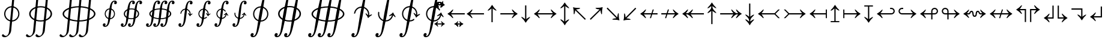 SplineFontDB: 3.0
FontName: Parts
FullName: Parts
FamilyName: Parts
Weight: Regular
Copyright: Copyright (c) 2018, Yuansheng Zhao
UComments: "2018-4-11: Created with FontForge (http://fontforge.org)"
Version: 001.000
ItalicAngle: 0
UnderlinePosition: -100
UnderlineWidth: 50
Ascent: 800
Descent: 200
InvalidEm: 0
LayerCount: 2
Layer: 0 0 "Back" 1
Layer: 1 0 "Fore" 0
XUID: [1021 70 263418660 6791]
OS2Version: 0
OS2_WeightWidthSlopeOnly: 0
OS2_UseTypoMetrics: 1
CreationTime: 1523435059
ModificationTime: 1523446234
OS2TypoAscent: 0
OS2TypoAOffset: 1
OS2TypoDescent: 0
OS2TypoDOffset: 1
OS2TypoLinegap: 0
OS2WinAscent: 0
OS2WinAOffset: 1
OS2WinDescent: 0
OS2WinDOffset: 1
HheadAscent: 0
HheadAOffset: 1
HheadDescent: 0
HheadDOffset: 1
OS2Vendor: 'PfEd'
MarkAttachClasses: 1
DEI: 91125
Encoding: UnicodeFull
UnicodeInterp: none
NameList: AGL For New Fonts
DisplaySize: -36
AntiAlias: 1
FitToEm: 0
WinInfo: 468 36 12
BeginPrivate: 0
EndPrivate
BeginChars: 1114112 504

StartChar: uni0001
Encoding: 1 1 0
Width: 0
Flags: W
HStem: 556 74
VStem: -107.5 214.37
LayerCount: 2
Fore
SplineSet
-100 447 m 4
 -108 447 -111 459 -103 477 c 4
 -86 516 -36 603 -21 630 c 4
 -16 639 -8 648 0 648 c 4
 8 648 15 639 20 630 c 4
 35 603 83 515 102 477 c 4
 111 459 107 447 99 447 c 4
 91 447 76 460 69 469 c 4
 57 485 28 523 3 553 c 4
 0 557 -1 557 -4 553 c 4
 -27 522 -58 485 -70 469 c 4
 -77 460 -92 447 -100 447 c 4
EndSplineSet
EndChar

StartChar: uni0002
Encoding: 2 2 1
Width: 1496
Flags: W
HStem: 556 74
VStem: -107.5 214.37
LayerCount: 2
Fore
SplineSet
210 527 m 1
 206 500 l 1
 0 622 l 5
 -206 500 l 1
 -210 527 l 1
 0 704 l 1
 210 527 l 1
EndSplineSet
EndChar

StartChar: uni0003
Encoding: 3 3 2
Width: 1496
Flags: W
HStem: 556 74
VStem: -107.5 214.37
LayerCount: 2
Fore
SplineSet
317 527 m 1
 313 500 l 1
 0 626 l 5
 -313 500 l 1
 -317 527 l 1
 0 703 l 1
 317 527 l 1
EndSplineSet
EndChar

StartChar: uni0004
Encoding: 4 4 3
Width: 1496
Flags: W
HStem: 556 74
VStem: -107.5 214.37
LayerCount: 2
Fore
SplineSet
425 527 m 1
 421 500 l 1
 0 629 l 5
 -421 500 l 1
 -425 527 l 1
 0 702 l 1
 425 527 l 1
EndSplineSet
EndChar

StartChar: uni0005
Encoding: 5 5 4
Width: 1496
Flags: W
HStem: 556 74
VStem: -107.5 214.37
LayerCount: 2
Fore
SplineSet
533 527 m 1
 529 500 l 1
 0 632 l 5
 -529 500 l 1
 -533 527 l 1
 0 702 l 1
 533 527 l 1
EndSplineSet
EndChar

StartChar: uni0006
Encoding: 6 6 5
Width: 1496
Flags: W
HStem: 556 74
VStem: -107.5 214.37
LayerCount: 2
Fore
SplineSet
640 527 m 1
 636 500 l 1
 0 637 l 5
 -636 500 l 1
 -640 527 l 1
 0 702 l 1
 640 527 l 1
EndSplineSet
EndChar

StartChar: uni0007
Encoding: 7 7 6
Width: 1496
Flags: W
HStem: 556 74
VStem: -107.5 214.37
LayerCount: 2
Fore
SplineSet
748 527 m 1
 744 500 l 1
 0 641 l 5
 -744 500 l 1
 -748 527 l 1
 0 702 l 1
 748 527 l 1
EndSplineSet
EndChar

StartChar: uni0008
Encoding: 8 8 7
Width: 0
Flags: W
HStem: 592 66<41 68.5> 600 67<-58.5 -44>
VStem: -140 287<568 693>
LayerCount: 2
Fore
SplineSet
-124 558 m 0x60
 -134 558 -140 563 -140 573 c 0
 -140 583 -71 667 -46 667 c 0x60
 -24 667 -14 664 5 662 c 0
 27 660 43 658 61 658 c 0
 76 658 90 667 100 677 c 0
 114 691 124 705 128 705 c 0
 138 705 147 698 147 688 c 4
 147 684 139 676 125 662 c 0
 109 647 91 622 78 606 c 0
 70 596 53 592 49 592 c 0xa0
 33 592 -26 600 -62 600 c 0
 -76 600 -90 588 -101 578 c 0
 -110 570 -120 558 -124 558 c 0x60
EndSplineSet
EndChar

StartChar: uni0009
Encoding: 9 9 8
Width: 500
Flags: W
HStem: 568 59<23.7919 135.981> 628 61<-144.009 -21.4619>
LayerCount: 2
Fore
SplineSet
-46 667 m 1024,0,-1
86 568 m 0,1,-1
 51 568 21 584 -8 599 c 0,4,-1
 -35 614 -62 628 -91 628 c 0,7,-1
 -141 628 -177 573 -182 573 c 0,10,-1
 -190 573 -201 580 -201 587 c 0,13,-1
 -201 614 -150 689 -80 689 c 0,16,-1
 -46 689 -18 673 8 658 c 0,19,-1
 34 642 59 627 86 627 c 0,22,-1
 131 627 174 690 179 690 c 0,25,-1
 184 690 199 683 199 670 c 4,28,-1
 199 629 135 568 86 568 c 0,1,-1
EndSplineSet
EndChar

StartChar: uni000A
Encoding: 10 10 9
Width: 720
Flags: HW
LayerCount: 2
Fore
SplineSet
308.385742188 681.686523438 m 1
 268.991955744 610.098456231 229.859471163 559.795921517 162.491210938 547.092773438 c 0
 154.03125 545.072265625 145.130859375 544 136.485351562 544 c 0
 83.857421875 544 34.564453125 572.650390625 -11.57421875 601.703125 c 0
 -51.0224609375 626.76171875 -92.1376953125 653 -134.819335938 653 c 0
 -141.030273438 653 -147.733398438 652.025390625 -154.184570312 651.0625 c 0
 -210.697976973 639.641022954 -251.374597341 616.804914069 -284.956054688 555.654296875 c 1
 -308.434570312 574.346679688 l 1
 -268.244968773 645.841424449 -229.047448631 696.191642911 -162.4609375 708.915039062 c 0
 -153.134765625 710.939453125 -144.333984375 712 -135.65625 712 c 0
 -83.865234375 712 -34.529296875 683.322265625 11.52734375 654.321289062 c 0
 51.8447265625 629.245117188 92.9912109375 603 134.811523438 603 c 0
 141.026367188 603 147.716796875 603.973632812 154.182617188 604.938476562 c 0
 211.522450089 616.351522296 251.346002146 639.157241396 284.948242188 700.345703125 c 1
 308.385742188 681.686523438 l 1
EndSplineSet
EndChar

StartChar: uni000B
Encoding: 11 11 10
Width: 863
Flags: HW
LayerCount: 2
Fore
SplineSet
417.826171875 681.877929688 m 1
 364.195234813 610.855610627 308.745949613 560.676713811 216.494140625 547.068359375 c 0
 205.041015625 545.0546875 194.108398438 544 182.466796875 544 c 0
 115.546875 544 51.3359375 572.493164062 -10.2529296875 600.490234375 c 0
 -65.3271484375 625.541015625 -121.439453125 652 -179.51953125 652 c 0
 -187.551757812 652 -197.125 651.01171875 -206.309570312 650.04296875 c 0
 -287.844507914 637.603306706 -344.158844061 614.916469628 -390.918945312 552.4765625 c 1
 -415.826171875 574.122070312 l 1
 -362.195234813 645.144389373 -306.745949613 695.323286189 -214.494140625 708.931640625 c 0
 -203.041015625 710.9453125 -192.108398438 712 -180.466796875 712 c 0
 -113.5625 712 -48.38671875 683.506835938 12.2666015625 655.50390625 c 0
 67.2841796875 630.478515625 124.407226562 604 181.51953125 604 c 0
 190.529296875 604 199.067382812 604.981445312 208.314453125 605.958007812 c 0
 290.790768404 618.391412882 346.13187659 641.047520048 392.918945312 703.5234375 c 1
 417.826171875 681.877929688 l 1
EndSplineSet
EndChar

StartChar: uni000C
Encoding: 12 12 11
Width: 1037
Flags: HW
LayerCount: 2
Fore
SplineSet
527.066637823 684.412940543 m 1
 461.65095805 612.640131232 388.03589709 562.304602927 268.899114063 547.013289053 c 0
 253.919244693 546.014631095 239.7879599 545 225.5 545 c 0
 145.174685875 545 65.5911800005 571.31074551 -10.5359408365 598.35590686 c 0
 -81.564988661 624.366544091 -152.8371486 649 -225.5 649 c 0
 -237.566161057 649 -249.041160686 649 -261.678447539 647.055802023 c 0
 -371.601804225 633.574635637 -442.560529006 611.161880122 -501.194638403 547.473106123 c 1
 -526.915779318 571.681238749 l 1
 -462.501332253 643.490124988 -388.981732199 693.672542766 -268.9274823 708.984752199 c 0
 -254.927786777 709.984730451 -240.785681988 711 -226.5 711 c 0
 -145.168342683 711 -66.6082676885 684.694839466 10.5374205104 657.643753994 c 0
 80.6005450701 631.620307729 151.821969094 607 224.5 607 c 0
 237.593057175 607 249.003424818 607 260.641215582 608.939631794 c 0
 370.651534428 622.43146335 442.447226589 644.77944134 500.04100627 708.435724146 c 1
 527.066637823 684.412940543 l 1
EndSplineSet
EndChar

StartChar: uni000D
Encoding: 13 13 12
Width: 1241
Flags: HW
LayerCount: 2
Fore
SplineSet
628.234215674 685.791797754 m 1
 554.628590381 615.296269305 467.325338365 563.972880512 319.106257039 548.533392874 c 0
 301.979756561 546.518510464 284.70446475 545.5 268.5 545.5 c 0
 174.483429733 545.5 81.9492983498 571.723129801 -9.05191478195 598.723489741 c 0
 -94.0455002263 623.721603107 -180.538706984 648.5 -267.5 648.5 c 0
 -282.17710484 648.5 -297.292388065 647.501632124 -312.013149472 646.52024803 c 0
 -450.673609784 631.113530217 -537.875729364 609.992441535 -604.58939236 546.311217767 c 1
 -628.36301742 570.084842827 l 1
 -554.696190886 640.63898655 -467.430647558 692.016149781 -319.106257039 707.466607126 c 0
 -301.979756561 709.481489536 -284.70446475 710.5 -268.5 710.5 c 0
 -173.502816611 710.5 -80.9254020505 684.269705308 9.05191478195 657.276510259 c 0
 94.0455002263 632.278396893 180.538706984 607.5 267.5 607.5 c 0
 282.17710484 607.5 297.292388065 608.498367876 312.013149472 609.47975197 c 0
 450.721312729 624.89177011 537.975184476 646.056078245 605.745179296 709.780103224 c 1
 628.234215674 685.791797754 l 1
EndSplineSet
EndChar

StartChar: uni000E
Encoding: 14 14 13
Width: 1491
Flags: HW
LayerCount: 2
Fore
SplineSet
-317 710 m 0
 -101.323408936 710 103.495866732 609 317 609 c 0
 335.84198018 609 354.612596573 609.986845211 373.506711499 611.975699414 c 0
 549.518009528 628.348843417 654.544819879 649.184588412 730.481712467 713.984070087 c 1
 753.13701555 688.496854118 l 1
 671.120796086 618.938794573 564.624040107 566.412387893 379.497518595 549.024814049 c 0
 359.317244696 547.006786659 338.166550814 546 318 546 c 0
 208.190202443 546 99.8647761044 572.130577797 -7.16395753656 597.137291264 c 0
 -109.217367815 622.150382019 -212.781811409 647 -316 647 c 0
 -334.840459444 647 -354.633242765 646.010981505 -373.505370606 644.024441732 c 0
 -548.581626889 627.643037636 -654.530482177 606.795488491 -729.460039096 541.991547372 c 1
 -752.13701555 567.503145882 l 1
 -670.127679334 637.055367735 -564.64276278 689.585940377 -379.474045463 706.977477363 c 0
 -358.332606551 708.990947736 -338.158906414 710 -317 710 c 0
EndSplineSet
EndChar

StartChar: uni000F
Encoding: 15 15 14
Width: 0
Flags: W
HStem: 657 55<-30 30>
VStem: -107 32 75 32
LayerCount: 2
Fore
SplineSet
-92 572 m 0
 -102 572 -107 583 -107 596 c 4
 -107 671 -70 712 0 712 c 0
 70 712 107 660 107 596 c 0
 107 583 102 572 92 572 c 0
 82 572 80 584 75 593 c 0
 63 615 60 657 0 657 c 0
 -60 657 -63 615 -75 593 c 0
 -80 584 -82 572 -92 572 c 0
EndSplineSet
EndChar

StartChar: uni0010
Encoding: 16 16 15
Width: 620
Flags: W
HStem: 661 45<250.5 369.5>
LayerCount: 2
Fore
SplineSet
223.5 585 m 1
 187.5 579 l 5
 152.5 655 119 657 0 657 c 0
 -119 657 -152.5 655 -187.5 579 c 1
 -223.5 585 l 5
 -184.5 673 -130 712 0 712 c 0
 130 712 184.5 673 223.5 585 c 1
EndSplineSet
EndChar

StartChar: uni0011
Encoding: 17 17 16
Width: 740
Flags: W
HStem: 660 47<299.5 440.5>
LayerCount: 2
Fore
SplineSet
332 585 m 1
 296 579 l 5
 261 654 141 656 0 656 c 0
 -141 656 -261 654 -296 579 c 1
 -332 585 l 5
 -286 692 -153 713 0 713 c 0
 153 713 286 692 332 585 c 1
EndSplineSet
EndChar

StartChar: uni0012
Encoding: 18 18 17
Width: 885
Flags: W
HStem: 659 48<358 526.5>
LayerCount: 2
Fore
SplineSet
440.5 585 m 1
 403.5 579 l 5
 368.5 654 169 655 0 655 c 0
 -168 655 -367.5 654 -402.5 579 c 1
 -439.5 585 l 5
 -390.5 702 -179 713 0 713 c 0
 180 713 391.5 702 440.5 585 c 1
EndSplineSet
EndChar

StartChar: uni0013
Encoding: 19 19 18
Width: 1058
Flags: W
HStem: 658 50<429 629>
LayerCount: 2
Fore
SplineSet
549 586 m 1
 511 578 l 5
 476 653 200 654 0 654 c 0
 -200 654 -476 653 -511 578 c 1
 -549 586 l 5
 -500 703 -213 714 0 714 c 0
 212 714 500 703 549 586 c 1
EndSplineSet
EndChar

StartChar: uni0014
Encoding: 20 20 19
Width: 1266
Flags: W
HStem: 658 51<513.5 752.5>
LayerCount: 2
Fore
SplineSet
657.5 586 m 5
 619.5 578 l 1
 584.5 652 239 654 0 654 c 0
 -239 654 -584.5 652 -619.5 578 c 5
 -657.5 586 l 1
 -608.5 703 -252 715 0 715 c 0
 252 715 608.5 703 657.5 586 c 5
EndSplineSet
EndChar

StartChar: uni0015
Encoding: 21 21 20
Width: 1515
Flags: W
HStem: 657 53<-142.5 143>
LayerCount: 2
Fore
SplineSet
766 586 m 1
 727 578 l 5
 693 651 286 653 0 653 c 0
 -285 653 -692 651 -726 578 c 1
 -765 586 l 5
 -715 704 -298 716 0 716 c 0
 299 716 716 704 766 586 c 1
EndSplineSet
EndChar

StartChar: uni0016
Encoding: 22 22 21
Width: 746
Flags: W
HStem: -296 40<154.363 229.231> 758 41<446.985 527.741>
LayerCount: 2
Fore
SplineSet
169 -296 m 0
 118 -296 80 -278 80 -244 c 0
 80 -224 102 -204 114 -204 c 0
 124 -204 134 -218 149 -232 c 0
 163 -245 180 -256 204 -256 c 0
 242 -256 268 -235 278 -121 c 2
 347 586 l 1
 365 732 435 799 507 799 c 0
 571 799 610 765 610 719 c 0
 610 692 591 678 575 678 c 0
 565 678 555 695 543 717 c 0
 528 744 508 758 486 758 c 0
 441 758 424 705 415 639 c 0
 411 608 356 40 341 -116 c 0
 331 -223 225 -296 169 -296 c 0
558.62109375 229.594726562 m 0xfc
 547.328125 112.3046875 443.583984375 26.78515625 326.294921875 38.0791015625 c 0
 209.004882812 49.3720703125 123.485351562 153.116210938 134.779296875 270.405273438 c 0
 146.072265625 387.6953125 249.81640625 473.21484375 367.10546875 461.920898438 c 4
 484.395507812 450.627929688 569.915039062 346.883789062 558.62109375 229.594726562 c 0xfc
518.8046875 233.428710938 m 0
 527.962890625 328.538085938 458.381835938 412.946289062 363.271484375 422.104492188 c 0
 268.162109375 431.262695312 183.75390625 361.681640625 174.595703125 266.571289062 c 0
 165.4375 171.461914062 235.018554688 87.0537109375 330.12890625 77.8955078125 c 0
 425.23828125 68.7373046875 509.646484375 138.318359375 518.8046875 233.428710938 c 0
EndSplineSet
EndChar

StartChar: uni0017
Encoding: 23 23 22
Width: 746
Flags: W
HStem: -296 40<154.363 229.231> 758 41<446.985 527.741>
LayerCount: 2
Fore
SplineSet
169 -296 m 0
 118 -296 80 -278 80 -244 c 0
 80 -224 102 -204 114 -204 c 0
 124 -204 134 -218 149 -232 c 0
 163 -245 180 -256 204 -256 c 0
 242 -256 268 -235 278 -121 c 2
 347 586 l 1
 365 732 435 799 507 799 c 0
 571 799 610 765 610 719 c 0
 610 692 591 678 575 678 c 0
 565 678 555 695 543 717 c 0
 528 744 508 758 486 758 c 0
 441 758 424 705 415 639 c 0
 411 608 356 40 341 -116 c 0
 331 -223 225 -296 169 -296 c 0
134.796875 270.33984375 m 2
 146.090820312 387.629882812 249.834960938 473.149414062 367.123046875 461.85546875 c 0
 484.412109375 450.561523438 569.931640625 346.818359375 558.637695312 229.528320312 c 0
 557.81640625 220.995117188 556.506835938 212.629882812 554.736328125 204.45703125 c 1
 515.6484375 213.002929688 l 1
 517.08984375 219.640625 518.15625 226.43359375 518.822265625 233.36328125 c 0
 527.981445312 328.47265625 458.3984375 412.880859375 363.2890625 422.0390625 c 0
 268.180664062 431.196289062 183.770507812 361.616210938 174.612304688 266.505859375 c 0
 134.796875 270.33984375 l 2
522.37109375 232.608398438 m 1
 554.47265625 229.516601562 l 1
 573.900390625 245.051757812 591.913085938 257.883789062 627.895507812 271.096679688 c 0
 628.958984375 271.487304688 633.080078125 268.907226562 633.865234375 266.841796875 c 0
 635.647460938 264.681640625 635.916015625 257.626953125 635.629882812 254.653320312 c 0
 635.176757812 249.950195312 631.9609375 243.931640625 628.522460938 241.098632812 c 0
 594.822265625 214.279296875 562.962890625 195.623046875 538.184570312 157.396484375 c 0
 535.119140625 152.944335938 533.922851562 151.477539062 530.787109375 151.779296875 c 0
 527.650390625 152.08203125 527.129882812 152.131835938 524.647460938 159.227539062 c 0
 507.619140625 201.477539062 479.837890625 225.17578125 451.873046875 257.931640625 c 0
 449.040039062 261.369140625 447.030273438 267.891601562 447.483398438 272.595703125 c 0
 447.78515625 275.73046875 449.419921875 282.325195312 451.580078125 284.10546875 c 0
 453.741210938 285.885742188 456.688476562 286.025390625 459.671875 284.155273438 c 0
 490.0390625 265.407226562 505.268554688 252.186523438 522.37109375 232.608398438 c 1
EndSplineSet
EndChar

StartChar: uni0018
Encoding: 24 24 23
Width: 746
Flags: W
HStem: -296 44<183.668 207.668 183.668 215.168> 752 44<537.668 561.668>
VStem: 551.668 114<703 703>
LayerCount: 2
Fore
SplineSet
169 -296 m 0
 118 -296 80 -278 80 -244 c 0
 80 -224 102 -204 114 -204 c 0
 124 -204 134 -218 149 -232 c 0
 163 -245 180 -256 204 -256 c 0
 242 -256 268 -235 278 -121 c 2
 347 586 l 1
 365 732 435 799 507 799 c 0
 571 799 610 765 610 719 c 0
 610 692 591 678 575 678 c 0
 565 678 555 695 543 717 c 0
 528 744 508 758 486 758 c 0
 441 758 424 705 415 639 c 0
 411 608 356 40 341 -116 c 0
 331 -223 225 -296 169 -296 c 0
522.366210938 232.674804688 m 1
 554.46875 229.583007812 l 1
 573.895507812 245.1171875 591.908203125 257.950195312 627.890625 271.163085938 c 0
 628.956054688 271.553710938 633.461914062 262.390625 634.194335938 260.305664062 c 0
 635.91796875 258.099609375 636.002929688 251.041015625 635.638671875 248.076171875 c 0
 635.0625 243.385742188 631.956054688 243.997070312 628.518554688 241.1640625 c 0
 594.818359375 214.345703125 562.958007812 195.688476562 538.180664062 157.461914062 c 0
 535.114257812 153.010742188 533.918945312 151.54296875 530.783203125 151.845703125 c 0
 527.647460938 152.147460938 527.125 152.197265625 524.643554688 159.29296875 c 0
 507.615234375 201.544921875 479.833984375 225.241210938 451.869140625 257.997070312 c 0
 449.036132812 261.434570312 447.026367188 267.958007812 447.479492188 272.662109375 c 0
 447.78125 275.796875 449.416015625 282.390625 451.576171875 284.170898438 c 0
 453.736328125 285.952148438 456.684570312 286.090820312 459.668945312 284.220703125 c 0
 490.036132812 265.474609375 505.264648438 252.252929688 522.366210938 232.674804688 c 1
456.729492188 116.576171875 m 2
 469.6640625 126.453125 l 2
 471.84765625 128.251953125 477.65625 130.72265625 480.901367188 128.384765625 c 0
 492.17578125 120.266601562 498.603515625 99.1298828125 482.234375 85.63671875 c 0
 440.2265625 50.9931640625 384.961914062 32.4306640625 326.307617188 38.0791015625 c 0
 209.01953125 49.3720703125 123.499023438 153.116210938 134.791992188 270.40625 c 0
 146.086914062 387.6953125 249.831054688 473.21484375 367.120117188 461.921875 c 0
 484.409179688 450.627929688 569.928710938 346.883789062 558.634765625 229.594726562 c 0
 557.8125 221.060546875 556.501953125 212.696289062 554.732421875 204.5234375 c 1
 515.64453125 213.069335938 l 1
 517.0859375 219.70703125 518.151367188 226.5 518.819335938 233.428710938 c 0
 527.977539062 328.538085938 458.395507812 412.946289062 363.28515625 422.104492188 c 0
 268.176757812 431.262695312 183.767578125 361.681640625 174.609375 266.572265625 c 0
 165.451171875 171.461914062 235.033203125 87.0537109375 330.141601562 77.8955078125 c 0
 377.705078125 73.3154296875 422.591796875 88.427734375 456.729492188 116.576171875 c 2
EndSplineSet
EndChar

StartChar: uni0019
Encoding: 25 25 24
Width: 746
Flags: W
HStem: -296 44<183.668 207.668 183.668 215.168> 752 44<537.668 561.668>
VStem: 551.668 114
LayerCount: 2
Fore
SplineSet
169 -296 m 0
 118 -296 80 -278 80 -244 c 0
 80 -224 102 -204 114 -204 c 0
 124 -204 134 -218 149 -232 c 0
 163 -245 180 -256 204 -256 c 0
 242 -256 268 -235 278 -121 c 2
 347 586 l 1
 365 732 435 799 507 799 c 0
 571 799 610 765 610 719 c 0
 610 692 591 678 575 678 c 0
 565 678 555 695 543 717 c 0
 528 744 508 758 486 758 c 0
 441 758 424 705 415 639 c 0
 411 608 356 40 341 -116 c 0
 331 -223 225 -296 169 -296 c 0
522.444335938 233.48828125 m 1
 501.920898438 217.532226562 484.450195312 207.4609375 451.063476562 194.8515625 c 0
 447.77734375 193.586914062 444.91015625 194.28515625 443.129882812 196.4453125 c 0
 441.348632812 198.60546875 441.001953125 205.390625 441.303710938 208.524414062 c 0
 441.756835938 213.228515625 444.973632812 219.249023438 448.411132812 222.083007812 c 0
 482.111328125 248.900390625 513.904296875 266.861328125 538.681640625 305.086914062 c 0
 542.471679688 311.578125 542.994140625 311.528320312 546.129882812 311.225585938 c 0
 549.265625 310.923828125 550.159179688 309.255859375 552.3203125 304.301757812 c 0
 569.348632812 262.049804688 597.063476562 237.65625 625.02734375 204.899414062 c 0
 627.861328125 201.462890625 629.869140625 194.940429688 629.416992188 190.236328125 c 0
 629.130859375 187.263671875 627.520507812 180.390625 625.360351562 178.610351562 c 0
 624.194335938 176.732421875 619.657226562 174.985351562 618.6875 175.572265625 c 0
 585.88671875 195.407226562 570.653320312 211.442382812 554.546875 230.397460938 c 1
 522.444335938 233.48828125 l 1
480.166992188 359.977539062 m 2
 452.02734375 394.123046875 410.84765625 417.521484375 363.28515625 422.1015625 c 0
 268.176757812 431.259765625 183.766601562 361.678710938 174.609375 266.569335938 c 0
 165.451171875 171.458984375 235.033203125 87.05078125 330.141601562 77.892578125 c 0
 425.251953125 68.734375 509.661132812 138.315429688 518.819335938 233.42578125 c 0
 519.485351562 240.353515625 519.735351562 247.225585938 519.586914062 254.015625 c 1
 559.586914062 254.946289062 l 1
 559.764648438 246.586914062 559.456054688 238.125 558.634765625 229.591796875 c 0
 547.341796875 112.301757812 443.59765625 26.7822265625 326.30859375 38.076171875 c 0
 209.01953125 49.369140625 123.5 153.11328125 134.791992188 270.403320312 c 0
 146.0859375 387.692382812 249.831054688 473.211914062 367.119140625 461.918945312 c 0
 425.772460938 456.270507812 476.481445312 427.50390625 511.106445312 385.483398438 c 0
 524.599609375 369.114257812 514.256835938 349.590820312 501.641601562 343.7734375 c 0
 498.009765625 342.098632812 492.778320312 345.631835938 490.979492188 347.814453125 c 2
 480.166992188 359.977539062 l 2
EndSplineSet
EndChar

StartChar: uni001A
Encoding: 26 26 25
Width: 746
Flags: W
HStem: -296 44<183.668 207.668 183.668 215.168> 752 44<537.668 561.668>
VStem: 161.427 39.7031 551.668 114
LayerCount: 2
Fore
SplineSet
169 -296 m 0
 118 -296 80 -278 80 -244 c 0
 80 -224 102 -204 114 -204 c 0
 124 -204 134 -218 149 -232 c 0
 163 -245 180 -256 204 -256 c 0
 242 -256 268 -235 278 -121 c 2
 347 586 l 1
 365 732 435 799 507 799 c 0
 571 799 610 765 610 719 c 0
 610 692 591 678 575 678 c 0
 565 678 555 695 543 717 c 0
 528 744 508 758 486 758 c 0
 441 758 424 705 415 639 c 0
 411 608 356 40 341 -116 c 0
 331 -223 225 -296 169 -296 c 0
135.883789062 281.346679688 m 2
 136.458984375 287.318359375 142.203125 294.802734375 148.174804688 294.227539062 c 0
 158.12890625 293.268554688 176.370117188 284.48046875 174.616210938 266.573242188 c 0
 165.458007812 171.462890625 235.0390625 87.0537109375 330.1484375 77.896484375 c 0
 425.258789062 68.73828125 509.666992188 138.319335938 518.825195312 233.4296875 c 0
 519.493164062 240.357421875 519.741210938 247.229492188 519.59375 254.01953125 c 1
 559.59375 254.950195312 l 1
 559.772460938 246.590820312 559.462890625 238.12890625 558.641601562 229.595703125 c 0
 547.34765625 112.305664062 443.604492188 26.7861328125 326.315429688 38.080078125 c 0
 209.026367188 49.373046875 123.505859375 153.1171875 134.798828125 270.407226562 c 2
 135.883789062 281.346679688 l 2
522.452148438 233.4921875 m 1
 501.927734375 217.536132812 484.45703125 207.463867188 451.0703125 194.85546875 c 0
 447.784179688 193.58984375 444.916992188 194.2890625 443.135742188 196.44921875 c 0
 441.35546875 198.609375 441.008789062 205.39453125 441.310546875 208.529296875 c 0
 441.763671875 213.232421875 444.98046875 219.251953125 448.41796875 222.0859375 c 0
 482.118164062 248.904296875 513.911132812 266.865234375 538.688476562 305.08984375 c 0
 542.478515625 311.58203125 543.000976562 311.532226562 546.13671875 311.229492188 c 0
 549.272460938 310.927734375 550.166015625 309.258789062 552.327148438 304.305664062 c 0
 569.35546875 262.053710938 597.0703125 237.66015625 625.034179688 204.903320312 c 0
 627.8671875 201.465820312 629.876953125 194.944335938 629.424804688 190.240234375 c 0
 629.137695312 187.266601562 627.52734375 180.39453125 625.3671875 178.61328125 c 0
 624.201171875 176.735351562 619.6640625 174.989257812 618.693359375 175.576171875 c 0
 585.89453125 195.411132812 570.661132812 211.4453125 554.553710938 230.400390625 c 1
 522.452148438 233.4921875 l 1
EndSplineSet
EndChar

StartChar: uni001B
Encoding: 27 27 26
Width: 1046
Flags: W
HStem: -296 40<154.363 229.231> 758 41<446.985 527.741>
LayerCount: 2
Fore
SplineSet
469 -296 m 0
 418 -296 380 -278 380 -244 c 0
 380 -224 402 -204 414 -204 c 0
 424 -204 434 -218 449 -232 c 0
 463 -245 480 -256 504 -256 c 0
 542 -256 568 -235 578 -121 c 2
 647 586 l 1
 665 732 735 799 807 799 c 0
 871 799 910 765 910 719 c 0
 910 692 891 678 875 678 c 0
 865 678 855 695 843 717 c 0
 828 744 808 758 786 758 c 0
 741 758 724 705 715 639 c 0
 711 608 656 40 641 -116 c 0
 631 -223 525 -296 469 -296 c 0
169 -296 m 0
 118 -296 80 -278 80 -244 c 0
 80 -224 102 -204 114 -204 c 0
 124 -204 134 -218 149 -232 c 0
 163 -245 180 -256 204 -256 c 0
 242 -256 268 -235 278 -121 c 2
 347 586 l 1
 365 732 435 799 507 799 c 0
 571 799 610 765 610 719 c 0
 610 692 591 678 575 678 c 0
 565 678 555 695 543 717 c 0
 528 744 508 758 486 758 c 0
 441 758 424 705 415 639 c 0
 411 608 356 40 341 -116 c 0
 331 -223 225 -296 169 -296 c 0
816.052734375 250 m 0
 816.052734375 132.16796875 673.448242188 37.0986328125 496.700195312 37.0986328125 c 0
 319.952148438 37.0986328125 177.34765625 132.16796875 177.34765625 250 c 0
 177.34765625 367.83203125 319.952148438 462.901367188 496.700195312 462.901367188 c 0
 673.448242188 462.901367188 816.052734375 367.83203125 816.052734375 250 c 0
766.05078125 250 m 0
 766.05078125 345.549804688 640.025390625 422.900390625 496.700195312 422.900390625 c 0
 353.375 422.900390625 227.349609375 345.549804688 227.349609375 250 c 0
 227.349609375 154.450195312 353.375 77.099609375 496.700195312 77.099609375 c 0
 640.025390625 77.099609375 766.05078125 154.450195312 766.05078125 250 c 0
EndSplineSet
EndChar

StartChar: uni001C
Encoding: 28 28 27
Width: 1346
Flags: W
HStem: -296 40<154.363 229.231> 758 41<446.985 527.741>
LayerCount: 2
Fore
SplineSet
769 -296 m 0
 718 -296 680 -278 680 -244 c 0
 680 -224 702 -204 714 -204 c 0
 724 -204 734 -218 749 -232 c 0
 763 -245 780 -256 804 -256 c 0
 842 -256 868 -235 878 -121 c 2
 947 586 l 1
 965 732 1035 799 1107 799 c 0
 1171 799 1210 765 1210 719 c 0
 1210 692 1191 678 1175 678 c 0
 1165 678 1155 695 1143 717 c 0
 1128 744 1108 758 1086 758 c 0
 1041 758 1024 705 1015 639 c 0
 1011 608 956 40 941 -116 c 0
 931 -223 825 -296 769 -296 c 0
469 -296 m 0
 418 -296 380 -278 380 -244 c 0
 380 -224 402 -204 414 -204 c 0
 424 -204 434 -218 449 -232 c 0
 463 -245 480 -256 504 -256 c 0
 542 -256 568 -235 578 -121 c 2
 647 586 l 1
 665 732 735 799 807 799 c 0
 871 799 910 765 910 719 c 0
 910 692 891 678 875 678 c 0
 865 678 855 695 843 717 c 0
 828 744 808 758 786 758 c 0
 741 758 724 705 715 639 c 0
 711 608 656 40 641 -116 c 0
 631 -223 525 -296 469 -296 c 0
169 -296 m 0
 118 -296 80 -278 80 -244 c 0
 80 -224 102 -204 114 -204 c 0
 124 -204 134 -218 149 -232 c 0
 163 -245 180 -256 204 -256 c 0
 242 -256 268 -235 278 -121 c 2
 347 586 l 1
 365 732 435 799 507 799 c 0
 571 799 610 765 610 719 c 0
 610 692 591 678 575 678 c 0
 565 678 555 695 543 717 c 0
 528 744 508 758 486 758 c 0
 441 758 424 705 415 639 c 0
 411 608 356 40 341 -116 c 0
 331 -223 225 -296 169 -296 c 0
1104.43847656 250 m 0
 1104.43847656 132.16796875 900.0390625 37.0986328125 646.700195312 37.0986328125 c 0
 393.361328125 37.0986328125 188.961914062 132.16796875 188.961914062 250 c 0
 188.961914062 367.83203125 393.361328125 462.901367188 646.700195312 462.901367188 c 0
 900.0390625 462.901367188 1104.43847656 367.83203125 1104.43847656 250 c 0
1053.43554688 250 m 0
 1053.43554688 345.549804688 852.131835938 422.900390625 646.700195312 422.900390625 c 0
 441.268554688 422.900390625 239.963867188 345.549804688 239.963867188 250 c 0
 239.963867188 154.450195312 441.268554688 77.099609375 646.700195312 77.099609375 c 0
 852.131835938 77.099609375 1053.43554688 154.450195312 1053.43554688 250 c 0
EndSplineSet
EndChar

StartChar: uni001D
Encoding: 29 29 28
Width: 1007
Flags: W
HStem: -717.024 54<186.823 280.673> 1165.68 55.3496<686.914 783.854>
LayerCount: 2
Fore
SplineSet
200.150390625 -717.024414062 m 0
 131.30078125 -717.024414062 80 -692.724609375 80 -646.82421875 c 0
 80 -619.82421875 109.700195312 -592.82421875 125.900390625 -592.82421875 c 0
 139.400390625 -592.82421875 152.900390625 -611.724609375 173.150390625 -630.624023438 c 0
 192.049804688 -648.174804688 215 -663.024414062 247.400390625 -663.024414062 c 0
 298.700195312 -663.024414062 364.75 -605 380.299804688 -450.774414062 c 2
 513.450195312 903.475585938 l 1
 537.75 1100.57519531 635.25 1221.02539062 762.450195312 1221.02539062 c 0
 848.850585938 1221.02539062 901.5 1175.125 901.5 1113.02539062 c 0
 901.5 1076.57519531 875.849609375 1057.67578125 854.25 1057.67578125 c 0
 840.75 1057.67578125 827.25 1080.625 811.049804688 1110.32519531 c 0
 790.799804688 1146.77539062 763.799804688 1165.67578125 734.099609375 1165.67578125 c 0
 673.349609375 1165.67578125 617.400390625 1064.125 605.25 975.025390625 c 0
 599.849609375 933.17578125 485.599609375 -233.424804688 465.349609375 -444.024414062 c 0
 451.849609375 -588.474609375 305.75 -717.024414062 200.150390625 -717.024414062 c 0
224.553710938 275.642578125 m 1
 174.784179688 280.434570312 l 1
 191.653320312 455.625 346.609375 583.360351562 521.798828125 566.491210938 c 0
 695.299804688 549.78515625 822.258789062 397.640625 808.303710938 224.53515625 c 1
 834.814453125 245.01953125 866.630859375 264.749023438 911.115234375 277.219726562 c 0
 912.626953125 277.80078125 917.375 277.072265625 919.918945312 273.986328125 c 0
 922.463867188 270.901367188 923.396484375 266.512695312 922.987304688 262.263671875 c 0
 922.340820312 255.544921875 917.745117188 246.9453125 912.833984375 242.897460938 c 0
 864.690429688 204.5859375 818.903320312 175.087890625 783.505859375 120.479492188 c 0
 779.125976562 114.12109375 777.416992188 112.0234375 772.9375 112.456054688 c 0
 768.458007812 112.88671875 767.711914062 112.958007812 764.16796875 123.094726562 c 0
 739.840820312 183.455078125 700.426757812 220.151367188 660.478515625 266.9453125 c 0
 656.4296875 271.85546875 653.55859375 281.174804688 654.206054688 287.892578125 c 0
 654.637695312 292.372070312 656.8359375 300.370117188 659.921875 302.9140625 c 0
 663.008789062 305.458007812 667.081054688 304.234375 671.344726562 301.563476562 c 0
 711.092773438 277.026367188 735.919921875 255.190429688 758.591796875 230.193359375 c 1
 769.380859375 375.181640625 662.453125 502.715820312 517.006835938 516.721679688 c 0
 369.583007812 530.916992188 238.749023438 423.065429688 224.553710938 275.642578125 c 1
EndSplineSet
EndChar

StartChar: uni001E
Encoding: 30 30 29
Width: 1007
Flags: W
HStem: -717 49<194.432 221.432 194.432 225.932> 1168 49<786.432 813.432>
LayerCount: 2
Fore
SplineSet
200.150390625 -717.024414062 m 0
 131.30078125 -717.024414062 80 -692.724609375 80 -646.82421875 c 0
 80 -619.82421875 109.700195312 -592.82421875 125.900390625 -592.82421875 c 0
 139.400390625 -592.82421875 152.900390625 -611.724609375 173.150390625 -630.624023438 c 0
 192.049804688 -648.174804688 215 -663.024414062 247.400390625 -663.024414062 c 0
 298.700195312 -663.024414062 364.75 -605 380.299804688 -450.774414062 c 2
 513.450195312 903.475585938 l 1
 537.75 1100.57519531 635.25 1221.02539062 762.450195312 1221.02539062 c 0
 848.850585938 1221.02539062 901.5 1175.125 901.5 1113.02539062 c 0
 901.5 1076.57519531 875.849609375 1057.67578125 854.25 1057.67578125 c 0
 840.75 1057.67578125 827.25 1080.625 811.049804688 1110.32519531 c 0
 790.799804688 1146.77539062 763.799804688 1165.67578125 734.099609375 1165.67578125 c 0
 673.349609375 1165.67578125 617.400390625 1064.125 605.25 975.025390625 c 0
 599.849609375 933.17578125 485.599609375 -233.424804688 465.349609375 -444.024414062 c 0
 451.849609375 -588.474609375 305.75 -717.024414062 200.150390625 -717.024414062 c 0
224.52734375 275.6484375 m 1
 210.333007812 128.224609375 318.18359375 -2.609375 465.607421875 -16.8046875 c 0
 611.052734375 -30.8095703125 740.3515625 73.9794921875 757.42578125 218.36328125 c 1
 730.400390625 198.150390625 701.862304688 181.454101562 658.1640625 164.951171875 c 0
 653.469726562 163.143554688 649.23828125 162.719726562 646.693359375 165.803710938 c 0
 644.1484375 168.890625 643.517578125 177.161132812 643.948242188 181.640625 c 0
 644.595703125 188.359375 649.190429688 196.958984375 654.1015625 201.006835938 c 0
 702.245117188 239.319335938 747.9375 267.8203125 783.333984375 322.4296875 c 0
 788.748046875 331.704101562 789.494140625 331.630859375 793.973632812 331.19921875 c 0
 798.453125 330.768554688 799.731445312 328.384765625 802.81640625 321.307617188 c 0
 827.142578125 260.946289062 866.4609375 223.255859375 906.41015625 176.461914062 c 0
 910.458007812 171.55078125 913.328125 162.233398438 912.681640625 155.513671875 c 0
 912.272460938 151.264648438 910.51953125 147.135742188 907.43359375 144.590820312 c 0
 904.345703125 142.046875 899.546875 142.237304688 898.174804688 143.09765625 c 0
 856.885742188 163.828125 829.41796875 189.265625 807.302734375 214.431640625 c 1
 787.97265625 41.8447265625 634.315429688 -83.2802734375 460.814453125 -66.57421875 c 0
 285.625976562 -49.705078125 157.888671875 105.250976562 174.7578125 280.440429688 c 1
 224.52734375 275.6484375 l 1
EndSplineSet
EndChar

StartChar: uni001F
Encoding: 31 31 30
Width: 1007
Flags: W
HStem: -717.024 54<186.823 280.673> 1165.68 55.3496<686.914 783.854>
LayerCount: 2
Fore
SplineSet
200.150390625 -717.024414062 m 0
 131.30078125 -717.024414062 80 -692.724609375 80 -646.82421875 c 0
 80 -619.82421875 109.700195312 -592.82421875 125.900390625 -592.82421875 c 0
 139.400390625 -592.82421875 152.900390625 -611.724609375 173.150390625 -630.624023438 c 0
 192.049804688 -648.174804688 215 -663.024414062 247.400390625 -663.024414062 c 0
 298.700195312 -663.024414062 364.75 -605 380.299804688 -450.774414062 c 2
 513.450195312 903.475585938 l 1
 537.75 1100.57519531 635.25 1221.02539062 762.450195312 1221.02539062 c 0
 848.850585938 1221.02539062 901.5 1175.125 901.5 1113.02539062 c 0
 901.5 1076.57519531 875.849609375 1057.67578125 854.25 1057.67578125 c 0
 840.75 1057.67578125 827.25 1080.625 811.049804688 1110.32519531 c 0
 790.799804688 1146.77539062 763.799804688 1165.67578125 734.099609375 1165.67578125 c 0
 673.349609375 1165.67578125 617.400390625 1064.125 605.25 975.025390625 c 0
 599.849609375 933.17578125 485.599609375 -233.424804688 465.349609375 -444.024414062 c 0
 451.849609375 -588.474609375 305.75 -717.024414062 200.150390625 -717.024414062 c 0
661.802734375 43.052734375 m 1
 693.701171875 4.3564453125 l 1
 630.955078125 -47.3681640625 548.41796875 -75.083984375 460.823242188 -66.6513671875 c 0
 285.6328125 -49.78125 157.896484375 105.174804688 174.766601562 280.365234375 c 0
 191.634765625 455.5546875 346.590820312 583.290039062 521.78125 566.421875 c 0
 695.282226562 549.71484375 822.240234375 397.569335938 808.284179688 224.46484375 c 1
 834.794921875 244.94921875 866.611328125 264.678710938 911.09765625 277.150390625 c 0
 912.609375 277.731445312 917.356445312 277.002929688 919.901367188 273.916992188 c 0
 922.446289062 270.830078125 923.37890625 266.443359375 922.969726562 262.194335938 c 0
 922.323242188 255.474609375 917.7265625 246.875976562 912.815429688 242.827148438 c 0
 864.672851562 204.514648438 818.884765625 175.018554688 783.487304688 120.409179688 c 0
 779.108398438 114.049804688 777.3984375 111.955078125 772.919921875 112.385742188 c 0
 768.440429688 112.817382812 767.694335938 112.888671875 764.1484375 123.025390625 c 0
 739.822265625 183.384765625 700.408203125 220.081054688 660.458984375 266.875976562 c 0
 656.412109375 271.786132812 653.541015625 281.103515625 654.188476562 287.823242188 c 0
 654.619140625 292.302734375 656.817382812 300.299804688 659.904296875 302.84375 c 0
 662.990234375 305.387695312 667.063476562 304.1640625 671.327148438 301.493164062 c 0
 711.073242188 276.95703125 735.900390625 255.123046875 758.572265625 230.124023438 c 1
 769.362304688 375.11328125 662.43359375 502.647460938 516.98828125 516.65234375 c 0
 369.565429688 530.846679688 238.731445312 422.99609375 224.536132812 275.571289062 c 0
 210.33984375 128.1484375 318.192382812 -2.685546875 465.615234375 -16.880859375 c 0
 539.327148438 -23.978515625 608.891601562 -0.564453125 661.802734375 43.052734375 c 1
EndSplineSet
EndChar

StartChar: space
Encoding: 32 32 31
Width: 1007
Flags: W
HStem: -717 49<194.432 221.432 194.432 225.932> 1168 49<786.432 813.432>
LayerCount: 2
Fore
SplineSet
200.150390625 -717.024414062 m 0
 131.30078125 -717.024414062 80 -692.724609375 80 -646.82421875 c 0
 80 -619.82421875 109.700195312 -592.82421875 125.900390625 -592.82421875 c 0
 139.400390625 -592.82421875 152.900390625 -611.724609375 173.150390625 -630.624023438 c 0
 192.049804688 -648.174804688 215 -663.024414062 247.400390625 -663.024414062 c 0
 298.700195312 -663.024414062 364.75 -605 380.299804688 -450.774414062 c 2
 513.450195312 903.475585938 l 1
 537.75 1100.57519531 635.25 1221.02539062 762.450195312 1221.02539062 c 0
 848.850585938 1221.02539062 901.5 1175.125 901.5 1113.02539062 c 0
 901.5 1076.57519531 875.849609375 1057.67578125 854.25 1057.67578125 c 0
 840.75 1057.67578125 827.25 1080.625 811.049804688 1110.32519531 c 0
 790.799804688 1146.77539062 763.799804688 1165.67578125 734.099609375 1165.67578125 c 0
 673.349609375 1165.67578125 617.400390625 1064.125 605.25 975.025390625 c 0
 599.849609375 933.17578125 485.599609375 -233.424804688 465.349609375 -444.024414062 c 0
 451.849609375 -588.474609375 305.75 -717.024414062 200.150390625 -717.024414062 c 0
698.16015625 420.5 m 2
 654.54296875 473.411132812 590.724609375 509.66796875 517.013671875 516.765625 c 0
 369.588867188 530.961914062 238.755859375 423.110351562 224.560546875 275.686523438 c 0
 210.365234375 128.262695312 318.216796875 -2.5712890625 465.639648438 -16.765625 c 0
 611.0859375 -30.7705078125 740.383789062 74.017578125 757.458007812 218.401367188 c 1
 730.43359375 198.188476562 701.895507812 181.491210938 658.196289062 164.990234375 c 0
 653.501953125 163.181640625 649.270507812 162.755859375 646.7265625 165.842773438 c 0
 644.180664062 168.928710938 643.549804688 177.200195312 643.981445312 181.678710938 c 0
 644.627929688 188.397460938 649.223632812 196.997070312 654.133789062 201.045898438 c 0
 702.27734375 239.356445312 747.969726562 267.858398438 783.3671875 322.466796875 c 0
 788.780273438 331.7421875 789.526367188 331.668945312 794.005859375 331.23828125 c 0
 798.485351562 330.806640625 799.763671875 328.423828125 802.848632812 321.344726562 c 0
 827.174804688 260.985351562 866.494140625 223.293945312 906.442382812 176.499023438 c 0
 910.490234375 171.588867188 913.360351562 162.271484375 912.713867188 155.551757812 c 0
 912.3046875 151.302734375 910.551757812 147.173828125 907.465820312 144.62890625 c 0
 904.37890625 142.084960938 899.580078125 142.275390625 898.20703125 143.134765625 c 0
 856.91796875 163.866210938 829.451171875 189.3046875 807.336914062 214.470703125 c 1
 788.005859375 41.8828125 634.349609375 -83.2421875 460.84765625 -66.537109375 c 0
 285.658203125 -49.6669921875 157.921875 105.290039062 174.791015625 280.478515625 c 0
 191.659179688 455.668945312 346.615234375 583.405273438 521.805664062 566.53515625 c 0
 609.400390625 558.1015625 685.131835938 515.145507812 736.856445312 452.397460938 c 0
 698.16015625 420.5 l 2
EndSplineSet
EndChar

StartChar: exclam
Encoding: 33 33 32
Width: 1007
Flags: HW
LayerCount: 2
Fore
SplineSet
200.150390625 -717.024414062 m 0
 131.30078125 -717.024414062 80 -692.724609375 80 -646.82421875 c 0
 80 -619.82421875 109.700195312 -592.82421875 125.900390625 -592.82421875 c 0
 139.400390625 -592.82421875 152.900390625 -611.724609375 173.150390625 -630.624023438 c 0
 192.049804688 -648.174804688 215 -663.024414062 247.400390625 -663.024414062 c 0
 298.700195312 -663.024414062 364.75 -605 380.299804688 -450.774414062 c 2
 513.450195312 903.475585938 l 1
 537.75 1100.57519531 635.25 1221.02539062 762.450195312 1221.02539062 c 0
 848.850585938 1221.02539062 901.5 1175.125 901.5 1113.02539062 c 0
 901.5 1076.57519531 875.849609375 1057.67578125 854.25 1057.67578125 c 0
 840.75 1057.67578125 827.25 1080.625 811.049804688 1110.32519531 c 0
 790.799804688 1146.77539062 763.799804688 1165.67578125 734.099609375 1165.67578125 c 0
 673.349609375 1165.67578125 617.400390625 1064.125 605.25 975.025390625 c 0
 599.849609375 933.17578125 485.599609375 -233.424804688 465.349609375 -444.024414062 c 0
 451.849609375 -588.474609375 305.75 -717.024414062 200.150390625 -717.024414062 c 0
807.836914062 219.521484375 m 0
 790.967773438 44.3310546875 636.01171875 -83.4052734375 460.822265625 -66.5361328125 c 0
 285.631835938 -49.6669921875 157.895507812 105.2890625 174.764648438 280.478515625 c 0
 191.633789062 455.668945312 346.58984375 583.405273438 521.779296875 566.536132812 c 0
 696.969726562 549.666992188 824.706054688 394.7109375 807.836914062 219.521484375 c 0
758.067382812 224.313476562 m 0
 772.262695312 371.737304688 664.411132812 502.571289062 516.987304688 516.766601562 c 0
 369.563476562 530.961914062 238.729492188 423.110351562 224.534179688 275.686523438 c 0
 210.338867188 128.262695312 318.190429688 -2.5712890625 465.614257812 -16.7666015625 c 0
 613.038085938 -30.9619140625 743.872070312 76.8896484375 758.067382812 224.313476562 c 0
EndSplineSet
EndChar

StartChar: quotedbl
Encoding: 34 34 33
Width: 1405
Flags: W
HStem: -717.024 54<186.823 280.673> 1165.68 55.3496<686.914 783.854>
LayerCount: 2
Fore
SplineSet
600.150390625 -717.024414062 m 4
 531.30078125 -717.024414062 480 -692.724609375 480 -646.82421875 c 4
 480 -619.82421875 509.700195312 -592.82421875 525.900390625 -592.82421875 c 4
 539.400390625 -592.82421875 552.900390625 -611.724609375 573.150390625 -630.624023438 c 4
 592.049804688 -648.174804688 615 -663.024414062 647.400390625 -663.024414062 c 4
 698.700195312 -663.024414062 764.75 -605 780.299804688 -450.774414062 c 6
 913.450195312 903.475585938 l 5
 937.75 1100.57519531 1035.25 1221.02539062 1162.45019531 1221.02539062 c 4
 1248.85058594 1221.02539062 1301.5 1175.125 1301.5 1113.02539062 c 4
 1301.5 1076.57519531 1275.84960938 1057.67578125 1254.25 1057.67578125 c 4
 1240.75 1057.67578125 1227.25 1080.625 1211.04980469 1110.32519531 c 4
 1190.79980469 1146.77539062 1163.79980469 1165.67578125 1134.09960938 1165.67578125 c 4
 1073.34960938 1165.67578125 1017.40039062 1064.125 1005.25 975.025390625 c 4
 999.849609375 933.17578125 885.599609375 -233.424804688 865.349609375 -444.024414062 c 4
 851.849609375 -588.474609375 705.75 -717.024414062 600.150390625 -717.024414062 c 4
200.150390625 -717.024414062 m 4
 131.30078125 -717.024414062 80 -692.724609375 80 -646.82421875 c 4
 80 -619.82421875 109.700195312 -592.82421875 125.900390625 -592.82421875 c 4
 139.400390625 -592.82421875 152.900390625 -611.724609375 173.150390625 -630.624023438 c 4
 192.049804688 -648.174804688 215 -663.024414062 247.400390625 -663.024414062 c 4
 298.700195312 -663.024414062 364.75 -605 380.299804688 -450.774414062 c 6
 513.450195312 903.475585938 l 5
 537.75 1100.57519531 635.25 1221.02539062 762.450195312 1221.02539062 c 4
 848.850585938 1221.02539062 901.5 1175.125 901.5 1113.02539062 c 4
 901.5 1076.57519531 875.849609375 1057.67578125 854.25 1057.67578125 c 4
 840.75 1057.67578125 827.25 1080.625 811.049804688 1110.32519531 c 4
 790.799804688 1146.77539062 763.799804688 1165.67578125 734.099609375 1165.67578125 c 4
 673.349609375 1165.67578125 617.400390625 1064.125 605.25 975.025390625 c 4
 599.849609375 933.17578125 485.599609375 -233.424804688 465.349609375 -444.024414062 c 4
 451.849609375 -588.474609375 305.75 -717.024414062 200.150390625 -717.024414062 c 4
1168.30078125 250 m 0
 1168.30078125 74 955.30078125 -68 691.30078125 -68 c 0
 427.30078125 -68 214.30078125 74 214.30078125 250 c 0
 214.30078125 426 427.30078125 568 691.30078125 568 c 0
 955.30078125 568 1168.30078125 426 1168.30078125 250 c 0
1106.3984375 250 m 0
 1106.3984375 398.10546875 913.458984375 518 691.30078125 518 c 0
 469.142578125 518 276.203125 398.10546875 276.203125 250 c 0
 276.203125 101.89453125 469.142578125 -18 691.30078125 -18 c 0
 913.458984375 -18 1106.3984375 101.89453125 1106.3984375 250 c 0
EndSplineSet
EndChar

StartChar: numbersign
Encoding: 35 35 34
Width: 1805
Flags: W
HStem: -717.024 54<186.823 280.673> 1165.68 55.3496<686.914 783.854>
LayerCount: 2
Fore
SplineSet
1000.15039062 -717.024414062 m 0
 931.30078125 -717.024414062 880 -692.724609375 880 -646.82421875 c 0
 880 -619.82421875 909.700195312 -592.82421875 925.900390625 -592.82421875 c 0
 939.400390625 -592.82421875 952.900390625 -611.724609375 973.150390625 -630.624023438 c 0
 992.049804688 -648.174804688 1015 -663.024414062 1047.40039062 -663.024414062 c 0
 1098.70019531 -663.024414062 1164.75 -605 1180.29980469 -450.774414062 c 2
 1313.45019531 903.475585938 l 1
 1337.75 1100.57519531 1435.25 1221.02539062 1562.45019531 1221.02539062 c 0
 1648.85058594 1221.02539062 1701.5 1175.125 1701.5 1113.02539062 c 0
 1701.5 1076.57519531 1675.84960938 1057.67578125 1654.25 1057.67578125 c 0
 1640.75 1057.67578125 1627.25 1080.625 1611.04980469 1110.32519531 c 0
 1590.79980469 1146.77539062 1563.79980469 1165.67578125 1534.09960938 1165.67578125 c 0
 1473.34960938 1165.67578125 1417.40039062 1064.125 1405.25 975.025390625 c 0
 1399.84960938 933.17578125 1285.59960938 -233.424804688 1265.34960938 -444.024414062 c 0
 1251.84960938 -588.474609375 1105.75 -717.024414062 1000.15039062 -717.024414062 c 0
600.150390625 -717.024414062 m 0
 531.30078125 -717.024414062 480 -692.724609375 480 -646.82421875 c 0
 480 -619.82421875 509.700195312 -592.82421875 525.900390625 -592.82421875 c 0
 539.400390625 -592.82421875 552.900390625 -611.724609375 573.150390625 -630.624023438 c 0
 592.049804688 -648.174804688 615 -663.024414062 647.400390625 -663.024414062 c 0
 698.700195312 -663.024414062 764.75 -605 780.299804688 -450.774414062 c 2
 913.450195312 903.475585938 l 1
 937.75 1100.57519531 1035.25 1221.02539062 1162.45019531 1221.02539062 c 0
 1248.85058594 1221.02539062 1301.5 1175.125 1301.5 1113.02539062 c 0
 1301.5 1076.57519531 1275.84960938 1057.67578125 1254.25 1057.67578125 c 0
 1240.75 1057.67578125 1227.25 1080.625 1211.04980469 1110.32519531 c 0
 1190.79980469 1146.77539062 1163.79980469 1165.67578125 1134.09960938 1165.67578125 c 0
 1073.34960938 1165.67578125 1017.40039062 1064.125 1005.25 975.025390625 c 0
 999.849609375 933.17578125 885.599609375 -233.424804688 865.349609375 -444.024414062 c 0
 851.849609375 -588.474609375 705.75 -717.024414062 600.150390625 -717.024414062 c 0
200.150390625 -717.024414062 m 0
 131.30078125 -717.024414062 80 -692.724609375 80 -646.82421875 c 0
 80 -619.82421875 109.700195312 -592.82421875 125.900390625 -592.82421875 c 0
 139.400390625 -592.82421875 152.900390625 -611.724609375 173.150390625 -630.624023438 c 0
 192.049804688 -648.174804688 215 -663.024414062 247.400390625 -663.024414062 c 0
 298.700195312 -663.024414062 364.75 -605 380.299804688 -450.774414062 c 2
 513.450195312 903.475585938 l 1
 537.75 1100.57519531 635.25 1221.02539062 762.450195312 1221.02539062 c 0
 848.850585938 1221.02539062 901.5 1175.125 901.5 1113.02539062 c 0
 901.5 1076.57519531 875.849609375 1057.67578125 854.25 1057.67578125 c 0
 840.75 1057.67578125 827.25 1080.625 811.049804688 1110.32519531 c 0
 790.799804688 1146.77539062 763.799804688 1165.67578125 734.099609375 1165.67578125 c 0
 673.349609375 1165.67578125 617.400390625 1064.125 605.25 975.025390625 c 0
 599.849609375 933.17578125 485.599609375 -233.424804688 465.349609375 -444.024414062 c 0
 451.849609375 -588.474609375 305.75 -717.024414062 200.150390625 -717.024414062 c 0
1574.00097656 250 m 0
 1574.00097656 74 1268.70117188 -68 890.30078125 -68 c 0
 511.900390625 -68 206.600585938 74 206.600585938 250 c 0
 206.600585938 426 511.900390625 568 890.30078125 568 c 0
 1268.70117188 568 1574.00097656 426 1574.00097656 250 c 0
1512.34375 250 m 0
 1512.34375 398.10546875 1208.7265625 518 890.30078125 518 c 0
 571.875 518 268.2578125 398.10546875 268.2578125 250 c 0
 268.2578125 101.89453125 571.875 -18 890.30078125 -18 c 0
 1208.7265625 -18 1512.34375 101.89453125 1512.34375 250 c 0
EndSplineSet
EndChar

StartChar: dollar
Encoding: 36 36 35
Width: 746
Flags: W
HStem: -296 44<183.668 207.668 183.668 215.168> 37.0986 40.001 422.9 40.001 752 44<537.668 561.668>
VStem: 159.799 40.001 545.601 40.001 551.668 114
LayerCount: 2
Fore
SplineSet
585.6015625 250 m 0xfc
 585.6015625 132.16796875 490.532226562 37.0986328125 372.700195312 37.0986328125 c 0
 254.868164062 37.0986328125 159.798828125 132.16796875 159.798828125 250 c 0
 159.798828125 367.83203125 254.868164062 462.901367188 372.700195312 462.901367188 c 0
 490.532226562 462.901367188 585.6015625 367.83203125 585.6015625 250 c 0xfc
545.600585938 250 m 0
 545.600585938 345.549804688 468.25 422.900390625 372.700195312 422.900390625 c 0
 277.150390625 422.900390625 199.799804688 345.549804688 199.799804688 250 c 0
 199.799804688 154.450195312 277.150390625 77.099609375 372.700195312 77.099609375 c 0
 468.25 77.099609375 545.600585938 154.450195312 545.600585938 250 c 0
665.66796875 703 m 0xfa
 662.66796875 670 638.66796875 645 602.66796875 645 c 0
 570.66796875 645 547.66796875 664 551.66796875 703 c 0
 552.66796875 708 555.66796875 720 563.66796875 727 c 0
 568.66796875 734 571.66796875 738 572.66796875 743 c 0
 572.66796875 747 567.66796875 752 555.66796875 752 c 0
 519.66796875 752 482.66796875 712 460.66796875 611 c 0
 448.66796875 556 429.66796875 370 416.66796875 250 c 0
 408.66796875 171 398.66796875 91 383.66796875 12 c 0
 334.66796875 -243 267.66796875 -296 162.66796875 -296 c 0
 109.66796875 -296 74.66796875 -258 80.66796875 -203 c 0
 83.66796875 -170 107.66796875 -145 143.66796875 -145 c 0
 175.66796875 -145 198.66796875 -164 194.66796875 -203 c 0
 193.66796875 -208 189.66796875 -220 181.66796875 -227 c 0
 176.66796875 -234 173.66796875 -238 172.66796875 -243 c 0
 172.66796875 -247 177.66796875 -252 189.66796875 -252 c 0
 225.66796875 -252 262.66796875 -212 284.66796875 -111 c 0
 296.66796875 -56 315.66796875 130 328.66796875 250 c 0
 336.66796875 329 346.66796875 409 361.66796875 488 c 0
 410.66796875 743 478.66796875 796 583.66796875 796 c 0
 636.66796875 796 671.66796875 758 665.66796875 703 c 0xfa
EndSplineSet
EndChar

StartChar: percent
Encoding: 37 37 36
Width: 1046
Flags: W
HStem: -296 44<183.668 207.668 183.668 215.168 483.668 507.668> 37.0986 40.001 422.9 40.001 752 44<537.668 561.668 837.668 861.668>
VStem: 203.348 50.002 551.668 114 792.051 50.002 851.668 114
LayerCount: 2
Fore
SplineSet
842.052734375 250 m 0
 842.052734375 132.16796875 699.448242188 37.0986328125 522.700195312 37.0986328125 c 0
 345.952148438 37.0986328125 203.34765625 132.16796875 203.34765625 250 c 0
 203.34765625 367.83203125 345.952148438 462.901367188 522.700195312 462.901367188 c 0
 699.448242188 462.901367188 842.052734375 367.83203125 842.052734375 250 c 0
792.05078125 250 m 0
 792.05078125 345.549804688 666.025390625 422.900390625 522.700195312 422.900390625 c 0
 379.375 422.900390625 253.349609375 345.549804688 253.349609375 250 c 0
 253.349609375 154.450195312 379.375 77.099609375 522.700195312 77.099609375 c 0
 666.025390625 77.099609375 792.05078125 154.450195312 792.05078125 250 c 0
965.66796875 703 m 0
 962.66796875 670 938.66796875 645 902.66796875 645 c 0
 870.66796875 645 847.66796875 664 851.66796875 703 c 0
 852.66796875 708 855.66796875 720 863.66796875 727 c 0
 868.66796875 734 871.66796875 738 872.66796875 743 c 0
 872.66796875 747 867.66796875 752 855.66796875 752 c 0
 819.66796875 752 782.66796875 712 760.66796875 611 c 0
 748.66796875 556 729.66796875 370 716.66796875 250 c 0
 708.66796875 171 698.66796875 91 683.66796875 12 c 0
 634.66796875 -243 567.66796875 -296 462.66796875 -296 c 0
 409.66796875 -296 374.66796875 -258 380.66796875 -203 c 0
 383.66796875 -170 407.66796875 -145 443.66796875 -145 c 0
 475.66796875 -145 498.66796875 -164 494.66796875 -203 c 0
 493.66796875 -208 489.66796875 -220 481.66796875 -227 c 0
 476.66796875 -234 473.66796875 -238 472.66796875 -243 c 0
 472.66796875 -247 477.66796875 -252 489.66796875 -252 c 0
 525.66796875 -252 562.66796875 -212 584.66796875 -111 c 0
 596.66796875 -56 615.66796875 130 628.66796875 250 c 0
 636.66796875 329 646.66796875 409 661.66796875 488 c 0
 710.66796875 743 778.66796875 796 883.66796875 796 c 0
 936.66796875 796 971.66796875 758 965.66796875 703 c 0
665.66796875 703 m 0
 662.66796875 670 638.66796875 645 602.66796875 645 c 0
 570.66796875 645 547.66796875 664 551.66796875 703 c 0
 552.66796875 708 555.66796875 720 563.66796875 727 c 0
 568.66796875 734 571.66796875 738 572.66796875 743 c 0
 572.66796875 747 567.66796875 752 555.66796875 752 c 0
 519.66796875 752 482.66796875 712 460.66796875 611 c 0
 448.66796875 556 429.66796875 370 416.66796875 250 c 0
 408.66796875 171 398.66796875 91 383.66796875 12 c 0
 334.66796875 -243 267.66796875 -296 162.66796875 -296 c 0
 109.66796875 -296 74.66796875 -258 80.66796875 -203 c 0
 83.66796875 -170 107.66796875 -145 143.66796875 -145 c 0
 175.66796875 -145 198.66796875 -164 194.66796875 -203 c 0
 193.66796875 -208 189.66796875 -220 181.66796875 -227 c 0
 176.66796875 -234 173.66796875 -238 172.66796875 -243 c 0
 172.66796875 -247 177.66796875 -252 189.66796875 -252 c 0
 225.66796875 -252 262.66796875 -212 284.66796875 -111 c 0
 296.66796875 -56 315.66796875 130 328.66796875 250 c 0
 336.66796875 329 346.66796875 409 361.66796875 488 c 0
 410.66796875 743 478.66796875 796 583.66796875 796 c 0
 636.66796875 796 671.66796875 758 665.66796875 703 c 0
EndSplineSet
EndChar

StartChar: ampersand
Encoding: 38 38 37
Width: 1346
Flags: W
HStem: -296 44<183.668 207.668 183.668 215.168 483.668 507.668 783.668 807.668> 37.0986 40.001 422.9 40.001 752 44<537.668 561.668 837.668 861.668 1137.67 1161.67>
VStem: 214.962 51.002 551.668 114 851.668 114 1079.44 51.0029 1151.67 114
LayerCount: 2
Fore
SplineSet
1130.43847656 250 m 0
 1130.43847656 132.16796875 926.0390625 37.0986328125 672.700195312 37.0986328125 c 0
 419.361328125 37.0986328125 214.961914062 132.16796875 214.961914062 250 c 0
 214.961914062 367.83203125 419.361328125 462.901367188 672.700195312 462.901367188 c 0
 926.0390625 462.901367188 1130.43847656 367.83203125 1130.43847656 250 c 0
1079.43554688 250 m 0
 1079.43554688 345.549804688 878.131835938 422.900390625 672.700195312 422.900390625 c 0
 467.268554688 422.900390625 265.963867188 345.549804688 265.963867188 250 c 0
 265.963867188 154.450195312 467.268554688 77.099609375 672.700195312 77.099609375 c 0
 878.131835938 77.099609375 1079.43554688 154.450195312 1079.43554688 250 c 0
965.66796875 703 m 0
 962.66796875 670 938.66796875 645 902.66796875 645 c 0
 870.66796875 645 847.66796875 664 851.66796875 703 c 0
 852.66796875 708 855.66796875 720 863.66796875 727 c 0
 868.66796875 734 871.66796875 738 872.66796875 743 c 0
 872.66796875 747 867.66796875 752 855.66796875 752 c 0
 819.66796875 752 782.66796875 712 760.66796875 611 c 0
 748.66796875 556 729.66796875 370 716.66796875 250 c 0
 708.66796875 171 698.66796875 91 683.66796875 12 c 0
 634.66796875 -243 567.66796875 -296 462.66796875 -296 c 0
 409.66796875 -296 374.66796875 -258 380.66796875 -203 c 0
 383.66796875 -170 407.66796875 -145 443.66796875 -145 c 0
 475.66796875 -145 498.66796875 -164 494.66796875 -203 c 0
 493.66796875 -208 489.66796875 -220 481.66796875 -227 c 0
 476.66796875 -234 473.66796875 -238 472.66796875 -243 c 0
 472.66796875 -247 477.66796875 -252 489.66796875 -252 c 0
 525.66796875 -252 562.66796875 -212 584.66796875 -111 c 0
 596.66796875 -56 615.66796875 130 628.66796875 250 c 0
 636.66796875 329 646.66796875 409 661.66796875 488 c 0
 710.66796875 743 778.66796875 796 883.66796875 796 c 0
 936.66796875 796 971.66796875 758 965.66796875 703 c 0
1265.66796875 703 m 0
 1262.66796875 670 1238.66796875 645 1202.66796875 645 c 0
 1170.66796875 645 1147.66796875 664 1151.66796875 703 c 0
 1152.66796875 708 1155.66796875 720 1163.66796875 727 c 0
 1168.66796875 734 1171.66796875 738 1172.66796875 743 c 0
 1172.66796875 747 1167.66796875 752 1155.66796875 752 c 0
 1119.66796875 752 1082.66796875 712 1060.66796875 611 c 0
 1048.66796875 556 1029.66796875 370 1016.66796875 250 c 0
 1008.66796875 171 998.66796875 91 983.66796875 12 c 0
 934.66796875 -243 867.66796875 -296 762.66796875 -296 c 0
 709.66796875 -296 674.66796875 -258 680.66796875 -203 c 0
 683.66796875 -170 707.66796875 -145 743.66796875 -145 c 0
 775.66796875 -145 798.66796875 -164 794.66796875 -203 c 0
 793.66796875 -208 789.66796875 -220 781.66796875 -227 c 0
 776.66796875 -234 773.66796875 -238 772.66796875 -243 c 0
 772.66796875 -247 777.66796875 -252 789.66796875 -252 c 0
 825.66796875 -252 862.66796875 -212 884.66796875 -111 c 0
 896.66796875 -56 915.66796875 130 928.66796875 250 c 0
 936.66796875 329 946.66796875 409 961.66796875 488 c 0
 1010.66796875 743 1078.66796875 796 1183.66796875 796 c 0
 1236.66796875 796 1271.66796875 758 1265.66796875 703 c 0
665.66796875 703 m 0
 662.66796875 670 638.66796875 645 602.66796875 645 c 0
 570.66796875 645 547.66796875 664 551.66796875 703 c 0
 552.66796875 708 555.66796875 720 563.66796875 727 c 0
 568.66796875 734 571.66796875 738 572.66796875 743 c 0
 572.66796875 747 567.66796875 752 555.66796875 752 c 0
 519.66796875 752 482.66796875 712 460.66796875 611 c 0
 448.66796875 556 429.66796875 370 416.66796875 250 c 0
 408.66796875 171 398.66796875 91 383.66796875 12 c 0
 334.66796875 -243 267.66796875 -296 162.66796875 -296 c 0
 109.66796875 -296 74.66796875 -258 80.66796875 -203 c 0
 83.66796875 -170 107.66796875 -145 143.66796875 -145 c 0
 175.66796875 -145 198.66796875 -164 194.66796875 -203 c 0
 193.66796875 -208 189.66796875 -220 181.66796875 -227 c 0
 176.66796875 -234 173.66796875 -238 172.66796875 -243 c 0
 172.66796875 -247 177.66796875 -252 189.66796875 -252 c 0
 225.66796875 -252 262.66796875 -212 284.66796875 -111 c 0
 296.66796875 -56 315.66796875 130 328.66796875 250 c 0
 336.66796875 329 346.66796875 409 361.66796875 488 c 0
 410.66796875 743 478.66796875 796 583.66796875 796 c 0
 636.66796875 796 671.66796875 758 665.66796875 703 c 0
EndSplineSet
EndChar

StartChar: quotesingle
Encoding: 39 39 38
Width: 746
Flags: W
HStem: -296 44<183.668 207.668 183.668 215.168> 752 44<537.668 561.668>
VStem: 160.028 41.0117 551.668 114
LayerCount: 2
Fore
SplineSet
160.028320312 265.009765625 m 2
 161.336914062 275.924804688 l 2
 175.698242188 392.87890625 281.645507812 475.653320312 398.598632812 461.29296875 c 0
 515.551757812 446.93359375 598.326171875 340.986328125 583.965820312 224.033203125 c 0
 582.920898438 215.5234375 581.392578125 207.1953125 579.409179688 199.072265625 c 1
 540.557617188 208.638671875 l 1
 542.172851562 215.236328125 543.416015625 221.999023438 544.264648438 228.908203125 c 0
 555.909179688 323.745117188 488.560546875 409.946289062 393.72265625 421.590820312 c 0
 298.88671875 433.235351562 212.684570312 365.887695312 201.040039062 271.05078125 c 0
 198.876953125 253.1875 179.166015625 248.555664062 169.240234375 249.774414062 c 0
 163.28515625 250.504882812 159.297851562 259.0546875 160.028320312 265.009765625 c 2
547.791015625 228.061523438 m 1
 579.80078125 224.130859375 l 1
 599.62890625 239.151367188 617.971679688 251.5078125 654.287109375 263.7734375 c 0
 655.361328125 264.13671875 659.413085938 261.44921875 660.14453125 259.364257812 c 0
 661.868164062 257.158203125 661.953125 250.099609375 661.588867188 247.134765625 c 0
 661.012695312 242.444335938 657.639648438 236.51171875 654.12890625 233.76953125 c 0
 619.73828125 207.841796875 587.401367188 190.025390625 561.630859375 152.4609375 c 0
 558.450195312 148.090820312 557.215820312 146.655273438 554.088867188 147.040039062 c 0
 550.961914062 147.423828125 550.44140625 147.487304688 548.146484375 154.645507812 c 0
 532.229492188 197.328125 505.078125 221.744140625 477.98046875 255.220703125 c 0
 475.23828125 258.731445312 473.400390625 265.3046875 473.9765625 269.995117188 c 0
 474.360351562 273.12109375 476.166992188 279.669921875 478.373046875 281.393554688 c 0
 480.580078125 283.1171875 483.529296875 283.178710938 486.463867188 281.231445312 c 0
 516.330078125 261.696289062 531.20703125 248.081054688 547.791015625 228.061523438 c 1
665.66796875 703 m 0
 662.66796875 670 638.66796875 645 602.66796875 645 c 0
 570.66796875 645 547.66796875 664 551.66796875 703 c 0
 552.66796875 708 555.66796875 720 563.66796875 727 c 0
 568.66796875 734 571.66796875 738 572.66796875 743 c 0
 572.66796875 747 567.66796875 752 555.66796875 752 c 0
 519.66796875 752 482.66796875 712 460.66796875 611 c 0
 448.66796875 556 429.66796875 370 416.66796875 250 c 0
 408.66796875 171 398.66796875 91 383.66796875 12 c 0
 334.66796875 -243 267.66796875 -296 162.66796875 -296 c 0
 109.66796875 -296 74.66796875 -258 80.66796875 -203 c 0
 83.66796875 -170 107.66796875 -145 143.66796875 -145 c 0
 175.66796875 -145 198.66796875 -164 194.66796875 -203 c 0
 193.66796875 -208 189.66796875 -220 181.66796875 -227 c 0
 176.66796875 -234 173.66796875 -238 172.66796875 -243 c 0
 172.66796875 -247 177.66796875 -252 189.66796875 -252 c 0
 225.66796875 -252 262.66796875 -212 284.66796875 -111 c 0
 296.66796875 -56 315.66796875 130 328.66796875 250 c 0
 336.66796875 329 346.66796875 409 361.66796875 488 c 0
 410.66796875 743 478.66796875 796 583.66796875 796 c 0
 636.66796875 796 671.66796875 758 665.66796875 703 c 0
EndSplineSet
EndChar

StartChar: parenleft
Encoding: 40 40 39
Width: 746
Flags: W
HStem: -296 44<183.668 207.668 183.668 215.168> 752 44<537.668 561.668>
VStem: 551.668 114<703 703>
LayerCount: 2
Fore
SplineSet
547.840820312 228.102539062 m 1
 579.850585938 224.171875 l 1
 599.677734375 239.192382812 618.020507812 251.548828125 654.3359375 263.815429688 c 0
 655.411132812 264.177734375 659.461914062 261.490234375 660.194335938 259.405273438 c 0
 661.91796875 257.19921875 662.002929688 250.140625 661.638671875 247.17578125 c 0
 661.0625 242.485351562 657.689453125 236.552734375 654.178710938 233.810546875 c 0
 619.788085938 207.8828125 587.450195312 190.06640625 561.680664062 152.501953125 c 0
 558.499023438 148.131835938 557.265625 146.696289062 554.138671875 147.081054688 c 0
 551.01171875 147.46484375 550.491210938 147.528320312 548.196289062 154.686523438 c 0
 532.279296875 197.369140625 505.127929688 221.78515625 478.030273438 255.26171875 c 0
 475.288085938 258.772460938 473.450195312 265.345703125 474.026367188 270.036132812 c 0
 474.41015625 273.162109375 476.216796875 279.7109375 478.422851562 281.434570312 c 0
 480.62890625 283.158203125 483.579101562 283.219726562 486.513671875 281.272460938 c 0
 516.379882812 261.737304688 531.256835938 248.122070312 547.840820312 228.102539062 c 1
479.1875 113.76171875 m 2
 492.375976562 123.296875 l 2
 494.60546875 125.038085938 500.4765625 127.35546875 503.66015625 124.93359375 c 0
 514.717773438 116.5234375 520.58984375 95.2255859375 503.873046875 82.1650390625 c 0
 460.97265625 48.6337890625 405.241210938 31.5244140625 346.754882812 38.7060546875 c 0
 229.802734375 53.0654296875 147.02734375 159.012695312 161.38671875 275.966796875 c 0
 175.748046875 392.919921875 281.6953125 475.694335938 398.6484375 461.334960938 c 0
 515.6015625 446.974609375 598.375976562 341.02734375 584.015625 224.07421875 c 0
 582.970703125 215.564453125 581.44140625 207.237304688 579.458984375 199.11328125 c 1
 540.607421875 208.6796875 l 1
 542.22265625 215.27734375 543.465820312 222.040039062 544.314453125 228.94921875 c 0
 555.958984375 323.786132812 488.610351562 409.987304688 393.772460938 421.631835938 c 0
 298.936523438 433.276367188 212.734375 365.928710938 201.08984375 271.091796875 c 0
 189.4453125 176.25390625 256.793945312 90.052734375 351.629882812 78.408203125 c 0
 399.057617188 72.5849609375 444.32421875 86.5166015625 479.1875 113.76171875 c 2
665.66796875 703 m 0
 662.66796875 670 638.66796875 645 602.66796875 645 c 0
 570.66796875 645 547.66796875 664 551.66796875 703 c 0
 552.66796875 708 555.66796875 720 563.66796875 727 c 0
 568.66796875 734 571.66796875 738 572.66796875 743 c 0
 572.66796875 747 567.66796875 752 555.66796875 752 c 0
 519.66796875 752 482.66796875 712 460.66796875 611 c 0
 448.66796875 556 429.66796875 370 416.66796875 250 c 0
 408.66796875 171 398.66796875 91 383.66796875 12 c 0
 334.66796875 -243 267.66796875 -296 162.66796875 -296 c 0
 109.66796875 -296 74.66796875 -258 80.66796875 -203 c 0
 83.66796875 -170 107.66796875 -145 143.66796875 -145 c 0
 175.66796875 -145 198.66796875 -164 194.66796875 -203 c 0
 193.66796875 -208 189.66796875 -220 181.66796875 -227 c 0
 176.66796875 -234 173.66796875 -238 172.66796875 -243 c 0
 172.66796875 -247 177.66796875 -252 189.66796875 -252 c 0
 225.66796875 -252 262.66796875 -212 284.66796875 -111 c 0
 296.66796875 -56 315.66796875 130 328.66796875 250 c 0
 336.66796875 329 346.66796875 409 361.66796875 488 c 0
 410.66796875 743 478.66796875 796 583.66796875 796 c 0
 636.66796875 796 671.66796875 758 665.66796875 703 c 0
EndSplineSet
EndChar

StartChar: parenright
Encoding: 41 41 40
Width: 746
Flags: W
HStem: -296 44<183.668 207.668 183.668 215.168> 752 44<537.668 561.668>
VStem: 551.668 114
LayerCount: 2
Fore
SplineSet
665.66796875 703 m 0
 662.66796875 670 638.66796875 645 602.66796875 645 c 0
 570.66796875 645 547.66796875 664 551.66796875 703 c 0
 552.66796875 708 555.66796875 720 563.66796875 727 c 0
 568.66796875 734 571.66796875 738 572.66796875 743 c 0
 572.66796875 747 567.66796875 752 555.66796875 752 c 0
 519.66796875 752 482.66796875 712 460.66796875 611 c 0
 448.66796875 556 429.66796875 370 416.66796875 250 c 0
 408.66796875 171 398.66796875 91 383.66796875 12 c 0
 334.66796875 -243 267.66796875 -296 162.66796875 -296 c 0
 109.66796875 -296 74.66796875 -258 80.66796875 -203 c 0
 83.66796875 -170 107.66796875 -145 143.66796875 -145 c 0
 175.66796875 -145 198.66796875 -164 194.66796875 -203 c 0
 193.66796875 -208 189.66796875 -220 181.66796875 -227 c 0
 176.66796875 -234 173.66796875 -238 172.66796875 -243 c 0
 172.66796875 -247 177.66796875 -252 189.66796875 -252 c 0
 225.66796875 -252 262.66796875 -212 284.66796875 -111 c 0
 296.66796875 -56 315.66796875 130 328.66796875 250 c 0
 336.66796875 329 346.66796875 409 361.66796875 488 c 0
 410.66796875 743 478.66796875 796 583.66796875 796 c 0
 636.66796875 796 671.66796875 758 665.66796875 703 c 0
547.940429688 228.916992188 m 1
 527.005859375 213.50390625 509.27734375 203.892578125 475.572265625 192.162109375 c 0
 472.25390625 190.983398438 469.40625 191.756835938 467.682617188 193.962890625 c 0
 465.958984375 196.168945312 465.790039062 202.9609375 466.173828125 206.0859375 c 0
 466.75 210.776367188 470.123046875 216.709960938 473.633789062 219.453125 c 0
 508.024414062 245.379882812 540.276367188 262.501953125 566.045898438 300.065429688 c 0
 570.004882812 306.456054688 570.525390625 306.392578125 573.65234375 306.0078125 c 0
 576.779296875 305.624023438 577.62890625 303.932617188 579.659179688 298.923828125 c 0
 595.576171875 256.241210938 622.642578125 231.129882812 649.739257812 197.65234375 c 0
 652.482421875 194.142578125 654.319335938 187.5703125 653.744140625 182.879882812 c 0
 653.379882812 179.915039062 651.58984375 173.086914062 649.383789062 171.36328125 c 0
 648.169921875 169.516601562 643.587890625 167.889648438 642.633789062 168.500976562 c 0
 610.364257812 189.188476562 595.555664062 205.616210938 579.950195312 224.986328125 c 1
 547.940429688 228.916992188 l 1
508.98828125 356.469726562 m 2
 481.751953125 391.33984375 441.19921875 415.80859375 393.772460938 421.631835938 c 0
 298.936523438 433.276367188 212.734375 365.928710938 201.08984375 271.091796875 c 0
 189.4453125 176.25390625 256.793945312 90.052734375 351.629882812 78.408203125 c 0
 446.467773438 66.763671875 532.669921875 134.111328125 544.314453125 228.94921875 c 0
 545.162109375 235.857421875 545.591796875 242.720703125 545.62109375 249.51171875 c 1
 585.631835938 249.395507812 l 1
 585.590820312 241.034179688 585.060546875 232.583007812 584.015625 224.07421875 c 0
 569.65625 107.120117188 463.708984375 24.345703125 346.755859375 38.7060546875 c 0
 229.802734375 53.0654296875 147.028320312 159.012695312 161.38671875 275.966796875 c 0
 175.747070312 392.919921875 281.6953125 475.694335938 398.647460938 461.334960938 c 0
 457.1328125 454.153320312 507.071289062 424.069335938 540.584960938 381.15625 c 0
 553.64453125 364.439453125 542.794921875 345.194335938 530.03125 339.708984375 c 0
 526.356445312 338.129882812 521.219726562 341.798828125 519.478515625 344.02734375 c 2
 508.98828125 356.469726562 l 2
EndSplineSet
EndChar

StartChar: asterisk
Encoding: 42 42 41
Width: 746
Flags: W
HStem: -296 44<183.668 207.668 183.668 215.168> 752 44<537.668 561.668>
VStem: 161.427 39.7031 551.668 114
LayerCount: 2
Fore
SplineSet
162.797851562 286.874023438 m 2
 163.529296875 292.829101562 169.466796875 300.16015625 175.421875 299.428710938 c 0
 185.34765625 298.209960938 203.352539062 288.947265625 201.129882812 271.091796875 c 0
 189.485351562 176.25390625 256.833007812 90.052734375 351.669921875 78.408203125 c 0
 446.5078125 66.763671875 532.708984375 134.111328125 544.353515625 228.94921875 c 0
 545.202148438 235.857421875 545.630859375 242.720703125 545.661132812 249.51171875 c 1
 585.671875 249.395507812 l 1
 585.630859375 241.034179688 585.100585938 232.583007812 584.055664062 224.07421875 c 0
 569.6953125 107.120117188 463.749023438 24.345703125 346.795898438 38.7060546875 c 0
 229.842773438 53.0654296875 147.067382812 159.012695312 161.426757812 275.966796875 c 2
 162.797851562 286.874023438 l 2
547.98046875 228.916992188 m 1
 527.045898438 213.50390625 509.317382812 203.892578125 475.612304688 192.162109375 c 0
 472.293945312 190.983398438 469.446289062 191.756835938 467.721679688 193.962890625 c 0
 465.999023438 196.168945312 465.830078125 202.9609375 466.213867188 206.086914062 c 0
 466.790039062 210.776367188 470.163085938 216.709960938 473.673828125 219.453125 c 0
 508.064453125 245.379882812 540.31640625 262.501953125 566.0859375 300.065429688 c 0
 570.044921875 306.456054688 570.565429688 306.392578125 573.692382812 306.0078125 c 0
 576.819335938 305.624023438 577.668945312 303.932617188 579.69921875 298.923828125 c 0
 595.616210938 256.241210938 622.682617188 231.129882812 649.779296875 197.65234375 c 0
 652.521484375 194.142578125 654.359375 187.5703125 653.784179688 182.879882812 c 0
 653.419921875 179.915039062 651.629882812 173.086914062 649.423828125 171.36328125 c 0
 648.208984375 169.516601562 643.627929688 167.889648438 642.672851562 168.501953125 c 0
 610.404296875 189.188476562 595.595703125 205.616210938 579.990234375 224.986328125 c 1
 547.98046875 228.916992188 l 1
665.66796875 703 m 0
 662.66796875 670 638.66796875 645 602.66796875 645 c 0
 570.66796875 645 547.66796875 664 551.66796875 703 c 0
 552.66796875 708 555.66796875 720 563.66796875 727 c 0
 568.66796875 734 571.66796875 738 572.66796875 743 c 0
 572.66796875 747 567.66796875 752 555.66796875 752 c 0
 519.66796875 752 482.66796875 712 460.66796875 611 c 0
 448.66796875 556 429.66796875 370 416.66796875 250 c 0
 408.66796875 171 398.66796875 91 383.66796875 12 c 0
 334.66796875 -243 267.66796875 -296 162.66796875 -296 c 0
 109.66796875 -296 74.66796875 -258 80.66796875 -203 c 0
 83.66796875 -170 107.66796875 -145 143.66796875 -145 c 0
 175.66796875 -145 198.66796875 -164 194.66796875 -203 c 0
 193.66796875 -208 189.66796875 -220 181.66796875 -227 c 0
 176.66796875 -234 173.66796875 -238 172.66796875 -243 c 0
 172.66796875 -247 177.66796875 -252 189.66796875 -252 c 0
 225.66796875 -252 262.66796875 -212 284.66796875 -111 c 0
 296.66796875 -56 315.66796875 130 328.66796875 250 c 0
 336.66796875 329 346.66796875 409 361.66796875 488 c 0
 410.66796875 743 478.66796875 796 583.66796875 796 c 0
 636.66796875 796 671.66796875 758 665.66796875 703 c 0
EndSplineSet
EndChar

StartChar: plus
Encoding: 43 43 42
Width: 1007
Flags: W
HStem: -717 49<194.432 221.432 194.432 225.932> -68 636<415.9 591.9> 1168 49<786.432 813.432>
VStem: 185.9 50 771.9 50
LayerCount: 2
Fore
SplineSet
821.900390625 250 m 4
 821.900390625 74 679.900390625 -68 503.900390625 -68 c 4
 327.900390625 -68 185.900390625 74 185.900390625 250 c 4
 185.900390625 426 327.900390625 568 503.900390625 568 c 4
 679.900390625 568 821.900390625 426 821.900390625 250 c 4
771.900390625 250 m 4
 771.900390625 398.10546875 652.005859375 518 503.900390625 518 c 4
 355.794921875 518 235.900390625 398.10546875 235.900390625 250 c 4
 235.900390625 101.89453125 355.794921875 -18 503.900390625 -18 c 4
 652.005859375 -18 771.900390625 101.89453125 771.900390625 250 c 4
925.931640625 1113 m 4
 918.931640625 1075 890.931640625 1047 849.931640625 1047 c 4
 814.931640625 1047 789.931640625 1068 797.931640625 1113 c 4
 798.931640625 1118 805.931640625 1132 813.931640625 1140 c 4
 818.931640625 1147 823.931640625 1151 824.931640625 1157 c 4
 825.931640625 1162 819.931640625 1168 806.931640625 1168 c 4
 765.931640625 1168 720.931640625 1122 688.931640625 1009 c 4
 667.931640625 934 599.931640625 463 561.931640625 250 c 4
 532.931640625 83 455.931640625 -268 428.931640625 -371 c 4
 353.931640625 -657 284.931640625 -717 166.931640625 -717 c 4
 107.931640625 -717 70.931640625 -674 81.931640625 -613 c 4
 88.931640625 -575 117.931640625 -547 158.931640625 -547 c 4
 193.931640625 -547 217.931640625 -568 209.931640625 -613 c 4
 208.931640625 -618 201.931640625 -632 193.931640625 -640 c 4
 188.931640625 -647 183.931640625 -651 182.931640625 -657 c 4
 181.931640625 -662 187.931640625 -668 200.931640625 -668 c 4
 241.931640625 -668 286.931640625 -622 318.931640625 -509 c 4
 339.931640625 -434 407.931640625 37 445.931640625 250 c 4
 474.931640625 417 552.931640625 768 579.931640625 871 c 4
 654.931640625 1157 723.931640625 1217 841.931640625 1217 c 4
 900.931640625 1217 936.931640625 1174 925.931640625 1113 c 4
EndSplineSet
EndChar

StartChar: comma
Encoding: 44 44 43
Width: 1405
Flags: W
HStem: -717 49<193.432 220.432 193.432 224.932 593.432 620.432> -68 50<592.821 814.979 592.821 835.9> 518 50<592.821 814.979> 1168 49<785.432 812.432 1185.43 1212.43>
VStem: 226.9 61.9023 1119 61.9023
LayerCount: 2
Fore
SplineSet
1180.90039062 250 m 0
 1180.90039062 74 967.900390625 -68 703.900390625 -68 c 0
 439.900390625 -68 226.900390625 74 226.900390625 250 c 0
 226.900390625 426 439.900390625 568 703.900390625 568 c 0
 967.900390625 568 1180.90039062 426 1180.90039062 250 c 0
1118.99804688 250 m 0
 1118.99804688 398.10546875 926.05859375 518 703.900390625 518 c 0
 481.7421875 518 288.802734375 398.10546875 288.802734375 250 c 0
 288.802734375 101.89453125 481.7421875 -18 703.900390625 -18 c 0
 926.05859375 -18 1118.99804688 101.89453125 1118.99804688 250 c 0
1324.93164062 1113 m 0
 1317.93164062 1075 1289.93164062 1047 1248.93164062 1047 c 0
 1213.93164062 1047 1188.93164062 1068 1196.93164062 1113 c 0
 1197.93164062 1118 1204.93164062 1132 1212.93164062 1140 c 0
 1217.93164062 1147 1222.93164062 1151 1223.93164062 1157 c 0
 1224.93164062 1162 1218.93164062 1168 1205.93164062 1168 c 0
 1164.93164062 1168 1119.93164062 1122 1087.93164062 1009 c 0
 1066.93164062 934 998.931640625 463 960.931640625 250 c 0
 931.931640625 83 854.931640625 -268 827.931640625 -371 c 0
 752.931640625 -657 683.931640625 -717 565.931640625 -717 c 0
 506.931640625 -717 469.931640625 -674 480.931640625 -613 c 0
 487.931640625 -575 516.931640625 -547 557.931640625 -547 c 0
 592.931640625 -547 616.931640625 -568 608.931640625 -613 c 0
 607.931640625 -618 600.931640625 -632 592.931640625 -640 c 0
 587.931640625 -647 582.931640625 -651 581.931640625 -657 c 0
 580.931640625 -662 586.931640625 -668 599.931640625 -668 c 0
 640.931640625 -668 685.931640625 -622 717.931640625 -509 c 0
 738.931640625 -434 806.931640625 37 844.931640625 250 c 0
 873.931640625 417 951.931640625 768 978.931640625 871 c 0
 1053.93164062 1157 1122.93164062 1217 1240.93164062 1217 c 0
 1299.93164062 1217 1335.93164062 1174 1324.93164062 1113 c 0
924.931640625 1113 m 0
 917.931640625 1075 889.931640625 1047 848.931640625 1047 c 0
 813.931640625 1047 788.931640625 1068 796.931640625 1113 c 0
 797.931640625 1118 804.931640625 1132 812.931640625 1140 c 0
 817.931640625 1147 822.931640625 1151 823.931640625 1157 c 0
 824.931640625 1162 818.931640625 1168 805.931640625 1168 c 0
 764.931640625 1168 719.931640625 1122 687.931640625 1009 c 0
 666.931640625 934 598.931640625 463 560.931640625 250 c 0
 531.931640625 83 454.931640625 -268 427.931640625 -371 c 0
 352.931640625 -657 283.931640625 -717 165.931640625 -717 c 0
 106.931640625 -717 69.931640625 -674 80.931640625 -613 c 0
 87.931640625 -575 116.931640625 -547 157.931640625 -547 c 0
 192.931640625 -547 216.931640625 -568 208.931640625 -613 c 0
 207.931640625 -618 200.931640625 -632 192.931640625 -640 c 0
 187.931640625 -647 182.931640625 -651 181.931640625 -657 c 0
 180.931640625 -662 186.931640625 -668 199.931640625 -668 c 0
 240.931640625 -668 285.931640625 -622 317.931640625 -509 c 0
 338.931640625 -434 406.931640625 37 444.931640625 250 c 0
 473.931640625 417 551.931640625 768 578.931640625 871 c 0
 653.931640625 1157 722.931640625 1217 840.931640625 1217 c 0
 899.931640625 1217 935.931640625 1174 924.931640625 1113 c 0
EndSplineSet
EndChar

StartChar: hyphen
Encoding: 45 45 44
Width: 1805
Flags: W
HStem: -717 49<193.432 220.432 193.432 224.932 593.432 620.432 993.432 1020.43> -68 636<713.7 1092.1> 1168 49<785.432 812.432 1185.43 1212.43 1585.43 1612.43>
VStem: 219.2 61.6572 1524.94 61.6572
LayerCount: 2
Fore
SplineSet
1586.60058594 250 m 0
 1586.60058594 74 1281.30078125 -68 902.900390625 -68 c 0
 524.5 -68 219.200195312 74 219.200195312 250 c 0
 219.200195312 426 524.5 568 902.900390625 568 c 0
 1281.30078125 568 1586.60058594 426 1586.60058594 250 c 0
1524.94335938 250 m 0
 1524.94335938 398.10546875 1221.32617188 518 902.900390625 518 c 0
 584.474609375 518 280.857421875 398.10546875 280.857421875 250 c 0
 280.857421875 101.89453125 584.474609375 -18 902.900390625 -18 c 0
 1221.32617188 -18 1524.94335938 101.89453125 1524.94335938 250 c 0
1724.93164062 1113 m 0
 1717.93164062 1075 1689.93164062 1047 1648.93164062 1047 c 0
 1613.93164062 1047 1588.93164062 1068 1596.93164062 1113 c 0
 1597.93164062 1118 1604.93164062 1132 1612.93164062 1140 c 0
 1617.93164062 1147 1622.93164062 1151 1623.93164062 1157 c 0
 1624.93164062 1162 1618.93164062 1168 1605.93164062 1168 c 0
 1564.93164062 1168 1519.93164062 1122 1487.93164062 1009 c 0
 1466.93164062 934 1398.93164062 463 1360.93164062 250 c 0
 1331.93164062 83 1254.93164062 -268 1227.93164062 -371 c 0
 1152.93164062 -657 1083.93164062 -717 965.931640625 -717 c 0
 906.931640625 -717 869.931640625 -674 880.931640625 -613 c 0
 887.931640625 -575 916.931640625 -547 957.931640625 -547 c 0
 992.931640625 -547 1016.93164062 -568 1008.93164062 -613 c 0
 1007.93164062 -618 1000.93164062 -632 992.931640625 -640 c 0
 987.931640625 -647 982.931640625 -651 981.931640625 -657 c 0
 980.931640625 -662 986.931640625 -668 999.931640625 -668 c 0
 1040.93164062 -668 1085.93164062 -622 1117.93164062 -509 c 0
 1138.93164062 -434 1206.93164062 37 1244.93164062 250 c 0
 1273.93164062 417 1351.93164062 768 1378.93164062 871 c 0
 1453.93164062 1157 1522.93164062 1217 1640.93164062 1217 c 0
 1699.93164062 1217 1735.93164062 1174 1724.93164062 1113 c 0
1324.93164062 1113 m 0
 1317.93164062 1075 1289.93164062 1047 1248.93164062 1047 c 0
 1213.93164062 1047 1188.93164062 1068 1196.93164062 1113 c 0
 1197.93164062 1118 1204.93164062 1132 1212.93164062 1140 c 0
 1217.93164062 1147 1222.93164062 1151 1223.93164062 1157 c 0
 1224.93164062 1162 1218.93164062 1168 1205.93164062 1168 c 0
 1164.93164062 1168 1119.93164062 1122 1087.93164062 1009 c 0
 1066.93164062 934 998.931640625 463 960.931640625 250 c 0
 931.931640625 83 854.931640625 -268 827.931640625 -371 c 0
 752.931640625 -657 683.931640625 -717 565.931640625 -717 c 0
 506.931640625 -717 469.931640625 -674 480.931640625 -613 c 0
 487.931640625 -575 516.931640625 -547 557.931640625 -547 c 0
 592.931640625 -547 616.931640625 -568 608.931640625 -613 c 0
 607.931640625 -618 600.931640625 -632 592.931640625 -640 c 0
 587.931640625 -647 582.931640625 -651 581.931640625 -657 c 0
 580.931640625 -662 586.931640625 -668 599.931640625 -668 c 0
 640.931640625 -668 685.931640625 -622 717.931640625 -509 c 0
 738.931640625 -434 806.931640625 37 844.931640625 250 c 0
 873.931640625 417 951.931640625 768 978.931640625 871 c 0
 1053.93164062 1157 1122.93164062 1217 1240.93164062 1217 c 0
 1299.93164062 1217 1335.93164062 1174 1324.93164062 1113 c 0
924.931640625 1113 m 0
 917.931640625 1075 889.931640625 1047 848.931640625 1047 c 0
 813.931640625 1047 788.931640625 1068 796.931640625 1113 c 0
 797.931640625 1118 804.931640625 1132 812.931640625 1140 c 0
 817.931640625 1147 822.931640625 1151 823.931640625 1157 c 0
 824.931640625 1162 818.931640625 1168 805.931640625 1168 c 0
 764.931640625 1168 719.931640625 1122 687.931640625 1009 c 0
 666.931640625 934 598.931640625 463 560.931640625 250 c 0
 531.931640625 83 454.931640625 -268 427.931640625 -371 c 0
 352.931640625 -657 283.931640625 -717 165.931640625 -717 c 0
 106.931640625 -717 69.931640625 -674 80.931640625 -613 c 0
 87.931640625 -575 116.931640625 -547 157.931640625 -547 c 0
 192.931640625 -547 216.931640625 -568 208.931640625 -613 c 0
 207.931640625 -618 200.931640625 -632 192.931640625 -640 c 0
 187.931640625 -647 182.931640625 -651 181.931640625 -657 c 0
 180.931640625 -662 186.931640625 -668 199.931640625 -668 c 0
 240.931640625 -668 285.931640625 -622 317.931640625 -509 c 0
 338.931640625 -434 406.931640625 37 444.931640625 250 c 0
 473.931640625 417 551.931640625 768 578.931640625 871 c 0
 653.931640625 1157 722.931640625 1217 840.931640625 1217 c 0
 899.931640625 1217 935.931640625 1174 924.931640625 1113 c 0
EndSplineSet
EndChar

StartChar: period
Encoding: 46 46 45
Width: 1007
Flags: W
HStem: -717 49<194.432 221.432 194.432 225.932> 1168 49<786.432 813.432>
VStem: 187.574 52.3662
LayerCount: 2
Fore
SplineSet
187.57421875 269.744140625 m 2
 186.532226562 263.834960938 190.067382812 255.087890625 195.975585938 254.045898438 c 0
 205.82421875 252.309570312 236.814453125 261.061523438 239.940429688 278.788085938 c 0
 265.658203125 424.643554688 404.55078125 521.896484375 550.40625 496.178710938 c 0
 696.26171875 470.459960938 793.515625 331.568359375 767.796875 185.712890625 c 1
 817.037109375 177.030273438 l 1
 847.599609375 350.356445312 732.415039062 514.857421875 559.088867188 545.418945312 c 0
 385.762695312 575.981445312 221.26171875 460.796875 190.700195312 287.470703125 c 2
 187.57421875 269.744140625 l 2
774.379882812 184.170898438 m 1
 752.217773438 213.971679688 728.536132812 239.471679688 687.387695312 269.57421875 c 0
 683.346679688 272.571289062 679.3828125 274.111328125 676.106445312 271.817382812 c 0
 672.830078125 269.5234375 670.010742188 261.72265625 669.229492188 257.291015625 c 0
 668.056640625 250.643554688 670.1875 241.12890625 673.837890625 235.916015625 c 0
 709.9921875 186.131835938 746.405273438 146.456054688 765.921875 84.3740234375 c 0
 768.66015625 73.990234375 769.3984375 73.8603515625 773.830078125 73.0791015625 c 0
 778.26171875 72.296875 780.129882812 74.2529296875 784.995117188 80.2490234375 c 0
 824.567382812 131.912109375 872.528320312 157.725585938 923.529296875 192.142578125 c 0
 928.743164062 195.79296875 933.999023438 204.004882812 935.170898438 210.65234375 c 0
 935.912109375 214.856445312 935.327148438 219.303710938 933.032226562 222.580078125 c 0
 930.737304688 225.856445312 926.061523438 226.955078125 924.509765625 226.494140625 c 0
 875.590820312 216.842773438 840.719726562 197.60546875 811.309570312 177.659179688 c 1
 774.379882812 184.170898438 l 1
925.931640625 1113 m 0
 936.931640625 1174 900.931640625 1217 841.931640625 1217 c 0
 723.931640625 1217 655.53125 1166.72460938 580.53125 880.724609375 c 0
 553.53125 777.724609375 474.931640625 417 445.931640625 250 c 0
 407.931640625 37 339.931640625 -434 318.931640625 -509 c 0
 286.931640625 -622 241.931640625 -668 200.931640625 -668 c 0
 187.931640625 -668 181.931640625 -662 182.931640625 -657 c 0
 183.931640625 -651 188.931640625 -647 193.931640625 -640 c 0
 201.931640625 -632 208.931640625 -618 209.931640625 -613 c 0
 217.931640625 -568 193.931640625 -547 158.931640625 -547 c 0
 117.931640625 -547 88.931640625 -575 81.931640625 -613 c 0
 70.931640625 -674 107.931640625 -717 166.931640625 -717 c 0
 284.931640625 -717 353.931640625 -657 428.931640625 -371 c 0
 455.931640625 -268 532.931640625 83 561.931640625 250 c 0
 599.931640625 463 667.931640625 934 688.931640625 1009 c 0
 720.931640625 1122 765.931640625 1168 806.931640625 1168 c 0
 819.931640625 1168 825.931640625 1162 824.931640625 1157 c 0
 823.931640625 1151 818.931640625 1147 813.931640625 1140 c 0
 805.931640625 1132 798.931640625 1118 797.931640625 1113 c 0
 789.931640625 1068 814.931640625 1047 849.931640625 1047 c 0
 890.931640625 1047 918.931640625 1075 925.931640625 1113 c 0
EndSplineSet
EndChar

StartChar: slash
Encoding: 47 47 46
Width: 1007
Flags: W
HStem: -717 49<194.432 221.432 194.432 225.932> 1168 49<786.432 813.432>
LayerCount: 2
Fore
SplineSet
193.866210938 323.059570312 m 2
 194.908203125 328.967773438 201.221679688 335.978515625 207.130859375 334.936523438 c 0
 216.978515625 333.200195312 243.106445312 314.376953125 239.981445312 296.650390625 c 0
 214.262695312 150.794921875 311.516601562 11.90234375 457.372070312 -13.8154296875 c 0
 603.227539062 -39.5341796875 742.120117188 57.7197265625 767.837890625 203.575195312 c 1
 817.078125 194.892578125 l 1
 786.516601562 21.56640625 622.015625 -93.6181640625 448.689453125 -63.0556640625 c 0
 275.36328125 -32.494140625 160.178710938 132.006835938 190.741210938 305.333007812 c 2
 193.866210938 323.059570312 l 2
774.55078125 202.772460938 m 1
 743.533203125 182.34765625 712.557617188 166.486328125 663.595703125 152.272460938 c 0
 658.7734375 150.837890625 654.521484375 150.747070312 652.227539062 154.022460938 c 0
 649.932617188 157.298828125 649.952148438 165.59375 650.733398438 170.025390625 c 0
 651.905273438 176.672851562 657.161132812 184.884765625 662.374023438 188.53515625 c 0
 713.375 222.952148438 761.163085938 247.780273438 800.735351562 299.444335938 c 0
 806.860351562 308.264648438 807.598632812 308.133789062 812.030273438 307.352539062 c 0
 816.461914062 306.571289062 817.548828125 304.094726562 820.069335938 296.796875 c 0
 839.584960938 234.713867188 875.825195312 194.053710938 911.979492188 144.26953125 c 0
 915.629882812 139.055664062 917.759765625 129.541992188 916.587890625 122.89453125 c 0
 915.846679688 118.690429688 913.775390625 114.7109375 910.499023438 112.416992188 c 0
 907.221679688 110.123046875 902.452148438 110.689453125 901.151367188 111.654296875 c 0
 858.483398438 137.455078125 832.295898438 167.458007812 811.481445312 196.260742188 c 1
 774.55078125 202.772460938 l 1
925.931640625 1113 m 0
 918.931640625 1075 890.931640625 1047 849.931640625 1047 c 0
 814.931640625 1047 789.931640625 1068 797.931640625 1113 c 0
 798.931640625 1118 805.931640625 1132 813.931640625 1140 c 0
 818.931640625 1147 823.931640625 1151 824.931640625 1157 c 0
 825.931640625 1162 819.931640625 1168 806.931640625 1168 c 0
 765.931640625 1168 720.931640625 1122 688.931640625 1009 c 0
 667.931640625 934 599.931640625 463 561.931640625 250 c 0
 532.931640625 83 455.931640625 -268 428.931640625 -371 c 0
 353.931640625 -657 284.931640625 -717 166.931640625 -717 c 0
 107.931640625 -717 70.931640625 -674 81.931640625 -613 c 0
 88.931640625 -575 117.931640625 -547 158.931640625 -547 c 0
 193.931640625 -547 217.931640625 -568 209.931640625 -613 c 0
 208.931640625 -618 201.931640625 -632 193.931640625 -640 c 0
 188.931640625 -647 183.931640625 -651 182.931640625 -657 c 0
 181.931640625 -662 187.931640625 -668 200.931640625 -668 c 0
 241.931640625 -668 286.931640625 -622 318.931640625 -509 c 0
 339.931640625 -434 407.931640625 37 445.931640625 250 c 0
 474.931640625 417 552.931640625 768 579.931640625 871 c 0
 654.931640625 1157 723.931640625 1217 841.931640625 1217 c 0
 900.931640625 1217 936.931640625 1174 925.931640625 1113 c 0
EndSplineSet
EndChar

StartChar: zero
Encoding: 48 48 47
Width: 1007
Flags: W
HStem: -717 49<194.432 221.432 194.432 225.932> 1168 49<786.432 813.432>
LayerCount: 2
Fore
SplineSet
774.400390625 202.165039062 m 1
 752.23828125 231.966796875 728.556640625 257.465820312 687.408203125 287.568359375 c 0
 683.3671875 290.56640625 679.403320312 292.10546875 676.126953125 289.811523438 c 0
 672.850585938 287.517578125 670.03125 279.716796875 669.25 275.28515625 c 0
 668.077148438 268.637695312 670.208007812 259.123046875 673.858398438 253.91015625 c 0
 710.012695312 204.125976562 746.42578125 164.450195312 765.94140625 102.368164062 c 0
 768.680664062 91.984375 769.418945312 91.8544921875 773.850585938 91.0732421875 c 0
 778.282226562 90.2919921875 780.150390625 92.2470703125 785.015625 98.2431640625 c 0
 824.587890625 149.90625 872.548828125 175.719726562 923.549804688 210.13671875 c 0
 928.763671875 213.787109375 934.01953125 221.999023438 935.19140625 228.646484375 c 0
 935.932617188 232.850585938 935.34765625 237.297851562 933.052734375 240.57421875 c 0
 930.7578125 243.850585938 926.08203125 244.94921875 924.530273438 244.48828125 c 0
 875.611328125 234.836914062 840.740234375 215.599609375 811.330078125 195.653320312 c 1
 774.400390625 202.165039062 l 1
817.057617188 195.024414062 m 1
 847.620117188 368.350585938 732.435546875 532.8515625 559.109375 563.413085938 c 0
 385.783203125 593.975585938 221.282226562 478.791015625 190.720703125 305.46484375 c 0
 160.158203125 132.138671875 275.342773438 -32.3623046875 448.668945312 -62.9248046875 c 0
 535.33203125 -78.205078125 619.7890625 -57.0498046875 686.400390625 -10.408203125 c 0
 703.77734375 1.7587890625 694.618164062 41.9599609375 682.80078125 44.0439453125 c 0
 678.861328125 44.73828125 674.575195312 43.4638671875 672.2578125 41.841796875 c 2
 657.635742188 30.671875 l 2
 601.465820312 -8.6591796875 530.279296875 -26.54296875 457.3515625 -13.68359375 c 0
 311.49609375 12.0341796875 214.2421875 150.926757812 239.9609375 296.782226562 c 0
 265.678710938 442.637695312 404.571289062 539.891601562 550.426757812 514.172851562 c 0
 696.282226562 488.455078125 793.536132812 349.5625 767.817382812 203.70703125 c 1
 817.057617188 195.024414062 l 1
925.931640625 1113 m 0
 936.931640625 1174 900.931640625 1217 841.931640625 1217 c 0
 723.931640625 1217 655.53125 1166.72460938 580.53125 880.724609375 c 0
 553.53125 777.724609375 474.931640625 417 445.931640625 250 c 0
 407.931640625 37 339.931640625 -434 318.931640625 -509 c 0
 286.931640625 -622 241.931640625 -668 200.931640625 -668 c 0
 187.931640625 -668 181.931640625 -662 182.931640625 -657 c 0
 183.931640625 -651 188.931640625 -647 193.931640625 -640 c 0
 201.931640625 -632 208.931640625 -618 209.931640625 -613 c 0
 217.931640625 -568 193.931640625 -547 158.931640625 -547 c 0
 117.931640625 -547 88.931640625 -575 81.931640625 -613 c 0
 70.931640625 -674 107.931640625 -717 166.931640625 -717 c 0
 284.931640625 -717 353.931640625 -657 428.931640625 -371 c 0
 455.931640625 -268 532.931640625 83 561.931640625 250 c 0
 599.931640625 463 667.931640625 934 688.931640625 1009 c 0
 720.931640625 1122 765.931640625 1168 806.931640625 1168 c 0
 819.931640625 1168 825.931640625 1162 824.931640625 1157 c 0
 823.931640625 1151 818.931640625 1147 813.931640625 1140 c 0
 805.931640625 1132 798.931640625 1118 797.931640625 1113 c 0
 789.931640625 1068 814.931640625 1047 849.931640625 1047 c 0
 890.931640625 1047 918.931640625 1075 925.931640625 1113 c 0
EndSplineSet
EndChar

StartChar: one
Encoding: 49 49 48
Width: 1007
Flags: W
HStem: -717 49<194.432 221.432 194.432 225.932> 1168 49<786.432 813.432>
LayerCount: 2
Fore
SplineSet
925.931640625 1113 m 0
 918.931640625 1075 890.931640625 1047 849.931640625 1047 c 0
 814.931640625 1047 789.931640625 1068 797.931640625 1113 c 0
 798.931640625 1118 805.931640625 1132 813.931640625 1140 c 0
 818.931640625 1147 823.931640625 1151 824.931640625 1157 c 0
 825.931640625 1162 819.931640625 1168 806.931640625 1168 c 0
 765.931640625 1168 720.931640625 1122 688.931640625 1009 c 0
 667.931640625 934 599.931640625 463 561.931640625 250 c 0
 532.931640625 83 455.931640625 -268 428.931640625 -371 c 0
 353.931640625 -657 284.931640625 -717 166.931640625 -717 c 0
 107.931640625 -717 70.931640625 -674 81.931640625 -613 c 0
 88.931640625 -575 117.931640625 -547 158.931640625 -547 c 0
 193.931640625 -547 217.931640625 -568 209.931640625 -613 c 0
 208.931640625 -618 201.931640625 -632 193.931640625 -640 c 0
 188.931640625 -647 183.931640625 -651 182.931640625 -657 c 0
 181.931640625 -662 187.931640625 -668 200.931640625 -668 c 0
 241.931640625 -668 286.931640625 -622 318.931640625 -509 c 0
 339.931640625 -434 407.931640625 37 445.931640625 250 c 0
 474.931640625 417 552.931640625 768 579.931640625 871 c 0
 654.931640625 1157 723.931640625 1217 841.931640625 1217 c 0
 900.931640625 1217 936.931640625 1174 925.931640625 1113 c 0
774.530273438 202.904296875 m 1
 743.512695312 182.479492188 712.537109375 166.6171875 663.575195312 152.404296875 c 0
 658.752929688 150.969726562 654.500976562 150.877929688 652.20703125 154.154296875 c 0
 649.912109375 157.430664062 649.931640625 165.725585938 650.712890625 170.157226562 c 0
 651.884765625 176.8046875 657.140625 185.016601562 662.353515625 188.666992188 c 0
 713.354492188 223.083007812 761.142578125 247.912109375 800.71484375 299.575195312 c 0
 806.83984375 308.396484375 807.578125 308.265625 812.009765625 307.484375 c 0
 816.44140625 306.703125 817.528320312 304.2265625 820.048828125 296.927734375 c 0
 839.564453125 234.845703125 875.8046875 194.185546875 911.958984375 144.400390625 c 0
 915.609375 139.1875 917.739257812 129.673828125 916.567382812 123.026367188 c 0
 915.826171875 118.822265625 913.754882812 114.842773438 910.478515625 112.548828125 c 0
 907.201171875 110.254882812 902.431640625 110.821289062 901.130859375 111.78515625 c 0
 858.462890625 137.586914062 832.275390625 167.58984375 811.4609375 196.392578125 c 1
 774.530273438 202.904296875 l 1
817.057617188 195.024414062 m 1
 786.49609375 21.6982421875 621.995117188 -93.486328125 448.668945312 -62.9248046875 c 0
 275.342773438 -32.3623046875 160.158203125 132.138671875 190.720703125 305.46484375 c 0
 221.282226562 478.791015625 385.783203125 593.975585938 559.109375 563.413085938 c 0
 645.772460938 548.131835938 717.900390625 499.366210938 764.541992188 432.754882812 c 0
 776.708984375 415.37890625 754.353515625 380.734375 742.536132812 382.818359375 c 0
 738.596679688 383.512695312 735.004882812 386.176757812 733.3828125 388.494140625 c 2
 723.461914062 403.991210938 l 2
 684.131835938 460.161132812 623.354492188 501.313476562 550.426757812 514.172851562 c 0
 404.571289062 539.891601562 265.678710938 442.637695312 239.9609375 296.782226562 c 0
 214.2421875 150.926757812 311.49609375 12.0341796875 457.3515625 -13.68359375 c 0
 603.20703125 -39.40234375 742.099609375 57.8515625 767.817382812 203.70703125 c 1
 817.057617188 195.024414062 l 1
EndSplineSet
EndChar

StartChar: two
Encoding: 50 50 49
Width: 0
Flags: W
HStem: -194 44<-369 -131>
VStem: -369 14.7998<-192 -152> -145.8 14.7998<-192 -152>
LayerCount: 2
Fore
SplineSet
-145.799804688 -152 m 1
 -172.200195312 -124.799804688 -170.200195312 -116.400390625 -186.200195312 -76.400390625 c 0
 -192.599609375 -62 -189.400390625 -58 -183 -58 c 0
 -175.799804688 -58 -166.200195312 -62 -161.400390625 -66.7998046875 c 0
 -115.799804688 -114 -100.200195312 -129.599609375 -38.599609375 -161.599609375 c 0
 -31.400390625 -165.599609375 -29 -167.200195312 -29 -172 c 0
 -29 -176.799804688 -29 -177.599609375 -39.400390625 -182.400390625 c 0
 -101 -214.400390625 -116.599609375 -230 -162.200195312 -277.200195312 c 0
 -167 -282 -176.599609375 -286 -183.799804688 -286 c 0
 -188.599609375 -286 -191.799804688 -284.400390625 -191.799804688 -280.400390625 c 0
 -191.799804688 -279.599609375 -191.799804688 -278.799804688 -191 -277.200195312 c 0
 -171.799804688 -227.599609375 -173 -220.799804688 -145.799804688 -192 c 1
 -145.799804688 -152 l 1
-354.200195312 -152 m 1
 -354.200195312 -192 l 1
 -327 -220.799804688 -328.200195312 -227.599609375 -309 -277.200195312 c 0
 -308.200195312 -278.799804688 -308.200195312 -279.599609375 -308.200195312 -280.400390625 c 0
 -308.200195312 -284.400390625 -311.400390625 -286 -316.200195312 -286 c 0
 -323.400390625 -286 -333 -282 -337.799804688 -277.200195312 c 0
 -383.400390625 -230 -399 -214.400390625 -460.599609375 -182.400390625 c 0
 -471 -177.599609375 -471 -176.799804688 -471 -172 c 0
 -471 -167.200195312 -468.599609375 -165.599609375 -461.400390625 -161.599609375 c 0
 -399.799804688 -129.599609375 -384.200195312 -114 -338.599609375 -66.7998046875 c 0
 -333.799804688 -62 -324.200195312 -58 -317 -58 c 0
 -310.599609375 -58 -307.400390625 -62 -313.799804688 -76.400390625 c 0
 -329.799804688 -116.400390625 -327.799804688 -124.799804688 -354.200195312 -152 c 1
-131 -194 m 1
 -369 -194 l 1
 -369 -150 l 1
 -131 -150 l 5
 -131 -194 l 1
EndSplineSet
EndChar

StartChar: three
Encoding: 51 51 50
Width: 0
Flags: W
HStem: 600 44<-327 -89>
VStem: -370 52.7998<600 627>
LayerCount: 2
Fore
SplineSet
-434 600 m 4
 -434 604.799804688 -431.599609375 617.400390625 -424.400390625 621.400390625 c 4
 -362.799804688 653.400390625 -347.200195312 680 -301.599609375 727.200195312 c 4
 -296.799804688 732 -287.200195312 736 -280 736 c 4
 -273.599609375 736 -270.400390625 732 -276.799804688 717.599609375 c 4
 -292.799804688 677.599609375 -290.799804688 669.200195312 -317.200195312 642 c 5
 -317.200195312 600 l 5
 -434 600 l 4
-327 644 m 5
 -89 644 l 1
 -89 600 l 1
 -370 600 l 5
 -370 627 l 5
 -327 644 l 5
EndSplineSet
EndChar

StartChar: four
Encoding: 52 52 51
Width: 0
Flags: W
HStem: 600 44<-401 -147.864> 600 22<-119.136 -94>
LayerCount: 2
Fore
SplineSet
-182.799804688 600 m 5x80
 -182.799804688 642 l 5
 -209.200195312 669.200195312 -207.200195312 677.599609375 -223.200195312 717.599609375 c 4
 -229.599609375 732 -226.400390625 736 -220 736 c 4
 -212.799804688 736 -203.200195312 732 -198.400390625 727.200195312 c 4
 -152.799804688 680 -137.200195312 653.400390625 -75.599609375 621.400390625 c 4
 -68.400390625 617.400390625 -66 604.799804688 -66 600 c 4x40
 -182.799804688 600 l 5x80
-94 622 m 1
 -94 600 l 1x40
 -401 600 l 1
 -401 644 l 1
 -173 644 l 1x80
 -94 622 l 1
EndSplineSet
EndChar

StartChar: five
Encoding: 53 53 52
Width: 0
Flags: W
HStem: 606.24 20.3652<-273.752 -251.33> 606.627 47.2626<-344.427 -273.163> 694 44<-318.358 -175.642>
VStem: -421.538 48.8275<682.174 753.871>
LayerCount: 2
Fore
SplineSet
-372.7109375 682.173828125 m 1x70
 -344.426757812 653.889648438 l 1x70
 -304.828125 652.7578125 -300.869140625 648.1015625 -252.219726562 626.60546875 c 0
 -246.668138314 624.75600408 -246.622565263 619.757625973 -251.087890625 615.291015625 c 0
 -256.1796875 610.200195312 -265.795898438 606.240234375 -272.583984375 606.240234375 c 0xb0
 -284.964414424 606.453775835 -295.794346123 606.627028811 -305.662629708 606.627028811 c 0
 -348.099308287 606.627028811 -372.75254941 603.42311939 -426.450195312 586.44140625 c 0
 -442.392286541 580.569757496 -445.747060994 586.506271739 -441.724609375 600.583984375 c 0
 -424.741513637 654.286794552 -421.538465201 678.939184477 -421.538465201 721.382000074 c 0
 -421.538465201 731.247451995 -421.711522174 742.074099872 -421.924804688 754.450195312 c 0
 -421.924804688 768.692507199 -408.42552329 793.339715782 -397.600585938 765.198242188 c 0
 -380.629882812 725.599609375 -373.276367188 720.075195312 -372.7109375 682.173828125 c 1x70
-247 694 m 0
 -303 694 -354 658 -373 605 c 1
 -414 619 l 1
 -389 690 -322 738 -247 738 c 0
 -172 738 -105 690 -80 619 c 1
 -121 605 l 1
 -140 658 -191 694 -247 694 c 0
EndSplineSet
EndChar

StartChar: six
Encoding: 54 54 53
Width: 0
Flags: W
HStem: 606.627 47.2627<-250.113 -178.85> 694 44<-347.634 -204.918>
VStem: -150.565 48.8271<682.174 753.871>
LayerCount: 2
Fore
SplineSet
-150.565429688 682.173828125 m 1
 -150 720.075195312 -142.646484375 725.599609375 -125.67578125 765.198242188 c 0
 -114.8515625 793.33984375 -101.3515625 768.692382812 -101.3515625 754.450195312 c 0
 -101.565429688 742.07421875 -101.73828125 731.247070312 -101.73828125 721.381835938 c 0
 -101.73828125 678.939453125 -98.53515625 654.287109375 -81.5517578125 600.583984375 c 0
 -77.529296875 586.505859375 -80.884765625 580.569335938 -96.826171875 586.44140625 c 0
 -150.524414062 603.422851562 -175.177734375 606.626953125 -217.614257812 606.626953125 c 0
 -227.482421875 606.626953125 -238.3125 606.454101562 -250.692382812 606.240234375 c 0
 -257.48046875 606.240234375 -267.096679688 610.200195312 -272.188476562 615.291015625 c 0
 -276.654296875 619.7578125 -276.608398438 624.755859375 -271.056640625 626.60546875 c 0
 -222.407226562 648.1015625 -218.448242188 652.7578125 -178.849609375 653.889648438 c 1
 -150.565429688 682.173828125 l 1
-276.276367188 694 m 0
 -332.276367188 694 -383.276367188 658 -402.276367188 605 c 1
 -443.276367188 619 l 1
 -418.276367188 690 -351.276367188 738 -276.276367188 738 c 0
 -201.276367188 738 -134.276367188 690 -109.276367188 619 c 1
 -150.276367188 605 l 1
 -169.276367188 658 -220.276367188 694 -276.276367188 694 c 0
EndSplineSet
EndChar

StartChar: seven
Encoding: 55 55 54
Width: 0
Flags: W
HStem: 600 44<-332 -89>
VStem: -332 14.7998<602 642>
LayerCount: 2
Fore
SplineSet
-317.200195312 642 m 5
 -317.200195312 602 l 5
 -290 573.200195312 -291.200195312 566.400390625 -272 516.799804688 c 4
 -271.200195312 515.200195312 -271.200195312 514.400390625 -271.200195312 513.599609375 c 4
 -271.200195312 509.599609375 -274.400390625 508 -279.200195312 508 c 4
 -286.400390625 508 -296 512 -300.799804688 516.799804688 c 4
 -346.400390625 564 -362 579.599609375 -423.599609375 611.599609375 c 4
 -434 616.400390625 -434 617.200195312 -434 622 c 4
 -434 626.799804688 -431.599609375 628.400390625 -424.400390625 632.400390625 c 4
 -362.799804688 664.400390625 -347.200195312 680 -301.599609375 727.200195312 c 4
 -296.799804688 732 -287.200195312 736 -280 736 c 4
 -273.599609375 736 -270.400390625 732 -276.799804688 717.599609375 c 4
 -292.799804688 677.599609375 -290.799804688 669.200195312 -317.200195312 642 c 5
-332 644 m 5
 -89 644 l 1
 -89 600 l 1
 -332 600 l 5
 -332 644 l 5
EndSplineSet
EndChar

StartChar: eight
Encoding: 56 56 55
Width: 0
Flags: W
HStem: 600 44<-411 -168>
VStem: -182.8 14.7998<602 642>
LayerCount: 2
Fore
SplineSet
-182.799804688 642 m 5
 -209.200195312 669.200195312 -207.200195312 677.599609375 -223.200195312 717.599609375 c 4
 -229.599609375 732 -226.400390625 736 -220 736 c 4
 -212.799804688 736 -203.200195312 732 -198.400390625 727.200195312 c 4
 -152.799804688 680 -137.200195312 664.400390625 -75.599609375 632.400390625 c 4
 -68.400390625 628.400390625 -66 626.799804688 -66 622 c 4
 -66 617.200195312 -66 616.400390625 -76.400390625 611.599609375 c 4
 -138 579.599609375 -153.599609375 564 -199.200195312 516.799804688 c 4
 -204 512 -213.599609375 508 -220.799804688 508 c 4
 -225.599609375 508 -228.799804688 509.599609375 -228.799804688 513.599609375 c 4
 -228.799804688 514.400390625 -228.799804688 515.200195312 -228 516.799804688 c 4
 -208.799804688 566.400390625 -210 573.200195312 -182.799804688 602 c 5
 -182.799804688 642 l 5
-168 600 m 5
 -411 600 l 1
 -411 644 l 1
 -168 644 l 5
 -168 600 l 5
EndSplineSet
EndChar

StartChar: nine
Encoding: 57 57 56
Width: 0
Flags: W
HStem: 600 44<-369 -131>
VStem: -369 14.7998<602 642> -145.8 14.7998<602 642>
LayerCount: 2
Fore
SplineSet
-145.799804688 642 m 5
 -172.200195312 669.200195312 -170.200195312 677.599609375 -186.200195312 717.599609375 c 4
 -192.599609375 732 -189.400390625 736 -183 736 c 4
 -175.799804688 736 -166.200195312 732 -161.400390625 727.200195312 c 4
 -115.799804688 680 -100.200195312 664.400390625 -38.599609375 632.400390625 c 4
 -31.400390625 628.400390625 -29 626.799804688 -29 622 c 4
 -29 617.200195312 -29 616.400390625 -39.400390625 611.599609375 c 4
 -101 579.599609375 -116.599609375 564 -162.200195312 516.799804688 c 4
 -167 512 -176.599609375 508 -183.799804688 508 c 4
 -188.599609375 508 -191.799804688 509.599609375 -191.799804688 513.599609375 c 4
 -191.799804688 514.400390625 -191.799804688 515.200195312 -191 516.799804688 c 4
 -171.799804688 566.400390625 -173 573.200195312 -145.799804688 602 c 5
 -145.799804688 642 l 5
-354.200195312 642 m 1
 -354.200195312 602 l 1
 -327 573.200195312 -328.200195312 566.400390625 -309 516.799804688 c 0
 -308.200195312 515.200195312 -308.200195312 514.400390625 -308.200195312 513.599609375 c 0
 -308.200195312 509.599609375 -311.400390625 508 -316.200195312 508 c 0
 -323.400390625 508 -333 512 -337.799804688 516.799804688 c 0
 -383.400390625 564 -399 579.599609375 -460.599609375 611.599609375 c 0
 -471 616.400390625 -471 617.200195312 -471 622 c 0
 -471 626.799804688 -468.599609375 628.400390625 -461.400390625 632.400390625 c 0
 -399.799804688 664.400390625 -384.200195312 680 -338.599609375 727.200195312 c 0
 -333.799804688 732 -324.200195312 736 -317 736 c 0
 -310.599609375 736 -307.400390625 732 -313.799804688 717.599609375 c 0
 -329.799804688 677.599609375 -327.799804688 669.200195312 -354.200195312 642 c 1
-131 600 m 1
 -369 600 l 1
 -369 644 l 1
 -131 644 l 1
 -131 600 l 1
EndSplineSet
EndChar

StartChar: colon
Encoding: 58 58 57
Width: 806
Flags: W
HStem: 224 52<199 798>
VStem: 199 25<227 273>
LayerCount: 2
Fore
SplineSet
224 227 m 5
 257 193 294 143 314 93 c 4
 322 75 318 70 310 70 c 4
 301 70 289 75 283 81 c 4
 226 140 169 197 92 237 c 4
 83 242 80 244 80 250 c 4
 80 256 80 257 93 263 c 4
 170 303 227 360 284 419 c 4
 290 425 302 430 311 430 c 4
 317 430 321 428 321 423 c 4
 321 422 321 421 320 419 c 4
 296 357 258 309 224 273 c 5
 224 227 l 5
199 276 m 1
 798 276 l 1
 798 224 l 1
 199 224 l 1
 199 276 l 1
EndSplineSet
EndChar

StartChar: semicolon
Encoding: 59 59 58
Width: 0
Flags: W
HStem: -194 44<-173 -147.864> -172 22<-119.136 -94>
LayerCount: 2
Fore
SplineSet
-182.799804688 -150 m 5x40
 -182.799804688 -192 l 5
 -209.200195312 -219.200195312 -207.200195312 -227.599609375 -223.200195312 -267.599609375 c 4
 -229.599609375 -282 -226.400390625 -286 -220 -286 c 4
 -212.799804688 -286 -203.200195312 -282 -198.400390625 -277.200195312 c 4
 -152.799804688 -230 -137.200195312 -203.400390625 -75.599609375 -171.400390625 c 4
 -68.400390625 -167.400390625 -66 -154.799804688 -66 -150 c 4
 -182.799804688 -150 l 5x40
-94 -172 m 5
 -94 -150 l 5
 -401 -150 l 1x40
 -401 -194 l 1
 -173 -194 l 5x80
 -94 -172 l 5
EndSplineSet
EndChar

StartChar: less
Encoding: 60 60 59
Width: 0
Flags: W
HStem: -286 136<-287.2 -273.6>
LayerCount: 2
Fore
SplineSet
-434 -150 m 4
 -434 -154.799804688 -431.599609375 -167.400390625 -424.400390625 -171.400390625 c 4
 -362.799804688 -203.400390625 -347.200195312 -230 -301.599609375 -277.200195312 c 4
 -296.799804688 -282 -287.200195312 -286 -280 -286 c 4
 -273.599609375 -286 -270.400390625 -282 -276.799804688 -267.599609375 c 4
 -292.799804688 -227.599609375 -290.799804688 -219.200195312 -317.200195312 -192 c 5
 -317.200195312 -150 l 5
 -434 -150 l 4
-327 -194 m 5
 -89 -194 l 1
 -89 -150 l 1
 -370 -150 l 5
 -370 -177 l 5
 -327 -194 l 5
EndSplineSet
EndChar

StartChar: equal
Encoding: 61 61 60
Width: 0
Flags: W
HStem: -194 44<-332 -89>
VStem: -332 14.7998<-192 -152>
LayerCount: 2
Fore
SplineSet
-317.200195312 -152 m 5
 -317.200195312 -192 l 5
 -290 -220.799804688 -291.200195312 -227.599609375 -272 -277.200195312 c 4
 -271.200195312 -278.799804688 -271.200195312 -279.599609375 -271.200195312 -280.400390625 c 4
 -271.200195312 -284.400390625 -274.400390625 -286 -279.200195312 -286 c 4
 -286.400390625 -286 -296 -282 -300.799804688 -277.200195312 c 4
 -346.400390625 -230 -362 -214.400390625 -423.599609375 -182.400390625 c 4
 -434 -177.599609375 -434 -176.799804688 -434 -172 c 4
 -434 -167.200195312 -431.599609375 -165.599609375 -424.400390625 -161.599609375 c 4
 -362.799804688 -129.599609375 -347.200195312 -114 -301.599609375 -66.7998046875 c 4
 -296.799804688 -62 -287.200195312 -58 -280 -58 c 4
 -273.599609375 -58 -270.400390625 -62 -276.799804688 -76.400390625 c 4
 -292.799804688 -116.400390625 -290.799804688 -124.799804688 -317.200195312 -152 c 5
-332 -150 m 5
 -89 -150 l 1
 -89 -194 l 1
 -332 -194 l 5
 -332 -150 l 5
EndSplineSet
EndChar

StartChar: greater
Encoding: 62 62 61
Width: 0
Flags: W
HStem: -194 44<-411 -168>
VStem: -182.8 14.7998<-192 -152>
LayerCount: 2
Fore
SplineSet
-182.799804688 -152 m 5
 -209.200195312 -124.799804688 -207.200195312 -116.400390625 -223.200195312 -76.400390625 c 4
 -229.599609375 -62 -226.400390625 -58 -220 -58 c 4
 -212.799804688 -58 -203.200195312 -62 -198.400390625 -66.7998046875 c 4
 -152.799804688 -114 -137.200195312 -129.599609375 -75.599609375 -161.599609375 c 4
 -68.400390625 -165.599609375 -66 -167.200195312 -66 -172 c 4
 -66 -176.799804688 -66 -177.599609375 -76.400390625 -182.400390625 c 4
 -138 -214.400390625 -153.599609375 -230 -199.200195312 -277.200195312 c 4
 -204 -282 -213.599609375 -286 -220.799804688 -286 c 4
 -225.599609375 -286 -228.799804688 -284.400390625 -228.799804688 -280.400390625 c 4
 -228.799804688 -279.599609375 -228.799804688 -278.799804688 -228 -277.200195312 c 4
 -208.799804688 -227.599609375 -210 -220.799804688 -182.799804688 -192 c 5
 -182.799804688 -152 l 5
-168 -194 m 5
 -411 -194 l 1
 -411 -150 l 1
 -168 -150 l 5
 -168 -194 l 5
EndSplineSet
EndChar

StartChar: question
Encoding: 63 63 62
Width: 878
Flags: W
HStem: 224 52<199 798>
VStem: 199 25<227 273>
LayerCount: 2
Fore
SplineSet
224 227 m 5
 257 193 294 143 314 93 c 4
 322 75 318 70 310 70 c 4
 301 70 289 75 283 81 c 4
 226 140 169 197 92 237 c 4
 83 242 80 244 80 250 c 4
 80 256 80 257 93 263 c 4
 170 303 227 360 284 419 c 4
 290 425 302 430 311 430 c 4
 317 430 321 428 321 423 c 4
 321 422 321 421 320 419 c 4
 296 357 258 309 224 273 c 5
 224 227 l 5
199 276 m 5
 798 276 l 1
 798 224 l 1
 199 224 l 5
 199 276 l 5
EndSplineSet
EndChar

StartChar: at
Encoding: 64 64 63
Width: 520
Flags: W
HStem: 484 25<237 283>
VStem: 234 52<-90 509>
LayerCount: 2
Fore
SplineSet
237 484 m 5
 201 450 162 420 101 390 c 4
 95 387 88 387 87 387 c 4
 82 387 80 391 80 397 c 4
 80 406 85 418 91 424 c 4
 150 481 207 538 247 615 c 4
 253 628 254 628 260 628 c 4
 266 628 268 625 273 616 c 4
 313 539 370 482 429 425 c 4
 435 419 440 407 440 398 c 4
 440 387 433 387 429 389 c 4
 367 413 317 451 283 484 c 5
 237 484 l 5
286 509 m 5
 286 -90 l 1
 234 -90 l 1
 234 509 l 5
 286 509 l 5
EndSplineSet
EndChar

StartChar: A
Encoding: 65 65 64
Width: 878
Flags: W
HStem: 224 52<80 679>
VStem: 654 25<227 273>
LayerCount: 2
Fore
SplineSet
654 273 m 5
 621 307 584 357 564 407 c 4
 556 425 560 430 568 430 c 4
 577 430 589 425 595 419 c 4
 652 360 709 303 786 263 c 4
 795 258 798 256 798 250 c 4
 798 244 798 243 785 237 c 4
 708 197 651 140 594 81 c 4
 588 75 576 70 567 70 c 4
 561 70 557 72 557 77 c 4
 557 78 557 79 558 81 c 4
 582 143 620 191 654 227 c 5
 654 273 l 5
679 224 m 5
 80 224 l 1
 80 276 l 1
 679 276 l 5
 679 224 l 5
EndSplineSet
EndChar

StartChar: B
Encoding: 66 66 65
Width: 520
Flags: W
HStem: -9 25<237 283>
VStem: 234 52<-9 590>
LayerCount: 2
Fore
SplineSet
283 16 m 5
 317 49 367 87 429 111 c 4
 433 113 440 113 440 102 c 4
 440 93 435 81 429 75 c 4
 370 18 313 -39 273 -116 c 4
 268 -125 266 -128 260 -128 c 4
 254 -128 253 -128 247 -115 c 4
 207 -38 150 19 91 76 c 4
 85 82 80 94 80 103 c 4
 80 109 82 113 87 113 c 4
 88 113 95 113 101 110 c 4
 162 80 201 50 237 16 c 5
 283 16 l 5
234 -9 m 5
 234 590 l 1
 286 590 l 1
 286 -9 l 5
 234 -9 l 5
EndSplineSet
EndChar

StartChar: C
Encoding: 67 67 66
Width: 1096
Flags: W
HStem: 224 52<199 897>
VStem: 199 25<227 273> 872 25<227 273>
LayerCount: 2
Fore
SplineSet
872 273 m 5
 839 307 802 357 782 407 c 4
 774 425 778 430 786 430 c 4
 795 430 807 425 813 419 c 4
 870 360 927 303 1004 263 c 4
 1013 258 1016 256 1016 250 c 4
 1016 244 1016 243 1003 237 c 4
 926 197 869 140 812 81 c 4
 806 75 794 70 785 70 c 4
 779 70 775 72 775 77 c 4
 775 78 775 79 776 81 c 4
 800 143 838 191 872 227 c 5
 872 273 l 5
224 227 m 1
 257 193 294 143 314 93 c 0
 322 75 318 70 310 70 c 0
 301 70 289 75 283 81 c 0
 226 140 169 197 92 237 c 0
 83 242 80 244 80 250 c 0
 80 256 80 257 93 263 c 0
 170 303 227 360 284 419 c 0
 290 425 302 430 311 430 c 0
 317 430 321 428 321 423 c 0
 321 422 321 421 320 419 c 0
 296 357 258 309 224 273 c 1
 224 227 l 1
897 224 m 1
 199 224 l 1
 199 276 l 1
 897 276 l 1
 897 224 l 1
EndSplineSet
EndChar

StartChar: D
Encoding: 68 68 67
Width: 520
Flags: W
HStem: -218 21G<257 263> -99 25<237 283> 574 25<237 283>
VStem: 234 52<-99 599>
LayerCount: 2
Fore
SplineSet
283 -74 m 1
 317 -41 367 -3 429 21 c 0
 433 23 440 23 440 12 c 0
 440 3 435 -9 429 -15 c 0
 370 -72 313 -129 273 -206 c 0
 268 -215 266 -218 260 -218 c 0
 254 -218 253 -218 247 -205 c 0
 207 -128 150 -71 91 -14 c 0
 85 -8 80 4 80 13 c 0
 80 19 82 23 87 23 c 0
 88 23 95 23 101 20 c 0
 162 -10 201 -40 237 -74 c 1
 283 -74 l 1
237 574 m 1
 201 540 162 510 101 480 c 0
 95 477 88 477 87 477 c 0
 82 477 80 481 80 487 c 0
 80 496 85 508 91 514 c 0
 150 571 207 628 247 705 c 0
 253 718 254 718 260 718 c 0
 266 718 268 715 273 706 c 0
 313 629 370 572 429 515 c 0
 435 509 440 497 440 488 c 0
 440 477 433 477 429 479 c 0
 367 503 317 541 283 574 c 1
 237 574 l 1
234 -99 m 1
 234 599 l 1
 286 599 l 1
 286 -99 l 1
 234 -99 l 1
EndSplineSet
EndChar

StartChar: E
Encoding: 69 69 68
Width: 692
Flags: W
HStem: -9 21G<556 596> 431 20G<168 208>
VStem: 108 25<226.74 261.038>
LayerCount: 2
Fore
SplineSet
169 402 m 5
 168 353 160 292 133 231 c 4
 131 227 129 225 126 225 c 4
 115 225 108 243 108 255 c 4
 108 385 103 439 83 501 c 4
 81 506 80 511 80 514 c 4
 80 520 84 523 90 523 c 4
 93 523 97 522 101 521 c 4
 165 501 220 496 347 496 c 4
 359 496 377 486 377 477 c 4
 377 474 375 472 371 470 c 4
 310 443 248 435 201 434 c 5
 169 402 l 5
188 451 m 5
 612 27 l 1
 576 -9 l 1
 152 415 l 5
 188 451 l 5
EndSplineSet
EndChar

StartChar: F
Encoding: 70 70 69
Width: 693
Flags: W
HStem: -9 21G<97 136.953> 431 20G<483.953 524> 469 25<316.74 351.038>
LayerCount: 2
Fore
SplineSet
491 434 m 5
 442 435 382 442 321 469 c 4
 317 471 315 473 315 476 c 4
 315 487 333 494 345 494 c 4
 475 494 529 499 591 519 c 4
 596 521 601 522 604 522 c 4
 610 522 613 518 613 512 c 4
 613 509 612 505 611 501 c 4
 591 437 586 382 586 255 c 4
 586 243 576 225 567 225 c 4
 564 225 562 227 560 231 c 4
 533 292 524 355 523 402 c 5
 491 434 l 5
540 415 m 5
 117 -9 l 1
 80 28 l 1
 504 451 l 5
 540 415 l 5
EndSplineSet
EndChar

StartChar: G
Encoding: 71 71 70
Width: 692
Flags: W
VStem: 559 25<239.962 274.26>
LayerCount: 2
Fore
SplineSet
523 98 m 5
 524 147 532 209 559 270 c 4
 561 274 563 276 566 276 c 4
 577 276 584 258 584 246 c 4
 584 116 589 62 609 0 c 4
 611 -5 612 -10 612 -13 c 4
 612 -19 608 -22 602 -22 c 4
 599 -22 595 -21 591 -20 c 4
 527 0 472 5 345 5 c 4
 333 5 315 15 315 24 c 4
 315 27 317 29 321 31 c 4
 382 58 444 65 491 66 c 5
 523 98 l 5
504 49 m 5
 80 472 l 1
 117 509 l 1
 540 85 l 5
 504 49 l 5
EndSplineSet
EndChar

StartChar: H
Encoding: 72 72 71
Width: 690
Flags: W
HStem: 5 25<341.962 376.26>
LayerCount: 2
Fore
SplineSet
200 66 m 5
 249 65 311 57 372 30 c 4
 376 28 378 26 378 23 c 4
 378 12 360 5 348 5 c 4
 218 5 164 0 102 -20 c 4
 97 -22 92 -23 89 -23 c 4
 83 -23 80 -19 80 -13 c 4
 80 -10 81 -6 82 -2 c 4
 102 62 107 117 107 244 c 4
 107 256 117 274 126 274 c 4
 129 274 131 272 133 268 c 4
 160 207 166 145 167 98 c 5
 200 66 l 5
150 85 m 5
 574 509 l 1
 610 472 l 1
 187 49 l 5
 150 85 l 5
EndSplineSet
EndChar

StartChar: I
Encoding: 73 73 72
Width: 878
Flags: W
HStem: 224 52<199 529 593 798>
VStem: 199 25<227 273>
LayerCount: 2
Fore
SplineSet
224 227 m 5
 257 193 294 143 314 93 c 4
 322 75 318 70 310 70 c 4
 301 70 289 75 283 81 c 4
 226 140 169 197 92 237 c 4
 83 242 80 244 80 250 c 4
 80 256 80 257 93 263 c 4
 170 303 227 360 284 419 c 4
 290 425 302 430 311 430 c 4
 317 430 321 428 321 423 c 4
 321 422 321 421 320 419 c 4
 296 357 258 309 224 273 c 5
 224 227 l 5
199 276 m 1
 546 276 l 1
 596 430 l 1
 643 430 l 1
 593 276 l 1
 798 276 l 1
 798 224 l 1
 576 224 l 1
 526 70 l 1
 479 70 l 1
 529 224 l 1
 199 224 l 1
 199 276 l 1
EndSplineSet
EndChar

StartChar: J
Encoding: 74 74 73
Width: 878
Flags: W
HStem: 224 52<80 285 349 679>
VStem: 654 25<227 273>
LayerCount: 2
Fore
SplineSet
654 273 m 1
 621 307 584 357 564 407 c 0
 556 425 560 430 568 430 c 0
 577 430 589 425 595 419 c 0
 652 360 709 303 786 263 c 0
 795 258 798 256 798 250 c 0
 798 244 798 243 785 237 c 0
 708 197 651 140 594 81 c 0
 588 75 576 70 567 70 c 0
 561 70 557 72 557 77 c 0
 557 78 557 79 558 81 c 0
 582 143 620 191 654 227 c 1
 654 273 l 1
679 224 m 1
 332 224 l 1
 282 70 l 1
 235 70 l 1
 285 224 l 1
 80 224 l 1
 80 276 l 1
 302 276 l 1
 352 430 l 1
 399 430 l 1
 349 276 l 1
 679 276 l 1
 679 224 l 1
EndSplineSet
EndChar

StartChar: K
Encoding: 75 75 74
Width: 1058
Flags: W
HStem: 224 52<199 978>
VStem: 199 25<227 273>
LayerCount: 2
Fore
SplineSet
424 227 m 5
 457 193 494 143 514 93 c 4
 522 75 518 70 510 70 c 4
 501 70 489 75 483 81 c 4
 426 140 369 197 292 237 c 4
 283 242 280 244 280 250 c 4
 280 256 280 257 293 263 c 4
 370 303 427 360 484 419 c 4
 490 425 502 430 511 430 c 4
 517 430 521 428 521 423 c 4
 521 422 521 421 520 419 c 4
 496 357 458 309 424 273 c 5
 424 227 l 5
224 227 m 5
 257 193 294 143 314 93 c 4
 322 75 318 70 310 70 c 4
 301 70 289 75 283 81 c 4
 226 140 169 197 92 237 c 4
 83 242 80 244 80 250 c 4
 80 256 80 257 93 263 c 4
 170 303 227 360 284 419 c 4
 290 425 302 430 311 430 c 4
 317 430 321 428 321 423 c 4
 321 422 321 421 320 419 c 4
 296 357 258 309 224 273 c 5
 224 227 l 5
199 276 m 4
 458.666992188 276 718.333007812 276 978 276 c 1
 978 224 l 1
 199 224 l 4
 199 276 l 4
EndSplineSet
EndChar

StartChar: L
Encoding: 76 76 75
Width: 520
Flags: W
HStem: 574 25<237 283>
VStem: 234 52<-180 599>
LayerCount: 2
Fore
SplineSet
237 374 m 5
 201 340 162 310 101 280 c 4
 95 277 88 277 87 277 c 4
 82 277 80 281 80 287 c 4
 80 296 85 308 91 314 c 4
 150 371 207 428 247 505 c 4
 253 518 254 518 260 518 c 4
 266 518 268 515 273 506 c 4
 313 429 370 372 429 315 c 4
 435 309 440 297 440 288 c 4
 440 277 433 277 429 279 c 4
 367 303 317 341 283 374 c 5
 237 374 l 5
237 574 m 5
 201 540 162 510 101 480 c 4
 95 477 88 477 87 477 c 4
 82 477 80 481 80 487 c 4
 80 496 85 508 91 514 c 4
 150 571 207 628 247 705 c 4
 253 718 254 718 260 718 c 4
 266 718 268 715 273 706 c 4
 313 629 370 572 429 515 c 4
 435 509 440 497 440 488 c 4
 440 477 433 477 429 479 c 4
 367 503 317 541 283 574 c 5
 237 574 l 5
286 599 m 5
 286 -180 l 1
 234 -180 l 1
 234 599 l 5
 286 599 l 5
EndSplineSet
EndChar

StartChar: M
Encoding: 77 77 76
Width: 1058
Flags: W
HStem: 224 52<80 859>
VStem: 834 25<227 273>
LayerCount: 2
Fore
SplineSet
634 273 m 5
 601 307 564 357 544 407 c 4
 536 425 540 430 548 430 c 4
 557 430 569 425 575 419 c 4
 632 360 689 303 766 263 c 4
 775 258 778 256 778 250 c 4
 778 244 778 243 765 237 c 4
 688 197 631 140 574 81 c 4
 568 75 556 70 547 70 c 4
 541 70 537 72 537 77 c 4
 537 78 537 79 538 81 c 4
 562 143 600 191 634 227 c 5
 634 273 l 5
834 273 m 5
 801 307 764 357 744 407 c 4
 736 425 740 430 748 430 c 4
 757 430 769 425 775 419 c 4
 832 360 889 303 966 263 c 4
 975 258 978 256 978 250 c 4
 978 244 978 243 965 237 c 4
 888 197 831 140 774 81 c 4
 768 75 756 70 747 70 c 4
 741 70 737 72 737 77 c 4
 737 78 737 79 738 81 c 4
 762 143 800 191 834 227 c 5
 834 273 l 5
80 224 m 1
 80 276 l 1
 859 276 l 5
 859 224 l 5
 80 224 l 1
EndSplineSet
EndChar

StartChar: N
Encoding: 78 78 77
Width: 520
Flags: W
HStem: -218 21G<257 263> -99 25<237 283>
VStem: 234 52<-99 680>
LayerCount: 2
Fore
SplineSet
283 126 m 5
 317 159 367 197 429 221 c 4
 433 223 440 223 440 212 c 4
 440 203 435 191 429 185 c 4
 370 128 313 71 273 -6 c 4
 268 -15 266 -18 260 -18 c 4
 254 -18 253 -18 247 -5 c 4
 207 72 150 129 91 186 c 4
 85 192 80 204 80 213 c 4
 80 219 82 223 87 223 c 4
 88 223 95 223 101 220 c 4
 162 190 201 160 237 126 c 5
 283 126 l 5
283 -74 m 5
 317 -41 367 -3 429 21 c 4
 433 23 440 23 440 12 c 4
 440 3 435 -9 429 -15 c 4
 370 -72 313 -129 273 -206 c 4
 268 -215 266 -218 260 -218 c 4
 254 -218 253 -218 247 -205 c 4
 207 -128 150 -71 91 -14 c 4
 85 -8 80 4 80 13 c 4
 80 19 82 23 87 23 c 4
 88 23 95 23 101 20 c 4
 162 -10 201 -40 237 -74 c 5
 283 -74 l 5
234 680 m 1
 286 680 l 1
 286 -99 l 5
 234 -99 l 5
 234 680 l 1
EndSplineSet
EndChar

StartChar: O
Encoding: 79 79 78
Width: 1068
Flags: W
HStem: 224 52<199 769>
VStem: 199 25<227 273>
LayerCount: 2
Fore
SplineSet
224 227 m 1
 257 193 294 143 314 93 c 0
 322 75 318 70 310 70 c 0
 301 70 289 75 283 81 c 0
 226 140 169 197 92 237 c 0
 83 242 80 244 80 250 c 0
 80 256 80 257 93 263 c 0
 170 303 227 360 284 419 c 0
 290 425 302 430 311 430 c 0
 317 430 321 428 321 423 c 0
 321 422 321 421 320 419 c 0
 296 357 258 309 224 273 c 1
 224 227 l 1
199 276 m 1
 769 276 l 1
 923 430 l 1
 988 430 l 1
 808 250 l 1
 988 70 l 1
 923 70 l 1
 769 224 l 1
 199 224 l 1
 199 276 l 1
EndSplineSet
EndChar

StartChar: P
Encoding: 80 80 79
Width: 1068
Flags: W
HStem: 224 52<299 869>
VStem: 844 25<227 273>
LayerCount: 2
Fore
SplineSet
844 273 m 1
 811 307 774 357 754 407 c 0
 746 425 750 430 758 430 c 0
 767 430 779 425 785 419 c 0
 842 360 899 303 976 263 c 0
 985 258 988 256 988 250 c 0
 988 244 988 243 975 237 c 0
 898 197 841 140 784 81 c 0
 778 75 766 70 757 70 c 0
 751 70 747 72 747 77 c 0
 747 78 747 79 748 81 c 0
 772 143 810 191 844 227 c 1
 844 273 l 1
869 224 m 1
 299 224 l 1
 145 70 l 1
 80 70 l 1
 260 250 l 1
 80 430 l 1
 145 430 l 1
 299 276 l 1
 869 276 l 1
 869 224 l 1
EndSplineSet
EndChar

StartChar: Q
Encoding: 81 81 80
Width: 878
Flags: W
HStem: 224 52<199 752>
VStem: 199 25<227 273> 752 46<70 224 276 430>
LayerCount: 2
Fore
SplineSet
224 227 m 5
 257 193 294 143 314 93 c 4
 322 75 318 70 310 70 c 4
 301 70 289 75 283 81 c 4
 226 140 169 197 92 237 c 4
 83 242 80 244 80 250 c 4
 80 256 80 257 93 263 c 4
 170 303 227 360 284 419 c 4
 290 425 302 430 311 430 c 4
 317 430 321 428 321 423 c 4
 321 422 321 421 320 419 c 4
 296 357 258 309 224 273 c 5
 224 227 l 5
199 276 m 1
 752 276 l 1
 752 430 l 1
 798 430 l 1
 798 70 l 1
 752 70 l 1
 752 224 l 1
 199 224 l 1
 199 276 l 1
EndSplineSet
EndChar

StartChar: R
Encoding: 82 82 81
Width: 520
Flags: W
HStem: -90 46<80 234 286 440> 484 25<237 283>
VStem: 234 52<-44 509>
LayerCount: 2
Fore
SplineSet
237 484 m 1
 201 450 162 420 101 390 c 0
 95 387 88 387 87 387 c 0
 82 387 80 391 80 397 c 0
 80 406 85 418 91 424 c 0
 150 481 207 538 247 615 c 0
 253 628 254 628 260 628 c 0
 266 628 268 625 273 616 c 0
 313 539 370 482 429 425 c 0
 435 419 440 407 440 398 c 0
 440 387 433 387 429 389 c 0
 367 413 317 451 283 484 c 1
 237 484 l 1
286 509 m 1
 286 -44 l 1
 440 -44 l 1
 440 -90 l 1
 80 -90 l 1
 80 -44 l 1
 234 -44 l 1
 234 509 l 1
 286 509 l 1
EndSplineSet
EndChar

StartChar: S
Encoding: 83 83 82
Width: 878
Flags: W
HStem: 224 52<126 679>
VStem: 80 46<70 224 276 430> 654 25<227 273>
LayerCount: 2
Fore
SplineSet
654 273 m 5
 621 307 584 357 564 407 c 4
 556 425 560 430 568 430 c 4
 577 430 589 425 595 419 c 4
 652 360 709 303 786 263 c 4
 795 258 798 256 798 250 c 4
 798 244 798 243 785 237 c 4
 708 197 651 140 594 81 c 4
 588 75 576 70 567 70 c 4
 561 70 557 72 557 77 c 4
 557 78 557 79 558 81 c 4
 582 143 620 191 654 227 c 5
 654 273 l 5
679 224 m 1
 126 224 l 1
 126 70 l 1
 80 70 l 1
 80 430 l 1
 126 430 l 1
 126 276 l 1
 679 276 l 1
 679 224 l 1
EndSplineSet
EndChar

StartChar: T
Encoding: 84 84 83
Width: 520
Flags: W
HStem: -9 25<237 283> 544 46<80 234 286 440>
VStem: 234 52<-9 544>
LayerCount: 2
Fore
SplineSet
283 16 m 5
 317 49 367 87 429 111 c 4
 433 113 440 113 440 102 c 4
 440 93 435 81 429 75 c 4
 370 18 313 -39 273 -116 c 4
 268 -125 266 -128 260 -128 c 4
 254 -128 253 -128 247 -115 c 4
 207 -38 150 19 91 76 c 4
 85 82 80 94 80 103 c 4
 80 109 82 113 87 113 c 4
 88 113 95 113 101 110 c 4
 162 80 201 50 237 16 c 5
 283 16 l 5
234 -9 m 1
 234 544 l 1
 80 544 l 1
 80 590 l 1
 440 590 l 1
 440 544 l 1
 286 544 l 1
 286 -9 l 1
 234 -9 l 1
EndSplineSet
EndChar

StartChar: U
Encoding: 85 85 84
Width: 904
Flags: W
HStem: 224 52<199 740.256> 456 52<630 740.256>
VStem: 199 25<227 273> 772 52<307.363 424.637>
LayerCount: 2
Fore
SplineSet
224 227 m 5
 257 193 294 143 314 93 c 4
 322 75 318 70 310 70 c 4
 301 70 289 75 283 81 c 4
 226 140 169 197 92 237 c 4
 83 242 80 244 80 250 c 4
 80 256 80 257 93 263 c 4
 170 303 227 360 284 419 c 4
 290 425 302 430 311 430 c 4
 317 430 321 428 321 423 c 4
 321 422 321 421 320 419 c 4
 296 357 258 309 224 273 c 5
 224 227 l 5
199 276 m 1
 682 276 l 2
 732 276 772 316 772 366 c 0
 772 416 732 456 682 456 c 2
 630 456 l 1
 630 508 l 1
 682 508 l 2
 760 508 824 444 824 366 c 0
 824 288 760 224 682 224 c 2
 199 224 l 1
 199 276 l 1
EndSplineSet
EndChar

StartChar: V
Encoding: 86 86 85
Width: 904
Flags: W
HStem: 224 52<163.744 705> 456 52<163.744 274>
VStem: 80 52<307.363 424.637> 680 25<227 273>
LayerCount: 2
Fore
SplineSet
680 273 m 5
 647 307 610 357 590 407 c 4
 582 425 586 430 594 430 c 4
 603 430 615 425 621 419 c 4
 678 360 735 303 812 263 c 4
 821 258 824 256 824 250 c 4
 824 244 824 243 811 237 c 4
 734 197 677 140 620 81 c 4
 614 75 602 70 593 70 c 4
 587 70 583 72 583 77 c 4
 583 78 583 79 584 81 c 4
 608 143 646 191 680 227 c 5
 680 273 l 5
705 224 m 1
 222 224 l 2
 144 224 80 288 80 366 c 0
 80 444 144 508 222 508 c 2
 274 508 l 1
 274 456 l 1
 222 456 l 2
 172 456 132 416 132 366 c 0
 132 316 172 276 222 276 c 2
 705 276 l 1
 705 224 l 1
EndSplineSet
EndChar

StartChar: W
Encoding: 87 87 86
Width: 904
Flags: W
HStem: 224 52<199 540 592 740.256> 456 52<623.363 740.637>
VStem: 199 25<227 273> 540 52<18 224 276 424.256> 772 52<307.363 424.637>
LayerCount: 2
Fore
SplineSet
224 227 m 5
 257 193 294 143 314 93 c 4
 322 75 318 70 310 70 c 4
 301 70 289 75 283 81 c 4
 226 140 169 197 92 237 c 4
 83 242 80 244 80 250 c 4
 80 256 80 257 93 263 c 4
 170 303 227 360 284 419 c 4
 290 425 302 430 311 430 c 4
 317 430 321 428 321 423 c 4
 321 422 321 421 320 419 c 4
 296 357 258 309 224 273 c 5
 224 227 l 5
199 276 m 1
 540 276 l 1
 540 366 l 2
 540 444 604 508 682 508 c 0
 760 508 824 444 824 366 c 0
 824 288 760 224 682 224 c 2
 592 224 l 1
 592 18 l 1
 540 18 l 1
 540 224 l 1
 199 224 l 1
 199 276 l 1
772 366 m 0
 772 416 732 456 682 456 c 0
 632 456 592 416 592 366 c 2
 592 276 l 1
 682 276 l 2
 732 276 772 316 772 366 c 0
EndSplineSet
EndChar

StartChar: X
Encoding: 88 88 87
Width: 904
Flags: W
HStem: 224 52<163.744 312 364 705> 456 52<163.363 280.637>
VStem: 80 52<307.363 424.637> 312 52<18 224 276 424.256> 680 25<227 273>
LayerCount: 2
Fore
SplineSet
680 273 m 5
 647 307 610 357 590 407 c 4
 582 425 586 430 594 430 c 4
 603 430 615 425 621 419 c 4
 678 360 735 303 812 263 c 4
 821 258 824 256 824 250 c 4
 824 244 824 243 811 237 c 4
 734 197 677 140 620 81 c 4
 614 75 602 70 593 70 c 4
 587 70 583 72 583 77 c 4
 583 78 583 79 584 81 c 4
 608 143 646 191 680 227 c 5
 680 273 l 5
705 224 m 1
 364 224 l 1
 364 18 l 1
 312 18 l 1
 312 224 l 1
 222 224 l 2
 144 224 80 288 80 366 c 0
 80 444 144 508 222 508 c 0
 300 508 364 444 364 366 c 2
 364 276 l 1
 705 276 l 1
 705 224 l 1
312 276 m 1
 312 366 l 2
 312 416 272 456 222 456 c 0
 172 456 132 416 132 366 c 0
 132 316 172 276 222 276 c 2
 312 276 l 1
EndSplineSet
EndChar

StartChar: Y
Encoding: 89 89 88
Width: 1096
Flags: W
HStem: 115 52<517.77 578.23> 224 52<199 326.865 769.135 897> 333 52<390.923 443.23 652.77 705.077>
VStem: 199 25<227 273> 872 25<227 273>
LayerCount: 2
Fore
SplineSet
872 273 m 5
 839 307 802 357 782 407 c 4
 774 425 778 430 786 430 c 4
 795 430 807 425 813 419 c 4
 870 360 927 303 1004 263 c 4
 1013 258 1016 256 1016 250 c 4
 1016 244 1016 243 1003 237 c 4
 926 197 869 140 812 81 c 4
 806 75 794 70 785 70 c 4
 779 70 775 72 775 77 c 4
 775 78 775 79 776 81 c 4
 800 143 838 191 872 227 c 5
 872 273 l 5
224 227 m 1
 257 193 294 143 314 93 c 0
 322 75 318 70 310 70 c 0
 301 70 289 75 283 81 c 0
 226 140 169 197 92 237 c 0
 83 242 80 244 80 250 c 0
 80 256 80 257 93 263 c 0
 170 303 227 360 284 419 c 0
 290 425 302 430 311 430 c 0
 317 430 321 428 321 423 c 0
 321 422 321 421 320 419 c 0
 296 357 258 309 224 273 c 1
 224 227 l 1
897 224 m 1
 791 224 l 2
 761 224 741 241 727 265 c 0
 718 281 711 302 702 318 c 0
 697 326 693 333 683 333 c 0
 660 333 653 316 648 297 c 0
 641 264 641 224 633 192 c 0
 623 147 600 115 548 115 c 0
 496 115 473 147 463 192 c 0
 455 224 455 264 448 297 c 0
 443 316 436 333 413 333 c 0
 403 333 399 326 394 318 c 0
 385 302 378 281 369 265 c 0
 355 241 335 224 305 224 c 2
 199 224 l 1
 199 276 l 1
 305 276 l 2
 315 276 319 283 324 291 c 0
 333 307 340 328 349 344 c 0
 363 368 383 385 413 385 c 0
 465 385 488 353 498 308 c 0
 506 276 506 236 513 203 c 0
 518 184 525 167 548 167 c 0
 571 167 578 184 583 203 c 0
 590 236 590 276 598 308 c 0
 608 353 631 385 683 385 c 0
 713 385 733 368 747 344 c 0
 756 328 763 307 772 291 c 0
 777 283 781 276 791 276 c 2
 897 276 l 1
 897 224 l 1
EndSplineSet
EndChar

StartChar: Z
Encoding: 90 90 89
Width: 1096
Flags: W
HStem: 224 52<199 516 580 897>
VStem: 199 25<227 273> 872 25<227 273>
LayerCount: 2
Fore
SplineSet
872 273 m 5
 839 307 802 357 782 407 c 4
 774 425 778 430 786 430 c 4
 795 430 807 425 813 419 c 4
 870 360 927 303 1004 263 c 4
 1013 258 1016 256 1016 250 c 4
 1016 244 1016 243 1003 237 c 4
 926 197 869 140 812 81 c 4
 806 75 794 70 785 70 c 4
 779 70 775 72 775 77 c 4
 775 78 775 79 776 81 c 4
 800 143 838 191 872 227 c 5
 872 273 l 5
224 227 m 1
 257 193 294 143 314 93 c 0
 322 75 318 70 310 70 c 0
 301 70 289 75 283 81 c 0
 226 140 169 197 92 237 c 0
 83 242 80 244 80 250 c 0
 80 256 80 257 93 263 c 0
 170 303 227 360 284 419 c 0
 290 425 302 430 311 430 c 0
 317 430 321 428 321 423 c 0
 321 422 321 421 320 419 c 0
 296 357 258 309 224 273 c 1
 224 227 l 1
897 224 m 1
 563 224 l 1
 513 70 l 1
 466 70 l 1
 516 224 l 1
 199 224 l 1
 199 276 l 1
 533 276 l 1
 583 430 l 1
 630 430 l 1
 580 276 l 1
 897 276 l 1
 897 224 l 1
EndSplineSet
EndChar

StartChar: bracketleft
Encoding: 91 91 90
Width: 568
Flags: W
HStem: 392 52<199 436>
VStem: 199 25<395 441> 436 52<-98 392>
LayerCount: 2
Fore
SplineSet
224 395 m 1
 257 361 294 311 314 261 c 0
 322 243 318 238 310 238 c 0
 301 238 289 243 283 249 c 0
 226 308 169 365 92 405 c 0
 83 410 80 412 80 418 c 0
 80 424 80 425 93 431 c 0
 170 471 227 528 284 587 c 0
 290 593 302 598 311 598 c 0
 317 598 321 596 321 591 c 0
 321 590 321 589 320 587 c 0
 296 525 258 477 224 441 c 1
 224 395 l 1
199 444 m 1
 488 444 l 1
 488 -98 l 1
 436 -98 l 1
 436 392 l 1
 199 392 l 1
 199 444 l 1
EndSplineSet
EndChar

StartChar: backslash
Encoding: 92 92 91
Width: 568
Flags: W
HStem: 392 52<132 369>
VStem: 80 52<-98 392> 344 25<395 441>
LayerCount: 2
Fore
SplineSet
344 441 m 5
 311 475 274 525 254 575 c 4
 246 593 250 598 258 598 c 4
 267 598 279 593 285 587 c 4
 342 528 399 471 476 431 c 4
 485 426 488 424 488 418 c 4
 488 412 488 411 475 405 c 4
 398 365 341 308 284 249 c 4
 278 243 266 238 257 238 c 4
 251 238 247 240 247 245 c 4
 247 246 247 247 248 249 c 4
 272 311 310 359 344 395 c 5
 344 441 l 5
369 392 m 1
 132 392 l 1
 132 -98 l 1
 80 -98 l 1
 80 444 l 1
 369 444 l 1
 369 392 l 1
EndSplineSet
EndChar

StartChar: bracketright
Encoding: 93 93 92
Width: 568
Flags: W
HStem: 56 52<199 436>
VStem: 199 25<59 105> 436 52<108 598>
LayerCount: 2
Fore
SplineSet
224 59 m 1
 257 25 294 -25 314 -75 c 0
 322 -93 318 -98 310 -98 c 0
 301 -98 289 -93 283 -87 c 0
 226 -28 169 29 92 69 c 0
 83 74 80 76 80 82 c 0
 80 88 80 89 93 95 c 0
 170 135 227 192 284 251 c 0
 290 257 302 262 311 262 c 0
 317 262 321 260 321 255 c 0
 321 254 321 253 320 251 c 0
 296 189 258 141 224 105 c 1
 224 59 l 1
199 108 m 1
 436 108 l 1
 436 598 l 1
 488 598 l 1
 488 56 l 1
 199 56 l 1
 199 108 l 1
EndSplineSet
EndChar

StartChar: asciicircum
Encoding: 94 94 93
Width: 568
Flags: W
HStem: 56 52<132 369>
VStem: 80 52<108 598> 344 25<59 105>
LayerCount: 2
Fore
SplineSet
344 105 m 5
 311 139 274 189 254 239 c 4
 246 257 250 262 258 262 c 4
 267 262 279 257 285 251 c 4
 342 192 399 135 476 95 c 4
 485 90 488 88 488 82 c 4
 488 76 488 75 475 69 c 4
 398 29 341 -28 284 -87 c 4
 278 -93 266 -98 257 -98 c 4
 251 -98 247 -96 247 -91 c 4
 247 -90 247 -89 248 -87 c 4
 272 -25 310 23 344 59 c 5
 344 105 l 5
369 56 m 1
 80 56 l 1
 80 598 l 1
 132 598 l 1
 132 108 l 1
 369 108 l 1
 369 56 l 1
EndSplineSet
EndChar

StartChar: underscore
Encoding: 95 95 94
Width: 770
Flags: W
HStem: 103 25<487 533> 426 52<80 484>
VStem: 484 52<103 426>
LayerCount: 2
Fore
SplineSet
533 128 m 5
 567 161 617 199 679 223 c 4
 683 225 690 225 690 214 c 4
 690 205 685 193 679 187 c 4
 620 130 563 73 523 -4 c 4
 518 -13 516 -16 510 -16 c 4
 504 -16 503 -16 497 -3 c 4
 457 74 400 131 341 188 c 4
 335 194 330 206 330 215 c 4
 330 221 332 225 337 225 c 4
 338 225 345 225 351 222 c 4
 412 192 451 162 487 128 c 5
 533 128 l 5
484 103 m 1
 484 426 l 1
 80 426 l 1
 80 478 l 1
 536 478 l 1
 536 103 l 1
 484 103 l 1
EndSplineSet
EndChar

StartChar: grave
Encoding: 96 96 95
Width: 654
Flags: W
HStem: 99 52<199 522>
VStem: 199 25<102 148> 522 52<151 555>
LayerCount: 2
Fore
SplineSet
224 102 m 1
 257 68 294 18 314 -32 c 0
 322 -50 318 -55 310 -55 c 0
 301 -55 289 -50 283 -44 c 0
 226 15 169 72 92 112 c 0
 83 117 80 119 80 125 c 0
 80 131 80 132 93 138 c 0
 170 178 227 235 284 294 c 0
 290 300 302 305 311 305 c 0
 317 305 321 303 321 298 c 0
 321 297 321 296 320 294 c 0
 296 232 258 184 224 148 c 1
 224 102 l 1
199 151 m 1
 522 151 l 1
 522 555 l 1
 574 555 l 1
 574 99 l 1
 199 99 l 1
 199 151 l 1
EndSplineSet
EndChar

StartChar: a
Encoding: 97 97 96
Width: 810
Flags: W
HStem: 462 52<352.579 546.578>
VStem: 153.458 262.715<230.158 362.62> 678.606 52<250 335.91>
LayerCount: 2
Fore
SplineSet
226.694335938 299.173828125 m 5
 168.606445312 250 l 1
 168.606445312 399 296.606445312 514 449.606445312 514 c 0
 602.606445312 514 730.606445312 399 730.606445312 250 c 1
 678.606445312 250 l 1
 678.606445312 370 573.606445312 462 449.606445312 462 c 0
 343.188476562 462 250.764648438 394.240234375 226.694335938 299.173828125 c 5
80 480.547851562 m 0
 80 489.033203125 82.6806640625 502.6171875 90.1728515625 502.6171875 c 0
 93.7900390625 502.6171875 99.3818359375 500.005859375 104.674804688 493.90234375 c 0
 149.55078125 442.842773438 174.1015625 400.201171875 194.350585938 355.012695312 c 1
 236.848632812 337.409179688 l 1
 278.897460938 354.095703125 336.1640625 369.411132812 399.106445312 369.411132812 c 0
 402.087890625 369.411132812 405.083007812 369.376953125 408.08984375 369.306640625 c 0
 408.31640625 369.322265625 408.548828125 369.331054688 408.784179688 369.331054688 c 0
 412.125 369.331054688 416.172851562 367.655273438 416.172851562 362.620117188 c 0
 416.172851562 351.047851562 402.51953125 339.446289062 394.313476562 336.046875 c 0
 317.991210938 305.963867188 243.517578125 275.115234375 177.095703125 219.284179688 c 0
 171.177734375 214.5859375 167.989257812 212.254882812 164.520507812 212.254882812 c 0
 155.486328125 212.254882812 154.044921875 215.369140625 153.458007812 230.158203125 c 0
 145.96875 316.603515625 115.12109375 391.078125 82.4248046875 466.317382812 c 0
 80.818359375 470.1953125 80 475.3359375 80 480.547851562 c 0
EndSplineSet
EndChar

StartChar: b
Encoding: 98 98 97
Width: 810
Flags: W
HStem: 462 52<264.029 458.027>
VStem: 80 52<250 335.91> 394.434 262.715<230.158 362.62>
LayerCount: 2
Fore
SplineSet
583.912109375 299.173828125 m 5
 559.841796875 394.240234375 467.41796875 462 361 462 c 0
 237 462 132 370 132 250 c 1
 80 250 l 1
 80 399 208 514 361 514 c 0
 514 514 642 399 642 250 c 1
 583.912109375 299.173828125 l 5
730.606445312 480.547851562 m 0
 730.606445312 475.3359375 729.788085938 470.1953125 728.181640625 466.317382812 c 0
 695.485351562 391.078125 664.637695312 316.603515625 657.1484375 230.158203125 c 0
 656.561523438 215.369140625 655.120117188 212.254882812 646.0859375 212.254882812 c 0
 642.6171875 212.254882812 639.428710938 214.5859375 633.510742188 219.284179688 c 0
 567.088867188 275.115234375 492.615234375 305.963867188 416.29296875 336.046875 c 0
 408.086914062 339.446289062 394.43359375 351.047851562 394.43359375 362.620117188 c 0
 394.43359375 367.655273438 398.481445312 369.331054688 401.822265625 369.331054688 c 0
 402.057617188 369.331054688 402.290039062 369.322265625 402.516601562 369.306640625 c 0
 405.5234375 369.376953125 408.518554688 369.411132812 411.5 369.411132812 c 0
 474.442382812 369.411132812 531.708984375 354.095703125 573.7578125 337.409179688 c 1
 616.255859375 355.012695312 l 1
 636.504882812 400.201171875 661.055664062 442.842773438 705.931640625 493.90234375 c 0
 711.224609375 500.005859375 716.81640625 502.6171875 720.43359375 502.6171875 c 0
 727.92578125 502.6171875 730.606445312 489.033203125 730.606445312 480.547851562 c 0
EndSplineSet
EndChar

StartChar: c
Encoding: 99 99 98
Width: 665
Flags: W
HStem: -3 52<245.913 421.945> 451 52<333.013 444.013>
VStem: 80 51.9971<162.448 340.595> 533.013 52<160.7 339.3>
LayerCount: 2
Fore
SplineSet
554.548828125 594.606445312 m 0
 563.033203125 594.606445312 576.6171875 591.92578125 576.6171875 584.43359375 c 0
 576.6171875 581.725585938 575.771484375 580.307617188 573.577148438 578.405273438 c 0
 527.677734375 530.30859375 474.201171875 500.504882812 429.012695312 480.255859375 c 1
 411.409179688 437.7578125 l 1
 428.518554688 394.645507812 443.299804688 335.901367188 443.299804688 282.930664062 c 0
 443.299804688 281.790039062 443.29296875 280.651367188 443.279296875 279.516601562 c 0
 443.30078125 278.694335938 443.310546875 277.901367188 443.310546875 277.135742188 c 0
 443.310546875 263.4453125 439.999023438 258.779296875 435.182617188 258.779296875 c 0
 424.494140625 258.779296875 413.180664062 272.7265625 410.046875 280.29296875 c 0
 379.963867188 356.615234375 349.115234375 431.088867188 293.284179688 497.510742188 c 0
 288.586914062 503.428710938 286.255859375 506.6171875 286.255859375 510.0859375 c 0
 286.255859375 519.120117188 289.369140625 520.560546875 304.158203125 521.1484375 c 0
 390.603515625 528.637695312 465.078125 559.485351562 540.317382812 592.181640625 c 0
 544.1953125 593.788085938 549.336914062 594.606445312 554.548828125 594.606445312 c 0
80 252.538085938 m 0
 80 349.568359375 136.790039062 439.345703125 226.012695312 479 c 1
 248.012695312 432 l 1
 176.796875 400.348632812 131.997070312 329.564453125 131.997070312 252.546875 c 0
 131.997070312 140.78515625 221.21875 50.0068359375 333.012695312 49 c 0
 444.012695312 49 533.012695312 139 533.012695312 250 c 0
 533.012695312 361 444.012695312 451 333.012695312 451 c 1
 333.012695312 503 l 1
 472.012695312 503 585.012695312 390 585.012695312 250 c 0
 585.012695312 110 472.012695312 -3 333.012695312 -3 c 0
 193.978515625 -2 80 110.787109375 80 252.538085938 c 0
EndSplineSet
EndChar

StartChar: d
Encoding: 100 100 99
Width: 665
Flags: W
HStem: -3 52<243.067 419.1> 451 52<221 332>
VStem: 80 52<160.7 339.3> 533.016 51.9971<162.448 340.595>
LayerCount: 2
Fore
SplineSet
110.463867188 594.606445312 m 0
 115.67578125 594.606445312 120.817382812 593.788085938 124.6953125 592.181640625 c 0
 199.934570312 559.485351562 274.409179688 528.637695312 360.854492188 521.1484375 c 0
 375.643554688 520.560546875 378.756835938 519.120117188 378.756835938 510.0859375 c 0
 378.756835938 506.6171875 376.42578125 503.428710938 371.728515625 497.510742188 c 0
 315.897460938 431.088867188 285.048828125 356.615234375 254.965820312 280.29296875 c 0
 251.83203125 272.7265625 240.518554688 258.779296875 229.830078125 258.779296875 c 0
 225.013671875 258.779296875 221.702148438 263.4453125 221.702148438 277.135742188 c 0
 221.702148438 277.901367188 221.711914062 278.694335938 221.733398438 279.516601562 c 0
 221.719726562 280.651367188 221.712890625 281.790039062 221.712890625 282.930664062 c 0
 221.712890625 335.901367188 236.494140625 394.645507812 253.603515625 437.7578125 c 1
 236 480.255859375 l 1
 190.811523438 500.504882812 137.334960938 530.30859375 91.435546875 578.405273438 c 0
 89.2412109375 580.307617188 88.3955078125 581.725585938 88.3955078125 584.43359375 c 0
 88.3955078125 591.92578125 101.979492188 594.606445312 110.463867188 594.606445312 c 0
585.012695312 252.538085938 m 0
 585.012695312 110.787109375 471.034179688 -2 332 -3 c 0
 193 -3 80 110 80 250 c 0
 80 390 193 503 332 503 c 1
 332 451 l 1
 221 451 132 361 132 250 c 0
 132 139 221 49 332 49 c 0
 443.793945312 50.0068359375 533.015625 140.78515625 533.015625 252.546875 c 0
 533.015625 329.564453125 488.215820312 400.348632812 417 432 c 1
 439 479 l 1
 528.22265625 439.345703125 585.012695312 349.568359375 585.012695312 252.538085938 c 0
EndSplineSet
EndChar

StartChar: e
Encoding: 101 101 100
Width: 868
Flags: W
HStem: 224 52<199 788>
LayerCount: 2
Fore
SplineSet
80 224 m 4
 80 230 80 244 93 250 c 4
 170 290 227 360 284 419 c 4
 290 425 302 430 311 430 c 4
 317 430 321 428 321 423 c 4
 321 422 321 421 320 419 c 4
 296 357 258 309 224 273 c 5
 224 224 l 5
 80 224 l 4
199 276 m 5
 788 276 l 1
 788 224 l 1
 108 224 l 5
 199 276 l 5
EndSplineSet
EndChar

StartChar: f
Encoding: 102 102 101
Width: 868
Flags: W
HStem: 224 52<199 788>
LayerCount: 2
Fore
SplineSet
224 276 m 5
 224 227 l 5
 257 193 294 143 314 93 c 4
 322 75 318 70 310 70 c 4
 301 70 289 75 283 81 c 4
 226 140 169 210 92 250 c 4
 83 255 80 270 80 276 c 4
 224 276 l 5
108 276 m 5
 788 276 l 1
 788 224 l 1
 199 224 l 5
 108 276 l 5
EndSplineSet
EndChar

StartChar: g
Encoding: 103 103 102
Width: 366
Flags: W
VStem: 80 52<-90 474 499 523.5> 80 26<565.5 590>
LayerCount: 2
Fore
SplineSet
80 618 m 4x40
 86 618 101 615 106 606 c 4x40
 146 529 216 472 275 415 c 4
 281 409 286 397 286 388 c 4
 286 377 279 377 275 379 c 4
 213 403 163 441 129 474 c 5
 80 474 l 5x80
 80 618 l 4x40
132 499 m 5x80
 132 -90 l 1
 80 -90 l 1x80
 80 590 l 5
 106 590 l 1x40
 132 499 l 5x80
EndSplineSet
EndChar

StartChar: h
Encoding: 104 104 103
Width: 366
Flags: W
VStem: 234 52<-90 523.5> 260 26<565.5 590>
LayerCount: 2
Fore
SplineSet
286 474 m 5x80
 237 474 l 5
 201 440 162 410 101 380 c 4
 95 377 88 377 87 377 c 4
 82 377 80 381 80 387 c 4
 80 396 85 408 91 414 c 4
 150 471 220 528 260 605 c 4
 266 618 280 618 286 618 c 4x40
 286 474 l 5x80
260 590 m 5
 286 590 l 5x40
 286 -90 l 1
 234 -90 l 1
 234 499 l 5x80
 260 590 l 5
EndSplineSet
EndChar

StartChar: i
Encoding: 105 105 104
Width: 868
Flags: W
HStem: 224 52<80 669>
LayerCount: 2
Fore
SplineSet
644 224 m 5
 644 273 l 5
 611 307 574 357 554 407 c 4
 546 425 550 430 558 430 c 4
 567 430 579 425 585 419 c 4
 642 360 699 290 776 250 c 4
 785 245 788 230 788 224 c 4
 644 224 l 5
760 224 m 5
 80 224 l 1
 80 276 l 1
 669 276 l 5
 760 224 l 5
EndSplineSet
EndChar

StartChar: j
Encoding: 106 106 105
Width: 868
Flags: W
HStem: 224 52<80 693.5> 250 26<735.5 760>
LayerCount: 2
Fore
SplineSet
788 276 m 4x40
 788 270 788 256 775 250 c 4x40
 698 210 641 140 584 81 c 4
 578 75 566 70 557 70 c 4
 551 70 547 72 547 77 c 4
 547 78 547 79 548 81 c 4
 572 143 610 191 644 227 c 5
 644 276 l 5x80
 788 276 l 4x40
669 224 m 5x80
 80 224 l 1
 80 276 l 1x80
 760 276 l 5
 760 250 l 1x40
 669 224 l 5x80
EndSplineSet
EndChar

StartChar: k
Encoding: 107 107 106
Width: 366
Flags: W
HStem: -90 116<80 106>
VStem: 80 52<-23.5 1 26 590> 80 26<-90 -65.5>
LayerCount: 2
Fore
SplineSet
80 26 m 5xc0
 129 26 l 5
 163 59 213 97 275 121 c 4
 279 123 286 123 286 112 c 4
 286 103 281 91 275 85 c 4
 216 28 146 -29 106 -106 c 4
 101 -115 86 -118 80 -118 c 4xa0
 80 26 l 5xc0
106 -90 m 5
 80 -90 l 5xa0
 80 590 l 1
 132 590 l 1
 132 1 l 5xc0
 106 -90 l 5
EndSplineSet
EndChar

StartChar: l
Encoding: 108 108 107
Width: 366
Flags: W
VStem: 234 52<-23.5 590> 260 26<-90 -65.5>
LayerCount: 2
Fore
SplineSet
286 -143 m 4x40
 280 -143 266 -143 260 -130 c 4x40
 220 -53 150 4 91 61 c 4
 85 67 80 79 80 88 c 4
 80 94 82 98 87 98 c 4
 88 98 95 98 101 95 c 4
 162 65 201 35 237 1 c 5
 286 1 l 5x80
 286 -143 l 4x40
234 1 m 5x80
 234 590 l 1
 286 590 l 1x80
 286 -90 l 5
 260 -90 l 5x40
 234 1 l 5x80
EndSplineSet
EndChar

StartChar: m
Encoding: 109 109 108
Width: 878
Flags: W
HStem: 74 52<199 798> 374 52<80 679>
VStem: 199 25<77 123> 654 25<377 423>
LayerCount: 2
Fore
SplineSet
654 423 m 1
 621 457 584 507 564 557 c 0
 556 575 560 580 568 580 c 0
 577 580 589 575 595 569 c 0
 652 510 709 453 786 413 c 0
 795 408 798 406 798 400 c 0
 798 394 798 393 785 387 c 0
 708 347 651 290 594 231 c 0
 588 225 576 220 567 220 c 0
 561 220 557 222 557 227 c 0
 557 228 557 229 558 231 c 0
 582 293 620 341 654 377 c 1
 654 423 l 1
679 374 m 1
 80 374 l 1
 80 426 l 1
 679 426 l 1
 679 374 l 1
224 77 m 1
 257 43 294 -7 314 -57 c 0
 322 -75 318 -80 310 -80 c 0
 301 -80 289 -75 283 -69 c 0
 226 -10 169 47 92 87 c 0
 83 92 80 94 80 100 c 0
 80 106 80 107 93 113 c 0
 170 153 227 210 284 269 c 0
 290 275 302 280 311 280 c 0
 317 280 321 278 321 273 c 0
 321 272 321 271 320 269 c 0
 296 207 258 159 224 123 c 1
 224 77 l 1
199 126 m 1
 798 126 l 1
 798 74 l 1
 199 74 l 1
 199 126 l 1
EndSplineSet
EndChar

StartChar: n
Encoding: 110 110 109
Width: 820
Flags: W
HStem: -9 25<537 583> 484 25<237 283>
VStem: 234 52<-90 509> 534 52<-9 590>
LayerCount: 2
Fore
SplineSet
583 16 m 5
 617 49 667 87 729 111 c 4
 733 113 740 113 740 102 c 4
 740 93 735 81 729 75 c 4
 670 18 613 -39 573 -116 c 4
 568 -125 566 -128 560 -128 c 4
 554 -128 553 -128 547 -115 c 4
 507 -38 450 19 391 76 c 4
 385 82 380 94 380 103 c 4
 380 109 382 113 387 113 c 4
 388 113 395 113 401 110 c 4
 462 80 501 50 537 16 c 5
 583 16 l 5
534 -9 m 5
 534 590 l 5
 586 590 l 5
 586 -9 l 5
 534 -9 l 5
237 484 m 1
 201 450 162 420 101 390 c 0
 95 387 88 387 87 387 c 0
 82 387 80 391 80 397 c 0
 80 406 85 418 91 424 c 0
 150 481 207 538 247 615 c 0
 253 628 254 628 260 628 c 0
 266 628 268 625 273 616 c 0
 313 539 370 482 429 425 c 0
 435 419 440 407 440 398 c 0
 440 387 433 387 429 389 c 0
 367 413 317 451 283 484 c 1
 237 484 l 1
286 509 m 1
 286 -90 l 1
 234 -90 l 1
 234 509 l 1
 286 509 l 1
EndSplineSet
EndChar

StartChar: o
Encoding: 111 111 110
Width: 878
Flags: W
HStem: 74 52<80 679> 374 52<199 798>
VStem: 199 25<377 423> 654 25<77 123>
LayerCount: 2
Fore
SplineSet
654 123 m 5
 621 157 584 207 564 257 c 4
 556 275 560 280 568 280 c 4
 577 280 589 275 595 269 c 4
 652 210 709 153 786 113 c 4
 795 108 798 106 798 100 c 4
 798 94 798 93 785 87 c 4
 708 47 651 -10 594 -69 c 4
 588 -75 576 -80 567 -80 c 4
 561 -80 557 -78 557 -73 c 4
 557 -72 557 -71 558 -69 c 4
 582 -7 620 41 654 77 c 5
 654 123 l 5
679 74 m 5
 80 74 l 5
 80 126 l 5
 679 126 l 5
 679 74 l 5
224 377 m 1
 257 343 294 293 314 243 c 0
 322 225 318 220 310 220 c 0
 301 220 289 225 283 231 c 0
 226 290 169 347 92 387 c 0
 83 392 80 394 80 400 c 0
 80 406 80 407 93 413 c 0
 170 453 227 510 284 569 c 0
 290 575 302 580 311 580 c 0
 317 580 321 578 321 573 c 0
 321 572 321 571 320 569 c 0
 296 507 258 459 224 423 c 1
 224 377 l 1
199 426 m 1
 798 426 l 1
 798 374 l 1
 199 374 l 1
 199 426 l 1
EndSplineSet
EndChar

StartChar: p
Encoding: 112 112 111
Width: 878
Flags: W
HStem: 74 52<199 798> 374 52<199 798>
VStem: 199 25<77 123 377 423>
LayerCount: 2
Fore
SplineSet
224 377 m 5
 257 343 294 293 314 243 c 4
 322 225 318 220 310 220 c 4
 301 220 289 225 283 231 c 4
 226 290 169 347 92 387 c 4
 83 392 80 394 80 400 c 4
 80 406 80 407 93 413 c 4
 170 453 227 510 284 569 c 4
 290 575 302 580 311 580 c 4
 317 580 321 578 321 573 c 4
 321 572 321 571 320 569 c 4
 296 507 258 459 224 423 c 5
 224 377 l 5
199 426 m 5
 798 426 l 5
 798 374 l 5
 199 374 l 5
 199 426 l 5
224 77 m 1
 257 43 294 -7 314 -57 c 0
 322 -75 318 -80 310 -80 c 0
 301 -80 289 -75 283 -69 c 0
 226 -10 169 47 92 87 c 0
 83 92 80 94 80 100 c 0
 80 106 80 107 93 113 c 0
 170 153 227 210 284 269 c 0
 290 275 302 280 311 280 c 0
 317 280 321 278 321 273 c 0
 321 272 321 271 320 269 c 0
 296 207 258 159 224 123 c 1
 224 77 l 1
199 126 m 1
 798 126 l 1
 798 74 l 1
 199 74 l 1
 199 126 l 1
EndSplineSet
EndChar

StartChar: q
Encoding: 113 113 112
Width: 820
Flags: W
HStem: 484 25<237 283 537 583>
VStem: 234 52<-90 509> 534 52<-90 509>
LayerCount: 2
Fore
SplineSet
237 484 m 5
 201 450 162 420 101 390 c 4
 95 387 88 387 87 387 c 4
 82 387 80 391 80 397 c 4
 80 406 85 418 91 424 c 4
 150 481 207 538 247 615 c 4
 253 628 254 628 260 628 c 4
 266 628 268 625 273 616 c 4
 313 539 370 482 429 425 c 4
 435 419 440 407 440 398 c 4
 440 387 433 387 429 389 c 4
 367 413 317 451 283 484 c 5
 237 484 l 5
286 509 m 5
 286 -90 l 5
 234 -90 l 5
 234 509 l 5
 286 509 l 5
537 484 m 1
 501 450 462 420 401 390 c 0
 395 387 388 387 387 387 c 0
 382 387 380 391 380 397 c 0
 380 406 385 418 391 424 c 0
 450 481 507 538 547 615 c 0
 553 628 554 628 560 628 c 0
 566 628 568 625 573 616 c 0
 613 539 670 482 729 425 c 0
 735 419 740 407 740 398 c 0
 740 387 733 387 729 389 c 0
 667 413 617 451 583 484 c 1
 537 484 l 1
586 509 m 1
 586 -90 l 1
 534 -90 l 1
 534 509 l 1
 586 509 l 1
EndSplineSet
EndChar

StartChar: r
Encoding: 114 114 113
Width: 878
Flags: W
HStem: 74 52<80 679> 374 52<80 679>
VStem: 654 25<77 123 377 423>
LayerCount: 2
Fore
SplineSet
654 123 m 5
 621 157 584 207 564 257 c 4
 556 275 560 280 568 280 c 4
 577 280 589 275 595 269 c 4
 652 210 709 153 786 113 c 4
 795 108 798 106 798 100 c 4
 798 94 798 93 785 87 c 4
 708 47 651 -10 594 -69 c 4
 588 -75 576 -80 567 -80 c 4
 561 -80 557 -78 557 -73 c 4
 557 -72 557 -71 558 -69 c 4
 582 -7 620 41 654 77 c 5
 654 123 l 5
679 74 m 5
 80 74 l 5
 80 126 l 5
 679 126 l 5
 679 74 l 5
654 423 m 1
 621 457 584 507 564 557 c 0
 556 575 560 580 568 580 c 0
 577 580 589 575 595 569 c 0
 652 510 709 453 786 413 c 0
 795 408 798 406 798 400 c 0
 798 394 798 393 785 387 c 0
 708 347 651 290 594 231 c 0
 588 225 576 220 567 220 c 0
 561 220 557 222 557 227 c 0
 557 228 557 229 558 231 c 0
 582 293 620 341 654 377 c 1
 654 423 l 1
679 374 m 1
 80 374 l 1
 80 426 l 1
 679 426 l 1
 679 374 l 1
EndSplineSet
EndChar

StartChar: s
Encoding: 115 115 114
Width: 820
Flags: W
HStem: -9 25<237 283 537 583>
VStem: 234 52<-9 590> 534 52<-9 590>
LayerCount: 2
Fore
SplineSet
283 16 m 5
 317 49 367 87 429 111 c 4
 433 113 440 113 440 102 c 4
 440 93 435 81 429 75 c 4
 370 18 313 -39 273 -116 c 4
 268 -125 266 -128 260 -128 c 4
 254 -128 253 -128 247 -115 c 4
 207 -38 150 19 91 76 c 4
 85 82 80 94 80 103 c 4
 80 109 82 113 87 113 c 4
 88 113 95 113 101 110 c 4
 162 80 201 50 237 16 c 5
 283 16 l 5
234 -9 m 5
 234 590 l 5
 286 590 l 5
 286 -9 l 5
 234 -9 l 5
583 16 m 1
 617 49 667 87 729 111 c 0
 733 113 740 113 740 102 c 0
 740 93 735 81 729 75 c 0
 670 18 613 -39 573 -116 c 0
 568 -125 566 -128 560 -128 c 0
 554 -128 553 -128 547 -115 c 0
 507 -38 450 19 391 76 c 0
 385 82 380 94 380 103 c 0
 380 109 382 113 387 113 c 0
 388 113 395 113 401 110 c 0
 462 80 501 50 537 16 c 1
 583 16 l 1
534 -9 m 1
 534 590 l 1
 586 590 l 1
 586 -9 l 1
 534 -9 l 1
EndSplineSet
EndChar

StartChar: t
Encoding: 116 116 115
Width: 868
Flags: W
HStem: -6 21G<554 561.5> 148 52<80 693.5> 174 26<735.5 760> 300 52<199 788>
LayerCount: 2
Fore
SplineSet
788 200 m 4xb0
 788 194 788 180 775 174 c 4xb0
 698 134 641 64 584 5 c 4
 578 -1 566 -6 557 -6 c 4
 551 -6 547 -4 547 1 c 4
 547 2 547 3 548 5 c 4
 572 67 610 115 644 151 c 5
 644 200 l 5xd0
 788 200 l 4xb0
669 148 m 5xd0
 80 148 l 5
 80 200 l 5xd0
 760 200 l 5
 760 174 l 5xb0
 669 148 l 5xd0
80 300 m 0
 80 306 80 320 93 326 c 0
 170 366 227 436 284 495 c 0
 290 501 302 506 311 506 c 0
 317 506 321 504 321 499 c 0
 321 498 321 497 320 495 c 0
 296 433 258 385 224 349 c 1
 224 300 l 1
 80 300 l 0
199 352 m 1
 788 352 l 1
 788 300 l 1
 108 300 l 1
 199 352 l 1
EndSplineSet
EndChar

StartChar: u
Encoding: 117 117 116
Width: 868
Flags: W
HStem: -6 21G<305.5 314> 148 52<199 788> 300 52<80 669>
LayerCount: 2
Fore
SplineSet
224 200 m 1
 224 151 l 1
 257 117 294 67 314 17 c 0
 322 -1 318 -6 310 -6 c 0
 301 -6 289 -1 283 5 c 0
 226 64 169 134 92 174 c 0
 83 179 80 194 80 200 c 0
 224 200 l 1
108 200 m 1
 788 200 l 1
 788 148 l 1
 199 148 l 1
 108 200 l 1
644 300 m 5
 644 349 l 5
 611 383 574 433 554 483 c 4
 546 501 550 506 558 506 c 4
 567 506 579 501 585 495 c 4
 642 436 699 366 776 326 c 4
 785 321 788 306 788 300 c 4
 644 300 l 5
760 300 m 5
 80 300 l 5
 80 352 l 5
 669 352 l 5
 760 300 l 5
EndSplineSet
EndChar

StartChar: v
Encoding: 118 118 117
Width: 878
Flags: W
HStem: 0 21G<459 511.486> 148 52<275 507 570 798> 300 52<275 556 619 798>
LayerCount: 2
Fore
SplineSet
319 81 m 4
 322 75 318 70 310 70 c 4
 301 70 289 75 283 81 c 4
 226 140 169 197 92 237 c 4
 83 242 80 244 80 250 c 4
 80 256 80 257 93 263 c 4
 170 303 227 360 284 419 c 4
 290 425 302 430 311 430 c 4
 317 430 321 428 321 423 c 4
 321 422 321 421 320 419 c 4
 289.60546875 362.553710938 259.407226562 304.279296875 214 263 c 4
 205 255 204 247 214 237 c 4
 258.868164062 196.2109375 288.936523438 136.83203125 319 81 c 4
223 200 m 5
 524 200 l 1
 556 300 l 1
 223 300 l 5
 275 352 l 5
 573 352 l 1
 621 500 l 1
 667 500 l 1
 619 352 l 1
 798 352 l 1
 798 300 l 1
 602 300 l 1
 570 200 l 1
 798 200 l 1
 798 148 l 1
 553 148 l 1
 505 0 l 1
 459 0 l 1
 507 148 l 1
 275 148 l 5
 223 200 l 5
EndSplineSet
EndChar

StartChar: w
Encoding: 119 119 118
Width: 1096
Flags: W
HStem: 0 21G<444 496.486> 148 52<275 492 555 555> 300 52<275 541 604 604>
LayerCount: 2
Fore
SplineSet
882 237 m 4
 891 245 892 253 882 263 c 0
 837.132007519 303.789084073 807.063229926 363.16828728 777 419 c 0
 774 425 778 430 786 430 c 0
 795 430 807 425 813 419 c 0
 870 360 927 303 1004 263 c 0
 1013 258 1016 256 1016 250 c 0
 1016 244 1016 243 1003 237 c 0
 926 197 869 140 812 81 c 0
 806 75 794 70 785 70 c 0
 779 70 775 72 775 77 c 0
 775 78 775 79 776 81 c 0
 806.394068533 137.446127276 836.593218737 195.721107943 882 237 c 4
319 81 m 0
 322 75 318 70 310 70 c 0
 301 70 289 75 283 81 c 0
 226 140 169 197 92 237 c 0
 83 242 80 244 80 250 c 0
 80 256 80 257 93 263 c 0
 170 303 227 360 284 419 c 0
 290 425 302 430 311 430 c 0
 317 430 321 428 321 423 c 0
 321 422 321 421 320 419 c 0
 289.60546875 362.553710938 259.407226562 304.279296875 214 263 c 0
 205 255 204 247 214 237 c 0
 258.868164062 196.2109375 288.936523438 136.83203125 319 81 c 0
821 148 m 1
 538 148 l 1
 490 0 l 1
 444 0 l 1
 492 148 l 1
 275 148 l 1
 223 200 l 1
 509 200 l 1
 541 300 l 1
 223 300 l 1
 275 352 l 1
 558 352 l 1
 606 500 l 1
 652 500 l 1
 604 352 l 1
 821 352 l 1
 873 300 l 1
 587 300 l 1
 555 200 l 1
 873 200 l 1
 821 148 l 1
EndSplineSet
EndChar

StartChar: x
Encoding: 120 120 119
Width: 878
Flags: W
HStem: 0 21G<211 263.486> 148 52<80 259 322 322> 300 52<80 308 371 371>
LayerCount: 2
Fore
SplineSet
664 237 m 0
 673 245 674 253 664 263 c 0
 619.132007519 303.789084073 589.063229926 363.16828728 559 419 c 0
 556 425 560 430 568 430 c 0
 577 430 589 425 595 419 c 0
 652 360 709 303 786 263 c 0
 795 258 798 256 798 250 c 0
 798 244 798 243 785 237 c 0
 708 197 651 140 594 81 c 0
 588 75 576 70 567 70 c 0
 561 70 557 72 557 77 c 0
 557 78 557 79 558 81 c 0
 588.394068533 137.446127276 618.593218737 195.721107943 664 237 c 0
603 148 m 1
 305 148 l 1
 257 0 l 1
 211 0 l 1
 259 148 l 1
 80 148 l 1
 80 200 l 1
 276 200 l 1
 308 300 l 1
 80 300 l 1
 80 352 l 1
 325 352 l 1
 373 500 l 1
 419 500 l 1
 371 352 l 1
 603 352 l 1
 655 300 l 1
 354 300 l 1
 322 200 l 1
 655 200 l 1
 603 148 l 1
EndSplineSet
EndChar

StartChar: y
Encoding: 121 121 120
Width: 878
Flags: W
HStem: 148 52<275 798> 300 52<275 798>
LayerCount: 2
Fore
SplineSet
319 81 m 4
 322 75 318 70 310 70 c 4
 301 70 289 75 283 81 c 4
 226 140 169 197 92 237 c 4
 83 242 80 244 80 250 c 4
 80 256 80 257 93 263 c 4
 170 303 227 360 284 419 c 4
 290 425 302 430 311 430 c 4
 317 430 321 428 321 423 c 4
 321 422 321 421 320 419 c 4
 289.60546875 362.553710938 259.407226562 304.279296875 214 263 c 4
 205 255 204 247 214 237 c 4
 258.868164062 196.2109375 288.936523438 136.83203125 319 81 c 4
275 352 m 5
 798 352 l 1
 798 300 l 1
 223 300 l 5
 275 352 l 5
223 200 m 5
 798 200 l 1
 798 148 l 1
 275 148 l 5
 223 200 l 5
EndSplineSet
EndChar

StartChar: z
Encoding: 122 122 121
Width: 520
Flags: HW
LayerCount: 2
Fore
SplineSet
273 494 m 4
 261 506 252 500 247 494 c 4
 205.709960938 448.581054688 150.86328125 414.60546875 91 388 c 4
 89 387 88 387 87 387 c 4
 82 387 80 391 80 397 c 4
 80 406 85 418 91 424 c 4
 150 481 207 538 247 615 c 4
 253 628 254 628 260 628 c 4
 266 628 268 625 273 616 c 4
 313 539 370 482 429 425 c 4
 435 419 440 407 440 398 c 4
 440 390 437 386 429 389 c 4
 369.772460938 415.323242188 313.807617188 449.111328125 273 494 c 4
362 433 m 5
 362 -90 l 1
 310 -90 l 1
 310 485 l 5
 362 433 l 5
210 485 m 5
 210 -90 l 1
 158 -90 l 1
 158 433 l 5
 210 485 l 5
EndSplineSet
EndChar

StartChar: braceleft
Encoding: 123 123 122
Width: 878
Flags: HW
LayerCount: 2
Fore
SplineSet
664 237 m 4
 673 245 674 253 664 263 c 4
 619.132007519 303.789084073 589.063229926 363.16828728 559 419 c 4
 556 425 560 430 568 430 c 4
 577 430 589 425 595 419 c 4
 652 360 709 303 786 263 c 4
 795 258 798 256 798 250 c 4
 798 244 798 243 785 237 c 4
 708 197 651 140 594 81 c 4
 588 75 576 70 567 70 c 4
 561 70 557 72 557 77 c 4
 557 78 557 79 558 81 c 4
 588.394068533 137.446127276 618.593218737 195.721107943 664 237 c 4
603 148 m 5
 80 148 l 1
 80 200 l 1
 655 200 l 5
 603 148 l 5
655 300 m 5
 80 300 l 1
 80 352 l 1
 603 352 l 5
 655 300 l 5
EndSplineSet
EndChar

StartChar: bar
Encoding: 124 124 123
Width: 520
Flags: W
VStem: 158 52<67 590> 310 52<67 590>
LayerCount: 2
Fore
SplineSet
429 121 m 4
 431 122 432 122 433 122 c 4
 438 122 440 118 440 112 c 4
 440 103 435 91 429 85 c 4
 370 28 313 -29 273 -106 c 4
 267 -119 266 -119 260 -119 c 4
 254 -119 252 -116 247 -107 c 4
 207 -30 150 27 91 84 c 4
 85 90 80 102 80 111 c 4
 80 119 83 123 91 120 c 4
 150.227539062 93.6767578125 206.192382812 59.888671875 247 15 c 4
 259 3 268 9 273 15 c 4
 314.290039062 60.4189453125 369.13671875 94.39453125 429 121 c 4
158 67 m 5
 158 590 l 1
 210 590 l 1
 210 15 l 5
 158 67 l 5
310 15 m 5
 310 590 l 1
 362 590 l 1
 362 67 l 5
 310 15 l 5
EndSplineSet
EndChar

StartChar: braceright
Encoding: 125 125 124
Width: 1096
Flags: HW
LayerCount: 2
Fore
SplineSet
319 81 m 0
 322 75 318 70 310 70 c 0
 301 70 289 75 283 81 c 0
 226 140 169 197 92 237 c 0
 83 242 80 244 80 250 c 0
 80 256 80 257 93 263 c 0
 170 303 227 360 284 419 c 0
 290 425 302 430 311 430 c 0
 317 430 321 428 321 423 c 0
 321 422 321 421 320 419 c 0
 289.60546875 362.553710938 259.407226562 304.279296875 214 263 c 0
 205 255 204 247 214 237 c 0
 258.868164062 196.2109375 288.936523438 136.83203125 319 81 c 0
851 203 m 4
 860 215 871 227 882 237 c 4
 891 245 892 253 882 263 c 4
 837.131835938 303.7890625 807.063476562 363.16796875 777 419 c 4
 774 425 778 430 786 430 c 4
 795 430 807 425 813 419 c 4
 870 360 927 303 1004 263 c 4
 1013 258 1016 256 1016 250 c 4
 1016 244 1016 243 1003 237 c 4
 926 197 869 140 812 81 c 4
 806 75 794 70 785 70 c 4
 779 70 775 72 775 77 c 4
 775 78 775 79 776 81 c 4
 799.610351562 124.848632812 823.861328125 163.987304688 851 203 c 4
821 148 m 5
 275 148 l 1
 223 200 l 1
 873 200 l 5
 821 148 l 5
873 300 m 5
 223 300 l 1
 275 352 l 1
 821 352 l 5
 873 300 l 5
EndSplineSet
EndChar

StartChar: asciitilde
Encoding: 126 126 125
Width: 520
Flags: W
HStem: -218 21G<257 263>
LayerCount: 2
Fore
SplineSet
429 22 m 4
 431 23 432 23 433 23 c 4
 438 23 440 19 440 13 c 4
 440 4 435 -8 429 -14 c 4
 370 -71 313 -128 273 -205 c 4
 267 -218 266 -218 260 -218 c 4
 254 -218 252 -215 247 -206 c 4
 207 -129 150 -72 91 -15 c 4
 85 -9 80 3 80 12 c 4
 80 20 83 24 91 21 c 4
 150.227539062 -5.3232421875 206.192382812 -39.111328125 247 -84 c 4
 259 -96 268 -90 273 -84 c 4
 314.290039062 -38.5810546875 369.13671875 -4.60546875 429 22 c 4
273 584 m 0
 261 596 252 590 247 584 c 0
 205.709960938 538.581054688 150.86328125 504.60546875 91 478 c 0
 89 477 88 477 87 477 c 0
 82 477 80 481 80 487 c 0
 80 496 85 508 91 514 c 0
 150 571 207 628 247 705 c 0
 253 718 254 718 260 718 c 0
 266 718 268 715 273 706 c 0
 313 629 370 572 429 515 c 0
 435 509 440 497 440 488 c 0
 440 480 437 476 429 479 c 0
 369.772460938 505.323242188 313.807617188 539.111328125 273 584 c 0
310 -75 m 5
 310 575 l 1
 362 523 l 1
 362 -23 l 5
 310 -75 l 5
158 -23 m 5
 158 523 l 1
 210 575 l 1
 210 -75 l 5
 158 -23 l 5
EndSplineSet
EndChar

StartChar: uni007F
Encoding: 127 127 126
Width: 742
Flags: W
HStem: 430.859 60.6143<170.195 323.649> 430.859 20.1406<219.65 228.841>
VStem: 107.53 61.0352<276.638 430.223> 148.65 20.1855<371.661 381>
LayerCount: 2
Fore
SplineSet
199.18359375 430.859375 m 4xa0
 194.387695312 430.859375 189.564453125 431.211914062 184.802734375 431.211914062 c 4
 174.171875 431.211914062 168.565429688 426.036132812 168.565429688 412.76171875 c 4xa0
 168.748046875 408.928710938 168.8359375 405.083984375 168.8359375 401.23046875 c 4x90
 168.8359375 344.196289062 149.5703125 285.099609375 132.502929688 228.206054688 c 4
 131.348632812 224.744140625 128.939453125 222.95703125 126.071289062 222.95703125 c 4
 114.518554688 222.95703125 107.046875 244.516601562 107.046875 253.662109375 c 4
 107.313476562 269.134765625 107.530273438 284.556640625 107.530273438 299.951171875 c 4
 107.530273438 366.172851562 103.525390625 431.90234375 82.2978515625 499.028320312 c 4
 80.8837890625 503.978515625 80 507.336914062 80 509.98828125 c 4
 80 514.423828125 84.76953125 520.158203125 89.029296875 520.158203125 c 4
 91.412109375 520.158203125 94.9296875 519.0859375 101.389648438 516.706054688 c 4
 168.515625 495.478515625 234.245117188 491.473632812 300.466796875 491.473632812 c 4
 315.861328125 491.473632812 331.283203125 491.690429688 346.755859375 491.95703125 c 4
 355.76171875 491.95703125 377.750976562 484.297851562 377.750976562 473.037109375 c 4
 377.750976562 469.896484375 375.443359375 467.579101562 372.211914062 466.501953125 c 4
 314.88671875 449.303710938 256.5546875 430.859375 199.18359375 430.859375 c 4xa0
292.650390625 451 m 5x40
 662.650390625 82 l 1
 625.650390625 45 l 1
 219.650390625 451 l 5
 292.650390625 451 l 5x40
148.650390625 381 m 5x10
 555.650390625 -26 l 1
 518.650390625 -63 l 1
 148.650390625 307 l 5
 148.650390625 381 l 5x10
EndSplineSet
EndChar

StartChar: uni0080
Encoding: 128 128 127
Width: 742
Flags: W
HStem: 430.78 20.2204<513.231 523> 431.262 60.2126<409.562 572.02>
VStem: 573.305 61.8603<270.367 430.223> 573.305 20.6952<371.786 381>
LayerCount: 2
Fore
SplineSet
635.165039062 253.663085938 m 4x60
 635.165039062 244.652756931 627.302498591 222.458173696 616.173963039 222.458173696 c 4
 613.710169276 222.458173696 611.52323307 224.215182948 609.708984375 228.20703125 c 4
 588.294010604 283.885963055 573.304767774 342.082404742 573.304767774 398.242754934 c 4
 573.304767774 403.09861263 573.416828126 407.9392484 573.646484375 412.76171875 c 4
 573.646484375 427.990908682 565.105188021 431.261811868 557.731152231 431.261811868 c 4x60
 551.822124107 431.261811868 545.725335434 430.779592254 539.711168158 430.779592254 c 4xa0
 483.361894909 430.779592254 425.983404816 444.969668005 370 466.501953125 c 4
 366.753279999 467.583695086 364.460298269 469.890420684 364.460298269 473.036184727 c 4
 364.460298269 484.290241799 386.472621208 491.958007812 395.455078125 491.958007812 c 4
 410.931619342 491.691015227 426.357818597 491.474399372 441.75742246 491.474399372 c 4
 507.974470916 491.474399372 573.69978913 495.479475551 640.821289062 516.706054688 c 4
 647.281877343 519.086394998 650.799323778 520.158647177 653.181921171 520.158647177 c 4
 657.449847138 520.158647177 662.211669922 514.415769324 662.211669922 509.988647461 c 4
 662.211669922 507.336914062 661.327636719 503.978027344 659.913085938 499.028320312 c 4
 638.685991543 431.902685529 634.681879056 366.174047375 634.681879056 299.953101728 c 4
 634.681879056 284.557619299 634.898301411 269.135527641 635.165039062 253.663085938 c 4x60
594 307 m 5x10
 224 -63 l 1
 187 -26 l 1
 594 381 l 5
 594 307 l 5x10
523 451 m 5x80
 117 45 l 1
 80 82 l 1
 450 451 l 5
 523 451 l 5x80
EndSplineSet
EndChar

StartChar: uni0081
Encoding: 129 129 128
Width: 742
Flags: W
HStem: 8.0256 60.6775<415.274 572.52> 49 19.7031<514.506 523> 435 20G<97 137>
VStem: 573.812 20.1884<119 127.303> 574.146 61.0354<69.2765 223.941>
LayerCount: 2
Fore
SplineSet
541.049523542 68.703083069 m 0xa8
 546.575511443 68.703083069 552.294462478 68.2880809708 557.908869596 68.2880809708 c 0
 568.538747568 68.2880809708 574.146484375 73.4637704282 574.146484375 86.73828125 c 0xa8
 573.919978678 91.4955265875 573.811583199 96.1953401203 573.811583199 100.841137495 c 0xb0
 573.811583199 164.953045854 594.454356752 218.778147731 610.208984375 271.29296875 c 0
 611.362852233 274.755103571 613.772409546 276.543082116 616.640585996 276.543082116 c 0
 628.192648464 276.543082116 635.665039062 254.982114196 635.665039062 245.836914062 c 0
 635.398301411 230.364472359 635.181879056 214.942380701 635.181879056 199.546898272 c 0
 635.181879056 133.325952625 639.185991543 67.5973144709 660.413085938 0.4716796875 c 0
 661.827636719 -4.47802734375 662.711669922 -7.8369140625 662.711669922 -10.4886474609 c 0
 662.711669922 -14.9232673066 657.942105017 -20.6586471768 653.681921171 -20.6586471768 c 0
 651.299323778 -20.6586471768 647.781877343 -19.5863949982 641.321289062 -17.2060546875 c 0
 574.19978913 4.02052444877 508.474470916 8.02560062837 442.25742246 8.02560062837 c 0
 426.857818597 8.02560062837 411.431619342 7.80898477288 395.955078125 7.5419921875 c 0
 386.950354248 7.5419921875 364.960298269 15.2031504986 364.960298269 26.463815273 c 0
 364.960298269 29.6040758735 367.267948509 31.9211921676 370.5 32.998046875 c 0
 422.958989295 48.7359247875 476.700711081 68.703083069 541.049523542 68.703083069 c 0xa8
450 49 m 1x60
 80 418 l 1
 117 455 l 1
 523 49 l 1
 450 49 l 1x60
594 119 m 1x30
 187 526 l 1
 224 563 l 1
 594 193 l 1
 594 119 l 1x30
EndSplineSet
EndChar

StartChar: uni0082
Encoding: 130 130 129
Width: 736
Flags: W
HStem: -14.1582 21G<86.8955 90.2207> 14.5254 60.2129<170.191 213.078> 49 26.2207<213.212 223.675> 435 20G<599.212 639.212>
VStem: 107.047 61.8604<75.7767 118.31> 142.212 26.6953<119 131.558>
LayerCount: 2
Fore
SplineSet
184.48046875 74.73828125 m 4xd8
 190.389648438 74.73828125 196.486328125 75.220703125 202.500976562 75.220703125 c 4xb8
 258.849609375 75.220703125 316.228515625 61.0302734375 372.211914062 39.498046875 c 4
 375.458007812 38.416015625 377.750976562 36.109375 377.750976562 32.9638671875 c 4
 377.750976562 21.7099609375 355.739257812 14.0419921875 346.756835938 14.0419921875 c 4
 331.280273438 14.30859375 315.853515625 14.525390625 300.454101562 14.525390625 c 4
 234.237304688 14.525390625 168.51171875 10.5205078125 101.390625 -10.7060546875 c 4
 94.9296875 -13.0859375 91.412109375 -14.158203125 89.029296875 -14.158203125 c 4
 84.76171875 -14.158203125 80 -8.416015625 80 -3.98828125 c 4
 80 -1.3369140625 80.8837890625 2.021484375 82.298828125 6.9716796875 c 4
 103.525390625 74.09765625 107.530273438 139.826171875 107.530273438 206.046875 c 4
 107.530273438 221.442382812 107.313476562 236.864257812 107.046875 252.336914062 c 4
 107.046875 261.34765625 114.909179688 283.541992188 126.038085938 283.541992188 c 4
 128.501953125 283.541992188 130.688476562 281.78515625 132.502929688 277.79296875 c 4
 153.91796875 222.114257812 168.907226562 163.91796875 168.907226562 107.756835938 c 4
 168.907226562 102.901367188 168.794921875 98.060546875 168.565429688 93.23828125 c 4
 168.565429688 78.0087890625 177.106445312 74.73828125 184.48046875 74.73828125 c 4xd8
142.211914062 193 m 5x94
 512.211914062 563 l 1
 549.211914062 526 l 1
 142.211914062 119 l 5
 142.211914062 193 l 5x94
213.211914062 49 m 5xb0
 619.211914062 455 l 1
 656.211914062 418 l 1
 286.211914062 49 l 5
 213.211914062 49 l 5xb0
EndSplineSet
EndChar

StartChar: uni0083
Encoding: 131 131 130
Width: 1058
Flags: W
HStem: 122 52<271 978> 224 52<199 224 225 978> 326 52<271 978>
VStem: 199 25<227 273>
LayerCount: 2
Fore
SplineSet
319 81 m 4
 320 79 320 78 320 77 c 4
 320 72 316 70 310 70 c 4
 301 70 289 75 283 81 c 4
 226 140 169 197 92 237 c 4
 83 242 80 244 80 250 c 4
 80 256 80 257 93 263 c 4
 170 303 227 360 284 419 c 4
 290 425 302 430 311 430 c 4
 322 430 322 423 320 419 c 4
 291.008789062 368.264648438 263.0546875 313.432617188 225 273 c 5
 224 227 l 5
 259.03515625 181.064453125 291.764648438 135.470703125 319 81 c 4
271 378 m 5
 978 378 l 5
 978 326 l 5
 219 326 l 5
 271 378 l 5
199 276 m 5
 978 276 l 5
 978 224 l 5
 199 224 l 5
 199 276 l 5
219 174 m 5
 978 174 l 5
 978 122 l 5
 271 122 l 5
 219 174 l 5
EndSplineSet
EndChar

StartChar: uni0084
Encoding: 132 132 131
Width: 1058
Flags: W
HStem: 224 52<80 833 834 859>
VStem: 833 26<227 273>
LayerCount: 2
Fore
SplineSet
833 227 m 5
 834 273 l 5
 795.48828125 311.51171875 764.7421875 367.514648438 739 419 c 4
 738 421 738 422 738 423 c 4
 738 428 742 430 748 430 c 4
 757 430 769 425 775 419 c 4
 832 360 889 303 966 263 c 4
 975 258 978 256 978 250 c 4
 978 244 978 243 965 237 c 4
 888 197 831 140 774 81 c 4
 768 75 756 70 747 70 c 4
 736 70 736 77 738 81 c 4
 766.991210938 131.735351562 794.9453125 186.567382812 833 227 c 5
767 122 m 5
 80 122 l 5
 80 174 l 5
 819 174 l 5
 767 122 l 5
859 224 m 5
 80 224 l 5
 80 276 l 5
 859 276 l 5
 859 224 l 5
819 326 m 5
 80 326 l 5
 80 378 l 5
 767 378 l 5
 819 326 l 5
EndSplineSet
EndChar

StartChar: uni0085
Encoding: 133 133 132
Width: 878
Flags: W
HStem: 115 52<496.452 555.235> 224 52<199 304.294 746.422 798> 333 52<368.366 420.235 631.452 682.436>
VStem: 199 25<227 273>
LayerCount: 2
Fore
SplineSet
224 227 m 5
 257 193 294 143 314 93 c 4
 322 75 318 70 310 70 c 4
 301 70 289 75 283 81 c 4
 226 140 169 197 92 237 c 4
 83 242 80 244 80 250 c 4
 80 256 80 257 93 263 c 4
 170 303 227 360 284 419 c 4
 290 425 302 430 311 430 c 4
 317 430 321 428 321 423 c 4
 321 422 321 421 320 419 c 4
 296 357 258 309 224 273 c 5
 224 227 l 5
199 276 m 1
 282 276 l 2
 292 276 297 283 301 291 c 0
 311 307 317 328 327 344 c 0
 341 368 360 385 390 385 c 0
 442 385 465 353 476 308 c 0
 483 276 483 236 491 203 c 0
 496 184 503 167 525 167 c 0
 548 167 555 184 560 203 c 0
 568 236 568 276 575 308 c 0
 586 353 609 385 660 385 c 0
 691 385 710 368 724 344 c 0
 734 328 740 307 750 291 c 0
 754 283 759 276 768 276 c 2
 798 276 l 1
 798 224 l 1
 768 224 l 2
 738 224 719 241 705 265 c 0
 695 281 689 302 679 318 c 0
 675 326 670 333 660 333 c 0
 638 333 631 316 626 297 c 0
 618 264 618 224 611 192 c 0
 600 147 577 115 525 115 c 0
 474 115 451 147 440 192 c 0
 433 224 433 264 425 297 c 0
 420 316 413 333 390 333 c 0
 381 333 376 326 372 318 c 0
 362 302 356 281 346 265 c 0
 332 241 313 224 282 224 c 2
 199 224 l 1
 199 276 l 1
EndSplineSet
EndChar

StartChar: uni0086
Encoding: 134 134 133
Width: 878
Flags: W
HStem: 115 52<322.765 381.548> 224 52<80 131.578 573.706 679> 333 52<195.564 246.548 457.765 509.634>
VStem: 654 25<227 273>
LayerCount: 2
Fore
SplineSet
654 273 m 5
 621 307 584 357 564 407 c 4
 556 425 560 430 568 430 c 4
 577 430 589 425 595 419 c 4
 652 360 709 303 786 263 c 4
 795 258 798 256 798 250 c 4
 798 244 798 243 785 237 c 4
 708 197 651 140 594 81 c 4
 588 75 576 70 567 70 c 4
 561 70 557 72 557 77 c 4
 557 78 557 79 558 81 c 4
 582 143 620 191 654 227 c 5
 654 273 l 5
679 224 m 1
 596 224 l 2
 565 224 546 241 532 265 c 0
 522 281 516 302 506 318 c 0
 502 326 497 333 488 333 c 0
 465 333 458 316 453 297 c 0
 445 264 445 224 438 192 c 0
 427 147 404 115 353 115 c 0
 301 115 278 147 267 192 c 0
 260 224 260 264 252 297 c 0
 247 316 240 333 218 333 c 0
 208 333 203 326 199 318 c 0
 189 302 183 281 173 265 c 0
 159 241 140 224 110 224 c 2
 80 224 l 1
 80 276 l 1
 110 276 l 2
 119 276 124 283 128 291 c 0
 138 307 144 328 154 344 c 0
 168 368 187 385 218 385 c 0
 269 385 292 353 303 308 c 0
 310 276 310 236 318 203 c 0
 323 184 330 167 353 167 c 0
 375 167 382 184 387 203 c 0
 395 236 395 276 402 308 c 0
 413 353 436 385 488 385 c 0
 518 385 537 368 551 344 c 0
 561 328 567 307 577 291 c 0
 581 283 586 276 596 276 c 2
 679 276 l 1
 679 224 l 1
EndSplineSet
EndChar

StartChar: uni0087
Encoding: 135 135 134
Width: 1073
Flags: W
HStem: 156 36<343 957> 308 36<343 957>
VStem: 307 36<73 156 344 427> 957 36<192 308>
LayerCount: 2
Fore
SplineSet
993 156 m 1
 343 156 l 1
 343 30 l 1
 300 30 l 1
 80 250 l 1
 300 470 l 1
 344 470 l 1
 343 344 l 1
 993 344 l 1
 993 156 l 1
957 308 m 1
 307 308 l 1
 307 427 l 1
 131 250 l 1
 307 73 l 1
 307 192 l 1
 957 192 l 1
 957 308 l 1
EndSplineSet
EndChar

StartChar: uni0088
Encoding: 136 136 135
Width: 600
Flags: W
HStem: -198 36<242 358> 452 36<123 206 394 477>
VStem: 206 36<-162 452> 358 36<-162 452>
LayerCount: 2
Fore
SplineSet
520 452 m 1
 394 452 l 1
 394 -198 l 1
 206 -198 l 1
 206 452 l 1
 80 452 l 1
 80 496 l 1
 300 715 l 1
 520 495 l 1
 520 452 l 1
477 488 m 1
 300 665 l 1
 123 488 l 1
 242 488 l 1
 242 -162 l 1
 358 -162 l 1
 358 488 l 1
 477 488 l 1
EndSplineSet
EndChar

StartChar: uni0089
Encoding: 137 137 136
Width: 1073
Flags: W
HStem: 156 36<116 730> 308 36<116 730>
VStem: 80 36<192 308> 730 36<73 156 344 427>
LayerCount: 2
Fore
SplineSet
993 250 m 1
 774 30 l 1
 730 30 l 1
 730 156 l 1
 80 156 l 1
 80 344 l 1
 730 344 l 1
 730 470 l 1
 773 470 l 1
 993 250 l 1
943 250 m 1
 766 427 l 1
 766 308 l 1
 116 308 l 1
 116 192 l 1
 766 192 l 1
 766 73 l 1
 943 250 l 1
EndSplineSet
EndChar

StartChar: uni008A
Encoding: 138 138 137
Width: 600
Flags: W
HStem: 12 36<123 206 394 477> 662 36<242 358>
VStem: 206 36<48 662> 358 36<48 662>
LayerCount: 2
Fore
SplineSet
520 5 m 1
 300 -215 l 1
 80 4 l 1
 80 48 l 1
 206 48 l 1
 206 698 l 1
 394 698 l 1
 394 48 l 1
 520 48 l 1
 520 5 l 1
477 12 m 1
 358 12 l 1
 358 662 l 1
 242 662 l 1
 242 12 l 1
 123 12 l 1
 300 -165 l 1
 477 12 l 1
EndSplineSet
EndChar

StartChar: uni008B
Encoding: 139 139 138
Width: 600
Flags: W
HStem: 12 36<123 206 394 477> 452 36<123 206 394 477>
VStem: 206 36<48 452> 358 36<48 452>
LayerCount: 2
Fore
SplineSet
520 4 m 1
 300 -215 l 1
 80 5 l 1
 80 48 l 1
 206 48 l 1
 206 452 l 1
 80 452 l 1
 80 496 l 1
 300 715 l 1
 520 495 l 1
 520 452 l 1
 394 452 l 1
 394 48 l 1
 520 48 l 1
 520 4 l 1
477 488 m 1
 300 665 l 1
 123 488 l 1
 242 488 l 1
 242 12 l 1
 123 12 l 1
 300 -165 l 1
 477 12 l 1
 358 12 l 1
 358 488 l 1
 477 488 l 1
EndSplineSet
EndChar

StartChar: uni008C
Encoding: 140 140 139
Width: 820
Flags: W
HStem: -9 25<237 283> 484 25<537 583>
VStem: 234 52<-9 590> 534 52<-90 509>
LayerCount: 2
Fore
SplineSet
283 16 m 5
 317 49 367 87 429 111 c 4
 433 113 440 113 440 102 c 4
 440 93 435 81 429 75 c 4
 370 18 313 -39 273 -116 c 4
 268 -125 266 -128 260 -128 c 4
 254 -128 253 -128 247 -115 c 4
 207 -38 150 19 91 76 c 4
 85 82 80 94 80 103 c 4
 80 109 82 113 87 113 c 4
 88 113 95 113 101 110 c 4
 162 80 201 50 237 16 c 5
 283 16 l 5
234 -9 m 5
 234 590 l 1
 286 590 l 1
 286 -9 l 5
 234 -9 l 5
537 484 m 1
 501 450 462 420 401 390 c 0
 395 387 388 387 387 387 c 0
 382 387 380 391 380 397 c 0
 380 406 385 418 391 424 c 0
 450 481 507 538 547 615 c 0
 553 628 554 628 560 628 c 0
 566 628 568 625 573 616 c 0
 613 539 670 482 729 425 c 0
 735 419 740 407 740 398 c 0
 740 387 733 387 729 389 c 0
 667 413 617 451 583 484 c 1
 537 484 l 1
586 509 m 1
 586 -90 l 1
 534 -90 l 1
 534 509 l 1
 586 509 l 1
EndSplineSet
EndChar

StartChar: uni008D
Encoding: 141 141 140
Width: 878
Flags: W
HStem: -76 52<80 679> 224 52<80 679> 524 52<80 679>
VStem: 654 25<-73 -27 227 273 527 573>
LayerCount: 2
Fore
SplineSet
654 -27 m 5
 621 7 584 57 564 107 c 4
 556 125 560 130 568 130 c 4
 577 130 589 125 595 119 c 4
 652 60 709 3 786 -37 c 4
 795 -42 798 -44 798 -50 c 4
 798 -56 798 -57 785 -63 c 4
 708 -103 651 -160 594 -219 c 4
 588 -225 576 -230 567 -230 c 4
 561 -230 557 -228 557 -223 c 4
 557 -222 557 -221 558 -219 c 4
 582 -157 620 -109 654 -73 c 5
 654 -27 l 5
679 -76 m 5
 80 -76 l 5
 80 -24 l 5
 679 -24 l 5
 679 -76 l 5
654 573 m 1
 621 607 584 657 564 707 c 0
 556 725 560 730 568 730 c 0
 577 730 589 725 595 719 c 0
 652 660 709 603 786 563 c 0
 795 558 798 556 798 550 c 0
 798 544 798 543 785 537 c 0
 708 497 651 440 594 381 c 0
 588 375 576 370 567 370 c 0
 561 370 557 372 557 377 c 0
 557 378 557 379 558 381 c 0
 582 443 620 491 654 527 c 1
 654 573 l 1
679 524 m 1
 80 524 l 1
 80 576 l 1
 679 576 l 1
 679 524 l 1
654 273 m 1
 621 307 584 357 564 407 c 0
 556 425 560 430 568 430 c 0
 577 430 589 425 595 419 c 0
 652 360 709 303 786 263 c 0
 795 258 798 256 798 250 c 0
 798 244 798 243 785 237 c 0
 708 197 651 140 594 81 c 0
 588 75 576 70 567 70 c 0
 561 70 557 72 557 77 c 0
 557 78 557 79 558 81 c 0
 582 143 620 191 654 227 c 1
 654 273 l 1
679 224 m 1
 80 224 l 1
 80 276 l 1
 679 276 l 1
 679 224 l 1
EndSplineSet
EndChar

StartChar: uni008E
Encoding: 142 142 141
Width: 660
Flags: W
HStem: -18 52<242.043 417.957> 228 44<271 458>
VStem: 80 52<146.07 500> 271 36.7998<230 270> 528 52<146.07 500>
LayerCount: 2
Fore
SplineSet
307.799804688 270 m 1
 307.799804688 230 l 1
 335 201.200195312 333.799804688 194.400390625 353 144.799804688 c 0
 353.799804688 143.200195312 353.799804688 142.400390625 353.799804688 141.599609375 c 0
 353.799804688 137.599609375 350.599609375 136 345.799804688 136 c 0
 338.599609375 136 329 140 324.200195312 144.799804688 c 0
 278.599609375 192 263 207.599609375 201.400390625 239.599609375 c 0
 191 244.400390625 191 245.200195312 191 250 c 0
 191 254.799804688 193.400390625 256.400390625 200.599609375 260.400390625 c 0
 262.200195312 292.400390625 277.799804688 308 323.400390625 355.200195312 c 0
 328.200195312 360 337.799804688 364 345 364 c 0
 351.400390625 364 354.599609375 360 348.200195312 345.599609375 c 0
 332.200195312 305.599609375 334.200195312 297.200195312 307.799804688 270 c 1
580 232 m 2
 580 94 468 -18 330 -18 c 0
 192 -18 80 94 80 232 c 2
 80 500 l 1
 132 500 l 1
 132 232 l 2
 132 123 221 34 330 34 c 0
 439 34 528 123 528 232 c 2
 528 500 l 1
 580 500 l 1
 580 232 l 2
271 272 m 5
 458 272 l 1
 458 228 l 1
 271 228 l 5
 271 272 l 5
EndSplineSet
EndChar

StartChar: uni008F
Encoding: 143 143 142
Width: 1160
Flags: W
HStem: -68 53<379.697 458 510 588.303> 224 52<80 168.579 219 458 510 749 799.421 961> 515 53<379.697 458 510 588.303>
VStem: 167 52<145.683 224 276 354.317> 458 52<-15 224 276 515> 749 52<145.683 224 276 354.317> 936 25<227 273>
LayerCount: 2
Fore
SplineSet
936 273 m 5
 903 307 866 357 846 407 c 4
 838 425 842 430 850 430 c 4
 859 430 871 425 877 419 c 4
 934 360 991 303 1068 263 c 4
 1077 258 1080 256 1080 250 c 4
 1080 244 1080 243 1067 237 c 4
 990 197 933 140 876 81 c 4
 870 75 858 70 849 70 c 4
 843 70 839 72 839 77 c 4
 839 78 839 79 840 81 c 4
 864 143 902 191 936 227 c 5
 936 273 l 5
961 224 m 5
 801 224 l 1
 788 61 651 -68 484 -68 c 0
 317 -68 180 61 167 224 c 1
 80 224 l 1
 80 276 l 1
 167 276 l 1
 180 439 317 568 484 568 c 0
 651 568 788 439 801 276 c 1
 961 276 l 5
 961 224 l 5
749 276 m 1
 736 402 636 502 510 515 c 1
 510 276 l 1
 749 276 l 1
458 515 m 1
 332 502 232 402 219 276 c 1
 458 276 l 1
 458 515 l 1
458 -15 m 1
 458 224 l 1
 219 224 l 1
 232 98 332 -2 458 -15 c 1
749 224 m 1
 510 224 l 1
 510 -15 l 1
 636 -2 736 98 749 224 c 1
EndSplineSet
EndChar

StartChar: uni0090
Encoding: 144 144 143
Width: 1198
Flags: W
HStem: 224 52<199 1118>
VStem: 199 25<227 273>
LayerCount: 2
Fore
SplineSet
224 227 m 1
 257 193 294 143 314 93 c 0
 322 75 318 70 310 70 c 0
 301 70 289 75 283 81 c 0
 226 140 169 197 92 237 c 0
 83 242 80 244 80 250 c 0
 80 256 80 257 93 263 c 0
 170 303 227 360 284 419 c 0
 290 425 302 430 311 430 c 0
 317 430 321 428 321 423 c 0
 321 422 321 421 320 419 c 0
 296 357 258 309 224 273 c 1
 224 227 l 1
199 276 m 1
 1118 276 l 5
 1118 224 l 5
 199 224 l 1
 199 276 l 1
EndSplineSet
EndChar

StartChar: uni0091
Encoding: 145 145 144
Width: 1198
Flags: W
HStem: 224 52<80 999>
VStem: 974 25<227 273>
LayerCount: 2
Fore
SplineSet
974 273 m 5
 941 307 904 357 884 407 c 4
 876 425 880 430 888 430 c 4
 897 430 909 425 915 419 c 4
 972 360 1029 303 1106 263 c 4
 1115 258 1118 256 1118 250 c 4
 1118 244 1118 243 1105 237 c 4
 1028 197 971 140 914 81 c 4
 908 75 896 70 887 70 c 4
 881 70 877 72 877 77 c 4
 877 78 877 79 878 81 c 4
 902 143 940 191 974 227 c 5
 974 273 l 5
999 224 m 5
 80 224 l 1
 80 276 l 1
 999 276 l 5
 999 224 l 5
EndSplineSet
EndChar

StartChar: uni0092
Encoding: 146 146 145
Width: 1412
Flags: W
HStem: 224 52<199 1213>
VStem: 199 25<227 273> 1188 25<227 273>
LayerCount: 2
Fore
SplineSet
224 227 m 1
 257 193 294 143 314 93 c 0
 322 75 318 70 310 70 c 0
 301 70 289 75 283 81 c 0
 226 140 169 197 92 237 c 0
 83 242 80 244 80 250 c 0
 80 256 80 257 93 263 c 0
 170 303 227 360 284 419 c 0
 290 425 302 430 311 430 c 0
 317 430 321 428 321 423 c 0
 321 422 321 421 320 419 c 0
 296 357 258 309 224 273 c 1
 224 227 l 1
199 276 m 1
 1213 276 l 5
 1213 224 l 5
 199 224 l 1
 199 276 l 1
1188 273 m 5
 1155 307 1118 357 1098 407 c 4
 1090 425 1094 430 1102 430 c 4
 1111 430 1123 425 1129 419 c 4
 1186 360 1243 303 1320 263 c 4
 1329 258 1332 256 1332 250 c 4
 1332 244 1332 243 1319 237 c 4
 1242 197 1185 140 1128 81 c 4
 1122 75 1110 70 1101 70 c 4
 1095 70 1091 72 1091 77 c 4
 1091 78 1091 79 1092 81 c 4
 1116 143 1154 191 1188 227 c 5
 1188 273 l 5
EndSplineSet
EndChar

StartChar: uni0093
Encoding: 147 147 146
Width: 1198
Flags: W
HStem: 148 52<275 1118> 300 52<275 1118>
LayerCount: 2
Fore
SplineSet
223 200 m 5
 1118 200 l 1
 1118 148 l 1
 275 148 l 5
 223 200 l 5
275 352 m 5
 1118 352 l 1
 1118 300 l 1
 223 300 l 5
 275 352 l 5
319 81 m 4
 322 75 318 70 310 70 c 4
 301 70 289 75 283 81 c 4
 226 140 169 197 92 237 c 4
 83 242 80 244 80 250 c 4
 80 256 80 257 93 263 c 4
 170 303 227 360 284 419 c 4
 290 425 302 430 311 430 c 4
 317 430 321 428 321 423 c 4
 321 422 321 421 320 419 c 4
 289.60546875 362.553710938 259.407226562 304.279296875 214 263 c 4
 205 255 204 247 214 237 c 4
 258.868164062 196.2109375 288.936523438 136.83203125 319 81 c 4
EndSplineSet
EndChar

StartChar: uni0094
Encoding: 148 148 147
Width: 1198
Flags: HW
LayerCount: 2
Fore
SplineSet
984 237 m 4
 993 245 994 253 984 263 c 4
 939.131835938 303.7890625 909.063476562 363.16796875 879 419 c 4
 876 425 880 430 888 430 c 4
 897 430 909 425 915 419 c 4
 972 360 1029 303 1106 263 c 4
 1115 258 1118 256 1118 250 c 4
 1118 244 1118 243 1105 237 c 4
 1028 197 971 140 914 81 c 4
 908 75 896 70 887 70 c 4
 881 70 877 72 877 77 c 4
 877 78 877 79 878 81 c 4
 908.39453125 137.446289062 938.592773438 195.720703125 984 237 c 4
923 148 m 5
 80 148 l 1
 80 200 l 1
 975 200 l 5
 923 148 l 5
975 300 m 5
 80 300 l 1
 80 352 l 1
 923 352 l 5
 975 300 l 5
EndSplineSet
EndChar

StartChar: uni0095
Encoding: 149 149 148
Width: 1412
Flags: HW
LayerCount: 2
Fore
SplineSet
1198 237 m 4
 1207 245 1208 253 1198 263 c 4
 1153.13183594 303.7890625 1123.06347656 363.16796875 1093 419 c 4
 1090 425 1094 430 1102 430 c 4
 1111 430 1123 425 1129 419 c 4
 1186 360 1243 303 1320 263 c 4
 1329 258 1332 256 1332 250 c 4
 1332 244 1332 243 1319 237 c 4
 1242 197 1185 140 1128 81 c 4
 1122 75 1110 70 1101 70 c 4
 1095 70 1091 72 1091 77 c 4
 1091 78 1091 79 1092 81 c 4
 1122.39453125 137.446289062 1152.59277344 195.720703125 1198 237 c 4
1137 148 m 5
 275 148 l 1
 223 200 l 1
 1189 200 l 5
 1137 148 l 5
1189 300 m 5
 223 300 l 1
 275 352 l 1
 1137 352 l 5
 1189 300 l 5
319 81 m 0
 322 75 318 70 310 70 c 0
 301 70 289 75 283 81 c 0
 226 140 169 197 92 237 c 0
 83 242 80 244 80 250 c 0
 80 256 80 257 93 263 c 0
 170 303 227 360 284 419 c 0
 290 425 302 430 311 430 c 0
 317 430 321 428 321 423 c 0
 321 422 321 421 320 419 c 0
 289.60546875 362.553710938 259.407226562 304.279296875 214 263 c 0
 205 255 204 247 214 237 c 0
 258.868164062 196.2109375 288.936523438 136.83203125 319 81 c 0
EndSplineSet
EndChar

StartChar: uni0096
Encoding: 150 150 149
Width: 1198
Flags: W
HStem: 224 52<199 1072>
VStem: 199 25<227 273> 1072 46<70 224 276 430>
LayerCount: 2
Fore
SplineSet
224 227 m 1
 257 193 294 143 314 93 c 0
 322 75 318 70 310 70 c 0
 301 70 289 75 283 81 c 0
 226 140 169 197 92 237 c 0
 83 242 80 244 80 250 c 0
 80 256 80 257 93 263 c 0
 170 303 227 360 284 419 c 0
 290 425 302 430 311 430 c 0
 317 430 321 428 321 423 c 0
 321 422 321 421 320 419 c 0
 296 357 258 309 224 273 c 1
 224 227 l 1
199 276 m 1
 1072 276 l 5
 1072 430 l 5
 1118 430 l 5
 1118 70 l 5
 1072 70 l 5
 1072 224 l 5
 199 224 l 1
 199 276 l 1
EndSplineSet
EndChar

StartChar: uni0097
Encoding: 151 151 150
Width: 1198
Flags: W
HStem: 224 52<126 999>
VStem: 80 46<70 224 276 430> 974 25<227 273>
LayerCount: 2
Fore
SplineSet
974 273 m 5
 941 307 904 357 884 407 c 4
 876 425 880 430 888 430 c 4
 897 430 909 425 915 419 c 4
 972 360 1029 303 1106 263 c 4
 1115 258 1118 256 1118 250 c 4
 1118 244 1118 243 1105 237 c 4
 1028 197 971 140 914 81 c 4
 908 75 896 70 887 70 c 4
 881 70 877 72 877 77 c 4
 877 78 877 79 878 81 c 4
 902 143 940 191 974 227 c 5
 974 273 l 5
999 224 m 5
 126 224 l 1
 126 70 l 1
 80 70 l 1
 80 430 l 1
 126 430 l 1
 126 276 l 1
 999 276 l 5
 999 224 l 5
EndSplineSet
EndChar

StartChar: uni0098
Encoding: 152 152 151
Width: 1378
Flags: W
HStem: 148 52<275 1252> 300 52<275 1252>
VStem: 1252 46<30 148 200 300 352 470>
LayerCount: 2
Fore
SplineSet
275 352 m 1
 1252 352 l 5
 1252 470 l 5
 1298 470 l 5
 1298 30 l 5
 1252 30 l 5
 1252 148 l 5
 275 148 l 1
 223 200 l 1
 1252 200 l 5
 1252 300 l 5
 223 300 l 1
 275 352 l 1
319 81 m 0
 322 75 318 70 310 70 c 0
 301 70 289 75 283 81 c 0
 226 140 169 197 92 237 c 0
 83 242 80 244 80 250 c 0
 80 256 80 257 93 263 c 0
 170 303 227 360 284 419 c 0
 290 425 302 430 311 430 c 0
 317 430 321 428 321 423 c 0
 321 422 321 421 320 419 c 0
 289.60546875 362.553710938 259.407226562 304.279296875 214 263 c 0
 205 255 204 247 214 237 c 0
 258.868164062 196.2109375 288.936523438 136.83203125 319 81 c 0
EndSplineSet
EndChar

StartChar: uni0099
Encoding: 153 153 152
Width: 1378
Flags: W
VStem: 80 46<30 148 200 300 352 470>
LayerCount: 2
Fore
SplineSet
1133 203 m 4
 1142 215 1153 227 1164 237 c 4
 1173 245 1174 253 1164 263 c 4
 1119.13183594 303.7890625 1089.06347656 363.16796875 1059 419 c 4
 1056 425 1060 430 1068 430 c 4
 1077 430 1089 425 1095 419 c 4
 1152 360 1209 303 1286 263 c 4
 1295 258 1298 256 1298 250 c 4
 1298 244 1298 243 1285 237 c 4
 1208 197 1151 140 1094 81 c 4
 1088 75 1076 70 1067 70 c 4
 1061 70 1057 72 1057 77 c 4
 1057 78 1057 79 1058 81 c 4
 1081.61035156 124.848632812 1105.86132812 163.987304688 1133 203 c 4
1155 300 m 5
 126 300 l 1
 126 200 l 1
 1155 200 l 5
 1103 148 l 5
 126 148 l 1
 126 30 l 1
 80 30 l 1
 80 470 l 1
 126 470 l 1
 126 352 l 1
 1103 352 l 5
 1155 300 l 5
EndSplineSet
EndChar

StartChar: uni009A
Encoding: 154 154 153
Width: 1198
Flags: W
HStem: 115 52<347.765 406.548 617.765 676.548> 224 52<80 156.578 868.706 999> 333 52<220.564 271.548 482.765 541.548 752.765 804.634>
VStem: 974 25<227 273>
LayerCount: 2
Fore
SplineSet
974 273 m 1
 941 307 904 357 884 407 c 0
 876 425 880 430 888 430 c 0
 897 430 909 425 915 419 c 0
 972 360 1029 303 1106 263 c 0
 1115 258 1118 256 1118 250 c 0
 1118 244 1118 243 1105 237 c 0
 1028 197 971 140 914 81 c 0
 908 75 896 70 887 70 c 0
 881 70 877 72 877 77 c 0
 877 78 877 79 878 81 c 0
 902 143 940 191 974 227 c 1
 974 273 l 1
999 224 m 1
 891 224 l 2
 860 224 841 241 827 265 c 0
 817 281 811 302 801 318 c 0
 797 326 792 333 783 333 c 0
 760 333 753 316 748 297 c 0
 740 264 740 224 733 192 c 0
 722 147 699 115 648 115 c 0
 596 115 573 147 562 192 c 0
 555 224 555 264 547 297 c 0
 542 316 535 333 513 333 c 0
 490 333 483 316 478 297 c 0
 470 264 470 224 463 192 c 0
 452 147 429 115 378 115 c 0
 326 115 303 147 292 192 c 0
 285 224 285 264 277 297 c 0
 272 316 265 333 243 333 c 0
 233 333 228 326 224 318 c 0
 214 302 208 281 198 265 c 0
 184 241 165 224 135 224 c 2
 80 224 l 1
 80 276 l 1
 135 276 l 2
 144 276 149 283 153 291 c 0
 163 307 169 328 179 344 c 0
 193 368 212 385 243 385 c 0
 294 385 317 353 328 308 c 0
 335 276 335 236 343 203 c 0
 348 184 355 167 378 167 c 0
 400 167 407 184 412 203 c 0
 420 236 420 276 427 308 c 0
 438 353 461 385 513 385 c 0
 564 385 587 353 598 308 c 0
 605 276 605 236 613 203 c 0
 618 184 625 167 648 167 c 0
 670 167 677 184 682 203 c 0
 690 236 690 276 697 308 c 0
 708 353 731 385 783 385 c 0
 813 385 832 368 846 344 c 0
 856 328 862 307 872 291 c 0
 876 283 881 276 891 276 c 2
 999 276 l 1
 999 224 l 1
EndSplineSet
EndChar

StartChar: uni009B
Encoding: 155 155 154
Width: 1058
Flags: W
HStem: 148 52<275 932> 300 52<275 932>
VStem: 932 46<30 148 200 300 352 470>
LayerCount: 2
Fore
SplineSet
275 352 m 5
 932 352 l 1
 932 470 l 1
 978 470 l 1
 978 30 l 1
 932 30 l 1
 932 148 l 1
 275 148 l 5
 223 200 l 5
 932 200 l 1
 932 300 l 1
 223 300 l 5
 275 352 l 5
319 81 m 4
 322 75 318 70 310 70 c 4
 301 70 289 75 283 81 c 4
 226 140 169 197 92 237 c 4
 83 242 80 244 80 250 c 4
 80 256 80 257 93 263 c 4
 170 303 227 360 284 419 c 4
 290 425 302 430 311 430 c 4
 317 430 321 428 321 423 c 4
 321 422 321 421 320 419 c 4
 289.60546875 362.553710938 259.407226562 304.279296875 214 263 c 4
 205 255 204 247 214 237 c 4
 258.868164062 196.2109375 288.936523438 136.83203125 319 81 c 4
EndSplineSet
EndChar

StartChar: uni009C
Encoding: 156 156 155
Width: 1058
Flags: W
VStem: 80 46<30 148 200 300 352 470>
LayerCount: 2
Fore
SplineSet
844 237 m 4
 853 245 854 253 844 263 c 4
 799.131835938 303.7890625 769.063476562 363.16796875 739 419 c 4
 736 425 740 430 748 430 c 4
 757 430 769 425 775 419 c 4
 832 360 889 303 966 263 c 4
 975 258 978 256 978 250 c 4
 978 244 978 243 965 237 c 4
 888 197 831 140 774 81 c 4
 768 75 756 70 747 70 c 4
 741 70 737 72 737 77 c 4
 737 78 737 79 738 81 c 4
 768.39453125 137.446289062 798.592773438 195.720703125 844 237 c 4
835 300 m 5
 126 300 l 1
 126 200 l 1
 835 200 l 5
 783 148 l 5
 126 148 l 1
 126 30 l 1
 80 30 l 1
 80 470 l 1
 126 470 l 1
 126 352 l 1
 783 352 l 5
 835 300 l 5
EndSplineSet
EndChar

StartChar: uni009D
Encoding: 157 157 156
Width: 1091
Flags: W
HStem: 156 36<343 747> 308 36<343 747>
VStem: 307 36<73 156 344 427> 747 36<73 156 344 427>
LayerCount: 2
Fore
SplineSet
1011 250 m 1
 791 30 l 1
 747 30 l 1
 747 156 l 1
 343 156 l 1
 343 30 l 1
 300 30 l 1
 80 250 l 1
 300 470 l 1
 344 470 l 1
 343 344 l 1
 747 344 l 1
 747 470 l 1
 791 470 l 1
 1011 250 l 1
960 250 m 1
 783 427 l 1
 783 308 l 1
 307 308 l 1
 307 427 l 1
 131 250 l 1
 307 73 l 1
 307 192 l 1
 783 192 l 1
 783 73 l 1
 960 250 l 1
EndSplineSet
EndChar

StartChar: uni009E
Encoding: 158 158 157
Width: 1030
Flags: W
HStem: 174 152<300 950>
LayerCount: 2
Fore
SplineSet
950 174 m 1
 300 174 l 1
 300 30 l 1
 80 250 l 1
 300 470 l 1
 300 326 l 1
 950 326 l 1
 950 174 l 1
EndSplineSet
EndChar

StartChar: uni009F
Encoding: 159 159 158
Width: 600
Flags: W
VStem: 224 152<-180 470>
LayerCount: 2
Fore
SplineSet
520 470 m 1
 376 470 l 1
 376 -180 l 1
 224 -180 l 1
 224 470 l 1
 80 470 l 1
 300 690 l 1
 520 470 l 1
EndSplineSet
EndChar

StartChar: uni00A0
Encoding: 160 160 159
Width: 600
Flags: W
VStem: 224 152<30 680>
LayerCount: 2
Fore
SplineSet
520 30 m 1
 300 -190 l 1
 80 30 l 1
 224 30 l 1
 224 680 l 1
 376 680 l 1
 376 30 l 1
 520 30 l 1
EndSplineSet
EndChar

StartChar: exclamdown
Encoding: 161 161 160
Width: 1040
Flags: W
HStem: 174 152<300 740>
LayerCount: 2
Fore
SplineSet
960 250 m 1
 740 30 l 1
 740 174 l 1
 300 174 l 1
 300 30 l 1
 80 250 l 1
 300 470 l 1
 300 326 l 1
 740 326 l 1
 740 470 l 1
 960 250 l 1
EndSplineSet
EndChar

StartChar: cent
Encoding: 162 162 161
Width: 600
Flags: W
VStem: 224 152<30 470>
LayerCount: 2
Fore
SplineSet
520 30 m 1
 300 -190 l 1
 80 30 l 1
 224 30 l 1
 224 470 l 1
 80 470 l 1
 300 690 l 1
 520 470 l 1
 376 470 l 1
 376 30 l 1
 520 30 l 1
EndSplineSet
EndChar

StartChar: sterling
Encoding: 163 163 162
Width: 878
Flags: W
HStem: -76 52<199 798> 224 52<199 798> 524 52<199 798>
VStem: 199 25<-73 -27 227 273 527 573>
LayerCount: 2
Fore
SplineSet
224 527 m 5
 257 493 294 443 314 393 c 4
 322 375 318 370 310 370 c 4
 301 370 289 375 283 381 c 4
 226 440 169 497 92 537 c 4
 83 542 80 544 80 550 c 4
 80 556 80 557 93 563 c 4
 170 603 227 660 284 719 c 4
 290 725 302 730 311 730 c 4
 317 730 321 728 321 723 c 4
 321 722 321 721 320 719 c 4
 296 657 258 609 224 573 c 5
 224 527 l 5
199 576 m 5
 798 576 l 5
 798 524 l 5
 199 524 l 5
 199 576 l 5
224 -73 m 1
 257 -107 294 -157 314 -207 c 0
 322 -225 318 -230 310 -230 c 0
 301 -230 289 -225 283 -219 c 0
 226 -160 169 -103 92 -63 c 0
 83 -58 80 -56 80 -50 c 0
 80 -44 80 -43 93 -37 c 0
 170 3 227 60 284 119 c 0
 290 125 302 130 311 130 c 0
 317 130 321 128 321 123 c 0
 321 122 321 121 320 119 c 0
 296 57 258 9 224 -27 c 1
 224 -73 l 1
199 -24 m 1
 798 -24 l 1
 798 -76 l 1
 199 -76 l 1
 199 -24 l 1
224 227 m 1
 257 193 294 143 314 93 c 0
 322 75 318 70 310 70 c 0
 301 70 289 75 283 81 c 0
 226 140 169 197 92 237 c 0
 83 242 80 244 80 250 c 0
 80 256 80 257 93 263 c 0
 170 303 227 360 284 419 c 0
 290 425 302 430 311 430 c 0
 317 430 321 428 321 423 c 0
 321 422 321 421 320 419 c 0
 296 357 258 309 224 273 c 1
 224 227 l 1
199 276 m 1
 798 276 l 1
 798 224 l 1
 199 224 l 1
 199 276 l 1
EndSplineSet
EndChar

StartChar: currency
Encoding: 164 164 163
Width: 1198
Flags: W
HStem: 115 52<520.765 579.548 790.765 849.548> 224 52<199 329.578 1041.71 1118> 333 52<393.564 444.548 655.765 714.548 925.765 977.634>
VStem: 199 25<227 273>
LayerCount: 2
Fore
SplineSet
224 227 m 5
 257 193 294 143 314 93 c 4
 322 75 318 70 310 70 c 4
 301 70 289 75 283 81 c 4
 226 140 169 197 92 237 c 4
 83 242 80 244 80 250 c 4
 80 256 80 257 93 263 c 4
 170 303 227 360 284 419 c 4
 290 425 302 430 311 430 c 4
 317 430 321 428 321 423 c 4
 321 422 321 421 320 419 c 4
 296 357 258 309 224 273 c 5
 224 227 l 5
199 276 m 1
 308 276 l 2
 317 276 322 283 326 291 c 0
 336 307 342 328 352 344 c 0
 366 368 385 385 416 385 c 0
 467 385 490 353 501 308 c 0
 508 276 508 236 516 203 c 0
 521 184 528 167 551 167 c 0
 573 167 580 184 585 203 c 0
 593 236 593 276 600 308 c 0
 611 353 634 385 686 385 c 0
 737 385 760 353 771 308 c 0
 778 276 778 236 786 203 c 0
 791 184 798 167 821 167 c 0
 843 167 850 184 855 203 c 0
 863 236 863 276 870 308 c 0
 881 353 904 385 956 385 c 0
 986 385 1005 368 1019 344 c 0
 1029 328 1035 307 1045 291 c 0
 1049 283 1054 276 1064 276 c 2
 1118 276 l 1
 1118 224 l 1
 1064 224 l 2
 1033 224 1014 241 1000 265 c 0
 990 281 984 302 974 318 c 0
 970 326 965 333 956 333 c 0
 933 333 926 316 921 297 c 0
 913 264 913 224 906 192 c 0
 895 147 872 115 821 115 c 0
 769 115 746 147 735 192 c 0
 728 224 728 264 720 297 c 0
 715 316 708 333 686 333 c 0
 663 333 656 316 651 297 c 0
 643 264 643 224 636 192 c 0
 625 147 602 115 551 115 c 0
 499 115 476 147 465 192 c 0
 458 224 458 264 450 297 c 0
 445 316 438 333 416 333 c 0
 406 333 401 326 397 318 c 0
 387 302 381 281 371 265 c 0
 357 241 338 224 308 224 c 2
 199 224 l 1
 199 276 l 1
EndSplineSet
EndChar

StartChar: yen
Encoding: 165 165 164
Width: 0
Flags: W
HStem: 600 44<159 518>
VStem: 116 52.7998<600 627>
LayerCount: 2
Fore
SplineSet
52 600 m 4
 52 604.799804688 54.400390625 617.400390625 61.599609375 621.400390625 c 4
 123.200195312 653.400390625 138.799804688 680 184.400390625 727.200195312 c 4
 189.200195312 732 198.799804688 736 206 736 c 4
 212.400390625 736 215.599609375 732 209.200195312 717.599609375 c 4
 193.200195312 677.599609375 195.200195312 669.200195312 168.799804688 642 c 5
 168.799804688 600 l 5
 52 600 l 4
116 600 m 5
 116 627 l 5
 159 644 l 5
 518 644 l 1
 518 600 l 1
 116 600 l 5
EndSplineSet
EndChar

StartChar: brokenbar
Encoding: 166 166 165
Width: 0
Flags: W
HStem: 600 44<80 463.136> 600 22<491.864 517>
LayerCount: 2
Fore
SplineSet
428.200195312 600 m 5x80
 428.200195312 642 l 5
 401.799804688 669.200195312 403.799804688 677.599609375 387.799804688 717.599609375 c 4
 381.400390625 732 384.599609375 736 391 736 c 4
 398.200195312 736 407.799804688 732 412.599609375 727.200195312 c 4
 458.200195312 680 473.799804688 653.400390625 535.400390625 621.400390625 c 4
 542.599609375 617.400390625 545 604.799804688 545 600 c 4x40
 428.200195312 600 l 5x80
517 622 m 5
 517 600 l 1x40
 80 600 l 1
 80 644 l 1
 438 644 l 5x80
 517 622 l 5
EndSplineSet
EndChar

StartChar: section
Encoding: 167 167 166
Width: 164
Flags: W
HStem: 600 44<107 164>
VStem: 90 26.7998<600 627>
LayerCount: 2
Fore
SplineSet
0 600 m 0
 0 604.799804688 2.400390625 617.400390625 9.599609375 621.400390625 c 0
 71.2001953125 653.400390625 86.7998046875 680 132.400390625 727.200195312 c 0
 137.200195312 732 146.799804688 736 154 736 c 0
 160.400390625 736 163.599609375 732 157.200195312 717.599609375 c 0
 141.200195312 677.599609375 143.200195312 669.200195312 116.799804688 642 c 1
 116.799804688 600 l 1
 0 600 l 0
164 644 m 1
 164 600 l 1
 90 600 l 1
 90 627 l 1
 107 644 l 1
 164 644 l 1
EndSplineSet
EndChar

StartChar: dieresis
Encoding: 168 168 167
Width: 109
Flags: W
HStem: 600 44<0 109>
VStem: 0 109<600 644>
LayerCount: 2
Fore
SplineSet
109 644 m 1
 109 600 l 1
 0 600 l 1
 0 644 l 1
 109 644 l 1
EndSplineSet
EndChar

StartChar: copyright
Encoding: 169 169 168
Width: 165
Flags: W
HStem: 600 44<0 165>
VStem: 0 165<600 644>
LayerCount: 2
Fore
SplineSet
165 600 m 1
 0 600 l 1
 0 644 l 1
 165 644 l 1
 165 600 l 1
EndSplineSet
EndChar

StartChar: ordfeminine
Encoding: 170 170 169
Width: 164
Flags: W
HStem: 600 44<0 164>
VStem: 0 164<600 644>
LayerCount: 2
Fore
SplineSet
164 644 m 1
 164 600 l 1
 0 600 l 1
 0 644 l 1
 164 644 l 1
EndSplineSet
EndChar

StartChar: guillemotleft
Encoding: 171 171 170
Width: 109
Flags: W
HStem: 600 44<0 109>
VStem: 0 109<600 644>
LayerCount: 2
Fore
SplineSet
109 644 m 1
 109 600 l 1
 0 600 l 1
 0 644 l 1
 109 644 l 1
EndSplineSet
EndChar

StartChar: logicalnot
Encoding: 172 172 171
Width: 165
Flags: W
HStem: 600 44<0 87.8182>
VStem: 0 165<600 604.8>
LayerCount: 2
Fore
SplineSet
48.2001953125 600 m 1
 48.2001953125 642 l 1
 21.7998046875 669.200195312 23.7998046875 677.599609375 7.7998046875 717.599609375 c 0
 1.400390625 732 4.599609375 736 11 736 c 0
 18.2001953125 736 27.7998046875 732 32.599609375 727.200195312 c 0
 78.2001953125 680 93.7998046875 653.400390625 155.400390625 621.400390625 c 0
 162.599609375 617.400390625 165 604.799804688 165 600 c 0
 48.2001953125 600 l 1
141 622 m 1
 165 600 l 1
 0 600 l 1
 0 644 l 1
 63 644 l 1
 141 622 l 1
EndSplineSet
EndChar

StartChar: uni00AD
Encoding: 173 173 172
Width: 0
Flags: W
HStem: 600 44<156 527>
VStem: 156 14.7998<602 642>
LayerCount: 2
Fore
SplineSet
170.799804688 642 m 5
 170.799804688 602 l 5
 198 573.200195312 196.799804688 566.400390625 216 516.799804688 c 4
 216.799804688 515.200195312 216.799804688 514.400390625 216.799804688 513.599609375 c 4
 216.799804688 509.599609375 213.599609375 508 208.799804688 508 c 4
 201.599609375 508 192 512 187.200195312 516.799804688 c 4
 141.599609375 564 126 579.599609375 64.400390625 611.599609375 c 4
 54 616.400390625 54 617.200195312 54 622 c 4
 54 626.799804688 56.400390625 628.400390625 63.599609375 632.400390625 c 4
 125.200195312 664.400390625 140.799804688 680 186.400390625 727.200195312 c 4
 191.200195312 732 200.799804688 736 208 736 c 4
 214.400390625 736 217.599609375 732 211.200195312 717.599609375 c 4
 195.200195312 677.599609375 197.200195312 669.200195312 170.799804688 642 c 5
156 644 m 5
 527 644 l 1
 527 600 l 1
 156 600 l 5
 156 644 l 5
EndSplineSet
EndChar

StartChar: registered
Encoding: 174 174 173
Width: 0
Flags: W
HStem: 600 44<80 446>
VStem: 431.2 14.7998<602 642>
LayerCount: 2
Fore
SplineSet
431.200195312 642 m 5
 404.799804688 669.200195312 406.799804688 677.599609375 390.799804688 717.599609375 c 4
 384.400390625 732 387.599609375 736 394 736 c 4
 401.200195312 736 410.799804688 732 415.599609375 727.200195312 c 4
 461.200195312 680 476.799804688 664.400390625 538.400390625 632.400390625 c 4
 545.599609375 628.400390625 548 626.799804688 548 622 c 4
 548 617.200195312 548 616.400390625 537.599609375 611.599609375 c 4
 476 579.599609375 460.400390625 564 414.799804688 516.799804688 c 4
 410 512 400.400390625 508 393.200195312 508 c 4
 388.400390625 508 385.200195312 509.599609375 385.200195312 513.599609375 c 4
 385.200195312 514.400390625 385.200195312 515.200195312 386 516.799804688 c 4
 405.200195312 566.400390625 404 573.200195312 431.200195312 602 c 5
 431.200195312 642 l 5
446 600 m 5
 80 600 l 1
 80 644 l 1
 446 644 l 5
 446 600 l 5
EndSplineSet
EndChar

StartChar: macron
Encoding: 175 175 174
Width: 168
Flags: W
HStem: 600 44<102 168>
VStem: 102 14.7998<602 642>
LayerCount: 2
Fore
SplineSet
116.799804688 642 m 5
 116.799804688 602 l 5
 144 573.200195312 142.799804688 566.400390625 162 516.799804688 c 4
 162.799804688 515.200195312 162.799804688 514.400390625 162.799804688 513.599609375 c 4
 162.799804688 509.599609375 159.599609375 508 154.799804688 508 c 4
 147.599609375 508 138 512 133.200195312 516.799804688 c 4
 87.599609375 564 72 579.599609375 10.400390625 611.599609375 c 4
 0 616.400390625 0 617.200195312 0 622 c 4
 0 626.799804688 2.400390625 628.400390625 9.599609375 632.400390625 c 4
 71.2001953125 664.400390625 86.7998046875 680 132.400390625 727.200195312 c 4
 137.200195312 732 146.799804688 736 154 736 c 4
 160.400390625 736 163.599609375 732 157.200195312 717.599609375 c 4
 141.200195312 677.599609375 143.200195312 669.200195312 116.799804688 642 c 5
102 644 m 5
 168 644 l 1
 168 600 l 1
 102 600 l 5
 102 644 l 5
EndSplineSet
EndChar

StartChar: degree
Encoding: 176 176 175
Width: 112
Flags: W
HStem: 600 44<0 112>
VStem: 0 112<600 644>
LayerCount: 2
Fore
SplineSet
112 600 m 1
 0 600 l 1
 0 644 l 1
 112 644 l 1
 112 600 l 1
EndSplineSet
EndChar

StartChar: plusminus
Encoding: 177 177 176
Width: 167
Flags: W
HStem: 600 44<0 167>
VStem: 0 167<600 644>
LayerCount: 2
Fore
SplineSet
167 600 m 1
 0 600 l 1
 0 644 l 1
 167 644 l 1
 167 600 l 1
EndSplineSet
EndChar

StartChar: uni00B2
Encoding: 178 178 177
Width: 168
Flags: W
HStem: 600 44<0 168>
VStem: 0 168<600 644>
LayerCount: 2
Fore
SplineSet
168 600 m 1
 0 600 l 1
 0 644 l 1
 168 644 l 1
 168 600 l 1
EndSplineSet
EndChar

StartChar: uni00B3
Encoding: 179 179 178
Width: 112
Flags: W
HStem: 600 44<0 112>
VStem: 0 112<600 644>
LayerCount: 2
Fore
SplineSet
112 600 m 1
 0 600 l 1
 0 644 l 1
 112 644 l 1
 112 600 l 1
EndSplineSet
EndChar

StartChar: acute
Encoding: 180 180 179
Width: 169
Flags: W
HStem: 600 44<0 67>
VStem: 52.2002 14.7998<602 642>
LayerCount: 2
Fore
SplineSet
52.2001953125 642 m 5
 25.7998046875 669.200195312 27.7998046875 677.599609375 11.7998046875 717.599609375 c 4
 5.400390625 732 8.599609375 736 15 736 c 4
 22.2001953125 736 31.7998046875 732 36.599609375 727.200195312 c 4
 82.2001953125 680 97.7998046875 664.400390625 159.400390625 632.400390625 c 4
 166.599609375 628.400390625 169 626.799804688 169 622 c 4
 169 617.200195312 169 616.400390625 158.599609375 611.599609375 c 4
 97 579.599609375 81.400390625 564 35.7998046875 516.799804688 c 4
 31 512 21.400390625 508 14.2001953125 508 c 4
 9.400390625 508 6.2001953125 509.599609375 6.2001953125 513.599609375 c 4
 6.2001953125 514.400390625 6.2001953125 515.200195312 7 516.799804688 c 4
 26.2001953125 566.400390625 25 573.200195312 52.2001953125 602 c 5
 52.2001953125 642 l 5
67 600 m 5
 0 600 l 1
 0 644 l 1
 67 644 l 5
 67 600 l 5
EndSplineSet
EndChar

StartChar: mu
Encoding: 181 181 180
Width: 0
Flags: W
HStem: 600 44<156 524>
VStem: 156 14.7998<602 642> 509.2 14.7998<602 642>
LayerCount: 2
Fore
SplineSet
509.200195312 642 m 5
 482.799804688 669.200195312 484.799804688 677.599609375 468.799804688 717.599609375 c 4
 462.400390625 732 465.599609375 736 472 736 c 4
 479.200195312 736 488.799804688 732 493.599609375 727.200195312 c 4
 539.200195312 680 554.799804688 664.400390625 616.400390625 632.400390625 c 4
 623.599609375 628.400390625 626 626.799804688 626 622 c 4
 626 617.200195312 626 616.400390625 615.599609375 611.599609375 c 4
 554 579.599609375 538.400390625 564 492.799804688 516.799804688 c 4
 488 512 478.400390625 508 471.200195312 508 c 4
 466.400390625 508 463.200195312 509.599609375 463.200195312 513.599609375 c 4
 463.200195312 514.400390625 463.200195312 515.200195312 464 516.799804688 c 4
 483.200195312 566.400390625 482 573.200195312 509.200195312 602 c 5
 509.200195312 642 l 5
524 600 m 5
 156 600 l 1
 156 644 l 1
 524 644 l 5
 524 600 l 5
170.799804688 642 m 1
 170.799804688 602 l 1
 198 573.200195312 196.799804688 566.400390625 216 516.799804688 c 0
 216.799804688 515.200195312 216.799804688 514.400390625 216.799804688 513.599609375 c 0
 216.799804688 509.599609375 213.599609375 508 208.799804688 508 c 0
 201.599609375 508 192 512 187.200195312 516.799804688 c 0
 141.599609375 564 126 579.599609375 64.400390625 611.599609375 c 0
 54 616.400390625 54 617.200195312 54 622 c 0
 54 626.799804688 56.400390625 628.400390625 63.599609375 632.400390625 c 0
 125.200195312 664.400390625 140.799804688 680 186.400390625 727.200195312 c 0
 191.200195312 732 200.799804688 736 208 736 c 0
 214.400390625 736 217.599609375 732 211.200195312 717.599609375 c 0
 195.200195312 677.599609375 197.200195312 669.200195312 170.799804688 642 c 1
EndSplineSet
EndChar

StartChar: paragraph
Encoding: 182 182 181
Width: 195
Flags: W
HStem: 600 44<102 195>
VStem: 102 14.7998<602 642>
LayerCount: 2
Fore
SplineSet
116.799804688 642 m 5
 116.799804688 602 l 5
 144 573.200195312 142.799804688 566.400390625 162 516.799804688 c 4
 162.799804688 515.200195312 162.799804688 514.400390625 162.799804688 513.599609375 c 4
 162.799804688 509.599609375 159.599609375 508 154.799804688 508 c 4
 147.599609375 508 138 512 133.200195312 516.799804688 c 4
 87.599609375 564 72 579.599609375 10.400390625 611.599609375 c 4
 0 616.400390625 0 617.200195312 0 622 c 4
 0 626.799804688 2.400390625 628.400390625 9.599609375 632.400390625 c 4
 71.2001953125 664.400390625 86.7998046875 680 132.400390625 727.200195312 c 4
 137.200195312 732 146.799804688 736 154 736 c 4
 160.400390625 736 163.599609375 732 157.200195312 717.599609375 c 4
 141.200195312 677.599609375 143.200195312 669.200195312 116.799804688 642 c 5
102 644 m 5
 195 644 l 1
 195 600 l 1
 102 600 l 5
 102 644 l 5
EndSplineSet
EndChar

StartChar: periodcentered
Encoding: 183 183 182
Width: 130
Flags: W
HStem: 600 44<0 130>
VStem: 0 130<600 644>
LayerCount: 2
Fore
SplineSet
130 600 m 1
 0 600 l 1
 0 644 l 1
 130 644 l 1
 130 600 l 1
EndSplineSet
EndChar

StartChar: cedilla
Encoding: 184 184 183
Width: 195
Flags: W
HStem: 600 44<0 93>
VStem: 78.2002 14.7998<602 642>
LayerCount: 2
Fore
SplineSet
78.2001953125 642 m 5
 51.7998046875 669.200195312 53.7998046875 677.599609375 37.7998046875 717.599609375 c 4
 31.400390625 732 34.599609375 736 41 736 c 4
 48.2001953125 736 57.7998046875 732 62.599609375 727.200195312 c 4
 108.200195312 680 123.799804688 664.400390625 185.400390625 632.400390625 c 4
 192.599609375 628.400390625 195 626.799804688 195 622 c 4
 195 617.200195312 195 616.400390625 184.599609375 611.599609375 c 4
 123 579.599609375 107.400390625 564 61.7998046875 516.799804688 c 4
 57 512 47.400390625 508 40.2001953125 508 c 4
 35.400390625 508 32.2001953125 509.599609375 32.2001953125 513.599609375 c 4
 32.2001953125 514.400390625 32.2001953125 515.200195312 33 516.799804688 c 4
 52.2001953125 566.400390625 51 573.200195312 78.2001953125 602 c 5
 78.2001953125 642 l 5
93 600 m 5
 0 600 l 1
 0 644 l 1
 93 644 l 5
 93 600 l 5
EndSplineSet
EndChar

StartChar: uni00B9
Encoding: 185 185 184
Width: 0
Flags: W
HStem: -194 44<80 440>
LayerCount: 2
Fore
SplineSet
430.200195312 -150 m 1
 547 -150 l 0
 547 -154.799804688 544.599609375 -167.400390625 537.400390625 -171.400390625 c 0
 475.799804688 -203.400390625 460.200195312 -230 414.599609375 -277.200195312 c 0
 409.799804688 -282 400.200195312 -286 393 -286 c 0
 386.599609375 -286 383.400390625 -282 389.799804688 -267.599609375 c 0
 405.799804688 -227.599609375 403.799804688 -219.200195312 430.200195312 -192 c 1
 430.200195312 -150 l 1
440 -194 m 0
 80 -194 l 1
 80 -150 l 1
 518 -150 l 1
 440 -194 l 0
EndSplineSet
EndChar

StartChar: ordmasculine
Encoding: 186 186 185
Width: 0
Flags: W
HStem: -286 136<197.8 211.4>
LayerCount: 2
Fore
SplineSet
51 -150 m 0
 51 -154.799804688 53.400390625 -167.400390625 60.599609375 -171.400390625 c 0
 122.200195312 -203.400390625 137.799804688 -230 183.400390625 -277.200195312 c 0
 188.200195312 -282 197.799804688 -286 205 -286 c 0
 211.400390625 -286 214.599609375 -282 208.200195312 -267.599609375 c 0
 192.200195312 -227.599609375 194.200195312 -219.200195312 167.799804688 -192 c 1
 167.799804688 -150 l 1
 51 -150 l 0
115 -177 m 1
 158 -194 l 1
 517 -194 l 1
 517 -150 l 1
 80 -150 l 1
 80 -172 l 1
 115 -177 l 1
EndSplineSet
EndChar

StartChar: guillemotright
Encoding: 187 187 186
Width: 164
Flags: W
HStem: -194 44<0 164>
VStem: 0 164<-194 -150>
LayerCount: 2
Fore
SplineSet
164 -150 m 1
 164 -194 l 1
 0 -194 l 1
 0 -150 l 1
 164 -150 l 1
EndSplineSet
EndChar

StartChar: onequarter
Encoding: 188 188 187
Width: 109
Flags: W
HStem: -194 44<0 109>
VStem: 0 109<-194 -150>
LayerCount: 2
Fore
SplineSet
109 -194 m 1
 0 -194 l 1
 0 -150 l 1
 109 -150 l 1
 109 -194 l 1
EndSplineSet
EndChar

StartChar: onehalf
Encoding: 189 189 188
Width: 165
Flags: W
HStem: -194 44<58 83.1364> -172 22<111.864 137>
VStem: 0 165<-154.8 -150>
LayerCount: 2
Fore
SplineSet
48.2001953125 -150 m 1x60
 48.2001953125 -192 l 1
 21.7998046875 -219.200195312 23.7998046875 -227.599609375 7.7998046875 -267.599609375 c 0
 1.400390625 -282 4.599609375 -286 11 -286 c 0
 18.2001953125 -286 27.7998046875 -282 32.599609375 -277.200195312 c 0
 78.2001953125 -230 93.7998046875 -203.400390625 155.400390625 -171.400390625 c 0
 162.599609375 -167.400390625 165 -154.799804688 165 -150 c 0
 48.2001953125 -150 l 1x60
137 -150 m 1
 0 -150 l 1x60
 0 -194 l 1
 58 -194 l 1xa0
 137 -172 l 1
 137 -150 l 1
EndSplineSet
EndChar

StartChar: threequarters
Encoding: 190 190 189
Width: 164
Flags: W
HStem: -286 136<146.8 160.4>
VStem: 0 164<-154.8 -150>
LayerCount: 2
Fore
SplineSet
0 -150 m 4
 0 -154.799804688 2.400390625 -167.400390625 9.599609375 -171.400390625 c 4
 71.2001953125 -203.400390625 86.7998046875 -230 132.400390625 -277.200195312 c 4
 137.200195312 -282 146.799804688 -286 154 -286 c 4
 160.400390625 -286 163.599609375 -282 157.200195312 -267.599609375 c 4
 141.200195312 -227.599609375 143.200195312 -219.200195312 116.799804688 -192 c 5
 116.799804688 -150 l 5
 0 -150 l 4
64 -177 m 5
 107 -194 l 5
 164 -194 l 1
 164 -150 l 1
 33 -150 l 5
 64 -177 l 5
EndSplineSet
EndChar

StartChar: questiondown
Encoding: 191 191 190
Width: 109
Flags: W
HStem: -194 44<0 109>
VStem: 0 109<-194 -150>
LayerCount: 2
Fore
SplineSet
109 -194 m 1
 0 -194 l 1
 0 -150 l 1
 109 -150 l 1
 109 -194 l 1
EndSplineSet
EndChar

StartChar: Agrave
Encoding: 192 192 191
Width: 165
Flags: W
HStem: -194 44<0 165>
VStem: 0 165<-194 -150>
LayerCount: 2
Fore
SplineSet
165 -194 m 1
 0 -194 l 1
 0 -150 l 1
 165 -150 l 1
 165 -194 l 1
EndSplineSet
EndChar

StartChar: Aacute
Encoding: 193 193 192
Width: 0
Flags: W
HStem: -194 44<158 527>
VStem: 158 14.7998<-192 -152>
LayerCount: 2
Fore
SplineSet
172.799804688 -152 m 5
 172.799804688 -192 l 5
 200 -220.799804688 198.799804688 -227.599609375 218 -277.200195312 c 4
 218.799804688 -278.799804688 218.799804688 -279.599609375 218.799804688 -280.400390625 c 4
 218.799804688 -284.400390625 215.599609375 -286 210.799804688 -286 c 4
 203.599609375 -286 194 -282 189.200195312 -277.200195312 c 4
 143.599609375 -230 128 -214.400390625 66.400390625 -182.400390625 c 4
 56 -177.599609375 56 -176.799804688 56 -172 c 4
 56 -167.200195312 58.400390625 -165.599609375 65.599609375 -161.599609375 c 4
 127.200195312 -129.599609375 142.799804688 -114 188.400390625 -66.7998046875 c 4
 193.200195312 -62 202.799804688 -58 210 -58 c 4
 216.400390625 -58 219.599609375 -62 213.200195312 -76.400390625 c 4
 197.200195312 -116.400390625 199.200195312 -124.799804688 172.799804688 -152 c 5
158 -150 m 5
 527 -150 l 1
 527 -194 l 1
 158 -194 l 5
 158 -150 l 5
EndSplineSet
EndChar

StartChar: Acircumflex
Encoding: 194 194 193
Width: 0
Flags: W
HStem: -194 44<80 448>
VStem: 433.2 14.7998<-192 -152>
LayerCount: 2
Fore
SplineSet
433.200195312 -152 m 5
 406.799804688 -124.799804688 408.799804688 -116.400390625 392.799804688 -76.400390625 c 4
 386.400390625 -62 389.599609375 -58 396 -58 c 4
 403.200195312 -58 412.799804688 -62 417.599609375 -66.7998046875 c 4
 463.200195312 -114 478.799804688 -129.599609375 540.400390625 -161.599609375 c 4
 547.599609375 -165.599609375 550 -167.200195312 550 -172 c 4
 550 -176.799804688 550 -177.599609375 539.599609375 -182.400390625 c 4
 478 -214.400390625 462.400390625 -230 416.799804688 -277.200195312 c 4
 412 -282 402.400390625 -286 395.200195312 -286 c 4
 390.400390625 -286 387.200195312 -284.400390625 387.200195312 -280.400390625 c 4
 387.200195312 -279.599609375 387.200195312 -278.799804688 388 -277.200195312 c 4
 407.200195312 -227.599609375 406 -220.799804688 433.200195312 -192 c 5
 433.200195312 -152 l 5
448 -194 m 5
 80 -194 l 1
 80 -150 l 1
 448 -150 l 5
 448 -194 l 5
EndSplineSet
EndChar

StartChar: Atilde
Encoding: 195 195 194
Width: 168
Flags: W
HStem: -194 44<102 168>
VStem: 102 14.7998<-192 -152>
LayerCount: 2
Fore
SplineSet
116.799804688 -152 m 5
 116.799804688 -192 l 5
 144 -220.799804688 142.799804688 -227.599609375 162 -277.200195312 c 4
 162.799804688 -278.799804688 162.799804688 -279.599609375 162.799804688 -280.400390625 c 4
 162.799804688 -284.400390625 159.599609375 -286 154.799804688 -286 c 4
 147.599609375 -286 138 -282 133.200195312 -277.200195312 c 4
 87.599609375 -230 72 -214.400390625 10.400390625 -182.400390625 c 4
 0 -177.599609375 0 -176.799804688 0 -172 c 4
 0 -167.200195312 2.400390625 -165.599609375 9.599609375 -161.599609375 c 4
 71.2001953125 -129.599609375 86.7998046875 -114 132.400390625 -66.7998046875 c 4
 137.200195312 -62 146.799804688 -58 154 -58 c 4
 160.400390625 -58 163.599609375 -62 157.200195312 -76.400390625 c 4
 141.200195312 -116.400390625 143.200195312 -124.799804688 116.799804688 -152 c 5
102 -150 m 5
 168 -150 l 1
 168 -194 l 1
 102 -194 l 5
 102 -150 l 5
EndSplineSet
EndChar

StartChar: Adieresis
Encoding: 196 196 195
Width: 112
Flags: W
HStem: -194 44<0 112>
VStem: 0 112<-194 -150>
LayerCount: 2
Fore
SplineSet
112 -194 m 1
 0 -194 l 1
 0 -150 l 1
 112 -150 l 1
 112 -194 l 1
EndSplineSet
EndChar

StartChar: Aring
Encoding: 197 197 196
Width: 167
Flags: W
HStem: -194 44<0 167>
VStem: 0 167<-194 -150>
LayerCount: 2
Fore
SplineSet
167 -194 m 1
 0 -194 l 1
 0 -150 l 1
 167 -150 l 1
 167 -194 l 1
EndSplineSet
EndChar

StartChar: AE
Encoding: 198 198 197
Width: 168
Flags: W
HStem: -194 44<0 168>
VStem: 0 168<-194 -150>
LayerCount: 2
Fore
SplineSet
168 -194 m 1
 0 -194 l 1
 0 -150 l 1
 168 -150 l 1
 168 -194 l 1
EndSplineSet
EndChar

StartChar: Ccedilla
Encoding: 199 199 198
Width: 112
Flags: W
HStem: -194 44<0 112>
VStem: 0 112<-194 -150>
LayerCount: 2
Fore
SplineSet
112 -194 m 1
 0 -194 l 1
 0 -150 l 1
 112 -150 l 1
 112 -194 l 1
EndSplineSet
EndChar

StartChar: Egrave
Encoding: 200 200 199
Width: 168
Flags: W
HStem: -194 44<0 66>
VStem: 51.2002 14.7998<-192 -152>
LayerCount: 2
Fore
SplineSet
51.2001953125 -152 m 5
 24.7998046875 -124.799804688 26.7998046875 -116.400390625 10.7998046875 -76.400390625 c 4
 4.400390625 -62 7.599609375 -58 14 -58 c 4
 21.2001953125 -58 30.7998046875 -62 35.599609375 -66.7998046875 c 4
 81.2001953125 -114 96.7998046875 -129.599609375 158.400390625 -161.599609375 c 4
 165.599609375 -165.599609375 168 -167.200195312 168 -172 c 4
 168 -176.799804688 168 -177.599609375 157.599609375 -182.400390625 c 4
 96 -214.400390625 80.400390625 -230 34.7998046875 -277.200195312 c 4
 30 -282 20.400390625 -286 13.2001953125 -286 c 4
 8.400390625 -286 5.2001953125 -284.400390625 5.2001953125 -280.400390625 c 4
 5.2001953125 -279.599609375 5.2001953125 -278.799804688 6 -277.200195312 c 4
 25.2001953125 -227.599609375 24 -220.799804688 51.2001953125 -192 c 5
 51.2001953125 -152 l 5
66 -194 m 5
 0 -194 l 1
 0 -150 l 1
 66 -150 l 5
 66 -194 l 5
EndSplineSet
EndChar

StartChar: Eacute
Encoding: 201 201 200
Width: 0
Flags: W
HStem: -194 44<158 520>
VStem: 158 14.7998<-192 -152> 505.2 14.7998<-192 -152>
LayerCount: 2
Fore
SplineSet
505.200195312 -152 m 5
 478.799804688 -124.799804688 480.799804688 -116.400390625 464.799804688 -76.400390625 c 4
 458.400390625 -62 461.599609375 -58 468 -58 c 4
 475.200195312 -58 484.799804688 -62 489.599609375 -66.7998046875 c 4
 535.200195312 -114 550.799804688 -129.599609375 612.400390625 -161.599609375 c 4
 619.599609375 -165.599609375 622 -167.200195312 622 -172 c 4
 622 -176.799804688 622 -177.599609375 611.599609375 -182.400390625 c 4
 550 -214.400390625 534.400390625 -230 488.799804688 -277.200195312 c 4
 484 -282 474.400390625 -286 467.200195312 -286 c 4
 462.400390625 -286 459.200195312 -284.400390625 459.200195312 -280.400390625 c 4
 459.200195312 -279.599609375 459.200195312 -278.799804688 460 -277.200195312 c 4
 479.200195312 -227.599609375 478 -220.799804688 505.200195312 -192 c 5
 505.200195312 -152 l 5
520 -194 m 5
 158 -194 l 1
 158 -150 l 1
 520 -150 l 5
 520 -194 l 5
172.799804688 -152 m 1
 172.799804688 -192 l 1
 200 -220.799804688 198.799804688 -227.599609375 218 -277.200195312 c 0
 218.799804688 -278.799804688 218.799804688 -279.599609375 218.799804688 -280.400390625 c 0
 218.799804688 -284.400390625 215.599609375 -286 210.799804688 -286 c 0
 203.599609375 -286 194 -282 189.200195312 -277.200195312 c 0
 143.599609375 -230 128 -214.400390625 66.400390625 -182.400390625 c 0
 56 -177.599609375 56 -176.799804688 56 -172 c 0
 56 -167.200195312 58.400390625 -165.599609375 65.599609375 -161.599609375 c 0
 127.200195312 -129.599609375 142.799804688 -114 188.400390625 -66.7998046875 c 0
 193.200195312 -62 202.799804688 -58 210 -58 c 0
 216.400390625 -58 219.599609375 -62 213.200195312 -76.400390625 c 0
 197.200195312 -116.400390625 199.200195312 -124.799804688 172.799804688 -152 c 1
EndSplineSet
EndChar

StartChar: Ecircumflex
Encoding: 202 202 201
Width: 195
Flags: W
HStem: -194 44<102 195>
VStem: 102 14.7998<-192 -152>
LayerCount: 2
Fore
SplineSet
116.799804688 -152 m 5
 116.799804688 -192 l 5
 144 -220.799804688 142.799804688 -227.599609375 162 -277.200195312 c 4
 162.799804688 -278.799804688 162.799804688 -279.599609375 162.799804688 -280.400390625 c 4
 162.799804688 -284.400390625 159.599609375 -286 154.799804688 -286 c 4
 147.599609375 -286 138 -282 133.200195312 -277.200195312 c 4
 87.599609375 -230 72 -214.400390625 10.400390625 -182.400390625 c 4
 0 -177.599609375 0 -176.799804688 0 -172 c 4
 0 -167.200195312 2.400390625 -165.599609375 9.599609375 -161.599609375 c 4
 71.2001953125 -129.599609375 86.7998046875 -114 132.400390625 -66.7998046875 c 4
 137.200195312 -62 146.799804688 -58 154 -58 c 4
 160.400390625 -58 163.599609375 -62 157.200195312 -76.400390625 c 4
 141.200195312 -116.400390625 143.200195312 -124.799804688 116.799804688 -152 c 5
102 -150 m 5
 195 -150 l 1
 195 -194 l 1
 102 -194 l 5
 102 -150 l 5
EndSplineSet
EndChar

StartChar: Edieresis
Encoding: 203 203 202
Width: 130
Flags: W
HStem: -194 44<0 130>
VStem: 0 130<-194 -150>
LayerCount: 2
Fore
SplineSet
130 -194 m 1
 0 -194 l 1
 0 -150 l 1
 130 -150 l 1
 130 -194 l 1
EndSplineSet
EndChar

StartChar: Igrave
Encoding: 204 204 203
Width: 195
Flags: W
HStem: -194 44<0 93>
VStem: 78.2002 14.7998<-192 -152>
LayerCount: 2
Fore
SplineSet
78.2001953125 -152 m 5
 51.7998046875 -124.799804688 53.7998046875 -116.400390625 37.7998046875 -76.400390625 c 4
 31.400390625 -62 34.599609375 -58 41 -58 c 4
 48.2001953125 -58 57.7998046875 -62 62.599609375 -66.7998046875 c 4
 108.200195312 -114 123.799804688 -129.599609375 185.400390625 -161.599609375 c 4
 192.599609375 -165.599609375 195 -167.200195312 195 -172 c 4
 195 -176.799804688 195 -177.599609375 184.599609375 -182.400390625 c 4
 123 -214.400390625 107.400390625 -230 61.7998046875 -277.200195312 c 4
 57 -282 47.400390625 -286 40.2001953125 -286 c 4
 35.400390625 -286 32.2001953125 -284.400390625 32.2001953125 -280.400390625 c 4
 32.2001953125 -279.599609375 32.2001953125 -278.799804688 33 -277.200195312 c 4
 52.2001953125 -227.599609375 51 -220.799804688 78.2001953125 -192 c 5
 78.2001953125 -152 l 5
93 -194 m 5
 0 -194 l 1
 0 -150 l 1
 93 -150 l 5
 93 -194 l 5
EndSplineSet
EndChar

StartChar: Iacute
Encoding: 205 205 204
Width: 379
Flags: W
HStem: 224 52<119 379>
VStem: 119 25<227 273>
LayerCount: 2
Fore
SplineSet
144 227 m 5
 177 193 214 143 234 93 c 4
 242 75 238 70 230 70 c 4
 221 70 209 75 203 81 c 4
 146 140 89 197 12 237 c 4
 3 242 0 244 0 250 c 4
 0 256 0 257 13 263 c 4
 90 303 147 360 204 419 c 4
 210 425 222 430 231 430 c 4
 237 430 241 428 241 423 c 4
 241 422 241 421 240 419 c 4
 216 357 178 309 144 273 c 5
 144 227 l 5
119 276 m 5
 379 276 l 1
 379 224 l 1
 119 224 l 5
 119 276 l 5
EndSplineSet
EndChar

StartChar: Icircumflex
Encoding: 206 206 205
Width: 252
Flags: W
HStem: 224 52<0 252>
VStem: 0 252<224 276>
LayerCount: 2
Fore
SplineSet
252 276 m 1
 252 224 l 1
 0 224 l 1
 0 276 l 1
 252 276 l 1
EndSplineSet
EndChar

StartChar: Idieresis
Encoding: 207 207 206
Width: 379
Flags: W
HStem: 224 52<0 379>
LayerCount: 2
Fore
SplineSet
379 224 m 1
 0 224 l 1
 0 276 l 1
 379 276 l 1
 379 224 l 1
EndSplineSet
EndChar

StartChar: Eth
Encoding: 208 208 207
Width: 379
Flags: W
HStem: 224 52<0 379>
LayerCount: 2
Fore
SplineSet
379 224 m 1
 0 224 l 1
 0 276 l 1
 379 276 l 1
 379 224 l 1
EndSplineSet
EndChar

StartChar: Ntilde
Encoding: 209 209 208
Width: 252
Flags: W
HStem: 224 52<0 252>
VStem: 0 252<224 276>
LayerCount: 2
Fore
SplineSet
252 276 m 1
 252 224 l 1
 0 224 l 1
 0 276 l 1
 252 276 l 1
EndSplineSet
EndChar

StartChar: Ograve
Encoding: 210 210 209
Width: 379
Flags: W
HStem: 224 52<0 260>
VStem: 235 25<227 273>
LayerCount: 2
Fore
SplineSet
235 273 m 5
 202 307 165 357 145 407 c 4
 137 425 141 430 149 430 c 4
 158 430 170 425 176 419 c 4
 233 360 290 303 367 263 c 4
 376 258 379 256 379 250 c 4
 379 244 379 243 366 237 c 4
 289 197 232 140 175 81 c 4
 169 75 157 70 148 70 c 4
 142 70 138 72 138 77 c 4
 138 78 138 79 139 81 c 4
 163 143 201 191 235 227 c 5
 235 273 l 5
262 224 m 5
 0 224 l 1
 0 276 l 1
 262 276 l 5
 260 276 l 5
 260 224 l 5
 262 224 l 5
EndSplineSet
EndChar

StartChar: Oacute
Encoding: 211 211 210
Width: 520
Flags: W
HStem: 639 25<237 283>
VStem: 234 52<-250 664>
LayerCount: 2
Fore
SplineSet
237 639 m 1
 201 605 162 575 101 545 c 0
 95 542 88 542 87 542 c 0
 82 542 80 546 80 552 c 0
 80 561 85 573 91 579 c 0
 150 636 207 693 247 770 c 0
 253 783 254 783 260 783 c 4
 266 783 268 780 273 771 c 0
 313 694 370 637 429 580 c 0
 435 574 440 562 440 553 c 0
 440 542 433 542 429 544 c 0
 367 568 317 606 283 639 c 1
 237 639 l 1
286 664 m 1
 286 -250 l 1
 234 -250 l 1
 234 664 l 1
 286 664 l 1
EndSplineSet
EndChar

StartChar: Ocircumflex
Encoding: 212 212 211
Width: 820
Flags: W
HStem: -169 25<237 283>
VStem: 234 52<-169 750>
LayerCount: 2
Fore
SplineSet
283 -144 m 5
 317 -111 367 -73 429 -49 c 4
 433 -47 440 -47 440 -58 c 4
 440 -67 435 -79 429 -85 c 4
 370 -142 313 -199 273 -276 c 4
 268 -285 266 -288 260 -288 c 4
 254 -288 253 -288 247 -275 c 4
 207 -198 150 -141 91 -84 c 4
 85 -78 80 -66 80 -57 c 4
 80 -51 82 -47 87 -47 c 4
 88 -47 95 -47 101 -50 c 4
 162 -80 201 -110 237 -144 c 5
 283 -144 l 5
234 -169 m 5
 234 750 l 1
 286 750 l 1
 286 -169 l 5
 234 -169 l 5
EndSplineSet
EndChar

StartChar: Otilde
Encoding: 213 213 212
Width: 520
Flags: W
HStem: 0 21G<234 286>
VStem: 234 52<0 379>
LayerCount: 2
Fore
SplineSet
286 0 m 1
 234 0 l 1
 234 379 l 1
 286 379 l 1
 286 0 l 1
EndSplineSet
EndChar

StartChar: Odieresis
Encoding: 214 214 213
Width: 520
Flags: W
HStem: 0 252<234 286>
VStem: 234 52<0 252>
LayerCount: 2
Fore
SplineSet
286 252 m 1
 286 0 l 1
 234 0 l 1
 234 252 l 1
 286 252 l 1
EndSplineSet
EndChar

StartChar: multiply
Encoding: 215 215 214
Width: 520
Flags: W
HStem: 0 21G<234 286> 264 25<237 283>
VStem: 234 52<0 289>
LayerCount: 2
Fore
SplineSet
237 264 m 5
 201 230 162 200 101 170 c 4
 95 167 88 167 87 167 c 4
 82 167 80 171 80 177 c 4
 80 186 85 198 91 204 c 4
 150 261 207 318 247 395 c 4
 253 408 254 408 260 408 c 4
 266 408 268 405 273 396 c 4
 313 319 370 262 429 205 c 4
 435 199 440 187 440 178 c 4
 440 167 433 167 429 169 c 4
 367 193 317 231 283 264 c 5
 237 264 l 5
286 289 m 5
 286 0 l 1
 234 0 l 1
 234 289 l 5
 286 289 l 5
EndSplineSet
EndChar

StartChar: Oslash
Encoding: 216 216 215
Width: 520
Flags: W
HStem: 0 21G<240 280>
VStem: 234 52<91 379>
LayerCount: 2
Fore
SplineSet
440 180 m 1
 260 0 l 1
 80 180 l 1
 80 245 l 1
 234 91 l 1
 234 379 l 1
 286 379 l 1
 286 91 l 1
 440 245 l 1
 440 180 l 1
EndSplineSet
EndChar

StartChar: Ugrave
Encoding: 217 217 216
Width: 520
Flags: W
HStem: 0 252<234 286>
VStem: 234 52<0 252>
LayerCount: 2
Fore
SplineSet
286 252 m 1
 286 0 l 1
 234 0 l 1
 234 252 l 1
 286 252 l 1
EndSplineSet
EndChar

StartChar: Uacute
Encoding: 218 218 217
Width: 520
Flags: W
HStem: 0 21G<234 286>
VStem: 234 52<0 379>
LayerCount: 2
Fore
SplineSet
286 379 m 1
 286 0 l 1
 234 0 l 1
 234 379 l 1
 286 379 l 1
EndSplineSet
EndChar

StartChar: Ucircumflex
Encoding: 219 219 218
Width: 1197
Flags: W
HStem: 224 52<199 580 644 1117>
VStem: 199 25<227 273>
LayerCount: 2
Fore
SplineSet
224 227 m 5
 257 193 294 143 314 93 c 4
 322 75 318 70 310 70 c 4
 301 70 289 75 283 81 c 4
 226 140 169 197 92 237 c 4
 83 242 80 244 80 250 c 4
 80 256 80 257 93 263 c 4
 170 303 227 360 284 419 c 4
 290 425 302 430 311 430 c 4
 317 430 321 428 321 423 c 4
 321 422 321 421 320 419 c 4
 296 357 258 309 224 273 c 5
 224 227 l 5
199 276 m 5
 597 276 l 1
 647 430 l 1
 694 430 l 1
 644 276 l 1
 1117 276 l 1
 1117 224 l 1
 627 224 l 1
 577 70 l 1
 530 70 l 1
 580 224 l 1
 199 224 l 5
 199 276 l 5
EndSplineSet
EndChar

StartChar: Udieresis
Encoding: 220 220 219
Width: 289
Flags: W
HStem: 224 52<119 289>
VStem: 119 25<227 273>
LayerCount: 2
Fore
SplineSet
144 227 m 5
 177 193 214 143 234 93 c 4
 242 75 238 70 230 70 c 4
 221 70 209 75 203 81 c 4
 146 140 89 197 12 237 c 4
 3 242 0 244 0 250 c 4
 0 256 0 257 13 263 c 4
 90 303 147 360 204 419 c 4
 210 425 222 430 231 430 c 4
 237 430 241 428 241 423 c 4
 241 422 241 421 240 419 c 4
 216 357 178 309 144 273 c 5
 144 227 l 5
119 276 m 5
 289 276 l 1
 289 224 l 1
 119 224 l 5
 119 276 l 5
EndSplineSet
EndChar

StartChar: Yacute
Encoding: 221 221 220
Width: 72
Flags: W
HStem: 224 52<0 72>
VStem: 0 72<224 276>
LayerCount: 2
Fore
SplineSet
72 224 m 1
 0 224 l 1
 0 276 l 1
 72 276 l 1
 72 224 l 1
EndSplineSet
EndChar

StartChar: Thorn
Encoding: 222 222 221
Width: 288
Flags: W
HStem: 224 52<0 112 176 288>
VStem: 0 288<224 276>
LayerCount: 2
Fore
SplineSet
288 224 m 1
 159 224 l 1
 109 70 l 1
 62 70 l 1
 112 224 l 1
 0 224 l 1
 0 276 l 1
 129 276 l 1
 179 430 l 1
 226 430 l 1
 176 276 l 1
 288 276 l 1
 288 224 l 1
EndSplineSet
EndChar

StartChar: germandbls
Encoding: 223 223 222
Width: 289
Flags: W
HStem: 224 52<0 289>
VStem: 0 289<224 276>
LayerCount: 2
Fore
SplineSet
289 224 m 1
 0 224 l 1
 0 276 l 1
 289 276 l 1
 289 224 l 1
EndSplineSet
EndChar

StartChar: agrave
Encoding: 224 224 223
Width: 1197
Flags: W
HStem: 224 52<80 553 617 998>
VStem: 973 25<227 273>
LayerCount: 2
Fore
SplineSet
973 273 m 5
 940 307 903 357 883 407 c 4
 875 425 879 430 887 430 c 4
 896 430 908 425 914 419 c 4
 971 360 1028 303 1105 263 c 4
 1114 258 1117 256 1117 250 c 4
 1117 244 1117 243 1104 237 c 4
 1027 197 970 140 913 81 c 4
 907 75 895 70 886 70 c 4
 880 70 876 72 876 77 c 4
 876 78 876 79 877 81 c 4
 901 143 939 191 973 227 c 5
 973 273 l 5
998 224 m 5
 600 224 l 1
 550 70 l 1
 503 70 l 1
 553 224 l 1
 80 224 l 1
 80 276 l 1
 570 276 l 1
 620 430 l 1
 667 430 l 1
 617 276 l 1
 998 276 l 5
 998 224 l 5
EndSplineSet
EndChar

StartChar: aacute
Encoding: 225 225 224
Width: 289
Flags: W
HStem: 224 52<0 289>
VStem: 0 289<224 276>
LayerCount: 2
Fore
SplineSet
289 276 m 1
 289 224 l 1
 0 224 l 1
 0 276 l 1
 289 276 l 1
EndSplineSet
EndChar

StartChar: acircumflex
Encoding: 226 226 225
Width: 72
Flags: W
HStem: 224 52<0 72>
VStem: 0 72<224 276>
LayerCount: 2
Fore
SplineSet
72 224 m 1
 0 224 l 1
 0 276 l 1
 72 276 l 1
 72 224 l 1
EndSplineSet
EndChar

StartChar: atilde
Encoding: 227 227 226
Width: 288
Flags: W
HStem: 224 52<0 112 176 288>
VStem: 0 288<224 276>
LayerCount: 2
Fore
SplineSet
288 224 m 1
 159 224 l 1
 109 70 l 1
 62 70 l 1
 112 224 l 1
 0 224 l 1
 0 276 l 1
 129 276 l 1
 179 430 l 1
 226 430 l 1
 176 276 l 1
 288 276 l 1
 288 224 l 1
EndSplineSet
EndChar

StartChar: adieresis
Encoding: 228 228 227
Width: 289
Flags: W
HStem: 224 52<0 170>
VStem: 145 25<227 273>
LayerCount: 2
Fore
SplineSet
145 273 m 5
 112 307 75 357 55 407 c 4
 47 425 51 430 59 430 c 4
 68 430 80 425 86 419 c 4
 143 360 200 303 277 263 c 4
 286 258 289 256 289 250 c 4
 289 244 289 243 276 237 c 4
 199 197 142 140 85 81 c 4
 79 75 67 70 58 70 c 4
 52 70 48 72 48 77 c 4
 48 78 48 79 49 81 c 4
 73 143 111 191 145 227 c 5
 145 273 l 5
0 224 m 1
 0 276 l 1
 170 276 l 5
 170 224 l 5
 0 224 l 1
EndSplineSet
EndChar

StartChar: aring
Encoding: 229 229 228
Width: 450
Flags: W
HStem: 224 52<119 450>
VStem: 119 25<227 273>
LayerCount: 2
Fore
SplineSet
144 227 m 5
 177 193 214 143 234 93 c 4
 242 75 238 70 230 70 c 4
 221 70 209 75 203 81 c 4
 146 140 89 197 12 237 c 4
 3 242 0 244 0 250 c 4
 0 256 0 257 13 263 c 4
 90 303 147 360 204 419 c 4
 210 425 222 430 231 430 c 4
 237 430 241 428 241 423 c 4
 241 422 241 421 240 419 c 4
 216 357 178 309 144 273 c 5
 144 227 l 5
119 276 m 5
 450 276 l 1
 450 224 l 1
 119 224 l 5
 119 276 l 5
EndSplineSet
EndChar

StartChar: ae
Encoding: 230 230 229
Width: 300
Flags: W
HStem: 224 52<0 300>
VStem: 0 300<224 276>
LayerCount: 2
Fore
SplineSet
300 224 m 1
 0 224 l 1
 0 276 l 1
 300 276 l 1
 300 224 l 1
EndSplineSet
EndChar

StartChar: ccedilla
Encoding: 231 231 230
Width: 450
Flags: W
HStem: 224 52<0 331>
VStem: 306 25<227 273>
LayerCount: 2
Fore
SplineSet
306 273 m 5
 273 307 236 357 216 407 c 4
 208 425 212 430 220 430 c 4
 229 430 241 425 247 419 c 4
 304 360 361 303 438 263 c 4
 447 258 450 256 450 250 c 4
 450 244 450 243 437 237 c 4
 360 197 303 140 246 81 c 4
 240 75 228 70 219 70 c 4
 213 70 209 72 209 77 c 4
 209 78 209 79 210 81 c 4
 234 143 272 191 306 227 c 5
 306 273 l 5
331 224 m 5
 0 224 l 1
 0 276 l 1
 331 276 l 5
 331 224 l 5
EndSplineSet
EndChar

StartChar: egrave
Encoding: 232 232 231
Width: 520
Flags: W
HStem: -254 25<237 283> 729 25<237 283>
VStem: 234 52<-254 754>
LayerCount: 2
Fore
SplineSet
283 -229 m 5
 317 -196 367 -158 429 -134 c 4
 433 -132 440 -132 440 -143 c 4
 440 -152 435 -164 429 -170 c 4
 370 -227 313 -284 273 -361 c 4
 268 -370 266 -373 260 -373 c 4
 254 -373 253 -373 247 -360 c 4
 207 -283 150 -226 91 -169 c 4
 85 -163 80 -151 80 -142 c 4
 80 -136 82 -132 87 -132 c 4
 88 -132 95 -132 101 -135 c 4
 162 -165 201 -195 237 -229 c 5
 283 -229 l 5
234 -254 m 5
 234 754 l 1
 286 754 l 1
 286 -254 l 5
 234 -254 l 5
237 729 m 1
 201 695 162 665 101 635 c 0
 95 632 88 632 87 632 c 0
 82 632 80 636 80 642 c 0
 80 651 85 663 91 669 c 0
 150 726 207 783 247 860 c 0
 253 873 254 873 260 873 c 0
 266 873 268 870 273 861 c 0
 313 784 370 727 429 670 c 0
 435 664 440 652 440 643 c 0
 440 632 433 632 429 634 c 0
 367 658 317 696 283 729 c 1
 237 729 l 1
EndSplineSet
EndChar

StartChar: eacute
Encoding: 233 233 232
Width: 520
Flags: W
HStem: 88 25<237 283> 430 20G<234 286>
VStem: 234 52<88 450>
LayerCount: 2
Fore
SplineSet
283 113 m 5
 317 146 367 184 429 208 c 4
 433 210 440 210 440 199 c 4
 440 190 435 178 429 172 c 4
 370 115 313 58 273 -19 c 4
 268 -28 266 -31 260 -31 c 4
 254 -31 253 -31 247 -18 c 4
 207 59 150 116 91 173 c 4
 85 179 80 191 80 200 c 4
 80 206 82 210 87 210 c 4
 88 210 95 210 101 207 c 4
 162 177 201 147 237 113 c 5
 283 113 l 5
234 88 m 5
 234 450 l 1
 286 450 l 1
 286 88 l 5
 234 88 l 5
EndSplineSet
EndChar

StartChar: ecircumflex
Encoding: 234 234 233
Width: 520
Flags: W
HStem: 0 300<234 286>
VStem: 234 52<0 300>
LayerCount: 2
Fore
SplineSet
286 0 m 1
 234 0 l 1
 234 300 l 1
 286 300 l 1
 286 0 l 1
EndSplineSet
EndChar

StartChar: edieresis
Encoding: 235 235 234
Width: 520
Flags: W
HStem: 0 21G<234 286> 337 25<237 283>
VStem: 234 52<0 362>
LayerCount: 2
Fore
SplineSet
237 337 m 5
 201 303 162 273 101 243 c 4
 95 240 88 240 87 240 c 4
 82 240 80 244 80 250 c 4
 80 259 85 271 91 277 c 4
 150 334 207 391 247 468 c 4
 253 481 254 481 260 481 c 4
 266 481 268 478 273 469 c 4
 313 392 370 335 429 278 c 4
 435 272 440 260 440 251 c 4
 440 240 433 240 429 242 c 4
 367 266 317 304 283 337 c 5
 237 337 l 5
286 362 m 5
 286 0 l 1
 234 0 l 1
 234 362 l 5
 286 362 l 5
EndSplineSet
EndChar

StartChar: igrave
Encoding: 236 236 235
Width: 1416
Flags: W
HStem: 224 52<199 679 743 1217>
VStem: 199 25<227 273> 1192 25<227 273>
LayerCount: 2
Fore
SplineSet
224 227 m 5
 257 193 294 143 314 93 c 4
 322 75 318 70 310 70 c 4
 301 70 289 75 283 81 c 4
 226 140 169 197 92 237 c 4
 83 242 80 244 80 250 c 4
 80 256 80 257 93 263 c 4
 170 303 227 360 284 419 c 4
 290 425 302 430 311 430 c 4
 317 430 321 428 321 423 c 4
 321 422 321 421 320 419 c 4
 296 357 258 309 224 273 c 5
 224 227 l 5
199 276 m 5
 696 276 l 1
 746 430 l 1
 793 430 l 1
 743 276 l 1
 1217 276 l 1
 1217 224 l 1
 726 224 l 1
 676 70 l 1
 629 70 l 1
 679 224 l 1
 199 224 l 5
 199 276 l 5
1192 273 m 1
 1159 307 1122 357 1102 407 c 0
 1094 425 1098 430 1106 430 c 0
 1115 430 1127 425 1133 419 c 0
 1190 360 1247 303 1324 263 c 0
 1333 258 1336 256 1336 250 c 0
 1336 244 1336 243 1323 237 c 0
 1246 197 1189 140 1132 81 c 0
 1126 75 1114 70 1105 70 c 0
 1099 70 1095 72 1095 77 c 0
 1095 78 1095 79 1096 81 c 0
 1120 143 1158 191 1192 227 c 1
 1192 273 l 1
EndSplineSet
EndChar

StartChar: iacute
Encoding: 237 237 236
Width: 343
Flags: W
HStem: 224 52<119 343>
VStem: 119 25<227 273>
LayerCount: 2
Fore
SplineSet
144 227 m 5
 177 193 214 143 234 93 c 4
 242 75 238 70 230 70 c 4
 221 70 209 75 203 81 c 4
 146 140 89 197 12 237 c 4
 3 242 0 244 0 250 c 4
 0 256 0 257 13 263 c 4
 90 303 147 360 204 419 c 4
 210 425 222 430 231 430 c 4
 237 430 241 428 241 423 c 4
 241 422 241 421 240 419 c 4
 216 357 178 309 144 273 c 5
 144 227 l 5
119 276 m 5
 343 276 l 1
 343 224 l 1
 119 224 l 5
 119 276 l 5
EndSplineSet
EndChar

StartChar: icircumflex
Encoding: 238 238 237
Width: 86
Flags: W
HStem: 224 52<0 86>
VStem: 0 86<224 276>
LayerCount: 2
Fore
SplineSet
86 224 m 1
 0 224 l 1
 0 276 l 1
 86 276 l 1
 86 224 l 1
EndSplineSet
EndChar

StartChar: idieresis
Encoding: 239 239 238
Width: 342
Flags: W
HStem: 224 52<0 139 203 342>
LayerCount: 2
Fore
SplineSet
342 276 m 1
 342 224 l 1
 186 224 l 1
 136 70 l 1
 89 70 l 1
 139 224 l 1
 0 224 l 1
 0 276 l 1
 156 276 l 1
 206 430 l 1
 253 430 l 1
 203 276 l 1
 342 276 l 1
EndSplineSet
EndChar

StartChar: eth
Encoding: 240 240 239
Width: 343
Flags: W
HStem: 224 52<0 224>
VStem: 199 25<227 273>
LayerCount: 2
Fore
SplineSet
199 273 m 5
 166 307 129 357 109 407 c 4
 101 425 105 430 113 430 c 4
 122 430 134 425 140 419 c 4
 197 360 254 303 331 263 c 4
 340 258 343 256 343 250 c 4
 343 244 343 243 330 237 c 4
 253 197 196 140 139 81 c 4
 133 75 121 70 112 70 c 4
 106 70 102 72 102 77 c 4
 102 78 102 79 103 81 c 4
 127 143 165 191 199 227 c 5
 199 273 l 5
224 224 m 5
 0 224 l 1
 0 276 l 1
 224 276 l 5
 224 224 l 5
EndSplineSet
EndChar

StartChar: ntilde
Encoding: 241 241 240
Width: 692
Flags: W
VStem: 82 25<339.74 374.038>
LayerCount: 2
Fore
SplineSet
143 515 m 1
 142 466 134 405 107 344 c 0
 105 340 103 338 100 338 c 0
 89 338 82 356 82 368 c 0
 82 498 77 552 57 614 c 0
 55 619 54 624 54 627 c 0
 54 633 58 636 64 636 c 0
 67 636 71 635 75 634 c 0
 139 614 194 609 321 609 c 0
 333 609 351 599 351 590 c 0
 351 587 349 585 345 583 c 0
 284 556 222 548 175 547 c 1
 143 515 l 1
162 564 m 1
 812 -84 l 5
 776 -122 l 5
 126 528 l 1
 162 564 l 1
EndSplineSet
EndChar

StartChar: ograve
Encoding: 242 242 241
Width: 690
Flags: W
HStem: -108 25<317.962 352.26>
LayerCount: 2
Fore
SplineSet
176 -47 m 5
 225 -48 287 -56 348 -83 c 4
 352 -85 354 -87 354 -90 c 4
 354 -101 336 -108 324 -108 c 4
 194 -108 140 -113 78 -133 c 4
 73 -135 68 -136 65 -136 c 4
 59 -136 56 -132 56 -126 c 4
 56 -123 57 -119 58 -115 c 4
 78 -51 83 4 83 131 c 4
 83 143 93 161 102 161 c 4
 105 161 107 159 109 155 c 4
 136 94 142 32 143 -15 c 5
 176 -47 l 5
126 -28 m 5
 776 622 l 1
 813 585 l 1
 163 -64 l 5
 126 -28 l 5
EndSplineSet
EndChar

StartChar: oacute
Encoding: 243 243 242
Width: 693
Flags: W
HStem: 582 25<543.74 578.038>
LayerCount: 2
Fore
SplineSet
718 547 m 5
 669 548 609 555 548 582 c 4
 544 584 542 586 542 589 c 4
 542 600 560 607 572 607 c 4
 702 607 756 612 818 632 c 4
 823 634 828 635 831 635 c 4
 837 635 840 631 840 625 c 4
 840 622 839 618 838 614 c 4
 818 550 813 495 813 368 c 4
 813 356 803 338 794 338 c 4
 791 338 789 340 787 344 c 4
 760 405 751 468 750 515 c 5
 718 547 l 5
767 528 m 5
 117 -122 l 1
 80 -85 l 1
 731 564 l 5
 767 528 l 5
EndSplineSet
EndChar

StartChar: ocircumflex
Encoding: 244 244 243
Width: 692
Flags: W
VStem: 785 25<125.962 160.26>
LayerCount: 2
Fore
SplineSet
749 -16 m 1
 750 33 758 95 785 156 c 0
 787 160 789 162 792 162 c 0
 803 162 810 144 810 132 c 0
 810 2 815 -52 835 -114 c 0
 837 -119 838 -124 838 -127 c 0
 838 -133 834 -136 828 -136 c 0
 825 -136 821 -135 817 -134 c 0
 753 -114 698 -109 571 -109 c 0
 559 -109 541 -99 541 -90 c 0
 541 -87 543 -85 547 -83 c 0
 608 -56 670 -49 717 -48 c 1
 749 -16 l 1
730 -65 m 1
 80 585 l 1
 117 622 l 1
 766 -29 l 1
 730 -65 l 1
EndSplineSet
EndChar

StartChar: otilde
Encoding: 245 245 244
Width: 1375
Flags: W
HStem: 224 52<199 1295>
VStem: 199 25<227 273>
LayerCount: 2
Fore
SplineSet
424 227 m 5
 457 193 494 143 514 93 c 4
 522 75 518 70 510 70 c 4
 501 70 489 75 483 81 c 4
 426 140 369 197 292 237 c 4
 283 242 280 244 280 250 c 4
 280 256 280 257 293 263 c 4
 370 303 427 360 484 419 c 4
 490 425 502 430 511 430 c 4
 517 430 521 428 521 423 c 4
 521 422 521 421 520 419 c 4
 496 357 458 309 424 273 c 5
 424 227 l 5
224 227 m 5
 257 193 294 143 314 93 c 4
 322 75 318 70 310 70 c 4
 301 70 289 75 283 81 c 4
 226 140 169 197 92 237 c 4
 83 242 80 244 80 250 c 4
 80 256 80 257 93 263 c 4
 170 303 227 360 284 419 c 4
 290 425 302 430 311 430 c 4
 317 430 321 428 321 423 c 4
 321 422 321 421 320 419 c 4
 296 357 258 309 224 273 c 5
 224 227 l 5
199 276 m 4
 1295 276 l 1
 1295 224 l 1
 199 224 l 4
 199 276 l 4
EndSplineSet
EndChar

StartChar: odieresis
Encoding: 246 246 245
Width: 1375
Flags: W
HStem: 224 52<80 1176>
VStem: 1151 25<227 273>
LayerCount: 2
Fore
SplineSet
951 273 m 5
 918 307 881 357 861 407 c 4
 853 425 857 430 865 430 c 4
 874 430 886 425 892 419 c 4
 949 360 1006 303 1083 263 c 4
 1092 258 1095 256 1095 250 c 4
 1095 244 1095 243 1082 237 c 4
 1005 197 948 140 891 81 c 4
 885 75 873 70 864 70 c 4
 858 70 854 72 854 77 c 4
 854 78 854 79 855 81 c 4
 879 143 917 191 951 227 c 5
 951 273 l 5
1151 273 m 5
 1118 307 1081 357 1061 407 c 4
 1053 425 1057 430 1065 430 c 4
 1074 430 1086 425 1092 419 c 4
 1149 360 1206 303 1283 263 c 4
 1292 258 1295 256 1295 250 c 4
 1295 244 1295 243 1282 237 c 4
 1205 197 1148 140 1091 81 c 4
 1085 75 1073 70 1064 70 c 4
 1058 70 1054 72 1054 77 c 4
 1054 78 1054 79 1055 81 c 4
 1079 143 1117 191 1151 227 c 5
 1151 273 l 5
1176 224 m 5
 80 224 l 1
 80 276 l 1
 1176 276 l 5
 1176 224 l 5
EndSplineSet
EndChar

StartChar: divide
Encoding: 247 247 246
Width: 446
Flags: W
HStem: 224 52<119 446>
VStem: 119 25<227 273>
LayerCount: 2
Fore
SplineSet
344 227 m 1
 377 193 414 143 434 93 c 0
 442 75 438 70 430 70 c 0
 421 70 409 75 403 81 c 0
 346 140 289 197 212 237 c 0
 203 242 200 244 200 250 c 0
 200 256 200 257 213 263 c 0
 290 303 347 360 404 419 c 0
 410 425 422 430 431 430 c 0
 437 430 441 428 441 423 c 0
 441 422 441 421 440 419 c 0
 416 357 378 309 344 273 c 1
 344 227 l 1
144 227 m 1
 177 193 214 143 234 93 c 0
 242 75 238 70 230 70 c 0
 221 70 209 75 203 81 c 0
 146 140 89 197 12 237 c 0
 3 242 0 244 0 250 c 0
 0 256 0 257 13 263 c 0
 90 303 147 360 204 419 c 0
 210 425 222 430 231 430 c 0
 237 430 241 428 241 423 c 0
 241 422 241 421 240 419 c 0
 216 357 178 309 144 273 c 1
 144 227 l 1
119 276 m 0
 446 276 l 1
 446 224 l 1
 119 224 l 0
 119 276 l 0
EndSplineSet
EndChar

StartChar: oslash
Encoding: 248 248 247
Width: 298
Flags: W
HStem: 224 52<0 298>
VStem: 0 298<224 276>
LayerCount: 2
Fore
SplineSet
298 276 m 1
 298 224 l 1
 0 224 l 1
 0 276 l 1
 298 276 l 1
EndSplineSet
EndChar

StartChar: ugrave
Encoding: 249 249 248
Width: 446
Flags: W
HStem: 224 52<0 446>
LayerCount: 2
Fore
SplineSet
446 224 m 1
 0 224 l 1
 0 276 l 1
 446 276 l 1
 446 224 l 1
EndSplineSet
EndChar

StartChar: uacute
Encoding: 250 250 249
Width: 446
Flags: W
HStem: 224 52<0 446>
LayerCount: 2
Fore
SplineSet
446 276 m 1
 446 224 l 1
 0 224 l 1
 0 276 l 1
 446 276 l 1
EndSplineSet
EndChar

StartChar: ucircumflex
Encoding: 251 251 250
Width: 298
Flags: W
HStem: 224 52<0 298>
VStem: 0 298<224 276>
LayerCount: 2
Fore
SplineSet
298 224 m 1
 0 224 l 1
 0 276 l 1
 298 276 l 1
 298 224 l 1
EndSplineSet
EndChar

StartChar: udieresis
Encoding: 252 252 251
Width: 446
Flags: W
HStem: 224 52<0 327>
VStem: 302 25<227 273>
LayerCount: 2
Fore
SplineSet
102 273 m 5
 69 307 32 357 12 407 c 4
 4 425 8 430 16 430 c 4
 25 430 37 425 43 419 c 4
 100 360 157 303 234 263 c 4
 243 258 246 256 246 250 c 4
 246 244 246 243 233 237 c 4
 156 197 99 140 42 81 c 4
 36 75 24 70 15 70 c 4
 9 70 5 72 5 77 c 4
 5 78 5 79 6 81 c 4
 30 143 68 191 102 227 c 5
 102 273 l 5
302 273 m 5
 269 307 232 357 212 407 c 4
 204 425 208 430 216 430 c 4
 225 430 237 425 243 419 c 4
 300 360 357 303 434 263 c 4
 443 258 446 256 446 250 c 4
 446 244 446 243 433 237 c 4
 356 197 299 140 242 81 c 4
 236 75 224 70 215 70 c 4
 209 70 205 72 205 77 c 4
 205 78 205 79 206 81 c 4
 230 143 268 191 302 227 c 5
 302 273 l 5
327 224 m 5
 257 224 l 1
 192 224 l 1
 0 224 l 1
 0 276 l 1
 192 276 l 1
 257 276 l 1
 327 276 l 5
 327 224 l 5
EndSplineSet
EndChar

StartChar: yacute
Encoding: 253 253 252
Width: 520
Flags: W
HStem: 733 25<237 283>
VStem: 234 52<-340 758>
LayerCount: 2
Fore
SplineSet
237 533 m 5
 201 499 162 469 101 439 c 4
 95 436 88 436 87 436 c 4
 82 436 80 440 80 446 c 4
 80 455 85 467 91 473 c 4
 150 530 207 587 247 664 c 4
 253 677 254 677 260 677 c 4
 266 677 268 674 273 665 c 4
 313 588 370 531 429 474 c 4
 435 468 440 456 440 447 c 4
 440 436 433 436 429 438 c 4
 367 462 317 500 283 533 c 5
 237 533 l 5
237 733 m 5
 201 699 162 669 101 639 c 4
 95 636 88 636 87 636 c 4
 82 636 80 640 80 646 c 4
 80 655 85 667 91 673 c 4
 150 730 207 787 247 864 c 4
 253 877 254 877 260 877 c 4
 266 877 268 874 273 865 c 4
 313 788 370 731 429 674 c 4
 435 668 440 656 440 647 c 4
 440 636 433 636 429 638 c 4
 367 662 317 700 283 733 c 5
 237 733 l 5
286 758 m 5
 286 -340 l 1
 234 -340 l 1
 234 758 l 5
 286 758 l 5
EndSplineSet
EndChar

StartChar: thorn
Encoding: 254 254 253
Width: 520
Flags: W
HStem: -254 25<237 283>
VStem: 234 52<-254 840>
LayerCount: 2
Fore
SplineSet
283 -29 m 5
 317 4 367 42 429 66 c 4
 433 68 440 68 440 57 c 4
 440 48 435 36 429 30 c 4
 370 -27 313 -84 273 -161 c 4
 268 -170 266 -173 260 -173 c 4
 254 -173 253 -173 247 -160 c 4
 207 -83 150 -26 91 31 c 4
 85 37 80 49 80 58 c 4
 80 64 82 68 87 68 c 4
 88 68 95 68 101 65 c 4
 162 35 201 5 237 -29 c 5
 283 -29 l 5
283 -229 m 5
 317 -196 367 -158 429 -134 c 4
 433 -132 440 -132 440 -143 c 4
 440 -152 435 -164 429 -170 c 4
 370 -227 313 -284 273 -361 c 4
 268 -370 266 -373 260 -373 c 4
 254 -373 253 -373 247 -360 c 4
 207 -283 150 -226 91 -169 c 4
 85 -163 80 -151 80 -142 c 4
 80 -136 82 -132 87 -132 c 4
 88 -132 95 -132 101 -135 c 4
 162 -165 201 -195 237 -229 c 5
 283 -229 l 5
234 -254 m 5
 234 840 l 5
 286 840 l 5
 286 -254 l 5
 234 -254 l 5
EndSplineSet
EndChar

StartChar: ydieresis
Encoding: 255 255 254
Width: 520
Flags: W
HStem: 0 21G<234 286>
VStem: 234 52<0 446>
LayerCount: 2
Fore
SplineSet
286 0 m 1
 234 0 l 1
 234 446 l 1
 286 446 l 1
 286 0 l 1
EndSplineSet
EndChar

StartChar: Amacron
Encoding: 256 256 255
Width: 520
Flags: W
HStem: 0 298<234 286>
VStem: 234 52<0 298>
LayerCount: 2
Fore
SplineSet
286 298 m 1
 286 0 l 1
 234 0 l 1
 234 298 l 1
 286 298 l 1
EndSplineSet
EndChar

StartChar: amacron
Encoding: 257 257 256
Width: 520
Flags: W
HStem: 0 21G<234 286> 333 25<237 283>
VStem: 234 52<0 358>
LayerCount: 2
Fore
SplineSet
237 133 m 5
 201 99 162 69 101 39 c 4
 95 36 88 36 87 36 c 4
 82 36 80 40 80 46 c 4
 80 55 85 67 91 73 c 4
 150 130 207 187 247 264 c 4
 253 277 254 277 260 277 c 4
 266 277 268 274 273 265 c 4
 313 188 370 131 429 74 c 4
 435 68 440 56 440 47 c 4
 440 36 433 36 429 38 c 4
 367 62 317 100 283 133 c 5
 237 133 l 5
237 333 m 5
 201 299 162 269 101 239 c 4
 95 236 88 236 87 236 c 4
 82 236 80 240 80 246 c 4
 80 255 85 267 91 273 c 4
 150 330 207 387 247 464 c 4
 253 477 254 477 260 477 c 4
 266 477 268 474 273 465 c 4
 313 388 370 331 429 274 c 4
 435 268 440 256 440 247 c 4
 440 236 433 236 429 238 c 4
 367 262 317 300 283 333 c 5
 237 333 l 5
286 358 m 5
 286 0 l 5
 234 0 l 5
 234 358 l 5
 286 358 l 5
EndSplineSet
EndChar

StartChar: Abreve
Encoding: 258 258 257
Width: 520
Flags: W
HStem: 88 25<237 283>
VStem: 234 52<88 446>
LayerCount: 2
Fore
SplineSet
283 313 m 5
 317 346 367 384 429 408 c 4
 433 410 440 410 440 399 c 4
 440 390 435 378 429 372 c 4
 370 315 313 258 273 181 c 4
 268 172 266 169 260 169 c 4
 254 169 253 169 247 182 c 4
 207 259 150 316 91 373 c 4
 85 379 80 391 80 400 c 4
 80 406 82 410 87 410 c 4
 88 410 95 410 101 407 c 4
 162 377 201 347 237 313 c 5
 283 313 l 5
283 113 m 5
 317 146 367 184 429 208 c 4
 433 210 440 210 440 199 c 4
 440 190 435 178 429 172 c 4
 370 115 313 58 273 -19 c 4
 268 -28 266 -31 260 -31 c 4
 254 -31 253 -31 247 -18 c 4
 207 59 150 116 91 173 c 4
 85 179 80 191 80 200 c 4
 80 206 82 210 87 210 c 4
 88 210 95 210 101 207 c 4
 162 177 201 147 237 113 c 5
 283 113 l 5
234 88 m 5
 234 446 l 5
 286 446 l 5
 286 88 l 5
 234 88 l 5
EndSplineSet
EndChar

StartChar: abreve
Encoding: 259 259 258
Width: 520
Flags: W
HStem: 0 298<234 286>
VStem: 234 52<0 298>
LayerCount: 2
Fore
SplineSet
286 298 m 1
 286 0 l 1
 234 0 l 1
 234 298 l 1
 286 298 l 1
EndSplineSet
EndChar

StartChar: Aogonek
Encoding: 260 260 259
Width: 520
Flags: W
HStem: 0 21G<234 286>
VStem: 234 52<0 446>
LayerCount: 2
Fore
SplineSet
286 446 m 1
 286 0 l 1
 234 0 l 1
 234 446 l 1
 286 446 l 1
EndSplineSet
EndChar

StartChar: aogonek
Encoding: 261 261 260
Width: 1391
Flags: W
HStem: 224 52<199 1092>
VStem: 199 25<227 273>
LayerCount: 2
Fore
SplineSet
224 227 m 5
 257 193 294 143 314 93 c 4
 322 75 318 70 310 70 c 4
 301 70 289 75 283 81 c 4
 226 140 169 197 92 237 c 4
 83 242 80 244 80 250 c 4
 80 256 80 257 93 263 c 4
 170 303 227 360 284 419 c 4
 290 425 302 430 311 430 c 4
 317 430 321 428 321 423 c 4
 321 422 321 421 320 419 c 4
 296 357 258 309 224 273 c 5
 224 227 l 5
199 276 m 5
 1092 276 l 1
 1246 430 l 1
 1311 430 l 1
 1131 250 l 1
 1311 70 l 1
 1246 70 l 1
 1092 224 l 1
 199 224 l 5
 199 276 l 5
EndSplineSet
EndChar

StartChar: Cacute
Encoding: 262 262 261
Width: 1383
Flags: W
HStem: 224 52<299 1184>
VStem: 1159 25<227 273>
LayerCount: 2
Fore
SplineSet
1159 273 m 5
 1126 307 1089 357 1069 407 c 4
 1061 425 1065 430 1073 430 c 4
 1082 430 1094 425 1100 419 c 4
 1157 360 1214 303 1291 263 c 4
 1300 258 1303 256 1303 250 c 4
 1303 244 1303 243 1290 237 c 4
 1213 197 1156 140 1099 81 c 4
 1093 75 1081 70 1072 70 c 4
 1066 70 1062 72 1062 77 c 4
 1062 78 1062 79 1063 81 c 4
 1087 143 1125 191 1159 227 c 5
 1159 273 l 5
1186 224 m 5
 299 224 l 1
 145 70 l 1
 80 70 l 1
 260 250 l 1
 80 430 l 1
 145 430 l 1
 299 276 l 1
 1186 276 l 5
 1184 276 l 5
 1184 224 l 5
 1186 224 l 5
EndSplineSet
EndChar

StartChar: cacute
Encoding: 263 263 262
Width: 450
Flags: W
HStem: 224 52<119 450>
VStem: 119 25<227 273>
LayerCount: 2
Fore
SplineSet
144 227 m 5
 177 193 214 143 234 93 c 4
 242 75 238 70 230 70 c 4
 221 70 209 75 203 81 c 4
 146 140 89 197 12 237 c 4
 3 242 0 244 0 250 c 4
 0 256 0 257 13 263 c 4
 90 303 147 360 204 419 c 4
 210 425 222 430 231 430 c 4
 237 430 241 428 241 423 c 4
 241 422 241 421 240 419 c 4
 216 357 178 309 144 273 c 5
 144 227 l 5
119 276 m 5
 450 276 l 1
 450 224 l 1
 119 224 l 5
 119 276 l 5
EndSplineSet
EndChar

StartChar: Ccircumflex
Encoding: 264 264 263
Width: 300
Flags: W
HStem: 224 52<0 300>
VStem: 0 300<224 276>
LayerCount: 2
Fore
SplineSet
300 276 m 1
 300 224 l 1
 0 224 l 1
 0 276 l 1
 300 276 l 1
EndSplineSet
EndChar

StartChar: ccircumflex
Encoding: 265 265 264
Width: 450
Flags: W
HStem: 224 52<0 231>
LayerCount: 2
Fore
SplineSet
450 70 m 1
 385 70 l 1
 231 224 l 1
 0 224 l 1
 0 276 l 1
 231 276 l 1
 385 430 l 1
 450 430 l 1
 270 250 l 1
 450 70 l 1
EndSplineSet
EndChar

StartChar: Cdotaccent
Encoding: 266 266 265
Width: 450
Flags: W
HStem: 224 52<219 450>
LayerCount: 2
Fore
SplineSet
450 224 m 1
 219 224 l 1
 65 70 l 1
 0 70 l 1
 180 250 l 1
 0 430 l 1
 65 430 l 1
 219 276 l 1
 450 276 l 1
 450 224 l 1
EndSplineSet
EndChar

StartChar: cdotaccent
Encoding: 267 267 266
Width: 300
Flags: W
HStem: 224 52<0 300>
VStem: 0 300<224 276>
LayerCount: 2
Fore
SplineSet
300 224 m 1
 0 224 l 1
 0 276 l 1
 300 276 l 1
 300 224 l 1
EndSplineSet
EndChar

StartChar: Ccaron
Encoding: 268 268 267
Width: 450
Flags: W
HStem: 224 52<0 331>
VStem: 306 25<227 273>
LayerCount: 2
Fore
SplineSet
306 273 m 5
 273 307 236 357 216 407 c 4
 208 425 212 430 220 430 c 4
 229 430 241 425 247 419 c 4
 304 360 361 303 438 263 c 4
 447 258 450 256 450 250 c 4
 450 244 450 243 437 237 c 4
 360 197 303 140 246 81 c 4
 240 75 228 70 219 70 c 4
 213 70 209 72 209 77 c 4
 209 78 209 79 210 81 c 4
 234 143 272 191 306 227 c 5
 306 273 l 5
331 224 m 5
 0 224 l 1
 0 276 l 1
 331 276 l 5
 331 224 l 5
EndSplineSet
EndChar

StartChar: ccaron
Encoding: 269 269 268
Width: 379
Flags: W
HStem: 224 52<119 379>
VStem: 119 25<227 273>
LayerCount: 2
Fore
SplineSet
144 227 m 1
 177 193 214 143 234 93 c 0
 242 75 238 70 230 70 c 0
 221 70 209 75 203 81 c 0
 146 140 89 197 12 237 c 0
 3 242 0 244 0 250 c 0
 0 256 0 257 13 263 c 0
 90 303 147 360 204 419 c 0
 210 425 222 430 231 430 c 0
 237 430 241 428 241 423 c 0
 241 422 241 421 240 419 c 0
 216 357 178 309 144 273 c 1
 144 227 l 1
119 276 m 1
 379 276 l 1
 379 224 l 1
 119 224 l 1
 119 276 l 1
EndSplineSet
EndChar

StartChar: Dcaron
Encoding: 270 270 269
Width: 252
Flags: W
HStem: 224 52<0 252>
VStem: 0 252<224 276>
LayerCount: 2
Fore
SplineSet
252 276 m 1
 252 224 l 1
 0 224 l 1
 0 276 l 1
 252 276 l 1
EndSplineSet
EndChar

StartChar: dcaron
Encoding: 271 271 270
Width: 379
Flags: W
HStem: 224 52<0 333>
VStem: 333 46<70 224 276 430>
LayerCount: 2
Fore
SplineSet
379 70 m 1
 333 70 l 1
 333 224 l 1
 0 224 l 1
 0 276 l 1
 333 276 l 1
 333 430 l 1
 379 430 l 1
 379 70 l 1
EndSplineSet
EndChar

StartChar: Dcroat
Encoding: 272 272 271
Width: 379
Flags: W
HStem: 224 52<46 379>
VStem: 0 46<70 224 276 430>
LayerCount: 2
Fore
SplineSet
379 276 m 1
 379 224 l 1
 46 224 l 1
 46 70 l 1
 0 70 l 1
 0 430 l 1
 46 430 l 1
 46 276 l 1
 379 276 l 1
EndSplineSet
EndChar

StartChar: dcroat
Encoding: 273 273 272
Width: 252
Flags: W
HStem: 224 52<0 252>
VStem: 0 252<224 276>
LayerCount: 2
Fore
SplineSet
252 224 m 1
 0 224 l 1
 0 276 l 1
 252 276 l 1
 252 224 l 1
EndSplineSet
EndChar

StartChar: Emacron
Encoding: 274 274 273
Width: 379
Flags: W
HStem: 224 52<0 260>
VStem: 235 25<227 273>
LayerCount: 2
Fore
SplineSet
235 273 m 5
 202 307 165 357 145 407 c 4
 137 425 141 430 149 430 c 4
 158 430 170 425 176 419 c 4
 233 360 290 303 367 263 c 4
 376 258 379 256 379 250 c 4
 379 244 379 243 366 237 c 4
 289 197 232 140 175 81 c 4
 169 75 157 70 148 70 c 4
 142 70 138 72 138 77 c 4
 138 78 138 79 139 81 c 4
 163 143 201 191 235 227 c 5
 235 273 l 5
262 224 m 5
 0 224 l 5
 0 276 l 5
 262 276 l 5
 260 276 l 5
 260 224 l 5
 262 224 l 5
EndSplineSet
EndChar

StartChar: emacron
Encoding: 275 275 274
Width: 520
Flags: W
HStem: -250 46<80 234 286 440> 639 25<237 283>
VStem: 234 52<-204 664>
LayerCount: 2
Fore
SplineSet
237 639 m 5
 201 605 162 575 101 545 c 4
 95 542 88 542 87 542 c 4
 82 542 80 546 80 552 c 4
 80 561 85 573 91 579 c 4
 150 636 207 693 247 770 c 4
 253 783 254 783 260 783 c 4
 266 783 268 780 273 771 c 4
 313 694 370 637 429 580 c 4
 435 574 440 562 440 553 c 4
 440 542 433 542 429 544 c 4
 367 568 317 606 283 639 c 5
 237 639 l 5
286 664 m 5
 286 -204 l 1
 440 -204 l 1
 440 -250 l 1
 80 -250 l 1
 80 -204 l 1
 234 -204 l 1
 234 664 l 5
 286 664 l 5
EndSplineSet
EndChar

StartChar: Ebreve
Encoding: 276 276 275
Width: 520
Flags: W
HStem: -169 25<237 283> 704 46<80 234 286 440>
VStem: 234 52<-169 704>
LayerCount: 2
Fore
SplineSet
283 -144 m 5
 317 -111 367 -73 429 -49 c 4
 433 -47 440 -47 440 -58 c 4
 440 -67 435 -79 429 -85 c 4
 370 -142 313 -199 273 -276 c 4
 268 -285 266 -288 260 -288 c 4
 254 -288 253 -288 247 -275 c 4
 207 -198 150 -141 91 -84 c 4
 85 -78 80 -66 80 -57 c 4
 80 -51 82 -47 87 -47 c 4
 88 -47 95 -47 101 -50 c 4
 162 -80 201 -110 237 -144 c 5
 283 -144 l 5
234 -169 m 5
 234 704 l 1
 80 704 l 1
 80 750 l 1
 440 750 l 1
 440 704 l 1
 286 704 l 1
 286 -169 l 5
 234 -169 l 5
EndSplineSet
EndChar

StartChar: ebreve
Encoding: 277 277 276
Width: 520
Flags: W
HStem: 0 46<80 234 286 440>
VStem: 234 52<46 379>
LayerCount: 2
Fore
SplineSet
440 0 m 1
 80 0 l 1
 80 46 l 1
 234 46 l 1
 234 379 l 1
 286 379 l 1
 286 46 l 1
 440 46 l 1
 440 0 l 1
EndSplineSet
EndChar

StartChar: Edotaccent
Encoding: 278 278 277
Width: 520
Flags: W
HStem: 0 252<234 286>
VStem: 234 52<0 252>
LayerCount: 2
Fore
SplineSet
286 252 m 1
 286 0 l 1
 234 0 l 1
 234 252 l 1
 286 252 l 1
EndSplineSet
EndChar

StartChar: edotaccent
Encoding: 279 279 278
Width: 520
Flags: W
HStem: 0 21G<234 286> 266 25<237 283>
VStem: 234 52<0 291>
LayerCount: 2
Fore
SplineSet
237 266 m 5
 201 232 162 202 101 172 c 4
 95 169 88 169 87 169 c 4
 82 169 80 173 80 179 c 4
 80 188 85 200 91 206 c 4
 150 263 207 320 247 397 c 4
 253 410 254 410 260 410 c 4
 266 410 268 407 273 398 c 4
 313 321 370 264 429 207 c 4
 435 201 440 189 440 180 c 4
 440 169 433 169 429 171 c 4
 367 195 317 233 283 266 c 5
 237 266 l 5
286 291 m 5
 286 0 l 1
 234 0 l 1
 234 291 l 5
 286 291 l 5
EndSplineSet
EndChar

StartChar: Eogonek
Encoding: 280 280 279
Width: 520
Flags: W
HStem: 88 25<237 283>
VStem: 234 52<88 379>
LayerCount: 2
Fore
SplineSet
283 113 m 5
 317 146 367 184 429 208 c 4
 433 210 440 210 440 199 c 4
 440 190 435 178 429 172 c 4
 370 115 313 58 273 -19 c 4
 268 -28 266 -31 260 -31 c 4
 254 -31 253 -31 247 -18 c 4
 207 59 150 116 91 173 c 4
 85 179 80 191 80 200 c 4
 80 206 82 210 87 210 c 4
 88 210 95 210 101 207 c 4
 162 177 201 147 237 113 c 5
 283 113 l 5
234 88 m 5
 234 379 l 1
 286 379 l 1
 286 88 l 5
 234 88 l 5
EndSplineSet
EndChar

StartChar: eogonek
Encoding: 281 281 280
Width: 520
Flags: W
HStem: 0 252<234 286>
VStem: 234 52<0 252>
LayerCount: 2
Fore
SplineSet
286 252 m 1
 286 0 l 1
 234 0 l 1
 234 252 l 1
 286 252 l 1
EndSplineSet
EndChar

StartChar: Ecaron
Encoding: 282 282 281
Width: 520
Flags: W
HStem: 0 21G<234 286> 333 46<80 234 286 440>
VStem: 234 52<0 333>
LayerCount: 2
Fore
SplineSet
440 333 m 1
 286 333 l 1
 286 0 l 1
 234 0 l 1
 234 333 l 1
 80 333 l 1
 80 379 l 1
 440 379 l 1
 440 333 l 1
EndSplineSet
EndChar

StartChar: ecaron
Encoding: 283 283 282
Width: 1225
Flags: W
HStem: 224 52<163.744 1026> 456 52<163.744 274>
VStem: 80 52<307.363 424.637> 1001 25<227 273>
LayerCount: 2
Fore
SplineSet
1001 273 m 5
 968 307 931 357 911 407 c 4
 903 425 907 430 915 430 c 4
 924 430 936 425 942 419 c 4
 999 360 1056 303 1133 263 c 4
 1142 258 1145 256 1145 250 c 4
 1145 244 1145 243 1132 237 c 4
 1055 197 998 140 941 81 c 4
 935 75 923 70 914 70 c 4
 908 70 904 72 904 77 c 4
 904 78 904 79 905 81 c 4
 929 143 967 191 1001 227 c 5
 1001 273 l 5
1028 224 m 5
 222 224 l 2
 144 224 80 288 80 366 c 0
 80 444 144 508 222 508 c 2
 274 508 l 1
 274 456 l 1
 222 456 l 2
 172 456 132 416 132 366 c 0
 132 316 172 276 222 276 c 2
 1028 276 l 5
 1026 276 l 5
 1026 224 l 5
 1028 224 l 5
EndSplineSet
EndChar

StartChar: Gcircumflex
Encoding: 284 284 283
Width: 1227
Flags: W
HStem: 224 52<199 1063.26> 456 52<953 1063.26>
VStem: 199 25<227 273> 1095 52<307.363 424.637>
LayerCount: 2
Fore
SplineSet
224 227 m 5
 257 193 294 143 314 93 c 4
 322 75 318 70 310 70 c 4
 301 70 289 75 283 81 c 4
 226 140 169 197 92 237 c 4
 83 242 80 244 80 250 c 4
 80 256 80 257 93 263 c 4
 170 303 227 360 284 419 c 4
 290 425 302 430 311 430 c 4
 317 430 321 428 321 423 c 4
 321 422 321 421 320 419 c 4
 296 357 258 309 224 273 c 5
 224 227 l 5
199 276 m 5
 1005 276 l 2
 1055 276 1095 316 1095 366 c 0
 1095 416 1055 456 1005 456 c 2
 953 456 l 1
 953 508 l 1
 1005 508 l 2
 1083 508 1147 444 1147 366 c 0
 1147 288 1083 224 1005 224 c 2
 199 224 l 5
 199 276 l 5
EndSplineSet
EndChar

StartChar: gcircumflex
Encoding: 285 285 284
Width: 389
Flags: W
HStem: 224 52<83.7442 389> 456 52<83.7442 194>
VStem: 0 52<307.363 424.637>
LayerCount: 2
Fore
SplineSet
389 224 m 1
 142 224 l 2
 64 224 0 288 0 366 c 0
 0 444 64 508 142 508 c 2
 194 508 l 1
 194 456 l 1
 142 456 l 2
 92 456 52 416 52 366 c 0
 52 316 92 276 142 276 c 2
 389 276 l 1
 389 224 l 1
EndSplineSet
EndChar

StartChar: Gbreve
Encoding: 286 286 285
Width: 259
Flags: W
HStem: 224 52<0 259>
VStem: 0 259<224 276>
LayerCount: 2
Fore
SplineSet
259 276 m 1
 259 224 l 1
 0 224 l 1
 0 276 l 1
 259 276 l 1
EndSplineSet
EndChar

StartChar: gbreve
Encoding: 287 287 286
Width: 388
Flags: W
HStem: 224 52<0 269>
VStem: 244 25<227 273>
LayerCount: 2
Fore
SplineSet
244 273 m 5
 211 307 174 357 154 407 c 4
 146 425 150 430 158 430 c 4
 167 430 179 425 185 419 c 4
 242 360 299 303 376 263 c 4
 385 258 388 256 388 250 c 4
 388 244 388 243 375 237 c 4
 298 197 241 140 184 81 c 4
 178 75 166 70 157 70 c 4
 151 70 147 72 147 77 c 4
 147 78 147 79 148 81 c 4
 172 143 210 191 244 227 c 5
 244 273 l 5
269 224 m 5
 0 224 l 1
 0 276 l 1
 269 276 l 5
 269 224 l 5
EndSplineSet
EndChar

StartChar: Gdotaccent
Encoding: 288 288 287
Width: 388
Flags: W
HStem: 224 52<119 388>
VStem: 119 25<227 273>
LayerCount: 2
Fore
SplineSet
144 227 m 5
 177 193 214 143 234 93 c 4
 242 75 238 70 230 70 c 4
 221 70 209 75 203 81 c 4
 146 140 89 197 12 237 c 4
 3 242 0 244 0 250 c 4
 0 256 0 257 13 263 c 4
 90 303 147 360 204 419 c 4
 210 425 222 430 231 430 c 4
 237 430 241 428 241 423 c 4
 241 422 241 421 240 419 c 4
 216 357 178 309 144 273 c 5
 144 227 l 5
119 276 m 5
 388 276 l 1
 388 224 l 1
 119 224 l 5
 119 276 l 5
EndSplineSet
EndChar

StartChar: gdotaccent
Encoding: 289 289 288
Width: 259
Flags: W
HStem: 224 52<0 259>
VStem: 0 259<224 276>
LayerCount: 2
Fore
SplineSet
259 276 m 1
 259 224 l 1
 0 224 l 1
 0 276 l 1
 259 276 l 1
EndSplineSet
EndChar

StartChar: uni0122
Encoding: 290 290 289
Width: 389
Flags: W
HStem: 224 52<0 305.256> 456 52<195 305.256>
VStem: 337 52<307.363 424.637>
LayerCount: 2
Fore
SplineSet
389 366 m 0
 389 288 325 224 247 224 c 2
 0 224 l 1
 0 276 l 1
 247 276 l 2
 297 276 337 316 337 366 c 0
 337 416 297 456 247 456 c 2
 195 456 l 1
 195 508 l 1
 247 508 l 2
 325 508 389 444 389 366 c 0
EndSplineSet
EndChar

StartChar: uni0123
Encoding: 291 291 290
Width: 1227
Flags: W
HStem: 224 52<163.744 312 364 1028> 456 52<163.363 280.637>
VStem: 80 52<307.363 424.637> 312 52<18 224 276 424.256> 1003 25<227 273>
LayerCount: 2
Fore
SplineSet
1003 273 m 5
 970 307 933 357 913 407 c 4
 905 425 909 430 917 430 c 4
 926 430 938 425 944 419 c 4
 1001 360 1058 303 1135 263 c 4
 1144 258 1147 256 1147 250 c 4
 1147 244 1147 243 1134 237 c 4
 1057 197 1000 140 943 81 c 4
 937 75 925 70 916 70 c 4
 910 70 906 72 906 77 c 4
 906 78 906 79 907 81 c 4
 931 143 969 191 1003 227 c 5
 1003 273 l 5
1028 224 m 5
 364 224 l 1
 364 18 l 1
 312 18 l 1
 312 224 l 1
 222 224 l 2
 144 224 80 288 80 366 c 0
 80 444 144 508 222 508 c 0
 300 508 364 444 364 366 c 2
 364 276 l 1
 1028 276 l 5
 1028 224 l 5
312 276 m 1
 312 366 l 2
 312 416 272 456 222 456 c 0
 172 456 132 416 132 366 c 0
 132 316 172 276 222 276 c 2
 312 276 l 1
EndSplineSet
EndChar

StartChar: Hcircumflex
Encoding: 292 292 291
Width: 1227
Flags: W
HStem: 224 52<199 863 915 1063.26> 456 52<946.363 1063.64>
VStem: 199 25<227 273> 863 52<18 224 276 424.256> 1095 52<307.363 424.637>
LayerCount: 2
Fore
SplineSet
224 227 m 5
 257 193 294 143 314 93 c 4
 322 75 318 70 310 70 c 4
 301 70 289 75 283 81 c 4
 226 140 169 197 92 237 c 4
 83 242 80 244 80 250 c 4
 80 256 80 257 93 263 c 4
 170 303 227 360 284 419 c 4
 290 425 302 430 311 430 c 4
 317 430 321 428 321 423 c 4
 321 422 321 421 320 419 c 4
 296 357 258 309 224 273 c 5
 224 227 l 5
199 276 m 5
 863 276 l 1
 863 366 l 2
 863 444 927 508 1005 508 c 0
 1083 508 1147 444 1147 366 c 0
 1147 288 1083 224 1005 224 c 2
 915 224 l 1
 915 18 l 1
 863 18 l 1
 863 224 l 1
 199 224 l 5
 199 276 l 5
1095 366 m 0
 1095 416 1055 456 1005 456 c 0
 955 456 915 416 915 366 c 2
 915 276 l 1
 1005 276 l 2
 1055 276 1095 316 1095 366 c 0
EndSplineSet
EndChar

StartChar: hcircumflex
Encoding: 293 293 292
Width: 389
Flags: W
HStem: 224 52<83.7442 232 284 389> 456 52<83.3631 200.637>
VStem: 0 52<307.363 424.637> 232 52<18 224 276 424.256>
LayerCount: 2
Fore
SplineSet
389 224 m 1
 284 224 l 1
 284 18 l 1
 232 18 l 1
 232 224 l 1
 142 224 l 2
 64 224 0 288 0 366 c 0
 0 444 64 508 142 508 c 0
 220 508 284 444 284 366 c 2
 284 276 l 1
 389 276 l 1
 389 224 l 1
232 276 m 1
 232 366 l 2
 232 416 192 456 142 456 c 0
 92 456 52 416 52 366 c 0
 52 316 92 276 142 276 c 2
 232 276 l 1
EndSplineSet
EndChar

StartChar: Hbar
Encoding: 294 294 293
Width: 259
Flags: W
HStem: 224 52<0 259>
VStem: 0 259<224 276>
LayerCount: 2
Fore
SplineSet
259 276 m 1
 259 224 l 1
 0 224 l 1
 0 276 l 1
 259 276 l 1
EndSplineSet
EndChar

StartChar: hbar
Encoding: 295 295 294
Width: 388
Flags: W
HStem: 224 52<0 269>
VStem: 244 25<227 273>
LayerCount: 2
Fore
SplineSet
244 273 m 5
 211 307 174 357 154 407 c 4
 146 425 150 430 158 430 c 4
 167 430 179 425 185 419 c 4
 242 360 299 303 376 263 c 4
 385 258 388 256 388 250 c 4
 388 244 388 243 375 237 c 4
 298 197 241 140 184 81 c 4
 178 75 166 70 157 70 c 4
 151 70 147 72 147 77 c 4
 147 78 147 79 148 81 c 4
 172 143 210 191 244 227 c 5
 244 273 l 5
269 224 m 5
 0 224 l 1
 0 276 l 1
 269 276 l 5
 269 224 l 5
EndSplineSet
EndChar

StartChar: Itilde
Encoding: 296 296 295
Width: 388
Flags: W
HStem: 224 52<119 388>
VStem: 119 25<227 273>
LayerCount: 2
Fore
SplineSet
144 227 m 5
 177 193 214 143 234 93 c 4
 242 75 238 70 230 70 c 4
 221 70 209 75 203 81 c 4
 146 140 89 197 12 237 c 4
 3 242 0 244 0 250 c 4
 0 256 0 257 13 263 c 4
 90 303 147 360 204 419 c 4
 210 425 222 430 231 430 c 4
 237 430 241 428 241 423 c 4
 241 422 241 421 240 419 c 4
 216 357 178 309 144 273 c 5
 144 227 l 5
119 276 m 5
 388 276 l 1
 388 224 l 1
 119 224 l 5
 119 276 l 5
EndSplineSet
EndChar

StartChar: itilde
Encoding: 297 297 296
Width: 259
Flags: W
HStem: 224 52<0 259>
VStem: 0 259<224 276>
LayerCount: 2
Fore
SplineSet
259 224 m 1
 0 224 l 1
 0 276 l 1
 259 276 l 1
 259 224 l 1
EndSplineSet
EndChar

StartChar: Imacron
Encoding: 298 298 297
Width: 389
Flags: W
HStem: 224 52<0 105 157 305.256> 456 52<188.363 305.637>
VStem: 105 52<18 224 276 424.256> 337 52<307.363 424.637>
LayerCount: 2
Fore
SplineSet
389 366 m 0
 389 288 325 224 247 224 c 2
 157 224 l 1
 157 18 l 1
 105 18 l 1
 105 224 l 1
 0 224 l 1
 0 276 l 1
 105 276 l 1
 105 366 l 2
 105 444 169 508 247 508 c 0
 325 508 389 444 389 366 c 0
337 366 m 0
 337 416 297 456 247 456 c 0
 197 456 157 416 157 366 c 2
 157 276 l 1
 247 276 l 2
 297 276 337 316 337 366 c 0
EndSplineSet
EndChar

StartChar: imacron
Encoding: 299 299 298
Width: 696
Flags: W
HStem: 488 52<199 564>
VStem: 199 25<491 537> 564 52<-194 488>
LayerCount: 2
Fore
SplineSet
224 491 m 5
 257 457 294 407 314 357 c 4
 322 339 318 334 310 334 c 4
 301 334 289 339 283 345 c 4
 226 404 169 461 92 501 c 4
 83 506 80 508 80 514 c 4
 80 520 80 521 93 527 c 4
 170 567 227 624 284 683 c 4
 290 689 302 694 311 694 c 4
 317 694 321 692 321 687 c 4
 321 686 321 685 320 683 c 4
 296 621 258 573 224 537 c 5
 224 491 l 5
199 540 m 5
 616 540 l 1
 616 -194 l 1
 564 -194 l 1
 564 488 l 1
 199 488 l 5
 199 540 l 5
EndSplineSet
EndChar

StartChar: Ibreve
Encoding: 300 300 299
Width: 696
Flags: W
HStem: -40 52<199 564>
VStem: 199 25<-37 9> 564 52<12 694>
LayerCount: 2
Fore
SplineSet
224 -37 m 5
 257 -71 294 -121 314 -171 c 4
 322 -189 318 -194 310 -194 c 4
 301 -194 289 -189 283 -183 c 4
 226 -124 169 -67 92 -27 c 4
 83 -22 80 -20 80 -14 c 4
 80 -8 80 -7 93 -1 c 4
 170 39 227 96 284 155 c 4
 290 161 302 166 311 166 c 4
 317 166 321 164 321 159 c 4
 321 158 321 157 320 155 c 4
 296 93 258 45 224 9 c 5
 224 -37 l 5
199 12 m 5
 564 12 l 1
 564 694 l 1
 616 694 l 1
 616 -40 l 1
 199 -40 l 5
 199 12 l 5
EndSplineSet
EndChar

StartChar: ibreve
Encoding: 301 301 300
Width: 696
Flags: W
HStem: 488 52<132 497>
VStem: 80 52<-194 488> 472 25<491 537>
LayerCount: 2
Fore
SplineSet
472 537 m 5
 439 571 402 621 382 671 c 4
 374 689 378 694 386 694 c 4
 395 694 407 689 413 683 c 4
 470 624 527 567 604 527 c 4
 613 522 616 520 616 514 c 4
 616 508 616 507 603 501 c 4
 526 461 469 404 412 345 c 4
 406 339 394 334 385 334 c 4
 379 334 375 336 375 341 c 4
 375 342 375 343 376 345 c 4
 400 407 438 455 472 491 c 5
 472 537 l 5
497 488 m 5
 132 488 l 1
 132 -194 l 1
 80 -194 l 1
 80 540 l 1
 497 540 l 5
 497 488 l 5
EndSplineSet
EndChar

StartChar: Iogonek
Encoding: 302 302 301
Width: 696
Flags: W
HStem: -40 52<132 497>
VStem: 80 52<12 694> 472 25<-37 9>
LayerCount: 2
Fore
SplineSet
472 9 m 5
 439 43 402 93 382 143 c 4
 374 161 378 166 386 166 c 4
 395 166 407 161 413 155 c 4
 470 96 527 39 604 -1 c 4
 613 -6 616 -8 616 -14 c 4
 616 -20 616 -21 603 -27 c 4
 526 -67 469 -124 412 -183 c 4
 406 -189 394 -194 385 -194 c 4
 379 -194 375 -192 375 -187 c 4
 375 -186 375 -185 376 -183 c 4
 400 -121 438 -73 472 -37 c 5
 472 9 l 5
497 -40 m 5
 80 -40 l 1
 80 694 l 1
 132 694 l 1
 132 12 l 1
 497 12 l 5
 497 -40 l 5
EndSplineSet
EndChar

StartChar: iogonek
Encoding: 303 303 302
Width: 1039
Flags: W
HStem: 524 52<422.694 693.716>
VStem: 147.458 262.715<219.158 351.62> 907 52<250 343.945>
LayerCount: 2
Fore
SplineSet
74 469.547851562 m 0
 74 478.033203125 76.6806640625 491.6171875 84.1728515625 491.6171875 c 0
 87.7900390625 491.6171875 93.3818359375 489.005859375 98.6748046875 482.90234375 c 0
 143.55078125 431.842773438 168.1015625 389.201171875 188.350585938 344.012695312 c 1
 230.848632812 326.409179688 l 1
 272.897460938 343.095703125 330.1640625 358.411132812 393.106445312 358.411132812 c 0
 396.087890625 358.411132812 399.083007812 358.376953125 402.08984375 358.306640625 c 0
 402.31640625 358.322265625 402.548828125 358.331054688 402.784179688 358.331054688 c 0
 406.125 358.331054688 410.172851562 356.655273438 410.172851562 351.620117188 c 0
 410.172851562 340.047851562 396.51953125 328.446289062 388.313476562 325.046875 c 0
 311.991210938 294.963867188 237.517578125 264.115234375 171.095703125 208.284179688 c 0
 165.177734375 203.5859375 161.989257812 201.254882812 158.520507812 201.254882812 c 0
 149.486328125 201.254882812 148.044921875 204.369140625 147.458007812 219.158203125 c 0
 139.96875 305.603515625 109.12109375 380.078125 76.4248046875 455.317382812 c 0
 74.818359375 459.1953125 74 464.3359375 74 469.547851562 c 0
185 345 m 1
 248 496 377 576 558 576 c 0
 768 576 959 445 959 250 c 1
 907 250 l 1
 907 417 738 524 558 524 c 0
 396 524 281 450 228 311 c 1
 185 345 l 1
EndSplineSet
EndChar

StartChar: Idotaccent
Encoding: 304 304 303
Width: 1039
Flags: W
HStem: 524 52<345.284 616.706>
VStem: 80 52<250 343.945> 629.434 262.715<219.158 351.62>
LayerCount: 2
Fore
SplineSet
965.606445312 469.547851562 m 0
 965.606445312 464.3359375 964.788085938 459.1953125 963.181640625 455.317382812 c 0
 930.485351562 380.078125 899.637695312 305.603515625 892.1484375 219.158203125 c 0
 891.561523438 204.369140625 890.120117188 201.254882812 881.0859375 201.254882812 c 0
 877.6171875 201.254882812 874.428710938 203.5859375 868.510742188 208.284179688 c 0
 802.088867188 264.115234375 727.615234375 294.963867188 651.29296875 325.046875 c 0
 643.086914062 328.446289062 629.43359375 340.047851562 629.43359375 351.620117188 c 0
 629.43359375 356.655273438 633.481445312 358.331054688 636.822265625 358.331054688 c 0
 637.057617188 358.331054688 637.290039062 358.322265625 637.516601562 358.306640625 c 0
 640.5234375 358.376953125 643.518554688 358.411132812 646.5 358.411132812 c 0
 709.442382812 358.411132812 766.708984375 343.095703125 808.7578125 326.409179688 c 1
 851.255859375 344.012695312 l 1
 871.504882812 389.201171875 896.055664062 431.842773438 940.931640625 482.90234375 c 0
 946.224609375 489.005859375 951.81640625 491.6171875 955.43359375 491.6171875 c 0
 962.92578125 491.6171875 965.606445312 478.033203125 965.606445312 469.547851562 c 0
811 311 m 1
 759 450 644 524 481 524 c 0
 301 524 132 417 132 250 c 1
 80 250 l 1
 80 445 271 576 481 576 c 0
 662 576 792 496 854 345 c 1
 811 311 l 1
EndSplineSet
EndChar

StartChar: dotlessi
Encoding: 305 305 304
Width: 1188
Flags: W
HStem: 224 52<199 1108>
LayerCount: 2
Fore
SplineSet
80 224 m 0
 80 230 80 244 93 250 c 0
 170 290 227 360 284 419 c 0
 290 425 302 430 311 430 c 0
 317 430 321 428 321 423 c 0
 321 422 321 421 320 419 c 0
 296 357 258 309 224 273 c 1
 224 224 l 1
 80 224 l 0
199 276 m 1
 1108 276 l 5
 1108 224 l 5
 108 224 l 1
 199 276 l 1
EndSplineSet
EndChar

StartChar: IJ
Encoding: 306 306 305
Width: 1188
Flags: W
HStem: 224 52<80 989>
LayerCount: 2
Fore
SplineSet
964 224 m 5
 964 273 l 5
 931 307 894 357 874 407 c 4
 866 425 870 430 878 430 c 4
 887 430 899 425 905 419 c 4
 962 360 1019 290 1096 250 c 4
 1105 245 1108 230 1108 224 c 4
 964 224 l 5
1080 224 m 5
 80 224 l 1
 80 276 l 1
 989 276 l 5
 1080 224 l 5
EndSplineSet
EndChar

StartChar: ij
Encoding: 307 307 306
Width: 375
Flags: W
HStem: 224 52<119 375>
LayerCount: 2
Fore
SplineSet
0 224 m 4
 0 230 0 244 13 250 c 4
 90 290 147 360 204 419 c 4
 210 425 222 430 231 430 c 4
 237 430 241 428 241 423 c 4
 241 422 241 421 240 419 c 4
 216 357 178 309 144 273 c 5
 144 224 l 5
 0 224 l 4
119 276 m 5
 375 276 l 1
 375 224 l 1
 28 224 l 5
 119 276 l 5
EndSplineSet
EndChar

StartChar: Jcircumflex
Encoding: 308 308 307
Width: 250
Flags: W
HStem: 224 52<0 250>
VStem: 0 250<224 276>
LayerCount: 2
Fore
SplineSet
250 276 m 1
 250 224 l 1
 0 224 l 1
 0 276 l 1
 250 276 l 1
EndSplineSet
EndChar

StartChar: jcircumflex
Encoding: 309 309 308
Width: 375
Flags: W
HStem: 224 52<0 375>
LayerCount: 2
Fore
SplineSet
375 224 m 1
 0 224 l 1
 0 276 l 1
 375 276 l 1
 375 224 l 1
EndSplineSet
EndChar

StartChar: uni0136
Encoding: 310 310 309
Width: 375
Flags: W
HStem: 224 52<0 375>
LayerCount: 2
Fore
SplineSet
375 224 m 1
 0 224 l 1
 0 276 l 1
 375 276 l 1
 375 224 l 1
EndSplineSet
EndChar

StartChar: uni0137
Encoding: 311 311 310
Width: 250
Flags: W
HStem: 224 52<0 250>
VStem: 0 250<224 276>
LayerCount: 2
Fore
SplineSet
250 224 m 1
 0 224 l 1
 0 276 l 1
 250 276 l 1
 250 224 l 1
EndSplineSet
EndChar

StartChar: kgreenlandic
Encoding: 312 312 311
Width: 375
Flags: W
HStem: 224 52<0 256>
LayerCount: 2
Fore
SplineSet
231 224 m 5
 231 273 l 5
 198 307 161 357 141 407 c 4
 133 425 137 430 145 430 c 4
 154 430 166 425 172 419 c 4
 229 360 286 290 363 250 c 4
 372 245 375 230 375 224 c 4
 231 224 l 5
347 224 m 5
 0 224 l 1
 0 276 l 1
 256 276 l 5
 347 224 l 5
EndSplineSet
EndChar

StartChar: Lacute
Encoding: 313 313 312
Width: 1188
Flags: W
HStem: 224 52<199 1108>
LayerCount: 2
Fore
SplineSet
224 276 m 1
 224 227 l 1
 257 193 294 143 314 93 c 0
 322 75 318 70 310 70 c 0
 301 70 289 75 283 81 c 0
 226 140 169 210 92 250 c 0
 83 255 80 270 80 276 c 0
 224 276 l 1
108 276 m 1
 1108 276 l 5
 1108 224 l 5
 199 224 l 1
 108 276 l 1
EndSplineSet
EndChar

StartChar: lacute
Encoding: 314 314 313
Width: 1188
Flags: W
HStem: 224 52<80 989>
LayerCount: 2
Fore
SplineSet
1108 276 m 4
 1108 270 1108 256 1095 250 c 4
 1018 210 961 140 904 81 c 4
 898 75 886 70 877 70 c 4
 871 70 867 72 867 77 c 4
 867 78 867 79 868 81 c 4
 892 143 930 191 964 227 c 5
 964 276 l 5
 1108 276 l 4
989 224 m 5
 80 224 l 1
 80 276 l 1
 1080 276 l 5
 989 224 l 5
EndSplineSet
EndChar

StartChar: uni013B
Encoding: 315 315 314
Width: 375
Flags: W
HStem: 224 52<119 375>
LayerCount: 2
Fore
SplineSet
144 276 m 1
 144 227 l 1
 177 193 214 143 234 93 c 0
 242 75 238 70 230 70 c 0
 221 70 209 75 203 81 c 0
 146 140 89 210 12 250 c 0
 3 255 0 270 0 276 c 0
 144 276 l 1
28 276 m 1
 375 276 l 5
 375 224 l 5
 119 224 l 1
 28 276 l 1
EndSplineSet
EndChar

StartChar: uni013C
Encoding: 316 316 315
Width: 250
Flags: W
HStem: 224 52<0 250>
VStem: 0 250<224 276>
LayerCount: 2
Fore
SplineSet
250 224 m 1
 0 224 l 1
 0 276 l 1
 250 276 l 1
 250 224 l 1
EndSplineSet
EndChar

StartChar: Lcaron
Encoding: 317 317 316
Width: 375
Flags: W
HStem: 224 52<0 375>
LayerCount: 2
Fore
SplineSet
375 224 m 1
 0 224 l 1
 0 276 l 1
 375 276 l 1
 375 224 l 1
EndSplineSet
EndChar

StartChar: lcaron
Encoding: 318 318 317
Width: 375
Flags: W
HStem: 224 52<0 375>
LayerCount: 2
Fore
SplineSet
375 224 m 1
 0 224 l 1
 0 276 l 1
 375 276 l 1
 375 224 l 1
EndSplineSet
EndChar

StartChar: Ldot
Encoding: 319 319 318
Width: 250
Flags: W
HStem: 224 52<0 250>
VStem: 0 250<224 276>
LayerCount: 2
Fore
SplineSet
250 224 m 1
 0 224 l 1
 0 276 l 1
 250 276 l 1
 250 224 l 1
EndSplineSet
EndChar

StartChar: ldot
Encoding: 320 320 319
Width: 375
Flags: W
HStem: 224 52<0 256>
LayerCount: 2
Fore
SplineSet
375 276 m 4
 375 270 375 256 362 250 c 4
 285 210 228 140 171 81 c 4
 165 75 153 70 144 70 c 4
 138 70 134 72 134 77 c 4
 134 78 134 79 135 81 c 4
 159 143 197 191 231 227 c 5
 231 276 l 5
 375 276 l 4
256 224 m 5
 0 224 l 1
 0 276 l 1
 347 276 l 5
 256 224 l 5
EndSplineSet
EndChar

StartChar: Lslash
Encoding: 321 321 320
Width: 366
Flags: W
VStem: 80 52<-250 633>
LayerCount: 2
Fore
SplineSet
80 777 m 0
 86 777 101 774 106 765 c 0
 146 688 216 631 275 574 c 0
 281 568 286 556 286 547 c 0
 286 536 279 536 275 538 c 0
 213 562 163 600 129 633 c 1
 80 633 l 1
 80 777 l 0
132 658 m 1
 132 -250 l 1
 80 -250 l 1
 80 749 l 1
 132 658 l 1
EndSplineSet
EndChar

StartChar: lslash
Encoding: 322 322 321
Width: 366
Flags: W
HStem: -245 116<80 106>
VStem: 80 52<-178.5 -154 -129 750> 80 26<-245 -220.5>
LayerCount: 2
Fore
SplineSet
80 -129 m 1xc0
 129 -129 l 1
 163 -96 213 -58 275 -34 c 0
 279 -32 286 -32 286 -43 c 0
 286 -52 281 -64 275 -70 c 0
 216 -127 146 -184 106 -261 c 0
 101 -270 86 -273 80 -273 c 0xa0
 80 -129 l 1xc0
80 -245 m 1
 80 750 l 1
 132 750 l 1
 132 -154 l 1xc0
 106 -245 l 1
 80 -245 l 1
EndSplineSet
EndChar

StartChar: Nacute
Encoding: 323 323 322
Width: 366
Flags: W
HStem: 0 21G<80 132>
VStem: 80 52<0 375>
LayerCount: 2
Fore
SplineSet
132 0 m 1
 80 0 l 1
 80 375 l 1
 132 375 l 1
 132 0 l 1
EndSplineSet
EndChar

StartChar: nacute
Encoding: 324 324 323
Width: 366
Flags: W
HStem: 0 250<80 132>
VStem: 80 52<0 250>
LayerCount: 2
Fore
SplineSet
132 0 m 1
 80 0 l 1
 80 250 l 1
 132 250 l 1
 132 0 l 1
EndSplineSet
EndChar

StartChar: uni0145
Encoding: 325 325 324
Width: 366
Flags: W
HStem: 0 21G<80 132>
VStem: 80 52<0 259>
LayerCount: 2
Fore
SplineSet
80 403 m 0
 86 403 101 400 106 391 c 0
 146 314 216 257 275 200 c 0
 281 194 286 182 286 173 c 0
 286 162 279 162 275 164 c 0
 213 188 163 226 129 259 c 1
 80 259 l 1
 80 403 l 0
132 284 m 1
 132 0 l 1
 80 0 l 1
 80 375 l 1
 132 284 l 1
EndSplineSet
EndChar

StartChar: uni0146
Encoding: 326 326 325
Width: 366
Flags: W
HStem: -1 116<80 106>
VStem: 80 52<65.5 90 115 375> 80 26<-1 23.5>
LayerCount: 2
Fore
SplineSet
80 115 m 5xc0
 129 115 l 5
 163 148 213 186 275 210 c 4
 279 212 286 212 286 201 c 4
 286 192 281 180 275 174 c 4
 216 117 146 60 106 -17 c 4
 101 -26 86 -29 80 -29 c 4xa0
 80 115 l 5xc0
80 -1 m 5
 80 375 l 1
 132 375 l 1
 132 90 l 5xc0
 106 -1 l 5
 80 -1 l 5
EndSplineSet
EndChar

StartChar: Ncaron
Encoding: 327 327 326
Width: 366
Flags: W
HStem: 0 250<80 132>
VStem: 80 52<0 250>
LayerCount: 2
Fore
SplineSet
132 250 m 1
 132 0 l 1
 80 0 l 1
 80 250 l 1
 132 250 l 1
EndSplineSet
EndChar

StartChar: ncaron
Encoding: 328 328 327
Width: 366
Flags: W
HStem: 0 21G<80 132>
VStem: 80 52<0 375>
LayerCount: 2
Fore
SplineSet
132 375 m 1
 132 0 l 1
 80 0 l 1
 80 375 l 1
 132 375 l 1
EndSplineSet
EndChar

StartChar: napostrophe
Encoding: 329 329 328
Width: 366
Flags: W
VStem: 234 52<-250 678.5> 260 26<720.5 745>
LayerCount: 2
Fore
SplineSet
286 629 m 5x80
 237 629 l 5
 201 595 162 565 101 535 c 4
 95 532 88 532 87 532 c 4
 82 532 80 536 80 542 c 4
 80 551 85 563 91 569 c 4
 150 626 220 683 260 760 c 4
 266 773 280 773 286 773 c 4x40
 286 629 l 5x80
286 745 m 5
 286 -250 l 1
 234 -250 l 1
 234 654 l 5x80
 260 745 l 5
 286 745 l 5
EndSplineSet
EndChar

StartChar: Eng
Encoding: 330 330 329
Width: 366
Flags: W
VStem: 234 52<-178.5 750> 260 26<-245 -220.5>
LayerCount: 2
Fore
SplineSet
286 -298 m 4x40
 280 -298 266 -298 260 -285 c 4x40
 220 -208 150 -151 91 -94 c 4
 85 -88 80 -76 80 -67 c 4
 80 -61 82 -57 87 -57 c 4
 88 -57 95 -57 101 -60 c 4
 162 -90 201 -120 237 -154 c 5
 286 -154 l 5x80
 286 -298 l 4x40
234 -154 m 5x80
 234 750 l 1
 286 750 l 1x80
 286 -245 l 5
 260 -245 l 5x40
 234 -154 l 5x80
EndSplineSet
EndChar

StartChar: eng
Encoding: 331 331 330
Width: 366
Flags: W
HStem: 0 21G<234 286>
VStem: 234 52<0 375>
LayerCount: 2
Fore
SplineSet
286 0 m 1
 234 0 l 1
 234 375 l 1
 286 375 l 1
 286 0 l 1
EndSplineSet
EndChar

StartChar: Omacron
Encoding: 332 332 331
Width: 366
Flags: W
HStem: 0 250<234 286>
VStem: 234 52<0 250>
LayerCount: 2
Fore
SplineSet
286 0 m 1
 234 0 l 1
 234 250 l 1
 286 250 l 1
 286 0 l 1
EndSplineSet
EndChar

StartChar: omacron
Encoding: 333 333 332
Width: 366
Flags: W
HStem: 0 21G<234 286>
VStem: 234 52<0 311.5> 260 26<353.5 378>
LayerCount: 2
Fore
SplineSet
286 262 m 5xc0
 237 262 l 5
 201 228 162 198 101 168 c 4
 95 165 88 165 87 165 c 4
 82 165 80 169 80 175 c 4
 80 184 85 196 91 202 c 4
 150 259 220 316 260 393 c 4
 266 406 280 406 286 406 c 4xa0
 286 262 l 5xc0
286 378 m 5
 286 0 l 1
 234 0 l 1
 234 287 l 5xc0
 260 378 l 5
 286 378 l 5
EndSplineSet
EndChar

StartChar: Obreve
Encoding: 334 334 333
Width: 366
Flags: W
HStem: -3 21G<254.286 286>
VStem: 234 52<63.5 375> 260 26<-3 21.5>
LayerCount: 2
Fore
SplineSet
286 -56 m 4xa0
 280 -56 266 -56 260 -43 c 4xa0
 220 34 150 91 91 148 c 4
 85 154 80 166 80 175 c 4
 80 181 82 185 87 185 c 4
 88 185 95 185 101 182 c 4
 162 152 201 122 237 88 c 5
 286 88 l 5xc0
 286 -56 l 4xa0
234 88 m 5xc0
 234 375 l 1
 286 375 l 1xc0
 286 -3 l 5
 260 -3 l 5xa0
 234 88 l 5xc0
EndSplineSet
EndChar

StartChar: obreve
Encoding: 335 335 334
Width: 366
Flags: W
HStem: 0 250<234 286>
VStem: 234 52<0 250>
LayerCount: 2
Fore
SplineSet
286 250 m 1
 286 0 l 1
 234 0 l 1
 234 250 l 1
 286 250 l 1
EndSplineSet
EndChar

StartChar: Ohungarumlaut
Encoding: 336 336 335
Width: 366
Flags: W
HStem: 0 21G<234 286>
VStem: 234 52<0 375>
LayerCount: 2
Fore
SplineSet
286 375 m 1
 286 0 l 1
 234 0 l 1
 234 375 l 1
 286 375 l 1
EndSplineSet
EndChar

StartChar: ohungarumlaut
Encoding: 337 337 336
Width: 1197
Flags: W
HStem: 74 52<199 1117> 374 52<80 998>
VStem: 199 25<77 123> 973 25<377 423>
LayerCount: 2
Fore
SplineSet
973 423 m 5
 940 457 903 507 883 557 c 4
 875 575 879 580 887 580 c 4
 896 580 908 575 914 569 c 4
 971 510 1028 453 1105 413 c 4
 1114 408 1117 406 1117 400 c 4
 1117 394 1117 393 1104 387 c 4
 1027 347 970 290 913 231 c 4
 907 225 895 220 886 220 c 4
 880 220 876 222 876 227 c 4
 876 228 876 229 877 231 c 4
 901 293 939 341 973 377 c 5
 973 423 l 5
998 374 m 5
 80 374 l 1
 80 426 l 1
 998 426 l 5
 998 374 l 5
224 77 m 1
 257 43 294 -7 314 -57 c 0
 322 -75 318 -80 310 -80 c 0
 301 -80 289 -75 283 -69 c 0
 226 -10 169 47 92 87 c 0
 83 92 80 94 80 100 c 0
 80 106 80 107 93 113 c 0
 170 153 227 210 284 269 c 0
 290 275 302 280 311 280 c 0
 317 280 321 278 321 273 c 0
 321 272 321 271 320 269 c 0
 296 207 258 159 224 123 c 1
 224 77 l 1
199 126 m 1
 1117 126 l 1
 1117 74 l 1
 199 74 l 1
 199 126 l 1
EndSplineSet
EndChar

StartChar: OE
Encoding: 338 338 337
Width: 1197
Flags: W
HStem: 74 52<80 998> 374 52<199 1117>
VStem: 199 25<377 423> 973 25<77 123>
LayerCount: 2
Fore
SplineSet
973 123 m 5
 940 157 903 207 883 257 c 4
 875 275 879 280 887 280 c 4
 896 280 908 275 914 269 c 4
 971 210 1028 153 1105 113 c 4
 1114 108 1117 106 1117 100 c 4
 1117 94 1117 93 1104 87 c 4
 1027 47 970 -10 913 -69 c 4
 907 -75 895 -80 886 -80 c 4
 880 -80 876 -78 876 -73 c 4
 876 -72 876 -71 877 -69 c 4
 901 -7 939 41 973 77 c 5
 973 123 l 5
998 74 m 5
 80 74 l 1
 80 126 l 1
 998 126 l 5
 998 74 l 5
224 377 m 1
 257 343 294 293 314 243 c 0
 322 225 318 220 310 220 c 0
 301 220 289 225 283 231 c 0
 226 290 169 347 92 387 c 0
 83 392 80 394 80 400 c 0
 80 406 80 407 93 413 c 0
 170 453 227 510 284 569 c 0
 290 575 302 580 311 580 c 0
 317 580 321 578 321 573 c 0
 321 572 321 571 320 569 c 0
 296 507 258 459 224 423 c 1
 224 377 l 1
199 426 m 1
 1117 426 l 1
 1117 374 l 1
 199 374 l 1
 199 426 l 1
EndSplineSet
EndChar

StartChar: oe
Encoding: 339 339 338
Width: 383
Flags: W
HStem: 74 52<119 383> 374 52<0 383>
VStem: 119 25<77 123>
LayerCount: 2
Fore
SplineSet
383 374 m 1
 0 374 l 1
 0 426 l 1
 383 426 l 1
 383 374 l 1
144 77 m 1
 177 43 214 -7 234 -57 c 0
 242 -75 238 -80 230 -80 c 0
 221 -80 209 -75 203 -69 c 0
 146 -10 89 47 12 87 c 0
 3 92 0 94 0 100 c 0
 0 106 0 107 13 113 c 0
 90 153 147 210 204 269 c 0
 210 275 222 280 231 280 c 0
 237 280 241 278 241 273 c 0
 241 272 241 271 240 269 c 0
 216 207 178 159 144 123 c 1
 144 77 l 1
119 126 m 1
 383 126 l 5
 383 74 l 5
 119 74 l 1
 119 126 l 1
EndSplineSet
EndChar

StartChar: Racute
Encoding: 340 340 339
Width: 255
Flags: W
HStem: 74 52<0 255> 374 52<0 255>
VStem: 0 255<74 126 374 426>
LayerCount: 2
Fore
SplineSet
255 74 m 5
 0 74 l 5
 0 126 l 5
 255 126 l 5
 255 74 l 5
255 374 m 1
 0 374 l 1
 0 426 l 1
 255 426 l 1
 255 374 l 1
EndSplineSet
EndChar

StartChar: racute
Encoding: 341 341 340
Width: 383
Flags: W
HStem: 74 52<0 383> 374 52<0 264>
VStem: 239 25<377 423>
LayerCount: 2
Fore
SplineSet
239 423 m 5
 206 457 169 507 149 557 c 4
 141 575 145 580 153 580 c 4
 162 580 174 575 180 569 c 4
 237 510 294 453 371 413 c 4
 380 408 383 406 383 400 c 4
 383 394 383 393 370 387 c 4
 293 347 236 290 179 231 c 4
 173 225 161 220 152 220 c 4
 146 220 142 222 142 227 c 4
 142 228 142 229 143 231 c 4
 167 293 205 341 239 377 c 5
 239 423 l 5
264 374 m 5
 0 374 l 1
 0 426 l 1
 264 426 l 5
 264 374 l 5
0 126 m 1
 383 126 l 5
 383 74 l 5
 0 74 l 1
 0 126 l 1
EndSplineSet
EndChar

StartChar: uni0156
Encoding: 342 342 341
Width: 383
Flags: W
HStem: 74 52<0 383> 374 52<119 383>
VStem: 119 25<377 423>
LayerCount: 2
Fore
SplineSet
383 74 m 1
 0 74 l 1
 0 126 l 1
 383 126 l 1
 383 74 l 1
144 377 m 1
 177 343 214 293 234 243 c 0
 242 225 238 220 230 220 c 0
 221 220 209 225 203 231 c 0
 146 290 89 347 12 387 c 0
 3 392 0 394 0 400 c 0
 0 406 0 407 13 413 c 0
 90 453 147 510 204 569 c 0
 210 575 222 580 231 580 c 0
 237 580 241 578 241 573 c 0
 241 572 241 571 240 569 c 0
 216 507 178 459 144 423 c 1
 144 377 l 1
119 426 m 1
 383 426 l 5
 383 374 l 5
 119 374 l 1
 119 426 l 1
EndSplineSet
EndChar

StartChar: uni0157
Encoding: 343 343 342
Width: 255
Flags: W
HStem: 74 52<0 255> 374 52<0 255>
VStem: 0 255<74 126 374 426>
LayerCount: 2
Fore
SplineSet
255 74 m 5
 0 74 l 5
 0 126 l 5
 255 126 l 5
 255 74 l 5
255 374 m 1
 0 374 l 1
 0 426 l 1
 255 426 l 1
 255 374 l 1
EndSplineSet
EndChar

StartChar: Rcaron
Encoding: 344 344 343
Width: 383
Flags: W
HStem: 74 52<0 264> 374 52<0 383>
VStem: 239 25<77 123>
LayerCount: 2
Fore
SplineSet
239 123 m 1
 206 157 169 207 149 257 c 0
 141 275 145 280 153 280 c 0
 162 280 174 275 180 269 c 0
 237 210 294 153 371 113 c 0
 380 108 383 106 383 100 c 0
 383 94 383 93 370 87 c 0
 293 47 236 -10 179 -69 c 0
 173 -75 161 -80 152 -80 c 0
 146 -80 142 -78 142 -73 c 0
 142 -72 142 -71 143 -69 c 0
 167 -7 205 41 239 77 c 1
 239 123 l 1
264 74 m 1
 0 74 l 1
 0 126 l 1
 264 126 l 1
 264 74 l 1
0 426 m 1
 383 426 l 1
 383 374 l 1
 0 374 l 1
 0 426 l 1
EndSplineSet
EndChar

StartChar: rcaron
Encoding: 345 345 344
Width: 820
Flags: W
HStem: -169 25<537 583> 639 25<237 283>
VStem: 234 52<-250 664> 534 52<-169 750>
LayerCount: 2
Fore
SplineSet
583 -144 m 5
 617 -111 667 -73 729 -49 c 4
 733 -47 740 -47 740 -58 c 4
 740 -67 735 -79 729 -85 c 4
 670 -142 613 -199 573 -276 c 4
 568 -285 566 -288 560 -288 c 4
 554 -288 553 -288 547 -275 c 4
 507 -198 450 -141 391 -84 c 4
 385 -78 380 -66 380 -57 c 4
 380 -51 382 -47 387 -47 c 4
 388 -47 395 -47 401 -50 c 4
 462 -80 501 -110 537 -144 c 5
 583 -144 l 5
534 -169 m 5
 534 750 l 5
 586 750 l 5
 586 -169 l 5
 534 -169 l 5
237 639 m 1
 201 605 162 575 101 545 c 0
 95 542 88 542 87 542 c 0
 82 542 80 546 80 552 c 0
 80 561 85 573 91 579 c 0
 150 636 207 693 247 770 c 0
 253 783 254 783 260 783 c 0
 266 783 268 780 273 771 c 0
 313 694 370 637 429 580 c 0
 435 574 440 562 440 553 c 0
 440 542 433 542 429 544 c 0
 367 568 317 606 283 639 c 1
 237 639 l 1
286 664 m 1
 286 -250 l 1
 234 -250 l 1
 234 664 l 1
 286 664 l 1
EndSplineSet
EndChar

StartChar: Sacute
Encoding: 346 346 345
Width: 820
Flags: W
HStem: -169 25<237 283> 639 25<537 583>
VStem: 234 52<-169 750> 534 52<-250 664>
LayerCount: 2
Fore
SplineSet
283 -144 m 5
 317 -111 367 -73 429 -49 c 4
 433 -47 440 -47 440 -58 c 4
 440 -67 435 -79 429 -85 c 4
 370 -142 313 -199 273 -276 c 4
 268 -285 266 -288 260 -288 c 4
 254 -288 253 -288 247 -275 c 4
 207 -198 150 -141 91 -84 c 4
 85 -78 80 -66 80 -57 c 4
 80 -51 82 -47 87 -47 c 4
 88 -47 95 -47 101 -50 c 4
 162 -80 201 -110 237 -144 c 5
 283 -144 l 5
234 -169 m 5
 234 750 l 5
 286 750 l 5
 286 -169 l 5
 234 -169 l 5
537 639 m 1
 501 605 462 575 401 545 c 0
 395 542 388 542 387 542 c 0
 382 542 380 546 380 552 c 0
 380 561 385 573 391 579 c 0
 450 636 507 693 547 770 c 0
 553 783 554 783 560 783 c 0
 566 783 568 780 573 771 c 0
 613 694 670 637 729 580 c 0
 735 574 740 562 740 553 c 0
 740 542 733 542 729 544 c 0
 667 568 617 606 583 639 c 1
 537 639 l 1
586 664 m 1
 586 -250 l 1
 534 -250 l 1
 534 664 l 1
 586 664 l 1
EndSplineSet
EndChar

StartChar: sacute
Encoding: 347 347 346
Width: 820
Flags: W
HStem: 0 21G<257 263> 119 25<237 283>
VStem: 234 52<119 383> 534 52<38 383>
LayerCount: 2
Fore
SplineSet
283 144 m 1
 317 177 367 215 429 239 c 0
 433 241 440 241 440 230 c 0
 440 221 435 209 429 203 c 0
 370 146 313 89 273 12 c 0
 268 3 266 0 260 0 c 0
 254 0 253 0 247 13 c 0
 207 90 150 147 91 204 c 0
 85 210 80 222 80 231 c 0
 80 237 82 241 87 241 c 0
 88 241 95 241 101 238 c 0
 162 208 201 178 237 144 c 1
 283 144 l 1
234 119 m 1
 234 383 l 1
 286 383 l 5
 286 119 l 1
 234 119 l 1
586 383 m 1
 586 38 l 1
 534 38 l 1
 534 383 l 1
 586 383 l 1
EndSplineSet
EndChar

StartChar: Scircumflex
Encoding: 348 348 347
Width: 820
Flags: W
HStem: 0 255<234 286 534 586>
VStem: 234 52<0 255> 534 52<0 255>
LayerCount: 2
Fore
SplineSet
286 0 m 5
 234 0 l 5
 234 255 l 5
 286 255 l 5
 286 0 l 5
586 0 m 1
 534 0 l 1
 534 255 l 1
 586 255 l 1
 586 0 l 1
EndSplineSet
EndChar

StartChar: scircumflex
Encoding: 349 349 348
Width: 820
Flags: W
HStem: 0 21G<234 286 534 586> 239 25<237 283>
VStem: 234 52<0 264> 534 52<0 350>
LayerCount: 2
Fore
SplineSet
534 0 m 1
 534 350 l 1
 586 350 l 1
 586 0 l 1
 534 0 l 1
237 239 m 1
 201 205 162 175 101 145 c 0
 95 142 88 142 87 142 c 0
 82 142 80 146 80 152 c 0
 80 161 85 173 91 179 c 0
 150 236 207 293 247 370 c 0
 253 383 254 383 260 383 c 0
 266 383 268 380 273 371 c 0
 313 294 370 237 429 180 c 0
 435 174 440 162 440 153 c 0
 440 142 433 142 429 144 c 0
 367 168 317 206 283 239 c 1
 237 239 l 1
286 264 m 1
 286 0 l 1
 234 0 l 1
 234 264 l 1
 286 264 l 1
EndSplineSet
EndChar

StartChar: Scedilla
Encoding: 350 350 349
Width: 820
Flags: W
HStem: -5 21G<257 263> 114 25<237 283>
VStem: 234 52<114 383> 534 52<33 383>
LayerCount: 2
Fore
SplineSet
283 139 m 1
 317 172 367 210 429 234 c 0
 433 236 440 236 440 225 c 0
 440 216 435 204 429 198 c 0
 370 141 313 84 273 7 c 0
 268 -2 266 -5 260 -5 c 0
 254 -5 253 -5 247 8 c 0
 207 85 150 142 91 199 c 0
 85 205 80 217 80 226 c 0
 80 232 82 236 87 236 c 0
 88 236 95 236 101 233 c 0
 162 203 201 173 237 139 c 1
 283 139 l 1
234 114 m 1
 234 383 l 1
 286 383 l 1
 286 114 l 1
 234 114 l 1
586 383 m 5
 586 33 l 1
 534 33 l 1
 534 383 l 5
 586 383 l 5
EndSplineSet
EndChar

StartChar: scedilla
Encoding: 351 351 350
Width: 820
Flags: W
HStem: 0 255<234 286 534 586>
VStem: 234 52<0 255> 534 52<0 255>
LayerCount: 2
Fore
SplineSet
286 0 m 5
 234 0 l 5
 234 255 l 5
 286 255 l 5
 286 0 l 5
586 255 m 1
 586 0 l 1
 534 0 l 1
 534 255 l 1
 586 255 l 1
EndSplineSet
EndChar

StartChar: Scaron
Encoding: 352 352 351
Width: 820
Flags: W
HStem: 0 21G<234 286 534 586> 239 25<537 583>
VStem: 234 52<0 350> 534 52<0 264>
LayerCount: 2
Fore
SplineSet
537 239 m 1
 501 205 462 175 401 145 c 0
 395 142 388 142 387 142 c 0
 382 142 380 146 380 152 c 0
 380 161 385 173 391 179 c 0
 450 236 507 293 547 370 c 0
 553 383 554 383 560 383 c 0
 566 383 568 380 573 371 c 0
 613 294 670 237 729 180 c 0
 735 174 740 162 740 153 c 0
 740 142 733 142 729 144 c 0
 667 168 617 206 583 239 c 1
 537 239 l 1
534 264 m 1
 586 264 l 1
 586 0 l 1
 534 0 l 1
 534 264 l 1
286 350 m 5
 286 0 l 1
 234 0 l 1
 234 350 l 5
 286 350 l 5
EndSplineSet
EndChar

StartChar: scaron
Encoding: 353 353 352
Width: 1198
Flags: W
HStem: 74 52<199 1118> 374 52<199 1118>
VStem: 199 25<77 123 377 423>
LayerCount: 2
Fore
SplineSet
224 77 m 5
 257 43 294 -7 314 -57 c 4
 322 -75 318 -80 310 -80 c 4
 301 -80 289 -75 283 -69 c 4
 226 -10 169 47 92 87 c 4
 83 92 80 94 80 100 c 4
 80 106 80 107 93 113 c 4
 170 153 227 210 284 269 c 4
 290 275 302 280 311 280 c 4
 317 280 321 278 321 273 c 4
 321 272 321 271 320 269 c 4
 296 207 258 159 224 123 c 5
 224 77 l 5
199 126 m 5
 1118 126 l 5
 1118 74 l 5
 199 74 l 5
 199 126 l 5
224 377 m 1
 257 343 294 293 314 243 c 0
 322 225 318 220 310 220 c 0
 301 220 289 225 283 231 c 0
 226 290 169 347 92 387 c 0
 83 392 80 394 80 400 c 0
 80 406 80 407 93 413 c 0
 170 453 227 510 284 569 c 0
 290 575 302 580 311 580 c 0
 317 580 321 578 321 573 c 0
 321 572 321 571 320 569 c 0
 296 507 258 459 224 423 c 1
 224 377 l 1
199 426 m 1
 1118 426 l 1
 1118 374 l 1
 199 374 l 1
 199 426 l 1
EndSplineSet
EndChar

StartChar: uni0162
Encoding: 354 354 353
Width: 1198
Flags: W
HStem: 74 52<80 999> 374 52<80 999>
VStem: 974 25<77 123 377 423>
LayerCount: 2
Fore
SplineSet
974 123 m 5
 941 157 904 207 884 257 c 4
 876 275 880 280 888 280 c 4
 897 280 909 275 915 269 c 4
 972 210 1029 153 1106 113 c 4
 1115 108 1118 106 1118 100 c 4
 1118 94 1118 93 1105 87 c 4
 1028 47 971 -10 914 -69 c 4
 908 -75 896 -80 887 -80 c 4
 881 -80 877 -78 877 -73 c 4
 877 -72 877 -71 878 -69 c 4
 902 -7 940 41 974 77 c 5
 974 123 l 5
999 74 m 5
 80 74 l 5
 80 126 l 5
 999 126 l 5
 999 74 l 5
974 423 m 1
 941 457 904 507 884 557 c 0
 876 575 880 580 888 580 c 0
 897 580 909 575 915 569 c 0
 972 510 1029 453 1106 413 c 0
 1115 408 1118 406 1118 400 c 0
 1118 394 1118 393 1105 387 c 0
 1028 347 971 290 914 231 c 0
 908 225 896 220 887 220 c 0
 881 220 877 222 877 227 c 0
 877 228 877 229 878 231 c 0
 902 293 940 341 974 377 c 1
 974 423 l 1
999 374 m 1
 80 374 l 1
 80 426 l 1
 999 426 l 1
 999 374 l 1
EndSplineSet
EndChar

StartChar: uni0163
Encoding: 355 355 354
Width: 379
Flags: W
HStem: 74 52<119 379> 374 52<119 379>
VStem: 119 25<77 123 377 423>
LayerCount: 2
Fore
SplineSet
144 77 m 1
 177 43 214 -7 234 -57 c 0
 242 -75 238 -80 230 -80 c 0
 221 -80 209 -75 203 -69 c 0
 146 -10 89 47 12 87 c 0
 3 92 0 94 0 100 c 0
 0 106 0 107 13 113 c 0
 90 153 147 210 204 269 c 0
 210 275 222 280 231 280 c 0
 237 280 241 278 241 273 c 0
 241 272 241 271 240 269 c 0
 216 207 178 159 144 123 c 1
 144 77 l 1
119 126 m 1
 379 126 l 1
 379 74 l 1
 119 74 l 1
 119 126 l 1
144 377 m 1
 177 343 214 293 234 243 c 0
 242 225 238 220 230 220 c 0
 221 220 209 225 203 231 c 0
 146 290 89 347 12 387 c 0
 3 392 0 394 0 400 c 0
 0 406 0 407 13 413 c 0
 90 453 147 510 204 569 c 0
 210 575 222 580 231 580 c 0
 237 580 241 578 241 573 c 0
 241 572 241 571 240 569 c 0
 216 507 178 459 144 423 c 1
 144 377 l 1
119 426 m 1
 379 426 l 1
 379 374 l 1
 119 374 l 1
 119 426 l 1
EndSplineSet
EndChar

StartChar: Tcaron
Encoding: 356 356 355
Width: 252
Flags: W
HStem: 74 52<0 252> 374 52<0 252>
VStem: 0 252<74 126 374 426>
LayerCount: 2
Fore
SplineSet
252 126 m 5
 252 74 l 5
 0 74 l 5
 0 126 l 5
 252 126 l 5
252 426 m 1
 252 374 l 1
 0 374 l 1
 0 426 l 1
 252 426 l 1
EndSplineSet
EndChar

StartChar: tcaron
Encoding: 357 357 356
Width: 379
Flags: W
HStem: 74 52<0 379> 374 52<0 379>
LayerCount: 2
Fore
SplineSet
379 74 m 1
 0 74 l 1
 0 126 l 1
 379 126 l 1
 379 74 l 1
379 374 m 5
 0 374 l 5
 0 426 l 5
 379 426 l 5
 379 374 l 5
EndSplineSet
EndChar

StartChar: Tbar
Encoding: 358 358 357
Width: 379
Flags: W
HStem: 74 52<0 379> 374 52<0 379>
LayerCount: 2
Fore
SplineSet
379 74 m 5
 0 74 l 5
 0 126 l 5
 379 126 l 5
 379 74 l 5
379 374 m 1
 0 374 l 1
 0 426 l 1
 379 426 l 1
 379 374 l 1
EndSplineSet
EndChar

StartChar: tbar
Encoding: 359 359 358
Width: 252
Flags: W
HStem: 74 52<0 252> 374 52<0 252>
VStem: 0 252<74 126 374 426>
LayerCount: 2
Fore
SplineSet
252 126 m 5
 252 74 l 5
 0 74 l 5
 0 126 l 5
 252 126 l 5
252 426 m 1
 252 374 l 1
 0 374 l 1
 0 426 l 1
 252 426 l 1
EndSplineSet
EndChar

StartChar: Utilde
Encoding: 360 360 359
Width: 379
Flags: W
HStem: 74 52<0 260> 374 52<0 260>
VStem: 235 25<77 123 377 423>
LayerCount: 2
Fore
SplineSet
235 123 m 5
 202 157 165 207 145 257 c 4
 137 275 141 280 149 280 c 4
 158 280 170 275 176 269 c 4
 233 210 290 153 367 113 c 4
 376 108 379 106 379 100 c 4
 379 94 379 93 366 87 c 4
 289 47 232 -10 175 -69 c 4
 169 -75 157 -80 148 -80 c 4
 142 -80 138 -78 138 -73 c 4
 138 -72 138 -71 139 -69 c 4
 163 -7 201 41 235 77 c 5
 235 123 l 5
260 74 m 5
 0 74 l 1
 0 126 l 1
 260 126 l 5
 260 74 l 5
235 423 m 5
 202 457 165 507 145 557 c 4
 137 575 141 580 149 580 c 4
 158 580 170 575 176 569 c 4
 233 510 290 453 367 413 c 4
 376 408 379 406 379 400 c 4
 379 394 379 393 366 387 c 4
 289 347 232 290 175 231 c 4
 169 225 157 220 148 220 c 4
 142 220 138 222 138 227 c 4
 138 228 138 229 139 231 c 4
 163 293 201 341 235 377 c 5
 235 423 l 5
260 374 m 5
 0 374 l 1
 0 426 l 1
 260 426 l 5
 260 374 l 5
EndSplineSet
EndChar

StartChar: utilde
Encoding: 361 361 360
Width: 820
Flags: W
HStem: 639 25<237 283 537 583>
VStem: 234 52<-250 664> 534 52<-250 664>
LayerCount: 2
Fore
SplineSet
537 639 m 5
 501 605 462 575 401 545 c 4
 395 542 388 542 387 542 c 4
 382 542 380 546 380 552 c 4
 380 561 385 573 391 579 c 4
 450 636 507 693 547 770 c 4
 553 783 554 783 560 783 c 4
 566 783 568 780 573 771 c 4
 613 694 670 637 729 580 c 4
 735 574 740 562 740 553 c 4
 740 542 733 542 729 544 c 4
 667 568 617 606 583 639 c 5
 537 639 l 5
586 664 m 5
 586 -250 l 5
 534 -250 l 5
 534 664 l 5
 586 664 l 5
237 639 m 1
 201 605 162 575 101 545 c 0
 95 542 88 542 87 542 c 0
 82 542 80 546 80 552 c 0
 80 561 85 573 91 579 c 0
 150 636 207 693 247 770 c 0
 253 783 254 783 260 783 c 0
 266 783 268 780 273 771 c 0
 313 694 370 637 429 580 c 0
 435 574 440 562 440 553 c 0
 440 542 433 542 429 544 c 0
 367 568 317 606 283 639 c 1
 237 639 l 1
286 664 m 1
 286 -250 l 1
 234 -250 l 1
 234 664 l 1
 286 664 l 1
EndSplineSet
EndChar

StartChar: Umacron
Encoding: 362 362 361
Width: 820
Flags: W
HStem: -169 25<237 283 537 583>
VStem: 234 52<-169 750> 534 52<-169 750>
LayerCount: 2
Fore
SplineSet
583 -144 m 5
 617 -111 667 -73 729 -49 c 4
 733 -47 740 -47 740 -58 c 4
 740 -67 735 -79 729 -85 c 4
 670 -142 613 -199 573 -276 c 4
 568 -285 566 -288 560 -288 c 4
 554 -288 553 -288 547 -275 c 4
 507 -198 450 -141 391 -84 c 4
 385 -78 380 -66 380 -57 c 4
 380 -51 382 -47 387 -47 c 4
 388 -47 395 -47 401 -50 c 4
 462 -80 501 -110 537 -144 c 5
 583 -144 l 5
534 -169 m 5
 534 750 l 5
 586 750 l 5
 586 -169 l 5
 534 -169 l 5
283 -144 m 1
 317 -111 367 -73 429 -49 c 0
 433 -47 440 -47 440 -58 c 0
 440 -67 435 -79 429 -85 c 0
 370 -142 313 -199 273 -276 c 0
 268 -285 266 -288 260 -288 c 0
 254 -288 253 -288 247 -275 c 0
 207 -198 150 -141 91 -84 c 0
 85 -78 80 -66 80 -57 c 0
 80 -51 82 -47 87 -47 c 0
 88 -47 95 -47 101 -50 c 0
 162 -80 201 -110 237 -144 c 1
 283 -144 l 1
234 -169 m 1
 234 750 l 1
 286 750 l 1
 286 -169 l 1
 234 -169 l 1
EndSplineSet
EndChar

StartChar: umacron
Encoding: 363 363 362
Width: 820
Flags: W
HStem: 0 21G<234 286 534 586>
VStem: 234 52<0 379> 534 52<0 379>
LayerCount: 2
Fore
SplineSet
286 379 m 1
 286 0 l 1
 234 0 l 1
 234 379 l 1
 286 379 l 1
586 379 m 5
 586 0 l 5
 534 0 l 5
 534 379 l 5
 586 379 l 5
EndSplineSet
EndChar

StartChar: Ubreve
Encoding: 364 364 363
Width: 820
Flags: W
HStem: 0 252<234 286 534 586>
VStem: 234 52<0 252> 534 52<0 252>
LayerCount: 2
Fore
SplineSet
286 0 m 1
 234 0 l 1
 234 252 l 1
 286 252 l 1
 286 0 l 1
586 0 m 5
 534 0 l 5
 534 252 l 5
 586 252 l 5
 586 0 l 5
EndSplineSet
EndChar

StartChar: ubreve
Encoding: 365 365 364
Width: 820
Flags: W
HStem: 0 21G<234 286 534 586> 239 25<237 283 537 583>
VStem: 234 52<0 264> 534 52<0 264>
LayerCount: 2
Fore
SplineSet
537 239 m 1
 501 205 462 175 401 145 c 0
 395 142 388 142 387 142 c 0
 382 142 380 146 380 152 c 0
 380 161 385 173 391 179 c 0
 450 236 507 293 547 370 c 0
 553 383 554 383 560 383 c 0
 566 383 568 380 573 371 c 0
 613 294 670 237 729 180 c 0
 735 174 740 162 740 153 c 0
 740 142 733 142 729 144 c 0
 667 168 617 206 583 239 c 1
 537 239 l 1
586 264 m 1
 586 0 l 1
 534 0 l 1
 534 264 l 1
 586 264 l 1
237 239 m 1
 201 205 162 175 101 145 c 0
 95 142 88 142 87 142 c 0
 82 142 80 146 80 152 c 0
 80 161 85 173 91 179 c 0
 150 236 207 293 247 370 c 0
 253 383 254 383 260 383 c 4
 266 383 268 380 273 371 c 0
 313 294 370 237 429 180 c 0
 435 174 440 162 440 153 c 0
 440 142 433 142 429 144 c 0
 367 168 317 206 283 239 c 1
 237 239 l 1
286 264 m 1
 286 0 l 1
 234 0 l 1
 234 264 l 1
 286 264 l 1
EndSplineSet
EndChar

StartChar: Uring
Encoding: 366 366 365
Width: 820
Flags: W
HStem: -5 21G<257 263 557 563> 114 25<237 283 537 583>
VStem: 234 52<114 383> 534 52<114 383>
LayerCount: 2
Fore
SplineSet
583 139 m 1
 617 172 667 210 729 234 c 0
 733 236 740 236 740 225 c 0
 740 216 735 204 729 198 c 0
 670 141 613 84 573 7 c 0
 568 -2 566 -5 560 -5 c 0
 554 -5 553 -5 547 8 c 0
 507 85 450 142 391 199 c 0
 385 205 380 217 380 226 c 0
 380 232 382 236 387 236 c 0
 388 236 395 236 401 233 c 0
 462 203 501 173 537 139 c 1
 583 139 l 1
534 114 m 1
 534 383 l 5
 586 383 l 5
 586 114 l 1
 534 114 l 1
283 139 m 1
 317 172 367 210 429 234 c 0
 433 236 440 236 440 225 c 0
 440 216 435 204 429 198 c 0
 370 141 313 84 273 7 c 0
 268 -2 266 -5 260 -5 c 0
 254 -5 253 -5 247 8 c 0
 207 85 150 142 91 199 c 0
 85 205 80 217 80 226 c 0
 80 232 82 236 87 236 c 0
 88 236 95 236 101 233 c 0
 162 203 201 173 237 139 c 1
 283 139 l 1
234 114 m 1
 234 383 l 5
 286 383 l 5
 286 114 l 1
 234 114 l 1
EndSplineSet
EndChar

StartChar: uring
Encoding: 367 367 366
Width: 820
Flags: W
HStem: 0 252<234 286 534 586>
VStem: 234 52<0 252> 534 52<0 252>
LayerCount: 2
Fore
SplineSet
286 252 m 1
 286 0 l 1
 234 0 l 1
 234 252 l 1
 286 252 l 1
586 252 m 5
 586 0 l 5
 534 0 l 5
 534 252 l 5
 586 252 l 5
EndSplineSet
EndChar

StartChar: Uhungarumlaut
Encoding: 368 368 367
Width: 820
Flags: W
HStem: 0 21G<234 286 534 586>
VStem: 234 52<0 379> 534 52<0 379>
LayerCount: 2
Fore
SplineSet
286 379 m 1
 286 0 l 1
 234 0 l 1
 234 379 l 1
 286 379 l 1
586 379 m 5
 586 0 l 5
 534 0 l 5
 534 379 l 5
 586 379 l 5
EndSplineSet
EndChar

StartChar: uhungarumlaut
Encoding: 369 369 368
Width: 1198
Flags: W
HStem: -76 52<80 999> 224 52<80 999> 524 52<80 999>
VStem: 974 25<-73 -27 227 273 527 573>
LayerCount: 2
Fore
SplineSet
974 -27 m 5
 941 7 904 57 884 107 c 4
 876 125 880 130 888 130 c 4
 897 130 909 125 915 119 c 4
 972 60 1029 3 1106 -37 c 4
 1115 -42 1118 -44 1118 -50 c 4
 1118 -56 1118 -57 1105 -63 c 4
 1028 -103 971 -160 914 -219 c 4
 908 -225 896 -230 887 -230 c 4
 881 -230 877 -228 877 -223 c 4
 877 -222 877 -221 878 -219 c 4
 902 -157 940 -109 974 -73 c 5
 974 -27 l 5
999 -76 m 5
 80 -76 l 5
 80 -24 l 5
 999 -24 l 5
 999 -76 l 5
974 573 m 1
 941 607 904 657 884 707 c 0
 876 725 880 730 888 730 c 0
 897 730 909 725 915 719 c 0
 972 660 1029 603 1106 563 c 0
 1115 558 1118 556 1118 550 c 0
 1118 544 1118 543 1105 537 c 0
 1028 497 971 440 914 381 c 0
 908 375 896 370 887 370 c 0
 881 370 877 372 877 377 c 0
 877 378 877 379 878 381 c 0
 902 443 940 491 974 527 c 1
 974 573 l 1
999 524 m 1
 80 524 l 1
 80 576 l 1
 999 576 l 1
 999 524 l 1
974 273 m 1
 941 307 904 357 884 407 c 0
 876 425 880 430 888 430 c 0
 897 430 909 425 915 419 c 0
 972 360 1029 303 1106 263 c 0
 1115 258 1118 256 1118 250 c 0
 1118 244 1118 243 1105 237 c 0
 1028 197 971 140 914 81 c 0
 908 75 896 70 887 70 c 0
 881 70 877 72 877 77 c 0
 877 78 877 79 878 81 c 0
 902 143 940 191 974 227 c 1
 974 273 l 1
999 224 m 1
 80 224 l 1
 80 276 l 1
 999 276 l 1
 999 224 l 1
EndSplineSet
EndChar

StartChar: Uogonek
Encoding: 370 370 369
Width: 1198
Flags: W
HStem: -76 52<199 1118> 224 52<199 1118> 524 52<199 1118>
VStem: 199 25<-73 -27 227 273 527 573>
LayerCount: 2
Fore
SplineSet
224 -73 m 5
 257 -107 294 -157 314 -207 c 4
 322 -225 318 -230 310 -230 c 4
 301 -230 289 -225 283 -219 c 4
 226 -160 169 -103 92 -63 c 4
 83 -58 80 -56 80 -50 c 4
 80 -44 80 -43 93 -37 c 4
 170 3 227 60 284 119 c 4
 290 125 302 130 311 130 c 4
 317 130 321 128 321 123 c 4
 321 122 321 121 320 119 c 4
 296 57 258 9 224 -27 c 5
 224 -73 l 5
199 -24 m 5
 1118 -24 l 5
 1118 -76 l 5
 199 -76 l 5
 199 -24 l 5
224 527 m 1
 257 493 294 443 314 393 c 0
 322 375 318 370 310 370 c 0
 301 370 289 375 283 381 c 0
 226 440 169 497 92 537 c 0
 83 542 80 544 80 550 c 0
 80 556 80 557 93 563 c 0
 170 603 227 660 284 719 c 0
 290 725 302 730 311 730 c 0
 317 730 321 728 321 723 c 0
 321 722 321 721 320 719 c 0
 296 657 258 609 224 573 c 1
 224 527 l 1
199 576 m 1
 1118 576 l 1
 1118 524 l 1
 199 524 l 1
 199 576 l 1
224 227 m 1
 257 193 294 143 314 93 c 0
 322 75 318 70 310 70 c 0
 301 70 289 75 283 81 c 0
 226 140 169 197 92 237 c 0
 83 242 80 244 80 250 c 0
 80 256 80 257 93 263 c 0
 170 303 227 360 284 419 c 0
 290 425 302 430 311 430 c 0
 317 430 321 428 321 423 c 0
 321 422 321 421 320 419 c 0
 296 357 258 309 224 273 c 1
 224 227 l 1
199 276 m 1
 1118 276 l 1
 1118 224 l 1
 199 224 l 1
 199 276 l 1
EndSplineSet
EndChar

StartChar: uogonek
Encoding: 371 371 370
Width: 379
Flags: W
HStem: -76 52<0 379> 224 52<0 379> 524 52<0 379>
LayerCount: 2
Fore
SplineSet
379 -76 m 5
 0 -76 l 5
 0 -24 l 5
 379 -24 l 5
 379 -76 l 5
379 224 m 1
 0 224 l 1
 0 276 l 1
 379 276 l 1
 379 224 l 1
379 524 m 1
 0 524 l 1
 0 576 l 1
 379 576 l 1
 379 524 l 1
EndSplineSet
EndChar

StartChar: Wcircumflex
Encoding: 372 372 371
Width: 252
Flags: W
HStem: -76 52<0 252> 224 52<0 252> 524 52<0 252>
VStem: 0 252<-76 -24 224 276 524 576>
LayerCount: 2
Fore
SplineSet
252 -76 m 5
 0 -76 l 5
 0 -24 l 5
 252 -24 l 5
 252 -76 l 5
252 224 m 1
 0 224 l 1
 0 276 l 1
 252 276 l 1
 252 224 l 1
252 524 m 1
 0 524 l 1
 0 576 l 1
 252 576 l 1
 252 524 l 1
EndSplineSet
EndChar

StartChar: wcircumflex
Encoding: 373 373 372
Width: 379
Flags: W
HStem: -76 52<0 259> 224 52<0 259> 524 52<0 259>
VStem: 234 25<-73 -27 227 273 527 573>
LayerCount: 2
Fore
SplineSet
234 -27 m 5
 201 7 164 57 144 107 c 4
 136 125 140 130 148 130 c 4
 157 130 169 125 175 119 c 4
 232 60 289 3 366 -37 c 4
 375 -42 378 -44 378 -50 c 4
 378 -56 378 -57 365 -63 c 4
 288 -103 231 -160 174 -219 c 4
 168 -225 156 -230 147 -230 c 4
 141 -230 137 -228 137 -223 c 4
 137 -222 137 -221 138 -219 c 4
 162 -157 200 -109 234 -73 c 5
 234 -27 l 5
259 -76 m 5
 0 -76 l 1
 0 -24 l 1
 259 -24 l 5
 259 -76 l 5
234 573 m 5
 201 607 164 657 144 707 c 4
 136 725 140 730 148 730 c 4
 157 730 169 725 175 719 c 4
 232 660 289 603 366 563 c 4
 375 558 378 556 378 550 c 4
 378 544 378 543 365 537 c 4
 288 497 231 440 174 381 c 4
 168 375 156 370 147 370 c 4
 141 370 137 372 137 377 c 4
 137 378 137 379 138 381 c 4
 162 443 200 491 234 527 c 5
 234 573 l 5
259 524 m 5
 0 524 l 1
 0 576 l 1
 259 576 l 5
 259 524 l 5
234 273 m 5
 201 307 164 357 144 407 c 4
 136 425 140 430 148 430 c 4
 157 430 169 425 175 419 c 4
 232 360 289 303 366 263 c 4
 375 258 378 256 378 250 c 4
 378 244 378 243 365 237 c 4
 288 197 231 140 174 81 c 4
 168 75 156 70 147 70 c 4
 141 70 137 72 137 77 c 4
 137 78 137 79 138 81 c 4
 162 143 200 191 234 227 c 5
 234 273 l 5
259 224 m 5
 0 224 l 1
 0 276 l 1
 259 276 l 5
 259 224 l 5
EndSplineSet
EndChar

StartChar: Ycircumflex
Encoding: 374 374 373
Width: 379
Flags: W
HStem: -76 52<119 379> 224 52<119 379> 524 52<119 379>
VStem: 119 25<-73 -27 227 273 527 573>
LayerCount: 2
Fore
SplineSet
144 -73 m 1
 177 -107 214 -157 234 -207 c 0
 242 -225 238 -230 230 -230 c 0
 221 -230 209 -225 203 -219 c 0
 146 -160 89 -103 12 -63 c 0
 3 -58 0 -56 0 -50 c 0
 0 -44 0 -43 13 -37 c 0
 90 3 147 60 204 119 c 0
 210 125 222 130 231 130 c 0
 237 130 241 128 241 123 c 0
 241 122 241 121 240 119 c 0
 216 57 178 9 144 -27 c 1
 144 -73 l 1
119 -24 m 1
 379 -24 l 5
 379 -76 l 5
 119 -76 l 1
 119 -24 l 1
144 527 m 1
 177 493 214 443 234 393 c 0
 242 375 238 370 230 370 c 0
 221 370 209 375 203 381 c 0
 146 440 89 497 12 537 c 0
 3 542 0 544 0 550 c 0
 0 556 0 557 13 563 c 0
 90 603 147 660 204 719 c 0
 210 725 222 730 231 730 c 0
 237 730 241 728 241 723 c 0
 241 722 241 721 240 719 c 0
 216 657 178 609 144 573 c 1
 144 527 l 1
119 576 m 1
 379 576 l 5
 379 524 l 5
 119 524 l 1
 119 576 l 1
144 227 m 1
 177 193 214 143 234 93 c 0
 242 75 238 70 230 70 c 0
 221 70 209 75 203 81 c 0
 146 140 89 197 12 237 c 0
 3 242 0 244 0 250 c 0
 0 256 0 257 13 263 c 0
 90 303 147 360 204 419 c 0
 210 425 222 430 231 430 c 0
 237 430 241 428 241 423 c 0
 241 422 241 421 240 419 c 0
 216 357 178 309 144 273 c 1
 144 227 l 1
119 276 m 1
 379 276 l 5
 379 224 l 5
 119 224 l 1
 119 276 l 1
EndSplineSet
EndChar

StartChar: ycircumflex
Encoding: 375 375 374
Width: 252
Flags: W
HStem: -76 52<0 252> 224 52<0 252> 524 52<0 252>
VStem: 0 252<-76 -24 224 276 524 576>
LayerCount: 2
Fore
SplineSet
252 -24 m 5
 252 -76 l 5
 0 -76 l 5
 0 -24 l 5
 252 -24 l 5
252 276 m 1
 252 224 l 1
 0 224 l 1
 0 276 l 1
 252 276 l 1
252 576 m 1
 252 524 l 1
 0 524 l 1
 0 576 l 1
 252 576 l 1
EndSplineSet
EndChar

StartChar: Ydieresis
Encoding: 376 376 375
Width: 379
Flags: W
HStem: -76 52<0 379> 224 52<0 379> 524 52<0 379>
LayerCount: 2
Fore
SplineSet
379 -76 m 1
 0 -76 l 1
 0 -24 l 1
 379 -24 l 1
 379 -76 l 1
379 224 m 1
 0 224 l 1
 0 276 l 1
 379 276 l 1
 379 224 l 1
379 524 m 5
 0 524 l 5
 0 576 l 5
 379 576 l 5
 379 524 l 5
EndSplineSet
EndChar

StartChar: Zacute
Encoding: 377 377 376
Width: 1188
Flags: W
HStem: -6 21G<874 881.5> 148 52<80 989> 300 52<199 1108>
LayerCount: 2
Fore
SplineSet
1108 200 m 4
 1108 194 1108 180 1095 174 c 4
 1018 134 961 64 904 5 c 4
 898 -1 886 -6 877 -6 c 4
 871 -6 867 -4 867 1 c 4
 867 2 867 3 868 5 c 4
 892 67 930 115 964 151 c 5
 964 200 l 5
 1108 200 l 4
989 148 m 5
 80 148 l 1
 80 200 l 1
 1080 200 l 5
 989 148 l 5
80 300 m 0
 80 306 80 320 93 326 c 0
 170 366 227 436 284 495 c 0
 290 501 302 506 311 506 c 0
 317 506 321 504 321 499 c 0
 321 498 321 497 320 495 c 0
 296 433 258 385 224 349 c 1
 224 300 l 1
 80 300 l 0
199 352 m 1
 1108 352 l 1
 1108 300 l 1
 108 300 l 1
 199 352 l 1
EndSplineSet
EndChar

StartChar: zacute
Encoding: 378 378 377
Width: 1188
Flags: W
HStem: -6 21G<305.5 314> 148 52<199 1108> 300 52<80 989>
LayerCount: 2
Fore
SplineSet
964 300 m 5
 964 349 l 5
 931 383 894 433 874 483 c 4
 866 501 870 506 878 506 c 4
 887 506 899 501 905 495 c 4
 962 436 1019 366 1096 326 c 4
 1105 321 1108 306 1108 300 c 4
 964 300 l 5
1080 300 m 5
 80 300 l 1
 80 352 l 1
 989 352 l 5
 1080 300 l 5
224 200 m 1
 224 151 l 1
 257 117 294 67 314 17 c 0
 322 -1 318 -6 310 -6 c 0
 301 -6 289 -1 283 5 c 0
 226 64 169 134 92 174 c 0
 83 179 80 194 80 200 c 0
 224 200 l 1
108 200 m 1
 1108 200 l 1
 1108 148 l 1
 199 148 l 1
 108 200 l 1
EndSplineSet
EndChar

StartChar: Zdotaccent
Encoding: 379 379 378
Width: 375
Flags: W
HStem: 148 52<0 375> 300 52<119 375>
LayerCount: 2
Fore
SplineSet
375 148 m 1
 0 148 l 1
 0 200 l 1
 375 200 l 1
 375 148 l 1
0 300 m 0
 0 306 0 320 13 326 c 0
 90 366 147 436 204 495 c 0
 210 501 222 506 231 506 c 0
 237 506 241 504 241 499 c 0
 241 498 241 497 240 495 c 0
 216 433 178 385 144 349 c 1
 144 300 l 1
 0 300 l 0
119 352 m 1
 375 352 l 1
 375 300 l 1
 28 300 l 1
 119 352 l 1
EndSplineSet
EndChar

StartChar: zdotaccent
Encoding: 380 380 379
Width: 250
Flags: W
HStem: 148 52<0 250> 300 52<0 250>
VStem: 0 250<148 200 300 352>
LayerCount: 2
Fore
SplineSet
250 148 m 1
 0 148 l 1
 0 200 l 1
 250 200 l 1
 250 148 l 1
250 352 m 1
 250 300 l 1
 0 300 l 1
 0 352 l 1
 250 352 l 1
EndSplineSet
EndChar

StartChar: Zcaron
Encoding: 381 381 380
Width: 375
Flags: W
HStem: -6 21G<141 148.5> 148 52<0 256> 300 52<0 375>
LayerCount: 2
Fore
SplineSet
375 200 m 4
 375 194 375 180 362 174 c 4
 285 134 228 64 171 5 c 4
 165 -1 153 -6 144 -6 c 4
 138 -6 134 -4 134 1 c 4
 134 2 134 3 135 5 c 4
 159 67 197 115 231 151 c 5
 231 200 l 5
 375 200 l 4
256 148 m 5
 0 148 l 1
 0 200 l 1
 347 200 l 5
 256 148 l 5
375 300 m 1
 0 300 l 1
 0 352 l 1
 375 352 l 1
 375 300 l 1
EndSplineSet
EndChar

StartChar: zcaron
Encoding: 382 382 381
Width: 375
Flags: W
HStem: -6 21G<225.5 234> 148 52<119 375> 300 52<0 375>
LayerCount: 2
Fore
SplineSet
144 200 m 5
 144 151 l 5
 177 117 214 67 234 17 c 4
 242 -1 238 -6 230 -6 c 4
 221 -6 209 -1 203 5 c 4
 146 64 89 134 12 174 c 4
 3 179 0 194 0 200 c 4
 144 200 l 5
28 200 m 5
 375 200 l 1
 375 148 l 1
 119 148 l 5
 28 200 l 5
375 300 m 1
 0 300 l 1
 0 352 l 1
 375 352 l 1
 375 300 l 1
EndSplineSet
EndChar

StartChar: longs
Encoding: 383 383 382
Width: 250
Flags: W
HStem: 148 52<0 250> 300 52<0 250>
VStem: 0 250<148 200 300 352>
LayerCount: 2
Fore
SplineSet
250 148 m 5
 0 148 l 5
 0 200 l 5
 250 200 l 5
 250 148 l 5
250 300 m 1
 0 300 l 1
 0 352 l 1
 250 352 l 1
 250 300 l 1
EndSplineSet
EndChar

StartChar: uni0180
Encoding: 384 384 383
Width: 375
Flags: W
HStem: 148 52<0 375> 300 52<0 256>
LayerCount: 2
Fore
SplineSet
231 300 m 5
 231 349 l 5
 198 383 161 433 141 483 c 4
 133 501 137 506 145 506 c 4
 154 506 166 501 172 495 c 4
 229 436 286 366 363 326 c 4
 372 321 375 306 375 300 c 4
 231 300 l 5
347 300 m 5
 0 300 l 1
 0 352 l 1
 256 352 l 5
 347 300 l 5
375 148 m 1
 0 148 l 1
 0 200 l 1
 375 200 l 1
 375 148 l 1
EndSplineSet
EndChar

StartChar: uni0181
Encoding: 385 385 384
Width: 379
Flags: W
HStem: 148 52<195 379> 300 52<195 379>
LayerCount: 2
Fore
SplineSet
143 200 m 5
 379 200 l 1
 379 148 l 1
 195 148 l 5
 143 200 l 5
195 352 m 5
 379 352 l 1
 379 300 l 1
 143 300 l 5
 195 352 l 5
239 81 m 4
 242 75 238 70 230 70 c 4
 221 70 209 75 203 81 c 4
 146 140 89 197 12 237 c 4
 3 242 0 244 0 250 c 4
 0 256 0 257 13 263 c 4
 90 303 147 360 204 419 c 4
 210 425 222 430 231 430 c 4
 237 430 241 428 241 423 c 4
 241 422 241 421 240 419 c 4
 209.60546875 362.553710938 179.407226562 304.279296875 134 263 c 4
 125 255 124 247 134 237 c 4
 178.868164062 196.2109375 208.936523438 136.83203125 239 81 c 4
EndSplineSet
EndChar

StartChar: uni0182
Encoding: 386 386 385
Width: 252
Flags: W
HStem: 148 52<0 252> 300 52<0 252>
VStem: 0 252<148 200 300 352>
LayerCount: 2
Fore
SplineSet
252 200 m 1
 252 148 l 1
 0 148 l 1
 0 200 l 1
 252 200 l 1
252 300 m 1
 0 300 l 1
 0 352 l 1
 252 352 l 1
 252 300 l 1
EndSplineSet
EndChar

StartChar: uni0183
Encoding: 387 387 386
Width: 379
Flags: W
HStem: 148 52<0 379> 300 52<0 379>
LayerCount: 2
Fore
SplineSet
379 148 m 1
 0 148 l 1
 0 200 l 1
 379 200 l 1
 379 148 l 1
379 300 m 1
 0 300 l 1
 0 352 l 1
 379 352 l 1
 379 300 l 1
EndSplineSet
EndChar

StartChar: uni0184
Encoding: 388 388 387
Width: 379
Flags: W
HStem: 148 52<0 379> 300 52<0 379>
LayerCount: 2
Fore
SplineSet
379 352 m 1
 379 300 l 1
 0 300 l 1
 0 352 l 1
 379 352 l 1
379 148 m 1
 0 148 l 1
 0 200 l 1
 379 200 l 1
 379 148 l 1
EndSplineSet
EndChar

StartChar: uni0185
Encoding: 389 389 388
Width: 252
Flags: W
HStem: 148 52<0 252> 300 52<0 252>
VStem: 0 252<148 200 300 352>
LayerCount: 2
Fore
SplineSet
252 300 m 1
 0 300 l 1
 0 352 l 1
 252 352 l 1
 252 300 l 1
252 200 m 1
 252 148 l 1
 0 148 l 1
 0 200 l 1
 252 200 l 1
EndSplineSet
EndChar

StartChar: uni0186
Encoding: 390 390 389
Width: 379
Flags: HW
LayerCount: 2
Fore
SplineSet
245 237 m 4
 254 245 255 253 245 263 c 4
 200.131835938 303.7890625 170.063476562 363.16796875 140 419 c 4
 137 425 141 430 149 430 c 4
 158 430 170 425 176 419 c 4
 233 360 290 303 367 263 c 4
 376 258 379 256 379 250 c 4
 379 244 379 243 366 237 c 4
 289 197 232 140 175 81 c 4
 169 75 157 70 148 70 c 4
 142 70 138 72 138 77 c 4
 138 78 138 79 139 81 c 4
 169.39453125 137.446289062 199.592773438 195.720703125 245 237 c 4
184 148 m 5
 0 148 l 1
 0 200 l 1
 236 200 l 5
 184 148 l 5
236 300 m 5
 0 300 l 1
 0 352 l 1
 184 352 l 5
 236 300 l 5
EndSplineSet
EndChar

StartChar: uni0187
Encoding: 391 391 390
Width: 520
Flags: HW
LayerCount: 2
Fore
SplineSet
273 653 m 4
 261 665 252 659 247 653 c 4
 205.709960938 607.581054688 150.86328125 573.60546875 91 547 c 4
 89 546 88 546 87 546 c 4
 82 546 80 550 80 556 c 4
 80 565 85 577 91 583 c 4
 150 640 207 697 247 774 c 4
 253 787 254 787 260 787 c 4
 266 787 268 784 273 775 c 4
 313 698 370 641 429 584 c 4
 435 578 440 566 440 557 c 4
 440 549 437 545 429 548 c 4
 369.772460938 574.323242188 313.807617188 608.111328125 273 653 c 4
362 592 m 5
 362 -250 l 1
 310 -250 l 1
 310 644 l 5
 362 592 l 5
210 644 m 5
 210 -250 l 1
 158 -250 l 1
 158 592 l 5
 210 644 l 5
EndSplineSet
EndChar

StartChar: uni0188
Encoding: 392 392 391
Width: 520
Flags: W
VStem: 158 52<-88 750> 310 52<-88 750>
LayerCount: 2
Fore
SplineSet
429 -43 m 4
 431 -42 432 -42 433 -42 c 4
 438 -42 440 -46 440 -52 c 4
 440 -61 435 -73 429 -79 c 4
 370 -136 313 -193 273 -270 c 4
 267 -283 266 -283 260 -283 c 4
 254 -283 252 -280 247 -271 c 4
 207 -194 150 -137 91 -80 c 4
 85 -74 80 -62 80 -53 c 4
 80 -45 83 -41 91 -44 c 4
 150.227539062 -70.3232421875 206.192382812 -104.111328125 247 -149 c 4
 259 -161 268 -155 273 -149 c 4
 314.290039062 -103.581054688 369.13671875 -69.60546875 429 -43 c 4
310 -140 m 5
 310 750 l 1
 362 750 l 1
 362 -88 l 5
 310 -140 l 5
158 -88 m 5
 158 750 l 1
 210 750 l 1
 210 -140 l 5
 158 -88 l 5
EndSplineSet
EndChar

StartChar: uni0189
Encoding: 393 393 392
Width: 520
Flags: W
HStem: 0 21G<158 210 310 362>
VStem: 158 52<0 379> 310 52<0 379>
LayerCount: 2
Fore
SplineSet
210 0 m 1
 158 0 l 1
 158 379 l 1
 210 379 l 1
 210 0 l 1
362 0 m 1
 310 0 l 1
 310 379 l 1
 362 379 l 1
 362 0 l 1
EndSplineSet
EndChar

StartChar: uni018A
Encoding: 394 394 393
Width: 520
Flags: W
HStem: 0 252<158 210 310 362>
VStem: 158 52<0 252> 310 52<0 252>
LayerCount: 2
Fore
SplineSet
210 0 m 1
 158 0 l 1
 158 252 l 1
 210 252 l 1
 210 0 l 1
362 0 m 1
 310 0 l 1
 310 252 l 1
 362 252 l 1
 362 0 l 1
EndSplineSet
EndChar

StartChar: uni018B
Encoding: 395 395 394
Width: 520
Flags: W
HStem: 0 21G<158 210 310 362>
LayerCount: 2
Fore
SplineSet
273 274 m 0
 261 286 252 280 247 274 c 0
 205.709960938 228.581054688 150.86328125 194.60546875 91 168 c 0
 89 167 88 167 87 167 c 0
 82 167 80 171 80 177 c 0
 80 186 85 198 91 204 c 0
 150 261 207 318 247 395 c 0
 253 408 254 408 260 408 c 0
 266 408 268 405 273 396 c 0
 313 319 370 262 429 205 c 0
 435 199 440 187 440 178 c 0
 440 170 437 166 429 169 c 0
 369.772460938 195.323242188 313.807617188 229.111328125 273 274 c 0
362 213 m 1
 362 0 l 1
 310 0 l 1
 310 265 l 1
 362 213 l 1
210 265 m 1
 210 0 l 1
 158 0 l 5
 158 213 l 1
 210 265 l 1
EndSplineSet
EndChar

StartChar: uni018C
Encoding: 396 396 395
Width: 520
Flags: W
VStem: 158 52<164 379> 310 52<164 379>
LayerCount: 2
Fore
SplineSet
429 209 m 4
 431 210 432 210 433 210 c 4
 438 210 440 206 440 200 c 4
 440 191 435 179 429 173 c 4
 370 116 313 59 273 -18 c 4
 267 -31 266 -31 260 -31 c 4
 254 -31 252 -28 247 -19 c 4
 207 58 150 115 91 172 c 4
 85 178 80 190 80 199 c 4
 80 207 83 211 91 208 c 4
 150.227539062 181.676757812 206.192382812 147.888671875 247 103 c 4
 259 91 268 97 273 103 c 4
 314.290039062 148.418945312 369.13671875 182.39453125 429 209 c 4
310 112 m 5
 310 379 l 1
 362 379 l 1
 362 164 l 5
 310 112 l 5
158 164 m 5
 158 379 l 1
 210 379 l 1
 210 112 l 5
 158 164 l 5
EndSplineSet
EndChar

StartChar: uni018D
Encoding: 397 397 396
Width: 520
Flags: W
HStem: 0 252<158 210 310 362>
VStem: 158 52<0 252> 310 52<0 252>
LayerCount: 2
Fore
SplineSet
362 0 m 1
 310 0 l 1
 310 252 l 1
 362 252 l 1
 362 0 l 1
210 0 m 1
 158 0 l 1
 158 252 l 1
 210 252 l 1
 210 0 l 1
EndSplineSet
EndChar

StartChar: uni018E
Encoding: 398 398 397
Width: 520
Flags: W
HStem: 0 21G<158 210 310 362>
VStem: 158 52<0 379> 310 52<0 379>
LayerCount: 2
Fore
SplineSet
362 0 m 1
 310 0 l 1
 310 379 l 1
 362 379 l 1
 362 0 l 1
210 379 m 1
 210 0 l 1
 158 0 l 1
 158 379 l 1
 210 379 l 1
EndSplineSet
EndChar

StartChar: uni018F
Encoding: 399 399 398
Width: 450
Flags: W
HStem: 148 52<195 450> 300 52<195 450>
LayerCount: 2
Fore
SplineSet
143 200 m 5
 450 200 l 1
 450 148 l 1
 195 148 l 5
 143 200 l 5
195 352 m 5
 450 352 l 1
 450 300 l 1
 143 300 l 5
 195 352 l 5
239 81 m 4
 242 75 238 70 230 70 c 4
 221 70 209 75 203 81 c 4
 146 140 89 197 12 237 c 4
 3 242 0 244 0 250 c 4
 0 256 0 257 13 263 c 4
 90 303 147 360 204 419 c 4
 210 425 222 430 231 430 c 4
 237 430 241 428 241 423 c 4
 241 422 241 421 240 419 c 4
 209.60546875 362.553710938 179.407226562 304.279296875 134 263 c 4
 125 255 124 247 134 237 c 4
 178.868164062 196.2109375 208.936523438 136.83203125 239 81 c 4
EndSplineSet
EndChar

StartChar: uni0190
Encoding: 400 400 399
Width: 300
Flags: W
HStem: 148 52<0 300> 300 52<0 300>
VStem: 0 300<148 200 300 352>
LayerCount: 2
Fore
SplineSet
300 352 m 1
 300 300 l 1
 0 300 l 1
 0 352 l 1
 300 352 l 1
300 148 m 1
 0 148 l 1
 0 200 l 1
 300 200 l 1
 300 148 l 1
EndSplineSet
EndChar

StartChar: uni0191
Encoding: 401 401 400
Width: 450
Flags: HW
LayerCount: 2
Fore
SplineSet
316 237 m 4
 325 245 326 253 316 263 c 4
 271.131835938 303.7890625 241.063476562 363.16796875 211 419 c 4
 208 425 212 430 220 430 c 4
 229 430 241 425 247 419 c 4
 304 360 361 303 438 263 c 4
 447 258 450 256 450 250 c 4
 450 244 450 243 437 237 c 4
 360 197 303 140 246 81 c 4
 240 75 228 70 219 70 c 4
 213 70 209 72 209 77 c 4
 209 78 209 79 210 81 c 4
 240.39453125 137.446289062 270.592773438 195.720703125 316 237 c 4
255 148 m 5
 0 148 l 1
 0 200 l 1
 307 200 l 5
 255 148 l 5
307 300 m 5
 0 300 l 1
 0 352 l 1
 255 352 l 5
 307 300 l 5
EndSplineSet
EndChar

StartChar: florin
Encoding: 402 402 401
Width: 520
Flags: HW
LayerCount: 2
Fore
SplineSet
429 -133 m 4
 431 -132 432 -132 433 -132 c 4
 438 -132 440 -136 440 -142 c 4
 440 -151 435 -163 429 -169 c 4
 370 -226 313 -283 273 -360 c 4
 267 -373 266 -373 260 -373 c 4
 254 -373 252 -370 247 -361 c 4
 207 -284 150 -227 91 -170 c 4
 85 -164 80 -152 80 -143 c 4
 80 -135 83 -131 91 -134 c 4
 150.227539062 -160.323242188 206.192382812 -194.111328125 247 -239 c 4
 259 -251 268 -245 273 -239 c 4
 314.290039062 -193.581054688 369.13671875 -159.60546875 429 -133 c 4
310 -230 m 5
 310 735 l 1
 362 683 l 1
 362 -178 l 5
 310 -230 l 5
158 -178 m 5
 158 683 l 1
 210 735 l 1
 210 -230 l 5
 158 -178 l 5
273 744 m 0
 261 756 252 750 247 744 c 0
 205.709960938 698.581054688 150.86328125 664.60546875 91 638 c 0
 89 637 88 637 87 637 c 0
 82 637 80 641 80 647 c 0
 80 656 85 668 91 674 c 0
 150 731 207 788 247 865 c 0
 253 878 254 878 260 878 c 0
 266 878 268 875 273 866 c 0
 313 789 370 732 429 675 c 0
 435 669 440 657 440 648 c 0
 440 640 437 636 429 639 c 0
 369.772460938 665.323242188 313.807617188 699.111328125 273 744 c 0
EndSplineSet
EndChar

StartChar: uni0193
Encoding: 403 403 402
Width: 520
Flags: W
HStem: 430 20G<158 210 310 362>
VStem: 158 52<167 450> 310 52<167 450>
LayerCount: 2
Fore
SplineSet
429 212 m 4
 431 213 432 213 433 213 c 4
 438 213 440 209 440 203 c 4
 440 194 435 182 429 176 c 4
 370 119 313 62 273 -15 c 4
 267 -28 266 -28 260 -28 c 4
 254 -28 252 -25 247 -16 c 4
 207 61 150 118 91 175 c 4
 85 181 80 193 80 202 c 4
 80 210 83 214 91 211 c 4
 150.227539062 184.676757812 206.192382812 150.888671875 247 106 c 4
 259 94 268 100 273 106 c 4
 314.290039062 151.418945312 369.13671875 185.39453125 429 212 c 4
310 115 m 5
 310 450 l 1
 362 450 l 1
 362 167 l 5
 310 115 l 5
158 167 m 5
 158 450 l 1
 210 450 l 1
 210 115 l 5
 158 167 l 5
EndSplineSet
EndChar

StartChar: uni0194
Encoding: 404 404 403
Width: 520
Flags: W
HStem: 0 300<158 210 310 362>
VStem: 158 52<0 300> 310 52<0 300>
LayerCount: 2
Fore
SplineSet
210 0 m 1
 158 0 l 1
 158 300 l 1
 210 300 l 1
 210 0 l 1
362 0 m 1
 310 0 l 1
 310 300 l 1
 362 300 l 1
 362 0 l 1
EndSplineSet
EndChar

StartChar: uni0195
Encoding: 405 405 404
Width: 520
Flags: W
HStem: 0 21G<158 210 310 362>
LayerCount: 2
Fore
SplineSet
273 347 m 4
 261 359 252 353 247 347 c 4
 205.709960938 301.581054688 150.86328125 267.60546875 91 241 c 4
 89 240 88 240 87 240 c 4
 82 240 80 244 80 250 c 4
 80 259 85 271 91 277 c 4
 150 334 207 391 247 468 c 4
 253 481 254 481 260 481 c 4
 266 481 268 478 273 469 c 4
 313 392 370 335 429 278 c 4
 435 272 440 260 440 251 c 4
 440 243 437 239 429 242 c 4
 369.772460938 268.323242188 313.807617188 302.111328125 273 347 c 4
362 286 m 5
 362 0 l 1
 310 0 l 1
 310 338 l 5
 362 286 l 5
210 338 m 5
 210 0 l 1
 158 0 l 1
 158 286 l 5
 210 338 l 5
EndSplineSet
EndChar

StartChar: uni0196
Encoding: 406 406 405
Width: 1201
Flags: W
HStem: 0 21G<512 564.486> 148 52<275 560 623 1121> 300 52<275 609 672 1121>
LayerCount: 2
Fore
SplineSet
275 352 m 5
 626 352 l 1
 674 500 l 1
 720 500 l 1
 672 352 l 1
 1121 352 l 1
 1121 300 l 1
 655 300 l 1
 623 200 l 1
 1121 200 l 1
 1121 148 l 1
 606 148 l 1
 558 0 l 1
 512 0 l 1
 560 148 l 1
 275 148 l 5
 223 200 l 5
 577 200 l 1
 609 300 l 1
 223 300 l 5
 275 352 l 5
319 81 m 4
 322 75 318 70 310 70 c 4
 301 70 289 75 283 81 c 4
 226 140 169 197 92 237 c 4
 83 242 80 244 80 250 c 4
 80 256 80 257 93 263 c 4
 170 303 227 360 284 419 c 4
 290 425 302 430 311 430 c 4
 317 430 321 428 321 423 c 4
 321 422 321 421 320 419 c 4
 289.60546875 362.553710938 259.407226562 304.279296875 214 263 c 4
 205 255 204 247 214 237 c 4
 258.868164062 196.2109375 288.936523438 136.83203125 319 81 c 4
EndSplineSet
EndChar

StartChar: uni0197
Encoding: 407 407 406
Width: 289
Flags: W
HStem: 148 52<195 289> 300 52<195 289>
VStem: 0 289
LayerCount: 2
Fore
SplineSet
143 200 m 5
 289 200 l 1
 289 148 l 1
 195 148 l 5
 143 200 l 5
195 352 m 5
 289 352 l 1
 289 300 l 1
 143 300 l 5
 195 352 l 5
239 81 m 4
 242 75 238 70 230 70 c 4
 221 70 209 75 203 81 c 4
 146 140 89 197 12 237 c 4
 3 242 0 244 0 250 c 4
 0 256 0 257 13 263 c 4
 90 303 147 360 204 419 c 4
 210 425 222 430 231 430 c 4
 237 430 241 428 241 423 c 4
 241 422 241 421 240 419 c 4
 209.60546875 362.553710938 179.407226562 304.279296875 134 263 c 4
 125 255 124 247 134 237 c 4
 178.868164062 196.2109375 208.936523438 136.83203125 239 81 c 4
EndSplineSet
EndChar

StartChar: uni0198
Encoding: 408 408 407
Width: 72
Flags: W
HStem: 148 52<0 72> 300 52<0 72>
VStem: 0 72<148 200 300 352>
LayerCount: 2
Fore
SplineSet
72 352 m 1
 72 300 l 1
 0 300 l 1
 0 352 l 1
 72 352 l 1
72 148 m 1
 0 148 l 1
 0 200 l 1
 72 200 l 1
 72 148 l 1
EndSplineSet
EndChar

StartChar: uni0199
Encoding: 409 409 408
Width: 288
Flags: W
HStem: 0 21G<40 92.4865> 148 52<0 88 151 288> 300 52<0 137 200 288>
VStem: 0 288<148 200 300 352>
LayerCount: 2
Fore
SplineSet
288 148 m 1
 134 148 l 1
 86 0 l 1
 40 0 l 1
 88 148 l 1
 0 148 l 1
 0 200 l 1
 105 200 l 1
 137 300 l 1
 0 300 l 1
 0 352 l 1
 154 352 l 1
 202 500 l 1
 248 500 l 1
 200 352 l 1
 288 352 l 1
 288 300 l 1
 183 300 l 1
 151 200 l 1
 288 200 l 1
 288 148 l 1
EndSplineSet
EndChar

StartChar: uni019A
Encoding: 410 410 409
Width: 289
Flags: W
HStem: 148 52<0 289> 300 52<0 289>
VStem: 0 289<148 200 300 352>
LayerCount: 2
Fore
SplineSet
289 148 m 1
 0 148 l 1
 0 200 l 1
 289 200 l 1
 289 148 l 1
289 300 m 1
 0 300 l 1
 0 352 l 1
 289 352 l 1
 289 300 l 1
EndSplineSet
EndChar

StartChar: uni019B
Encoding: 411 411 410
Width: 1195
Flags: W
HStem: 0 21G<481 533.486> 148 52<80 529 592 592> 300 52<80 578 641 641>
LayerCount: 2
Fore
SplineSet
981 237 m 4
 990 245 991 253 981 263 c 4
 936.131835938 303.7890625 906.063476562 363.16796875 876 419 c 4
 873 425 877 430 885 430 c 4
 894 430 906 425 912 419 c 4
 969 360 1026 303 1103 263 c 4
 1112 258 1115 256 1115 250 c 4
 1115 244 1115 243 1102 237 c 4
 1025 197 968 140 911 81 c 4
 905 75 893 70 884 70 c 4
 878 70 874 72 874 77 c 4
 874 78 874 79 875 81 c 4
 905.39453125 137.446289062 935.592773438 195.720703125 981 237 c 4
972 300 m 5
 624 300 l 1
 592 200 l 1
 972 200 l 5
 920 148 l 5
 575 148 l 1
 527 0 l 1
 481 0 l 1
 529 148 l 1
 80 148 l 1
 80 200 l 1
 546 200 l 1
 578 300 l 1
 80 300 l 1
 80 352 l 1
 595 352 l 1
 643 500 l 1
 689 500 l 1
 641 352 l 1
 920 352 l 5
 972 300 l 5
EndSplineSet
EndChar

StartChar: uni019C
Encoding: 412 412 411
Width: 289
Flags: W
HStem: 148 52<0 289> 300 52<0 289>
VStem: 0 289<148 200 300 352>
LayerCount: 2
Fore
SplineSet
289 352 m 1
 289 300 l 1
 0 300 l 1
 0 352 l 1
 289 352 l 1
289 200 m 1
 289 148 l 1
 0 148 l 1
 0 200 l 1
 289 200 l 1
EndSplineSet
EndChar

StartChar: uni019D
Encoding: 413 413 412
Width: 72
Flags: W
HStem: 148 52<0 72> 300 52<0 72>
VStem: 0 72<148 200 300 352>
LayerCount: 2
Fore
SplineSet
72 352 m 1
 72 300 l 1
 0 300 l 1
 0 352 l 1
 72 352 l 1
72 200 m 1
 72 148 l 1
 0 148 l 1
 0 200 l 1
 72 200 l 1
EndSplineSet
EndChar

StartChar: uni019E
Encoding: 414 414 413
Width: 288
Flags: W
HStem: 0 21G<40 92.4865> 148 52<0 88 151 288> 300 52<0 137 200 288>
VStem: 0 288<148 200 300 352>
LayerCount: 2
Fore
SplineSet
288 148 m 1
 134 148 l 1
 86 0 l 1
 40 0 l 1
 88 148 l 1
 0 148 l 1
 0 200 l 1
 105 200 l 1
 137 300 l 1
 0 300 l 1
 0 352 l 1
 154 352 l 1
 202 500 l 1
 248 500 l 1
 200 352 l 1
 288 352 l 1
 288 300 l 1
 183 300 l 1
 151 200 l 1
 288 200 l 1
 288 148 l 1
EndSplineSet
EndChar

StartChar: uni019F
Encoding: 415 415 414
Width: 289
Flags: W
VStem: 0 289
LayerCount: 2
Fore
SplineSet
155 237 m 4
 164 245 165 253 155 263 c 4
 110.131835938 303.7890625 80.0634765625 363.16796875 50 419 c 4
 47 425 51 430 59 430 c 4
 68 430 80 425 86 419 c 4
 143 360 200 303 277 263 c 4
 286 258 289 256 289 250 c 4
 289 244 289 243 276 237 c 4
 199 197 142 140 85 81 c 4
 79 75 67 70 58 70 c 4
 52 70 48 72 48 77 c 4
 48 78 48 79 49 81 c 4
 79.39453125 137.446289062 109.592773438 195.720703125 155 237 c 4
94 148 m 5
 0 148 l 1
 0 200 l 1
 146 200 l 5
 94 148 l 5
146 300 m 5
 0 300 l 1
 0 352 l 1
 94 352 l 5
 146 300 l 5
EndSplineSet
EndChar

StartChar: Ohorn
Encoding: 416 416 415
Width: 1422
Flags: W
HStem: 0 21G<607 659.486> 148 52<275 655 718 718> 300 52<275 704 767 767>
LayerCount: 2
Fore
SplineSet
1208 237 m 4
 1217 245 1218 253 1208 263 c 4
 1163.13183594 303.7890625 1133.06347656 363.16796875 1103 419 c 4
 1100 425 1104 430 1112 430 c 4
 1121 430 1133 425 1139 419 c 4
 1196 360 1253 303 1330 263 c 4
 1339 258 1342 256 1342 250 c 4
 1342 244 1342 243 1329 237 c 4
 1252 197 1195 140 1138 81 c 4
 1132 75 1120 70 1111 70 c 4
 1105 70 1101 72 1101 77 c 4
 1101 78 1101 79 1102 81 c 4
 1132.39453125 137.446289062 1162.59277344 195.720703125 1208 237 c 4
1199 300 m 5
 750 300 l 1
 718 200 l 1
 1199 200 l 5
 1147 148 l 5
 701 148 l 1
 653 0 l 1
 607 0 l 1
 655 148 l 1
 275 148 l 1
 223 200 l 1
 672 200 l 1
 704 300 l 1
 223 300 l 1
 275 352 l 1
 721 352 l 1
 769 500 l 1
 815 500 l 1
 767 352 l 1
 1147 352 l 5
 1199 300 l 5
319 81 m 0
 322 75 318 70 310 70 c 0
 301 70 289 75 283 81 c 0
 226 140 169 197 92 237 c 0
 83 242 80 244 80 250 c 0
 80 256 80 257 93 263 c 0
 170 303 227 360 284 419 c 0
 290 425 302 430 311 430 c 0
 317 430 321 428 321 423 c 0
 321 422 321 421 320 419 c 0
 289.60546875 362.553710938 259.407226562 304.279296875 214 263 c 0
 205 255 204 247 214 237 c 0
 258.868164062 196.2109375 288.936523438 136.83203125 319 81 c 0
EndSplineSet
EndChar

StartChar: ohorn
Encoding: 417 417 416
Width: 343
Flags: W
HStem: 148 52<195 343> 300 52<195 343>
LayerCount: 2
Fore
SplineSet
143 200 m 5
 343 200 l 1
 343 148 l 1
 195 148 l 5
 143 200 l 5
195 352 m 5
 343 352 l 1
 343 300 l 1
 143 300 l 5
 195 352 l 5
239 81 m 4
 242 75 238 70 230 70 c 4
 221 70 209 75 203 81 c 4
 146 140 89 197 12 237 c 4
 3 242 0 244 0 250 c 4
 0 256 0 257 13 263 c 4
 90 303 147 360 204 419 c 4
 210 425 222 430 231 430 c 4
 237 430 241 428 241 423 c 4
 241 422 241 421 240 419 c 4
 209.60546875 362.553710938 179.407226562 304.279296875 134 263 c 4
 125 255 124 247 134 237 c 4
 178.868164062 196.2109375 208.936523438 136.83203125 239 81 c 4
EndSplineSet
EndChar

StartChar: uni01A2
Encoding: 418 418 417
Width: 86
Flags: W
HStem: 148 52<0 86> 300 52<0 86>
VStem: 0 86<148 200 300 352>
LayerCount: 2
Fore
SplineSet
86 352 m 1
 86 300 l 1
 0 300 l 1
 0 352 l 1
 86 352 l 1
86 148 m 1
 0 148 l 1
 0 200 l 1
 86 200 l 1
 86 148 l 1
EndSplineSet
EndChar

StartChar: uni01A3
Encoding: 419 419 418
Width: 342
Flags: W
HStem: 0 21G<67 119.486> 148 52<0 115 178 342> 300 52<0 164 227 342>
LayerCount: 2
Fore
SplineSet
342 352 m 1
 342 300 l 1
 210 300 l 1
 178 200 l 1
 342 200 l 1
 342 148 l 1
 161 148 l 1
 113 0 l 1
 67 0 l 1
 115 148 l 1
 0 148 l 1
 0 200 l 1
 132 200 l 1
 164 300 l 1
 0 300 l 1
 0 352 l 1
 181 352 l 1
 229 500 l 1
 275 500 l 1
 227 352 l 1
 342 352 l 1
EndSplineSet
EndChar

StartChar: uni01A4
Encoding: 420 420 419
Width: 343
Flags: HW
LayerCount: 2
Fore
SplineSet
209 237 m 4
 218 245 219 253 209 263 c 4
 164.131835938 303.7890625 134.063476562 363.16796875 104 419 c 4
 101 425 105 430 113 430 c 4
 122 430 134 425 140 419 c 4
 197 360 254 303 331 263 c 4
 340 258 343 256 343 250 c 4
 343 244 343 243 330 237 c 4
 253 197 196 140 139 81 c 4
 133 75 121 70 112 70 c 4
 106 70 102 72 102 77 c 4
 102 78 102 79 103 81 c 4
 133.39453125 137.446289062 163.592773438 195.720703125 209 237 c 4
148 148 m 5
 0 148 l 1
 0 200 l 1
 200 200 l 5
 148 148 l 5
200 300 m 5
 0 300 l 1
 0 352 l 1
 148 352 l 5
 200 300 l 5
EndSplineSet
EndChar

StartChar: uni01A5
Encoding: 421 421 420
Width: 742
Flags: W
HStem: 544.859 60.6143<148.195 301.649> 544.859 20.1406<197.65 206.841>
VStem: 85.5303 61.0352<390.638 544.223> 126.65 20.1855<485.661 495>
LayerCount: 2
Fore
SplineSet
177.18359375 544.859375 m 0xa0
 172.387695312 544.859375 167.564453125 545.211914062 162.802734375 545.211914062 c 0
 152.171875 545.211914062 146.565429688 540.036132812 146.565429688 526.76171875 c 0xa0
 146.748046875 522.928710938 146.8359375 519.083984375 146.8359375 515.23046875 c 0x90
 146.8359375 458.196289062 127.5703125 399.099609375 110.502929688 342.206054688 c 0
 109.348632812 338.744140625 106.939453125 336.95703125 104.071289062 336.95703125 c 0
 92.5185546875 336.95703125 85.046875 358.516601562 85.046875 367.662109375 c 0
 85.3134765625 383.134765625 85.5302734375 398.556640625 85.5302734375 413.951171875 c 0
 85.5302734375 480.172851562 81.525390625 545.90234375 60.2978515625 613.028320312 c 0
 58.8837890625 617.978515625 58 621.336914062 58 623.98828125 c 0
 58 628.423828125 62.76953125 634.158203125 67.029296875 634.158203125 c 0
 69.412109375 634.158203125 72.9296875 633.0859375 79.3896484375 630.706054688 c 0
 146.515625 609.478515625 212.245117188 605.473632812 278.466796875 605.473632812 c 0
 293.861328125 605.473632812 309.283203125 605.690429688 324.755859375 605.95703125 c 0
 333.76171875 605.95703125 355.750976562 598.297851562 355.750976562 587.037109375 c 0
 355.750976562 583.896484375 353.443359375 581.579101562 350.211914062 580.501953125 c 0
 292.88671875 563.303710938 234.5546875 544.859375 177.18359375 544.859375 c 0xa0
270.650390625 565 m 1x40
 866 -31 l 1
 830 -68 l 1
 197.650390625 565 l 1
 270.650390625 565 l 1x40
126.650390625 495 m 1x10
 759 -139 l 1
 722 -176 l 1
 126.650390625 421 l 1
 126.650390625 495 l 1x10
EndSplineSet
EndChar

StartChar: uni01A6
Encoding: 422 422 421
Width: 736
Flags: W
HStem: -99.4746 60.2129<154.191 197.078> -65 26.2207<197.212 207.675> 656 20G<702.041 742>
VStem: 91.0469 61.8604<-38.2233 4.30979> 126.212 26.6953<5 17.5579>
LayerCount: 2
Fore
SplineSet
168.48046875 -39.26171875 m 4xb0
 174.389648438 -39.26171875 180.486328125 -38.779296875 186.500976562 -38.779296875 c 4x70
 242.849609375 -38.779296875 300.228515625 -52.9697265625 356.211914062 -74.501953125 c 4
 359.458007812 -75.583984375 361.750976562 -77.890625 361.750976562 -81.0361328125 c 4
 361.750976562 -92.2900390625 339.739257812 -99.9580078125 330.756835938 -99.9580078125 c 4
 315.280273438 -99.69140625 299.853515625 -99.474609375 284.454101562 -99.474609375 c 4
 218.237304688 -99.474609375 152.51171875 -103.479492188 85.390625 -124.706054688 c 4
 78.9296875 -127.0859375 75.412109375 -128.158203125 73.029296875 -128.158203125 c 4
 68.76171875 -128.158203125 64 -122.416015625 64 -117.98828125 c 4
 64 -115.336914062 64.8837890625 -111.978515625 66.298828125 -107.028320312 c 4
 87.525390625 -39.90234375 91.5302734375 25.826171875 91.5302734375 92.046875 c 4
 91.5302734375 107.442382812 91.3134765625 122.864257812 91.046875 138.336914062 c 4
 91.046875 147.34765625 98.9091796875 169.541992188 110.038085938 169.541992188 c 4
 112.501953125 169.541992188 114.688476562 167.78515625 116.502929688 163.79296875 c 4
 137.91796875 108.114257812 152.907226562 49.91796875 152.907226562 -6.2431640625 c 4
 152.907226562 -11.0986328125 152.794921875 -15.939453125 152.565429688 -20.76171875 c 4
 152.565429688 -35.9912109375 161.106445312 -39.26171875 168.48046875 -39.26171875 c 4xb0
126.211914062 79 m 5x28
 722 676 l 1
 759 639 l 1
 126.211914062 5 l 5
 126.211914062 79 l 5x28
197.211914062 -65 m 5x60
 830 568 l 1
 866 531 l 1
 270.211914062 -65 l 5
 197.211914062 -65 l 5x60
EndSplineSet
EndChar

StartChar: uni01A7
Encoding: 423 423 422
Width: 742
Flags: W
HStem: 545.262 60.2129<635.562 798.021> 565 40.4746<676 749>
VStem: 799.305 61.8604<384.367 544.223> 799.305 20.6953<485.786 495>
LayerCount: 2
Fore
SplineSet
861.165039062 367.663085938 m 0xa0
 861.165039062 358.65234375 853.302734375 336.458007812 842.173828125 336.458007812 c 0
 839.709960938 336.458007812 837.5234375 338.21484375 835.708984375 342.20703125 c 0
 814.293945312 397.885742188 799.3046875 456.08203125 799.3046875 512.243164062 c 0
 799.3046875 517.098632812 799.416992188 521.939453125 799.646484375 526.76171875 c 0
 799.646484375 541.991210938 791.10546875 545.26171875 783.731445312 545.26171875 c 0
 777.822265625 545.26171875 771.725585938 544.779296875 765.7109375 544.779296875 c 0
 709.362304688 544.779296875 651.983398438 558.969726562 596 580.501953125 c 0
 592.752929688 581.583984375 590.459960938 583.890625 590.459960938 587.036132812 c 0
 590.459960938 598.290039062 612.47265625 605.958007812 621.455078125 605.958007812 c 0
 636.931640625 605.69140625 652.357421875 605.474609375 667.7578125 605.474609375 c 0
 733.974609375 605.474609375 799.700195312 609.479492188 866.821289062 630.706054688 c 0
 873.282226562 633.0859375 876.799804688 634.158203125 879.181640625 634.158203125 c 0
 883.450195312 634.158203125 888.211914062 628.416015625 888.211914062 623.98828125 c 0
 888.211914062 621.336914062 887.328125 617.978515625 885.913085938 613.028320312 c 0
 864.685546875 545.90234375 860.681640625 480.173828125 860.681640625 413.953125 c 0
 860.681640625 398.557617188 860.8984375 383.135742188 861.165039062 367.663085938 c 0xa0
820 421 m 1x10
 224 -176 l 1
 187 -139 l 1
 820 495 l 1
 820 421 l 1x10
676 565 m 1x40
 749 565 l 1
 117 -68 l 1
 80 -31 l 1
 676 565 l 1x40
EndSplineSet
EndChar

StartChar: uni01A8
Encoding: 424 424 423
Width: 742
Flags: W
HStem: -105.975 60.6777<641.274 798.521> -65 19.7031<740.506 749>
VStem: 800.146 61.0352<-44.7233 109.941> 819.945 41.2363<5.26562 79>
LayerCount: 2
Fore
SplineSet
767.049804688 -45.296875 m 0xa0
 772.575195312 -45.296875 778.294921875 -45.7119140625 783.909179688 -45.7119140625 c 0
 794.5390625 -45.7119140625 800.146484375 -40.5361328125 800.146484375 -27.26171875 c 0
 799.919921875 -22.5048828125 799.811523438 -17.8046875 799.811523438 -13.1591796875 c 0
 799.811523438 50.953125 820.454101562 104.778320312 836.208984375 157.29296875 c 0
 837.36328125 160.754882812 839.772460938 162.54296875 842.640625 162.54296875 c 0
 854.192382812 162.54296875 861.665039062 140.982421875 861.665039062 131.836914062 c 0
 861.3984375 116.364257812 861.181640625 100.942382812 861.181640625 85.546875 c 0
 861.181640625 19.326171875 865.185546875 -46.40234375 886.413085938 -113.528320312 c 0
 887.828125 -118.478515625 888.711914062 -121.836914062 888.711914062 -124.48828125 c 0
 888.711914062 -128.922851562 883.942382812 -134.658203125 879.681640625 -134.658203125 c 0
 877.299804688 -134.658203125 873.782226562 -133.5859375 867.321289062 -131.206054688 c 0
 800.200195312 -109.979492188 734.474609375 -105.974609375 668.2578125 -105.974609375 c 0
 652.857421875 -105.974609375 637.431640625 -106.19140625 621.955078125 -106.458007812 c 0
 612.950195312 -106.458007812 590.959960938 -98.796875 590.959960938 -87.5361328125 c 0
 590.959960938 -84.3955078125 593.267578125 -82.0791015625 596.5 -81.001953125 c 0
 648.958984375 -65.263671875 702.701171875 -45.296875 767.049804688 -45.296875 c 0xa0
676 -65 m 1x40
 80 531 l 1
 117 568 l 1
 749 -65 l 1
 676 -65 l 1x40
819.9453125 5.265625 m 1x10
 187 639 l 1
 224 676 l 1
 820 79 l 1
 819.9453125 5.265625 l 1x10
EndSplineSet
EndChar

StartChar: uni01A9
Encoding: 425 425 424
Width: 446
Flags: W
HStem: 148 52<195 446> 300 52<195 446>
LayerCount: 2
Fore
SplineSet
143 200 m 5
 446 200 l 1
 446 148 l 1
 195 148 l 5
 143 200 l 5
195 352 m 5
 446 352 l 1
 446 300 l 1
 143 300 l 5
 195 352 l 5
239 81 m 4
 242 75 238 70 230 70 c 4
 221 70 209 75 203 81 c 4
 146 140 89 197 12 237 c 4
 3 242 0 244 0 250 c 4
 0 256 0 257 13 263 c 4
 90 303 147 360 204 419 c 4
 210 425 222 430 231 430 c 4
 237 430 241 428 241 423 c 4
 241 422 241 421 240 419 c 4
 209.60546875 362.553710938 179.407226562 304.279296875 134 263 c 4
 125 255 124 247 134 237 c 4
 178.868164062 196.2109375 208.936523438 136.83203125 239 81 c 4
EndSplineSet
EndChar

StartChar: uni01AA
Encoding: 426 426 425
Width: 298
Flags: W
HStem: 148 52<0 298> 300 52<0 298>
VStem: 0 298<148 200 300 352>
LayerCount: 2
Fore
SplineSet
298 352 m 1
 298 300 l 1
 0 300 l 1
 0 352 l 1
 298 352 l 1
298 200 m 1
 298 148 l 1
 0 148 l 1
 0 200 l 1
 298 200 l 1
EndSplineSet
EndChar

StartChar: uni01AB
Encoding: 427 427 426
Width: 446
Flags: W
HStem: 148 52<0 400> 300 52<0 400>
VStem: 400 46<30 148 200 300 352 470>
LayerCount: 2
Fore
SplineSet
446 30 m 1
 400 30 l 1
 400 148 l 1
 0 148 l 1
 0 200 l 1
 400 200 l 1
 400 300 l 1
 0 300 l 1
 0 352 l 1
 400 352 l 1
 400 470 l 1
 446 470 l 1
 446 30 l 1
EndSplineSet
EndChar

StartChar: uni01AC
Encoding: 428 428 427
Width: 446
Flags: W
HStem: 148 52<46 446> 300 52<46 446>
VStem: 0 46<30 148 200 300 352 470>
LayerCount: 2
Fore
SplineSet
446 352 m 1
 446 300 l 1
 46 300 l 1
 46 200 l 1
 446 200 l 1
 446 148 l 1
 46 148 l 1
 46 30 l 1
 0 30 l 1
 0 470 l 1
 46 470 l 1
 46 352 l 1
 446 352 l 1
EndSplineSet
EndChar

StartChar: uni01AD
Encoding: 429 429 428
Width: 298
Flags: W
HStem: 148 52<0 298> 300 52<0 298>
VStem: 0 298<148 200 300 352>
LayerCount: 2
Fore
SplineSet
298 300 m 1
 0 300 l 1
 0 352 l 1
 298 352 l 1
 298 300 l 1
298 200 m 1
 298 148 l 1
 0 148 l 1
 0 200 l 1
 298 200 l 1
EndSplineSet
EndChar

StartChar: uni01AE
Encoding: 430 430 429
Width: 446
Flags: HW
LayerCount: 2
Fore
SplineSet
312 237 m 4
 321 245 322 253 312 263 c 4
 267.131835938 303.7890625 237.063476562 363.16796875 207 419 c 4
 204 425 208 430 216 430 c 4
 225 430 237 425 243 419 c 4
 300 360 357 303 434 263 c 4
 443 258 446 256 446 250 c 4
 446 244 446 243 433 237 c 4
 356 197 299 140 242 81 c 4
 236 75 224 70 215 70 c 4
 209 70 205 72 205 77 c 4
 205 78 205 79 206 81 c 4
 236.39453125 137.446289062 266.592773438 195.720703125 312 237 c 4
251 148 m 5
 0 148 l 1
 0 200 l 1
 303 200 l 5
 251 148 l 5
303 300 m 5
 0 300 l 1
 0 352 l 1
 251 352 l 5
 303 300 l 5
EndSplineSet
EndChar

StartChar: Uhorn
Encoding: 431 431 430
Width: 1350
Flags: W
HStem: 122 52<271 1270> 224 52<199 224 225 1270> 326 52<271 1270>
VStem: 199 25<227 273>
LayerCount: 2
Fore
SplineSet
319 81 m 4
 320 79 320 78 320 77 c 4
 320 72 316 70 310 70 c 4
 301 70 289 75 283 81 c 4
 226 140 169 197 92 237 c 4
 83 242 80 244 80 250 c 4
 80 256 80 257 93 263 c 4
 170 303 227 360 284 419 c 4
 290 425 302 430 311 430 c 4
 322 430 322 423 320 419 c 4
 291.008789062 368.264648438 263.0546875 313.432617188 225 273 c 5
 224 227 l 5
 259.03515625 181.064453125 291.764648438 135.470703125 319 81 c 4
271 378 m 5
 1270 378 l 5
 1270 326 l 5
 219 326 l 5
 271 378 l 5
199 276 m 5
 1270 276 l 5
 1270 224 l 5
 199 224 l 5
 199 276 l 5
219 174 m 5
 1270 174 l 5
 1270 122 l 5
 271 122 l 5
 219 174 l 5
EndSplineSet
EndChar

StartChar: uhorn
Encoding: 432 432 431
Width: 1350
Flags: W
HStem: 224 52<80 1151>
VStem: 1125 26<227 273>
LayerCount: 2
Fore
SplineSet
1125 227 m 5
 1126 273 l 5
 1087.48828125 311.51171875 1056.7421875 367.514648438 1031 419 c 4
 1030 421 1030 422 1030 423 c 4
 1030 428 1034 430 1040 430 c 4
 1049 430 1061 425 1067 419 c 4
 1124 360 1181 303 1258 263 c 4
 1267 258 1270 256 1270 250 c 4
 1270 244 1270 243 1257 237 c 4
 1180 197 1123 140 1066 81 c 4
 1060 75 1048 70 1039 70 c 4
 1028 70 1028 77 1030 81 c 4
 1058.99121094 131.735351562 1086.9453125 186.567382812 1125 227 c 5
1059 122 m 5
 80 122 l 1
 80 174 l 1
 1111 174 l 5
 1059 122 l 5
1151 224 m 5
 80 224 l 1
 80 276 l 1
 1151 276 l 5
 1151 224 l 5
1111 326 m 5
 80 326 l 1
 80 378 l 1
 1059 378 l 5
 1111 326 l 5
EndSplineSet
EndChar

StartChar: uni01B1
Encoding: 433 433 432
Width: 446
Flags: W
HStem: 122 52<191 446> 224 52<119 144 145 446> 326 52<191 446>
VStem: 119 25<227 273>
LayerCount: 2
Fore
SplineSet
239 81 m 0
 240 79 240 78 240 77 c 0
 240 72 236 70 230 70 c 0
 221 70 209 75 203 81 c 0
 146 140 89 197 12 237 c 0
 3 242 0 244 0 250 c 0
 0 256 0 257 13 263 c 0
 90 303 147 360 204 419 c 0
 210 425 222 430 231 430 c 0
 242 430 242 423 240 419 c 0
 211.008789062 368.264648438 183.0546875 313.432617188 145 273 c 1
 144 227 l 1
 179.03515625 181.064453125 211.764648438 135.470703125 239 81 c 0
191 378 m 1
 446 378 l 5
 446 326 l 5
 139 326 l 1
 191 378 l 1
119 276 m 1
 446 276 l 5
 446 224 l 5
 119 224 l 1
 119 276 l 1
139 174 m 1
 446 174 l 5
 446 122 l 5
 191 122 l 1
 139 174 l 1
EndSplineSet
EndChar

StartChar: uni01B2
Encoding: 434 434 433
Width: 298
Flags: W
HStem: 122 52<0 298> 224 52<0 298> 326 52<0 298>
VStem: 0 298<122 174 224 276 326 378>
LayerCount: 2
Fore
SplineSet
298 174 m 5
 298 122 l 5
 0 122 l 5
 0 174 l 5
 298 174 l 5
298 276 m 1
 298 224 l 1
 0 224 l 1
 0 276 l 1
 298 276 l 1
298 378 m 1
 298 326 l 1
 0 326 l 1
 0 378 l 1
 298 378 l 1
EndSplineSet
EndChar

StartChar: uni01B3
Encoding: 435 435 434
Width: 446
Flags: W
HStem: 122 52<0 446> 224 52<0 446> 326 52<0 446>
LayerCount: 2
Fore
SplineSet
446 122 m 1
 0 122 l 1
 0 174 l 1
 446 174 l 1
 446 122 l 1
446 224 m 1
 0 224 l 1
 0 276 l 1
 446 276 l 1
 446 224 l 1
446 326 m 5
 0 326 l 5
 0 378 l 5
 446 378 l 5
 446 326 l 5
EndSplineSet
EndChar

StartChar: uni01B4
Encoding: 436 436 435
Width: 446
Flags: W
HStem: 122 52<0 446> 224 52<0 446> 326 52<0 446>
LayerCount: 2
Fore
SplineSet
446 378 m 5
 446 326 l 5
 0 326 l 5
 0 378 l 5
 446 378 l 5
446 224 m 1
 0 224 l 1
 0 276 l 1
 446 276 l 1
 446 224 l 1
446 174 m 1
 446 122 l 1
 0 122 l 1
 0 174 l 1
 446 174 l 1
EndSplineSet
EndChar

StartChar: uni01B5
Encoding: 437 437 436
Width: 298
Flags: W
HStem: 122 52<0 298> 224 52<0 298> 326 52<0 298>
VStem: 0 298<122 174 224 276 326 378>
LayerCount: 2
Fore
SplineSet
298 378 m 5
 298 326 l 5
 0 326 l 5
 0 378 l 5
 298 378 l 5
298 276 m 1
 298 224 l 1
 0 224 l 1
 0 276 l 1
 298 276 l 1
298 122 m 1
 0 122 l 1
 0 174 l 1
 298 174 l 1
 298 122 l 1
EndSplineSet
EndChar

StartChar: uni01B6
Encoding: 438 438 437
Width: 446
Flags: W
HStem: 224 52<0 301 302 327>
VStem: 301 26<227 273>
LayerCount: 2
Fore
SplineSet
301 227 m 5
 302 273 l 5
 263.48828125 311.51171875 232.7421875 367.514648438 207 419 c 4
 206 421 206 422 206 423 c 4
 206 428 210 430 216 430 c 4
 225 430 237 425 243 419 c 4
 300 360 357 303 434 263 c 4
 443 258 446 256 446 250 c 4
 446 244 446 243 433 237 c 4
 356 197 299 140 242 81 c 4
 236 75 224 70 215 70 c 4
 204 70 204 77 206 81 c 4
 234.991210938 131.735351562 262.9453125 186.567382812 301 227 c 5
235 122 m 5
 0 122 l 1
 0 174 l 1
 287 174 l 5
 235 122 l 5
327 224 m 5
 0 224 l 1
 0 276 l 1
 327 276 l 5
 327 224 l 5
287 326 m 5
 0 326 l 1
 0 378 l 1
 235 378 l 5
 287 326 l 5
EndSplineSet
EndChar

StartChar: uni01B7
Encoding: 439 439 438
Width: 878
Flags: W
HStem: 115 52<514.77 575.23 784.77 845.23> 224 52<174 323.865 1036.14 1186> 333 52<387.923 440.23 649.77 710.23 919.77 972.077>
VStem: 174 25<227 273> 1161 25<227 273>
LayerCount: 2
Fore
SplineSet
1161 273 m 5
 1128 307 1091 357 1071 407 c 4
 1063 425 1067 430 1075 430 c 4
 1084 430 1096 425 1102 419 c 4
 1159 360 1216 303 1293 263 c 4
 1302 258 1305 256 1305 250 c 4
 1305 244 1305 243 1292 237 c 4
 1215 197 1158 140 1101 81 c 4
 1095 75 1083 70 1074 70 c 4
 1068 70 1064 72 1064 77 c 4
 1064 78 1064 79 1065 81 c 4
 1089 143 1127 191 1161 227 c 5
 1161 273 l 5
1186 224 m 5
 1058 224 l 2
 1028 224 1008 241 994 265 c 0
 985 281 978 302 969 318 c 0
 964 326 960 333 950 333 c 0
 927 333 920 316 915 297 c 0
 908 264 908 224 900 192 c 0
 890 147 867 115 815 115 c 0
 763 115 740 147 730 192 c 0
 722 224 722 264 715 297 c 0
 710 316 703 333 680 333 c 0
 657 333 650 316 645 297 c 0
 638 264 638 224 630 192 c 0
 620 147 597 115 545 115 c 0
 493 115 470 147 460 192 c 0
 452 224 452 264 445 297 c 0
 440 316 433 333 410 333 c 0
 400 333 396 326 391 318 c 0
 382 302 375 281 366 265 c 0
 352 241 332 224 302 224 c 2
 174 224 l 1
 174 276 l 1
 302 276 l 2
 312 276 316 283 321 291 c 0
 330 307 337 328 346 344 c 0
 360 368 380 385 410 385 c 0
 462 385 485 353 495 308 c 0
 503 276 503 236 510 203 c 0
 515 184 522 167 545 167 c 0
 568 167 575 184 580 203 c 0
 587 236 587 276 595 308 c 0
 605 353 628 385 680 385 c 0
 732 385 755 353 765 308 c 0
 773 276 773 236 780 203 c 0
 785 184 792 167 815 167 c 0
 838 167 845 184 850 203 c 0
 857 236 857 276 865 308 c 0
 875 353 898 385 950 385 c 0
 980 385 1000 368 1014 344 c 0
 1023 328 1030 307 1039 291 c 0
 1044 283 1048 276 1058 276 c 2
 1186 276 l 5
 1186 224 l 5
199 227 m 1
 232 193 269 143 289 93 c 0
 297 75 293 70 285 70 c 0
 276 70 264 75 258 81 c 0
 201 140 144 197 67 237 c 0
 58 242 55 244 55 250 c 0
 55 256 55 257 68 263 c 0
 145 303 202 360 259 419 c 0
 265 425 277 430 286 430 c 0
 292 430 296 428 296 423 c 0
 296 422 296 421 295 419 c 0
 271 357 233 309 199 273 c 1
 199 227 l 1
EndSplineSet
EndChar

StartChar: uni01B8
Encoding: 440 440 439
Width: 1393
Flags: W
HStem: 156 36<343 1277> 308 36<343 1277>
VStem: 307 36<73 156 344 427> 1277 36<192 308>
LayerCount: 2
Fore
SplineSet
1313 344 m 1
 1313 156 l 1
 343 156 l 1
 343 30 l 1
 300 30 l 1
 80 250 l 1
 300 470 l 1
 344 470 l 1
 343 344 l 1
 1313 344 l 1
1277 192 m 1
 1277 308 l 1
 307 308 l 1
 307 427 l 1
 131 250 l 1
 307 73 l 1
 307 192 l 1
 1277 192 l 1
EndSplineSet
EndChar

StartChar: uni01B9
Encoding: 441 441 440
Width: 1393
Flags: W
HStem: 156 36<116 1050> 308 36<116 1050>
VStem: 80 36<192 308> 1050 36<73 156 344 427>
LayerCount: 2
Fore
SplineSet
1313 250 m 1
 1094 30 l 1
 1050 30 l 1
 1050 156 l 1
 80 156 l 1
 80 344 l 1
 1050 344 l 1
 1050 470 l 1
 1093 470 l 1
 1313 250 l 1
1263 250 m 1
 1086 427 l 1
 1086 308 l 1
 116 308 l 1
 116 192 l 1
 1086 192 l 1
 1086 73 l 1
 1263 250 l 1
EndSplineSet
EndChar

StartChar: uni01BA
Encoding: 442 442 441
Width: 463
Flags: W
HStem: 156 36<263 463> 308 36<263 463>
VStem: 227 36<73 156 344 427>
LayerCount: 2
Fore
SplineSet
463 344 m 1
 463 308 l 1
 227 308 l 1
 227 427 l 1
 51 250 l 1
 227 73 l 1
 227 192 l 1
 463 192 l 1
 463 156 l 1
 263 156 l 1
 263 30 l 1
 220 30 l 1
 0 250 l 1
 220 470 l 1
 264 470 l 1
 263 344 l 1
 463 344 l 1
EndSplineSet
EndChar

StartChar: uni01BB
Encoding: 443 443 442
Width: 308
Flags: W
HStem: 156 36<0 308> 308 36<0 308>
VStem: 0 308<156 192 308 344>
LayerCount: 2
Fore
SplineSet
308 344 m 1
 308 308 l 1
 0 308 l 1
 0 344 l 1
 308 344 l 1
308 156 m 1
 0 156 l 1
 0 192 l 1
 308 192 l 1
 308 156 l 1
EndSplineSet
EndChar

StartChar: uni01BC
Encoding: 444 444 443
Width: 462
Flags: W
HStem: 156 36<0 426> 308 36<0 426>
VStem: 426 36<192 308>
LayerCount: 2
Fore
SplineSet
462 344 m 1
 462 156 l 1
 0 156 l 1
 0 192 l 1
 426 192 l 1
 426 308 l 1
 0 308 l 1
 0 344 l 1
 462 344 l 1
EndSplineSet
EndChar

StartChar: uni01BD
Encoding: 445 445 444
Width: 463
Flags: W
HStem: 156 36<36 463> 308 36<36 463>
VStem: 0 36<192 308>
LayerCount: 2
Fore
SplineSet
463 192 m 1
 463 156 l 1
 0 156 l 1
 0 344 l 1
 463 344 l 1
 463 308 l 1
 36 308 l 1
 36 192 l 1
 463 192 l 1
EndSplineSet
EndChar

StartChar: uni01BE
Encoding: 446 446 445
Width: 308
Flags: W
HStem: 156 36<0 308> 308 36<0 308>
VStem: 0 308<156 192 308 344>
LayerCount: 2
Fore
SplineSet
308 344 m 1
 308 308 l 1
 0 308 l 1
 0 344 l 1
 308 344 l 1
308 192 m 1
 308 156 l 1
 0 156 l 1
 0 192 l 1
 308 192 l 1
EndSplineSet
EndChar

StartChar: uni01BF
Encoding: 447 447 446
Width: 462
Flags: W
HStem: 156 36<0 199> 308 36<0 199>
VStem: 199 36<73 156 344 427>
LayerCount: 2
Fore
SplineSet
462 250 m 1
 243 30 l 1
 199 30 l 1
 199 156 l 1
 0 156 l 1
 0 192 l 1
 235 192 l 1
 235 73 l 1
 412 250 l 1
 235 427 l 1
 235 308 l 1
 0 308 l 1
 0 344 l 1
 199 344 l 1
 199 470 l 1
 242 470 l 1
 462 250 l 1
EndSplineSet
EndChar

StartChar: uni01C0
Encoding: 448 448 447
Width: 600
Flags: W
HStem: -358 36<242 358> 612 36<123 206 394 477>
VStem: 206 36<-322 612> 358 36<-322 612>
LayerCount: 2
Fore
SplineSet
520 612 m 1
 394 612 l 1
 394 -358 l 1
 206 -358 l 1
 206 612 l 1
 80 612 l 1
 80 656 l 1
 300 875 l 1
 520 655 l 1
 520 612 l 1
477 648 m 1
 300 825 l 1
 123 648 l 1
 242 648 l 1
 242 -322 l 1
 358 -322 l 1
 358 648 l 1
 477 648 l 1
EndSplineSet
EndChar

StartChar: uni01C1
Encoding: 449 449 448
Width: 600
Flags: W
HStem: -148 36<123 206 394 477> 822 36<242 358>
VStem: 206 36<-112 822> 358 36<-112 822>
LayerCount: 2
Fore
SplineSet
520 -155 m 1
 300 -375 l 1
 80 -156 l 1
 80 -112 l 1
 206 -112 l 1
 206 858 l 1
 394 858 l 1
 394 -112 l 1
 520 -112 l 1
 520 -155 l 1
477 -148 m 1
 358 -148 l 1
 358 822 l 1
 242 822 l 1
 242 -148 l 1
 123 -148 l 1
 300 -325 l 1
 477 -148 l 1
EndSplineSet
EndChar

StartChar: uni01C2
Encoding: 450 450 449
Width: 600
Flags: W
HStem: 0 36<242 358>
VStem: 206 36<36 463> 358 36<36 463>
LayerCount: 2
Fore
SplineSet
394 0 m 1
 206 0 l 1
 206 463 l 1
 242 463 l 1
 242 36 l 1
 358 36 l 1
 358 463 l 1
 394 463 l 1
 394 0 l 1
EndSplineSet
EndChar

StartChar: uni01C3
Encoding: 451 451 450
Width: 600
Flags: W
HStem: 0 308<206 242 358 394>
VStem: 206 36<0 308> 358 36<0 308>
LayerCount: 2
Fore
SplineSet
242 0 m 1
 206 0 l 1
 206 308 l 1
 242 308 l 1
 242 0 l 1
394 0 m 1
 358 0 l 1
 358 308 l 1
 394 308 l 1
 394 0 l 1
EndSplineSet
EndChar

StartChar: uni01C4
Encoding: 452 452 451
Width: 600
Flags: W
HStem: 0 21G<206 242 358 394> 199 36<123 206 394 477>
VStem: 206 36<0 199> 358 36<0 199>
LayerCount: 2
Fore
SplineSet
520 199 m 1
 394 199 l 1
 394 0 l 1
 358 0 l 1
 358 235 l 1
 477 235 l 1
 300 412 l 1
 123 235 l 1
 242 235 l 1
 242 0 l 1
 206 0 l 1
 206 199 l 1
 80 199 l 1
 80 243 l 1
 300 462 l 1
 520 242 l 1
 520 199 l 1
EndSplineSet
EndChar

StartChar: uni01C5
Encoding: 453 453 452
Width: 600
Flags: W
HStem: 0 21G<279.909 320> 227 36<123 206 394 477>
VStem: 206 36<263 462> 358 36<263 462>
LayerCount: 2
Fore
SplineSet
520 220 m 1
 300 0 l 1
 80 219 l 1
 80 263 l 1
 206 263 l 1
 206 462 l 1
 242 462 l 1
 242 227 l 1
 123 227 l 1
 300 50 l 1
 477 227 l 1
 358 227 l 1
 358 462 l 1
 394 462 l 1
 394 263 l 1
 520 263 l 1
 520 220 l 1
EndSplineSet
EndChar

StartChar: uni01C6
Encoding: 454 454 453
Width: 600
Flags: W
HStem: 0 308<206 242 358 394>
VStem: 206 36<0 308> 358 36<0 308>
LayerCount: 2
Fore
SplineSet
242 308 m 1
 242 0 l 1
 206 0 l 1
 206 308 l 1
 242 308 l 1
394 0 m 1
 358 0 l 1
 358 308 l 1
 394 308 l 1
 394 0 l 1
EndSplineSet
EndChar

StartChar: uni01C7
Encoding: 455 455 454
Width: 600
Flags: W
HStem: 0 21G<206 242 358 394> 427 36<242 358>
VStem: 206 36<0 427> 358 36<0 427>
LayerCount: 2
Fore
SplineSet
394 0 m 1
 358 0 l 1
 358 427 l 1
 242 427 l 1
 242 0 l 1
 206 0 l 1
 206 463 l 1
 394 463 l 1
 394 0 l 1
EndSplineSet
EndChar

StartChar: uni01C8
Encoding: 456 456 455
Width: 600
Flags: W
HStem: -148 36<123 206 394 477> 612 36<123 206 394 477>
VStem: 206 36<-112 612> 358 36<-112 612>
LayerCount: 2
Fore
SplineSet
520 -156 m 1
 300 -375 l 1
 80 -155 l 1
 80 -112 l 1
 206 -112 l 1
 206 612 l 1
 80 612 l 1
 80 656 l 1
 300 875 l 1
 520 655 l 1
 520 612 l 1
 394 612 l 1
 394 -112 l 1
 520 -112 l 1
 520 -156 l 1
477 648 m 1
 300 825 l 1
 123 648 l 1
 242 648 l 1
 242 -148 l 1
 123 -148 l 1
 300 -325 l 1
 477 -148 l 1
 358 -148 l 1
 358 648 l 1
 477 648 l 1
EndSplineSet
EndChar

StartChar: uni01C9
Encoding: 457 457 456
Width: 600
Flags: W
HStem: 0 21G<280 320.091> 227 36<123 206 394 477>
VStem: 206 36<263 469> 358 36<263 469>
LayerCount: 2
Fore
SplineSet
520 219 m 1
 300 0 l 1
 80 220 l 1
 80 263 l 1
 206 263 l 1
 206 469 l 1
 242 469 l 1
 242 227 l 1
 123 227 l 1
 300 50 l 1
 477 227 l 1
 358 227 l 1
 358 469 l 1
 394 469 l 1
 394 263 l 1
 520 263 l 1
 520 219 l 1
EndSplineSet
EndChar

StartChar: uni01CA
Encoding: 458 458 457
Width: 600
Flags: W
HStem: 0 312<206 242 358 394>
VStem: 206 36<0 312> 358 36<0 312>
LayerCount: 2
Fore
SplineSet
242 0 m 1
 206 0 l 1
 206 312 l 1
 242 312 l 1
 242 0 l 1
394 312 m 1
 394 0 l 1
 358 0 l 1
 358 312 l 1
 394 312 l 1
EndSplineSet
EndChar

StartChar: uni01CB
Encoding: 459 459 458
Width: 600
Flags: W
HStem: 0 21G<206 242 358 394> 206 36<123 206 394 477>
VStem: 206 36<0 206> 358 36<0 206>
LayerCount: 2
Fore
SplineSet
520 206 m 1
 394 206 l 1
 394 0 l 1
 358 0 l 1
 358 242 l 1
 477 242 l 1
 300 419 l 1
 123 242 l 1
 242 242 l 1
 242 0 l 1
 206 0 l 1
 206 206 l 1
 80 206 l 1
 80 250 l 1
 300 469 l 1
 520 249 l 1
 520 206 l 1
EndSplineSet
EndChar

StartChar: uni01CC
Encoding: 460 460 459
Width: 1411
Flags: W
HStem: 156 36<343 1067> 308 36<343 1067>
VStem: 307 36<73 156 344 427> 1067 36<73 156 344 427>
LayerCount: 2
Fore
SplineSet
1331 250 m 1
 1111 30 l 1
 1067 30 l 1
 1067 156 l 1
 343 156 l 1
 343 30 l 1
 300 30 l 1
 80 250 l 1
 300 470 l 1
 344 470 l 1
 343 344 l 1
 1067 344 l 1
 1067 470 l 1
 1111 470 l 1
 1331 250 l 1
1280 250 m 1
 1103 427 l 1
 1103 308 l 1
 307 308 l 1
 307 427 l 1
 131 250 l 1
 307 73 l 1
 307 192 l 1
 1103 192 l 1
 1103 73 l 1
 1280 250 l 1
EndSplineSet
EndChar

StartChar: uni01CD
Encoding: 461 461 460
Width: 469
Flags: W
HStem: 156 36<263 469> 308 36<263 469>
VStem: 227 36<73 156 344 427>
LayerCount: 2
Fore
SplineSet
469 344 m 1
 469 308 l 1
 227 308 l 1
 227 427 l 1
 51 250 l 1
 227 73 l 1
 227 192 l 1
 469 192 l 1
 469 156 l 1
 263 156 l 1
 263 30 l 1
 220 30 l 1
 0 250 l 1
 220 470 l 1
 264 470 l 1
 263 344 l 1
 469 344 l 1
EndSplineSet
EndChar

StartChar: uni01CE
Encoding: 462 462 461
Width: 313
Flags: W
HStem: 156 36<0 313> 308 36<0 313>
VStem: 0 313<156 192 308 344>
LayerCount: 2
Fore
SplineSet
313 344 m 1
 313 308 l 1
 0 308 l 1
 0 344 l 1
 313 344 l 1
313 156 m 1
 0 156 l 1
 0 192 l 1
 313 192 l 1
 313 156 l 1
EndSplineSet
EndChar

StartChar: uni01CF
Encoding: 463 463 462
Width: 469
Flags: W
HStem: 156 36<0 205> 308 36<0 205>
VStem: 205 36<73 156 344 427>
LayerCount: 2
Fore
SplineSet
469 250 m 1
 249 30 l 1
 205 30 l 1
 205 156 l 1
 0 156 l 1
 0 192 l 1
 241 192 l 1
 241 73 l 1
 418 250 l 1
 241 427 l 1
 241 308 l 1
 0 308 l 1
 0 344 l 1
 205 344 l 1
 205 470 l 1
 249 470 l 1
 469 250 l 1
EndSplineSet
EndChar

StartChar: uni01D0
Encoding: 464 464 463
Width: 1350
Flags: W
HStem: 174 152<300 1270>
LayerCount: 2
Fore
SplineSet
1270 174 m 1
 300 174 l 1
 300 30 l 1
 80 250 l 1
 300 470 l 1
 300 326 l 1
 1270 326 l 1
 1270 174 l 1
EndSplineSet
EndChar

StartChar: uni01D1
Encoding: 465 465 464
Width: 1350
Flags: W
HStem: 174 152<80 1050>
LayerCount: 2
Fore
SplineSet
1270 250 m 1
 1050 30 l 1
 1050 174 l 1
 80 174 l 1
 80 326 l 1
 1050 326 l 1
 1050 470 l 1
 1270 250 l 1
EndSplineSet
EndChar

StartChar: uni01D2
Encoding: 466 466 465
Width: 446
Flags: W
HStem: 174 152<220 446>
LayerCount: 2
Fore
SplineSet
446 174 m 1
 220 174 l 1
 220 30 l 1
 0 250 l 1
 220 470 l 1
 220 326 l 1
 446 326 l 1
 446 174 l 1
EndSplineSet
EndChar

StartChar: uni01D3
Encoding: 467 467 466
Width: 298
Flags: W
HStem: 174 152<0 298>
VStem: 0 298<174 326>
LayerCount: 2
Fore
SplineSet
298 326 m 1
 298 174 l 1
 0 174 l 1
 0 326 l 1
 298 326 l 1
EndSplineSet
EndChar

StartChar: uni01D4
Encoding: 468 468 467
Width: 446
Flags: W
HStem: 174 152<0 446>
LayerCount: 2
Fore
SplineSet
446 174 m 1
 0 174 l 1
 0 326 l 1
 446 326 l 1
 446 174 l 1
EndSplineSet
EndChar

StartChar: uni01D5
Encoding: 469 469 468
Width: 446
Flags: W
HStem: 174 152<0 446>
LayerCount: 2
Fore
SplineSet
446 326 m 1
 446 174 l 1
 0 174 l 1
 0 326 l 1
 446 326 l 1
EndSplineSet
EndChar

StartChar: uni01D6
Encoding: 470 470 469
Width: 298
Flags: W
HStem: 174 152<0 298>
VStem: 0 298<174 326>
LayerCount: 2
Fore
SplineSet
298 174 m 1
 0 174 l 1
 0 326 l 1
 298 326 l 1
 298 174 l 1
EndSplineSet
EndChar

StartChar: uni01D7
Encoding: 471 471 470
Width: 446
Flags: W
HStem: 174 152<0 226>
LayerCount: 2
Fore
SplineSet
446 250 m 1
 226 30 l 1
 226 174 l 1
 0 174 l 1
 0 326 l 1
 226 326 l 1
 226 470 l 1
 446 250 l 1
EndSplineSet
EndChar

StartChar: uni01D8
Encoding: 472 472 471
Width: 600
Flags: W
VStem: 224 152<-340 630>
LayerCount: 2
Fore
SplineSet
520 630 m 1
 376 630 l 1
 376 -340 l 1
 224 -340 l 1
 224 630 l 1
 80 630 l 1
 300 850 l 1
 520 630 l 1
EndSplineSet
EndChar

StartChar: uni01D9
Encoding: 473 473 472
Width: 600
Flags: W
VStem: 224 152<-130 840>
LayerCount: 2
Fore
SplineSet
520 -130 m 1
 300 -350 l 1
 80 -130 l 1
 224 -130 l 1
 224 840 l 1
 376 840 l 1
 376 -130 l 1
 520 -130 l 1
EndSplineSet
EndChar

StartChar: uni01DA
Encoding: 474 474 473
Width: 600
Flags: W
HStem: 0 21G<224 376>
VStem: 224 152<0 446>
LayerCount: 2
Fore
SplineSet
376 446 m 1
 376 0 l 1
 224 0 l 1
 224 446 l 1
 376 446 l 1
EndSplineSet
EndChar

StartChar: uni01DB
Encoding: 475 475 474
Width: 600
Flags: W
HStem: 0 298<224 376>
VStem: 224 152<0 298>
LayerCount: 2
Fore
SplineSet
376 298 m 1
 376 0 l 1
 224 0 l 1
 224 298 l 1
 376 298 l 1
EndSplineSet
EndChar

StartChar: uni01DC
Encoding: 476 476 475
Width: 600
Flags: W
HStem: 0 21G<224 376>
VStem: 224 152<0 226>
LayerCount: 2
Fore
SplineSet
520 226 m 1
 376 226 l 1
 376 0 l 1
 224 0 l 1
 224 226 l 1
 80 226 l 1
 300 446 l 1
 520 226 l 1
EndSplineSet
EndChar

StartChar: uni01DD
Encoding: 477 477 476
Width: 600
Flags: W
HStem: 0 21G<280 320>
VStem: 224 152<220 446>
LayerCount: 2
Fore
SplineSet
520 220 m 1
 300 0 l 1
 80 220 l 1
 224 220 l 1
 224 446 l 1
 376 446 l 1
 376 220 l 1
 520 220 l 1
EndSplineSet
EndChar

StartChar: uni01DE
Encoding: 478 478 477
Width: 600
Flags: W
HStem: 0 298<224 376>
VStem: 224 152<0 298>
LayerCount: 2
Fore
SplineSet
376 0 m 1
 224 0 l 1
 224 298 l 1
 376 298 l 1
 376 0 l 1
EndSplineSet
EndChar

StartChar: uni01DF
Encoding: 479 479 478
Width: 600
Flags: W
HStem: 0 21G<224 376>
VStem: 224 152<0 446>
LayerCount: 2
Fore
SplineSet
376 0 m 1
 224 0 l 1
 224 446 l 1
 376 446 l 1
 376 0 l 1
EndSplineSet
EndChar

StartChar: uni01E0
Encoding: 480 480 479
Width: 1360
Flags: W
HStem: 174 152<300 1060>
LayerCount: 2
Fore
SplineSet
1280 250 m 1
 1060 30 l 1
 1060 174 l 1
 300 174 l 1
 300 30 l 1
 80 250 l 1
 300 470 l 1
 300 326 l 1
 1060 326 l 1
 1060 470 l 1
 1280 250 l 1
EndSplineSet
EndChar

StartChar: uni01E1
Encoding: 481 481 480
Width: 450
Flags: W
HStem: 174 152<220 450>
LayerCount: 2
Fore
SplineSet
450 326 m 1
 450 174 l 1
 220 174 l 1
 220 30 l 1
 0 250 l 1
 220 470 l 1
 220 326 l 1
 450 326 l 1
EndSplineSet
EndChar

StartChar: uni01E2
Encoding: 482 482 481
Width: 300
Flags: W
HStem: 174 152<0 300>
VStem: 0 300<174 326>
LayerCount: 2
Fore
SplineSet
300 326 m 1
 300 174 l 1
 0 174 l 1
 0 326 l 1
 300 326 l 1
EndSplineSet
EndChar

StartChar: uni01E3
Encoding: 483 483 482
Width: 450
Flags: W
HStem: 174 152<0 230>
LayerCount: 2
Fore
SplineSet
450 250 m 1
 230 30 l 1
 230 174 l 1
 0 174 l 1
 0 326 l 1
 230 326 l 1
 230 470 l 1
 450 250 l 1
EndSplineSet
EndChar

StartChar: uni01E4
Encoding: 484 484 483
Width: 600
Flags: W
VStem: 224 152<-130 630>
LayerCount: 2
Fore
SplineSet
520 -130 m 1
 300 -350 l 1
 80 -130 l 1
 224 -130 l 1
 224 630 l 1
 80 630 l 1
 300 850 l 1
 520 630 l 1
 376 630 l 1
 376 -130 l 1
 520 -130 l 1
EndSplineSet
EndChar

StartChar: uni01E5
Encoding: 485 485 484
Width: 600
Flags: W
HStem: 0 21G<280 320> 430 20G<224 376>
VStem: 224 152<220 450>
LayerCount: 2
Fore
SplineSet
520 220 m 1
 300 0 l 1
 80 220 l 1
 224 220 l 1
 224 450 l 1
 376 450 l 1
 376 220 l 1
 520 220 l 1
EndSplineSet
EndChar

StartChar: Gcaron
Encoding: 486 486 485
Width: 600
Flags: W
HStem: 0 300<224 376>
VStem: 224 152<0 300>
LayerCount: 2
Fore
SplineSet
376 0 m 1
 224 0 l 1
 224 300 l 1
 376 300 l 1
 376 0 l 1
EndSplineSet
EndChar

StartChar: gcaron
Encoding: 487 487 486
Width: 600
Flags: W
HStem: 0 21G<224 376> 430 20G<280 320>
VStem: 224 152<0 230>
LayerCount: 2
Fore
SplineSet
520 230 m 1
 376 230 l 1
 376 0 l 1
 224 0 l 1
 224 230 l 1
 80 230 l 1
 300 450 l 1
 520 230 l 1
EndSplineSet
EndChar

StartChar: uni01F8
Encoding: 504 504 487
Width: 315
VWidth: 1003
Flags: W
VStem: 40 83<200.5 358.5>
LayerCount: 2
Fore
SplineSet
237 -209.5 m 0
 231 -209.5 225 -207.5 220 -202.5 c 0
 149 -131.5 40 103.5 40 273.5 c 0
 40 443.5 145 627.5 216 698.5 c 0
 222 704.5 233 709.5 243 709.5 c 4
 250 709.5 265 702.5 265 693.5 c 0
 265 691.5 254 676.5 252 674.5 c 0
 191 603.5 123 455.5 123 285.5 c 0
 123 115.5 188 -97.5 249 -168.5 c 0
 250 -170.5 264 -185.5 264 -187.5 c 0
 264 -201.5 250 -209.5 237 -209.5 c 0
EndSplineSet
EndChar

StartChar: uni01F9
Encoding: 505 505 488
Width: 315
VWidth: 1003
Flags: HW
VStem: 40 83<200.5 358.5>
LayerCount: 2
Fore
SplineSet
247 -334.5 m 0
 241 -334.5 234.999244943 -332.499244943 230 -327.5 c 4
 155.463874195 -252.963874195 40 28.5 40 273.5 c 0
 40 518.5 151.463874195 748.963874195 226 823.5 c 0
 232.003336572 829.503336572 243 834.5 253 834.5 c 0
 260 834.5 275 827.5 275 818.5 c 0
 275 816.5 263.845438483 801.645520171 262 799.5 c 0
 197.696576398 724.740373108 123 530.5 123 285.5 c 0
 123 40.5 194.696576398 -218.740373108 259 -293.5 c 0
 260.460700425 -295.198220913 274 -310.5 274 -312.5 c 0
 274 -326.5 260 -334.5 247 -334.5 c 0
EndSplineSet
EndChar

StartChar: Aringacute
Encoding: 506 506 489
Width: 315
VWidth: 1003
Flags: HW
VStem: 40 83<200.5 358.5>
LayerCount: 2
Fore
SplineSet
257 -459.5 m 0
 251 -459.5 244.999244943 -457.499244943 240 -452.5 c 0
 161.928340289 -374.428340289 40 -46.5 40 273.5 c 0
 40 593.5 157.928340289 870.428340289 236 948.5 c 0
 242.003336572 954.503336572 253 959.5 263 959.5 c 0
 270 959.5 285 952.5 285 943.5 c 0
 285 941.5 273.845438483 926.645520171 272 924.5 c 0
 204.436084379 845.949701427 123 605.5 123 285.5 c 0
 123 -34.5 201.436084379 -339.949701427 269 -418.5 c 0
 270.460700425 -420.198220913 284 -435.5 284 -437.5 c 0
 284 -451.5 270 -459.5 257 -459.5 c 0
EndSplineSet
EndChar

StartChar: aringacute
Encoding: 507 507 490
Width: 315
VWidth: 1003
Flags: HW
VStem: 40 83<200.5 358.5>
LayerCount: 2
Fore
SplineSet
267 -584.5 m 0
 261 -584.5 254.999244943 -582.499244943 250 -577.5 c 0
 168.392806383 -495.892806383 40 -121.5 40 273.5 c 0
 40 668.5 164.392806383 991.892806383 246 1073.5 c 0
 252.003336572 1079.50333657 263 1084.5 273 1084.5 c 0
 280 1084.5 295 1077.5 295 1068.5 c 0
 295 1066.5 283.845438483 1051.64552017 282 1049.5 c 0
 211.17559236 967.159029746 123 680.5 123 285.5 c 0
 123 -109.5 208.17559236 -461.159029746 279 -543.5 c 0
 280.460700425 -545.198220913 294 -560.5 294 -562.5 c 0
 294 -576.5 280 -584.5 267 -584.5 c 0
EndSplineSet
EndChar

StartChar: AEacute
Encoding: 508 508 491
Width: 315
VWidth: 1003
Flags: HW
VStem: 40 83<200.5 358.5>
LayerCount: 2
Fore
SplineSet
277 -709.5 m 0
 271 -709.5 265 -707.5 260 -702.5 c 0
 189 -631.5 40 103.5 40 273.5 c 0
 40 443.5 185 1127.5 256 1198.5 c 0
 262 1204.5 273 1209.5 283 1209.5 c 0
 290 1209.5 305 1202.5 305 1193.5 c 0
 305 1191.5 294 1176.5 292 1174.5 c 0
 231 1103.5 123 455.5 123 285.5 c 0
 123 115.5 228 -597.5 289 -668.5 c 0
 290 -670.5 304 -685.5 304 -687.5 c 0
 304 -701.5 290 -709.5 277 -709.5 c 0
EndSplineSet
EndChar

StartChar: aeacute
Encoding: 509 509 492
Width: 315
VWidth: 1003
Flags: W
VStem: 40 83<200.5 358.5>
LayerCount: 2
Fore
SplineSet
237 -209.5 m 0
 231 -209.5 225 -207.5 220 -202.5 c 0
 149 -131.5 40 103.5 40 273.5 c 0
 40 443.5 145 627.5 216 698.5 c 0
 222 704.5 233 709.5 243 709.5 c 4
 250 709.5 265 702.5 265 693.5 c 0
 265 691.5 254 676.5 252 674.5 c 0
 191 603.5 123 455.5 123 285.5 c 0
 123 115.5 188 -97.5 249 -168.5 c 0
 250 -170.5 264 -185.5 264 -187.5 c 0
 264 -201.5 250 -209.5 237 -209.5 c 0
EndSplineSet
EndChar

StartChar: Oslashacute
Encoding: 510 510 493
Width: 315
VWidth: 1003
Flags: W
VStem: 40 83<200.5 358.5>
LayerCount: 2
Fore
SplineSet
237 -209.5 m 0
 231 -209.5 225 -207.5 220 -202.5 c 0
 149 -131.5 40 103.5 40 273.5 c 0
 40 443.5 145 627.5 216 698.5 c 0
 222 704.5 233 709.5 243 709.5 c 4
 250 709.5 265 702.5 265 693.5 c 0
 265 691.5 254 676.5 252 674.5 c 0
 191 603.5 123 455.5 123 285.5 c 0
 123 115.5 188 -97.5 249 -168.5 c 0
 250 -170.5 264 -185.5 264 -187.5 c 0
 264 -201.5 250 -209.5 237 -209.5 c 0
EndSplineSet
EndChar

StartChar: oslashacute
Encoding: 511 511 494
Width: 315
VWidth: 1003
Flags: W
VStem: 40 83<200.5 358.5>
LayerCount: 2
Fore
SplineSet
237 -209.5 m 0
 231 -209.5 225 -207.5 220 -202.5 c 0
 149 -131.5 40 103.5 40 273.5 c 0
 40 443.5 145 627.5 216 698.5 c 0
 222 704.5 233 709.5 243 709.5 c 4
 250 709.5 265 702.5 265 693.5 c 0
 265 691.5 254 676.5 252 674.5 c 0
 191 603.5 123 455.5 123 285.5 c 0
 123 115.5 188 -97.5 249 -168.5 c 0
 250 -170.5 264 -185.5 264 -187.5 c 0
 264 -201.5 250 -209.5 237 -209.5 c 0
EndSplineSet
EndChar

StartChar: uni0200
Encoding: 512 512 495
Width: 315
VWidth: 1003
Flags: W
VStem: 40 83<200.5 358.5>
LayerCount: 2
Fore
SplineSet
237 -209.5 m 0
 231 -209.5 225 -207.5 220 -202.5 c 0
 149 -131.5 40 103.5 40 273.5 c 0
 40 443.5 145 627.5 216 698.5 c 0
 222 704.5 233 709.5 243 709.5 c 4
 250 709.5 265 702.5 265 693.5 c 0
 265 691.5 254 676.5 252 674.5 c 0
 191 603.5 123 455.5 123 285.5 c 0
 123 115.5 188 -97.5 249 -168.5 c 0
 250 -170.5 264 -185.5 264 -187.5 c 0
 264 -201.5 250 -209.5 237 -209.5 c 0
EndSplineSet
EndChar

StartChar: uni0201
Encoding: 513 513 496
Width: 315
VWidth: 1003
Flags: W
VStem: 40 83<200.5 358.5>
LayerCount: 2
Fore
SplineSet
237 -209.5 m 0
 231 -209.5 225 -207.5 220 -202.5 c 0
 149 -131.5 40 103.5 40 273.5 c 0
 40 443.5 145 627.5 216 698.5 c 0
 222 704.5 233 709.5 243 709.5 c 4
 250 709.5 265 702.5 265 693.5 c 0
 265 691.5 254 676.5 252 674.5 c 0
 191 603.5 123 455.5 123 285.5 c 0
 123 115.5 188 -97.5 249 -168.5 c 0
 250 -170.5 264 -185.5 264 -187.5 c 0
 264 -201.5 250 -209.5 237 -209.5 c 0
EndSplineSet
EndChar

StartChar: uni0202
Encoding: 514 514 497
Width: 315
VWidth: 1003
Flags: W
VStem: 40 83<200.5 358.5>
LayerCount: 2
Fore
SplineSet
237 -209.5 m 0
 231 -209.5 225 -207.5 220 -202.5 c 0
 149 -131.5 40 103.5 40 273.5 c 0
 40 443.5 145 627.5 216 698.5 c 0
 222 704.5 233 709.5 243 709.5 c 4
 250 709.5 265 702.5 265 693.5 c 0
 265 691.5 254 676.5 252 674.5 c 0
 191 603.5 123 455.5 123 285.5 c 0
 123 115.5 188 -97.5 249 -168.5 c 0
 250 -170.5 264 -185.5 264 -187.5 c 0
 264 -201.5 250 -209.5 237 -209.5 c 0
EndSplineSet
EndChar

StartChar: uni0203
Encoding: 515 515 498
Width: 315
VWidth: 1003
Flags: W
VStem: 40 83<200.5 358.5>
LayerCount: 2
Fore
SplineSet
237 -209.5 m 0
 231 -209.5 225 -207.5 220 -202.5 c 0
 149 -131.5 40 103.5 40 273.5 c 0
 40 443.5 145 627.5 216 698.5 c 0
 222 704.5 233 709.5 243 709.5 c 4
 250 709.5 265 702.5 265 693.5 c 0
 265 691.5 254 676.5 252 674.5 c 0
 191 603.5 123 455.5 123 285.5 c 0
 123 115.5 188 -97.5 249 -168.5 c 0
 250 -170.5 264 -185.5 264 -187.5 c 0
 264 -201.5 250 -209.5 237 -209.5 c 0
EndSplineSet
EndChar

StartChar: uni0204
Encoding: 516 516 499
Width: 315
VWidth: 1003
Flags: W
VStem: 40 83<200.5 358.5>
LayerCount: 2
Fore
SplineSet
437 -2709.5 m 0
 431 -2709.5 424.999244943 -2707.49924494 420 -2702.5 c 0
 278.288729982 -2560.78872998 40 -1896.5 40 273.5 c 0
 40 2443.5 274.288729982 3056.78872998 416 3198.5 c 0
 422.003336572 3204.50333657 433 3209.5 443 3209.5 c 0
 450 3209.5 465 3202.5 465 3193.5 c 0
 465 3191.5 453.845438483 3176.64552017 452 3174.5 c 0
 325.747228034 3027.71761117 123 2455.5 123 285.5 c 0
 123 -1884.5 322.747228034 -2521.71761117 449 -2668.5 c 0
 450.460700425 -2670.19822091 464 -2685.5 464 -2687.5 c 0
 464 -2701.5 450 -2709.5 437 -2709.5 c 0
EndSplineSet
EndChar

StartChar: uni023A
Encoding: 570 570 500
Width: 315
VWidth: 1003
Flags: W
VStem: 40 83<200.5 358.5>
LayerCount: 2
Fore
SplineSet
437 -2709.5 m 0
 431 -2709.5 424.999244943 -2707.49924494 420 -2702.5 c 0
 278.288729982 -2560.78872998 40 -1896.5 40 273.5 c 0
 40 2443.5 274.288729982 3056.78872998 416 3198.5 c 0
 422.003336572 3204.50333657 433 3209.5 443 3209.5 c 0
 450 3209.5 465 3202.5 465 3193.5 c 0
 465 3191.5 453.845438483 3176.64552017 452 3174.5 c 0
 325.747228034 3027.71761117 123 2455.5 123 285.5 c 0
 123 -1884.5 322.747228034 -2521.71761117 449 -2668.5 c 0
 450.460700425 -2670.19822091 464 -2685.5 464 -2687.5 c 0
 464 -2701.5 450 -2709.5 437 -2709.5 c 0
EndSplineSet
EndChar

StartChar: uni020A
Encoding: 522 522 501
Width: 376
VWidth: 1003
Flags: HW
HStem: -183.5 27 654.5 29
VStem: 143 85<-94 -23.5 -94 -17.5 521.5 592> 156 85<94.5 148.5 86.5 154.5 349.5 403.5>
LayerCount: 2
Fore
SplineSet
535 -2683.5 m 0xe0
 341.214766088 -2670.96847106 243 -2446.5 243 -2252.5 c 0xe0
 243 -1682.5 256 -736.5 256 -174.5 c 0
 256 -16.5 209.398635683 200.828214033 69 233.5 c 0
 60.0199415817 235.589725055 50 242.5 50 250.5 c 0
 50 256.5 55.9949010089 265.535481837 71 269.5 c 0
 220.683597024 309.048112244 256 514.5 256 672.5 c 0xd0
 256 1234.5 243 2180.5 243 2750.5 c 0
 243 2944.5 344.080249906 3175.37235437 538 3183.5 c 0
 546.992105471 3183.87688088 556 3177.5 556 3168.5 c 0
 556 3157.5 540.965267914 3155.86579632 530 3154.5 c 0
 366.761396218 3134.16755708 328 2928.5 328 2755.5 c 0xe0
 328 2187.5 341 1240.5 341 682.5 c 0
 341 516.5 257.729085907 305.934084089 123 251.5 c 0
 118.85548817 249.825508527 121.951998558 248.333838838 125 247.5 c 0
 254.453251131 212.085597964 341 -18.5 341 -184.5 c 0xd0
 341 -742.5 328 -1689.5 328 -2257.5 c 0
 328 -2430.5 363.449080455 -2641.03988629 527 -2656.5 c 0
 538.000959709 -2657.53989686 553 -2657.5 553 -2668.5 c 0
 553 -2677.5 544.041115502 -2684.08466271 535 -2683.5 c 0xe0
EndSplineSet
EndChar

StartChar: uni020B
Encoding: 523 523 502
Width: 376
VWidth: 1003
Flags: HW
HStem: -183.5 27 654.5 29
VStem: 143 85<-94 -23.5 -94 -17.5 521.5 592> 156 85<94.5 148.5 86.5 154.5 349.5 403.5>
LayerCount: 2
Fore
SplineSet
335 -183.5 m 0xe0
 241 -177.5 143 -146.5 143 -52.5 c 0xe0
 143 17.5 156 63.5 156 125.5 c 0
 156 183.5 112 223.5 69 233.5 c 0
 60 235.5 50 242.5 50 250.5 c 0
 50 256.5 56 265.5 71 269.5 c 0
 124 283.5 156 314.5 156 372.5 c 0xd0
 156 434.5 143 480.5 143 550.5 c 0
 143 644.5 244 679.5 338 683.5 c 0
 347 683.5 356 677.5 356 668.5 c 0
 356 657.5 341 655.5 330 654.5 c 0
 266 646.5 228 628.5 228 555.5 c 0xe0
 228 487.5 241 440.5 241 382.5 c 0
 241 316.5 165 268.5 123 251.5 c 0
 119 249.5 122 248.5 125 247.5 c 0
 158 238.5 241 181.5 241 115.5 c 0xd0
 241 57.5 228.879696869 10.4943095665 228 -57.5 c 0
 227.055540503 -130.5 263.101941947 -150.5 327 -156.5 c 4
 337.996986491 -157.532612273 353 -157.5 353 -168.5 c 0
 353 -177.5 344 -184.5 335 -183.5 c 0xe0
EndSplineSet
EndChar

StartChar: uni021C
Encoding: 540 540 503
Width: 331
VWidth: 1003
Flags: HW
HStem: -200 33<141 285> 673 28<285 297.5>
VStem: 110 73<-130 -121 -121 642>
LayerCount: 2
Fore
SplineSet
141 -2700 m 2
 118 -2700 110 -2699 110 -2675 c 2
 110 3168 l 2
 110 3202 116 3202 148 3202 c 2
 393 3201 l 2
 402 3201 411 3198 411 3188 c 0
 411 3178 398 3174 385 3173 c 2
 206 3167 l 2
 197 3167 183 3153 183 3142 c 2
 183 -2621 l 2
 183 -2639 194 -2653 206 -2654 c 2
 385 -2667 l 6
 398 -2669 411 -2673 411 -2685 c 4
 411 -2697 397 -2700 385 -2700 c 6
 141 -2700 l 2
EndSplineSet
EndChar
EndChars
EndSplineFont
